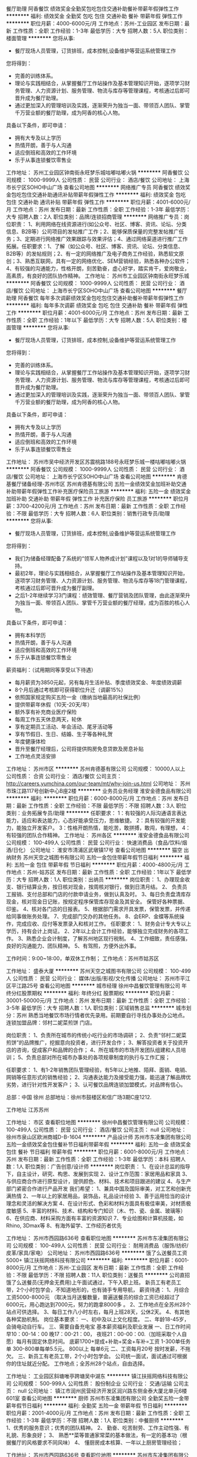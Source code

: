餐厅助理
阿香餐饮
绩效奖金全勤奖包吃包住交通补助餐补带薪年假弹性工作
**********
福利:
绩效奖金
全勤奖
包吃
包住
交通补助
餐补
带薪年假
弹性工作
**********
职位月薪：4000-6000元/月 
工作地点：苏州-工业园区
发布日期：最新
工作性质：全职
工作经验：1-3年
最低学历：大专
招聘人数：5人
职位类别：楼面管理
**********
您将从事:
- 餐厅现场人员管理，订货排班，成本控制,设备维护等营运系统管理工作

您将得到：
- 完善的训练体系。
- 理论与实践相结合，从掌握餐厅工作站操作及基本管理知识开始，逐项学习财务管理、人力资源计划、服务管理、物流与库存等管理课程，考核通过后即可晋升成为餐厅助理。
- 通过更加深入的管理培训及实践，逐渐荣升为独当一面、带领百人团队、掌管千万营业额的餐厅助理，成为阿香的核心人物。

具备以下条件，即可申请：
- 拥有大专及以上学历
- 热情开朗，善于与人沟通
- 适应倒班和高效的工作环境
- 乐于从事连锁餐饮零售业

工作地址：
苏州工业园区钟南街永旺梦乐城咕嘟咕嘟火锅
**********
阿香餐饮
公司规模：
1000-9999人
公司性质：
民营
公司行业：
酒店/餐饮
公司地址：
上海市长宁区SOHO中山广场
查看公司地图
**********
网络推广专员
阿香餐饮
绩效奖金包吃包住交通补助通讯补贴带薪年假弹性工作
**********
福利:
绩效奖金
包吃
包住
交通补助
通讯补贴
带薪年假
弹性工作
**********
职位月薪：4001-6000元/月 
工作地点：苏州
发布日期：最新
工作性质：全职
工作经验：1-3年
最低学历：大专
招聘人数：2人
职位类别：品牌/连锁招商管理
**********
网络推广专员：岗位职责：
1、利用网络在线资源进行(如公众号、社区、博客、资讯、论坛、分类信息、B2B等）公司项目的发帖推广工作；2、能够保质保量的完整发帖推广任务；3、定期进行网络推广效果跟踪与效果评估；4、通过网络渠道进行推广工作拓展。任职要求：1、了解（如公众号、社区、博客、资讯、论坛、分类信息、B2B等）的发帖规则；2、有一定的网络推广及电子商务工作经验，熟悉软文原创；3、熟悉互联网，具有一定的网络优化、SEM营销经验，熟悉各种办公软件；4、有较强的沟通能力，性格开朗，刻苦勤奋，虚心好学，踏实肯干，爱岗敬业，高素质，有良好的团队协作精神。
工作地址：
苏州市工业园区钟南街永旺梦乐城
**********
阿香餐饮
公司规模：
1000-9999人
公司性质：
民营
公司行业：
酒店/餐饮
公司地址：
上海市长宁区SOHO中山广场
查看公司地图
**********
餐厅助理
阿香餐饮
每年多次调薪绩效奖金包吃包住交通补助餐补带薪年假弹性工作
**********
福利:
每年多次调薪
绩效奖金
包吃
包住
交通补助
餐补
带薪年假
弹性工作
**********
职位月薪：4001-6000元/月 
工作地点：苏州
发布日期：最新
工作性质：全职
工作经验：1年以下
最低学历：大专
招聘人数：5人
职位类别：楼面管理
**********
您将从事:
- 餐厅现场人员管理，订货排班，成本控制,设备维护等营运系统管理工作

您将得到：
- 完善的训练体系。
- 理论与实践相结合，从掌握餐厅工作站操作及基本管理知识开始，逐项学习财务管理、人力资源计划、服务管理、物流与库存等管理课程，考核通过后即可晋升成为餐厅助理。
- 通过更加深入的管理培训及实践，逐渐荣升为独当一面、带领百人团队、掌管千万营业额的餐厅助理，成为阿香的核心人物。

具备以下条件，即可申请：
- 拥有大专及以上学历
- 热情开朗，善于与人沟通
- 适应倒班和高效的工作环境
- 乐于从事连锁餐饮零售业

工作地址：
苏州市吴中经济开发区苏震桃路188号永旺梦乐城一楼咕嘟咕嘟火锅
**********
阿香餐饮
公司规模：
1000-9999人
公司性质：
民营
公司行业：
酒店/餐饮
公司地址：
上海市长宁区SOHO中山广场
查看公司地图
**********
肯德基餐厅储备经理-苏州市区
苏州肯德基有限公司
五险一金绩效奖金加班补助交通补助带薪年假弹性工作补充医疗保险员工旅游
**********
福利:
五险一金
绩效奖金
加班补助
交通补助
带薪年假
弹性工作
补充医疗保险
员工旅游
**********
职位月薪：3700-4200元/月 
工作地点：苏州
发布日期：最新
工作性质：全职
工作经验：不限
最低学历：大专
招聘人数：6人
职位类别：销售行政专员/助理
**********
您将从事:
- 餐厅现场人员管理，订货排班，成本控制,设备维护等营运系统管理工作

您将得到：
- 我们为储备经理配备了系统的“领军人物养成计划”课程以及1对1的导师辅导支持。
- 最初2年，理论与实践相结合，从掌握餐厅工作站操作及基本管理知识开始，逐项学习财务管理、人力资源计划、服务管理、物流与库存等18门管理课程，考核通过后即可晋升成为餐厅副理。
- 之后1-2年继续学习3门课程：绩效管理、餐厅营销及团队管理，由此逐渐荣升为独当一面、带领百人团队、掌管千万营业额的餐厅经理，成为百胜的核心人物。

具备以下条件，即可申请：
- 拥有本科学历
- 热情开朗，善于与人沟通
- 适应倒班和高效的工作环境
- 乐于从事连锁餐饮零售业

薪资福利：（试用期同等享受以下待遇）
- 每月薪资为3850元起，另有每月生活补贴、季度绩效奖金、年度绩效调薪
- 8个月后通过考核即可获得职位升迁（调薪15%）
- 依照国家规定购买五险一金（缴纳当地最高的社保比例）
- 提供带薪年休假（10天-20天/年）
- 额外享有补充商业医疗保险
- 每周工作五天休息两天，轮休
- 享有定期员工活动、年会活动、尾牙活动等
- 享有节假日、生日、结婚、生子等各种礼贺
- 年度健康体检
- 晋升至餐厅经理后，公司将提供购房免息贷款及房息补贴
- 工作地点灵活安排
工作地址：
苏州市区
**********
苏州肯德基有限公司
公司规模：
10000人以上
公司性质：
合资
公司行业：
酒店/餐饮
公司主页：
http://careers.yumchina.com/our-team/mt/why-join-us.html
公司地址：
苏州市珠江路117号创新中心B座2楼
**********
业务员业务经理
淮安金德食品有限公司
**********
福利:
**********
职位月薪：6000-8000元/月 
工作地点：苏州
发布日期：最新
工作性质：全职
工作经验：不限
最低学历：不限
招聘人数：3人
职位类别：业务拓展专员/助理
**********
任职要求：
1：有较强的人际沟通语言表达能力，适应和表达能力，心态好能承受压力，思维敏捷。
2：具有较强的开发能力，能独立开发客户。
3：性格开朗热情，能吃苦，敢拼搏，敢闯，有理想，
4：有较强的团队合作精神。
工作地址：
苏州各区
**********
淮安金德食品有限公司
公司规模：
100-499人
公司性质：
民营
公司行业：
快速消费品（食品/饮料/烟酒/日化）
公司地址：
淮安市清浦区武墩镇17号
查看公司地图
**********
猫空 出纳财务
苏州天空之城图书有限公司
五险一金包住带薪年假节日福利
**********
福利:
五险一金
包住
带薪年假
节日福利
**********
职位月薪：4000-4800元/月 
工作地点：苏州-姑苏区
发布日期：最新
工作性质：全职
工作经验：1年以下
最低学历：大专
招聘人数：1人
职位类别：出纳员
**********
岗位职责：
1、办理现金收支、银行结算业务，按日核对现金，按周核对银行，做到日清月结。
2、 负责员工报销、支付总部和门店的付款申请业务，做到认真及时。
3、每日负责盘清库存现金，核对现金日记账，按规定程序保管库存现金及其安全。 保管好各种票据、印鉴。
4、核对各门店的日报表。
5、根据部门需求开具发票，保管发票，并传递给同事做账务处理。
7、完成部门交办的其他任务。
8、会ERP、金蝶等系统操作，完成应收、应付等发票录入和核对工作。
 任职要求：
1、财务会计专大专以上学历，持有会计上岗证。
2、2年以上会计工作经验，能够独立完成财务的各项工作。
3、熟悉企业会计制度，了解苏州地区现行税制。
4、工作细致，责任感强，良好的沟通能力、团队精神。
5、有驾照，方便外出外事。

工作时间：9:00~18:00，单双休工作制；
工作地点：苏州市姑苏区

工作地址：
盛泰大厦
**********
苏州天空之城图书有限公司
公司规模：
100-499人
公司性质：
民营
公司行业：
媒体/出版/影视/文化传播
公司地址：
苏州市平江区平江路25号
查看公司地图
**********
城市经理
徐州中昌餐饮管理有限公司
年终分红股票期权
**********
福利:
年终分红
股票期权
**********
职位月薪：30001-50000元/月 
工作地点：苏州
发布日期：最新
工作性质：全职
工作经验：3-5年
最低学历：大专
招聘人数：1人
职位类别：区域销售总监
**********
城市划分：苏州
熟悉当地餐饮市场行情者优先录用。前期要自行寻找办事处办公地点。
连锁加盟品牌：邻村二妮菜煎饼 门店。

岗位职责：
1、负责所在城市的传统小吃行业的市场调研；
2、负责“邻村二妮菜煎饼”的品牌推广，挖掘意向投资者，进行开发合作；
3、解答投资者关于投资开店的咨询，促成客户和品牌的合作；
4、所在城市的市场开发团队组建和人员培训；
5、负责总部对所在城市办事处的各项规章制度的执行与工作汇报；

任职要求：
1、有1-2年销售团队管理经验，有5年以上地推、陌拜、面销、电销、网销等任意形式的销售经验；
2、沟通表达能力及接受能力强，能迅速了解品牌优劣势，进行针对性开发客户；
3、认可餐饮品牌连锁加盟模式，对品牌有信心。

总部：中国 徐州
总部地址：徐州市鼓楼区和信广场3期C座1212.

工作地址
江苏苏州

工作地址：
市区
查看职位地图
**********
徐州中昌餐饮管理有限公司
公司规模：
100-499人
公司性质：
民营
公司行业：
酒店/餐饮
公司主页：
null
公司地址：
徐州市泉山区欧洲商城D-B-1604
**********
产品设计师
苏州市东凌集团有限公司
五险一金绩效奖金包住餐补节日福利带薪年假
**********
福利:
五险一金
绩效奖金
包住
餐补
节日福利
带薪年假
**********
职位月薪：6001-8000元/月 
工作地点：苏州
发布日期：最新
工作性质：全职
工作经验：1-3年
最低学历：本科
招聘人数：1人
职位类别：广告创意/设计师
**********
岗位职责：
1、在设计总监的指导下，自主设计，研究、构思、发展到实现
2、设计工作范围：家居用品和家具
3、与供应商合作进行原型设计，提供颜色、材料、技术和项目跟进的建议
4、与生产部门紧密合作进行产品开发
我们希望：
1、兼具中国及国际审美，对工艺和创新充满热情
2、一年以上的家居用品，装饰品，礼品设计经验
3、善于运用恰当的设计理念和灵活的解决方案
4、在设计形式、色彩和材料方面具有极佳审美，对材质极度敏感
5、丰富的材料、技术、结构和专门知识（木、竹、瓷、金属、玻璃等）
6、在供应商、材料采购方面有丰富的资源知识
7、专业绘图和计算机技能，如Rhino, 3Dmax等
8、有海外留学、工作经历者优先


工作地址：
苏州市西园路636号
查看职位地图
**********
苏州市东凌集团有限公司
公司规模：
100-499人
公司性质：
民营
公司行业：
耐用消费品（服饰/纺织/皮革/家具/家电）
公司地址：
苏州市西园路636号
**********
饿了么送餐员工资5000+
镇江扶摇网络科技有限公司
**********
福利:
**********
职位月薪：6001-8000元/月 
工作地点：苏州-工业园区
发布日期：最新
工作性质：全职
工作经验：不限
最低学历：不限
招聘人数：11人
职位类别：送餐员
**********
公司直招饿了么送餐员(无押金无费用)上午面试通过，下午入职上班。
新员工有老员工带，2个小时包学会，不知道地形的，也有骑手专用导航，
薪资待遇：
1、月综合工资5000-8000元
（取决当月送餐数量，普遍送餐员的综合工资已经超过了6000元，用心跑达到7000元，努力的跑拿8000多 。
2、工作地点在全苏州28个站点可供选择。
3、每日工作八小时左右，每月上班28天，公休2天。
4、有其他各种奖励机制。
岗位基本要求：
一、初中及以上文化程度。
二、年龄18-45岁，会骑电动自行车。
三、需要自备充电宝
基本薪资福利及职业发展
一、日工作时间
早10：00-14：00 晚17：00-21：00，
夜班21：00-00：00.（加班采取个人自愿）每月有固定休息时间。
底薪1700+提成+补助+奖金+车补=工资
1-300单任务单
300-800单每单5.5元。
800以上 每单6元
二、工资每月20号 按时发薪，不拖欠。
三、新员工有老员工带，2个小时包学会。
公司统一面试，面试通过可根据你的住址就近分配。
工作地点；全苏州28个站点，自由选择。

工作地址：
工业园区斜塘唯亭跨塘吴中湖东
**********
镇江扶摇网络科技有限公司
公司规模：
500-999人
公司性质：
股份制企业
公司行业：
交通/运输
公司主页：
null
公司地址：
镇江市润州民营经济开发区润兴路东侧金泰大厦北单元6楼601室
查看公司地图
**********
厨师
苏州市东凌集团有限公司
全勤奖五险一金带薪年假节日福利
**********
福利:
全勤奖
五险一金
带薪年假
节日福利
**********
职位月薪：2001-4000元/月 
工作地点：苏州
发布日期：最新
工作性质：全职
工作经验：1-3年
最低学历：不限
招聘人数：1人
职位类别：中餐厨师
**********
1、优秀的服务意识；优秀的团队精神。
2、 勤奋、吃苦耐劳、工作主动性强、有礼貌、形象良好；
3、 熟悉**菜等普通家常菜的基本做法，有一定的基本功（根据餐厅的风格要求不同风味）
4、 懂厨房成本核算、一年以上厨房管理经验；

工作地址：
苏州市西园路636号
查看职位地图
**********
苏州市东凌集团有限公司
公司规模：
100-499人
公司性质：
民营
公司行业：
耐用消费品（服饰/纺织/皮革/家具/家电）
公司地址：
苏州市西园路636号
**********
人力资源总监
鲁东东(苏州)餐饮管理有限公司
创业公司每年多次调薪五险一金年底双薪绩效奖金股票期权包吃包住
**********
福利:
创业公司
每年多次调薪
五险一金
年底双薪
绩效奖金
股票期权
包吃
包住
**********
职位月薪：10001-15000元/月 
工作地点：苏州-工业园区
发布日期：最新
工作性质：全职
工作经验：10年以上
最低学历：本科
招聘人数：1人
职位类别：人力资源总监
**********
鲁东东建立的第一个部门就是人力资源部，以人为本是鲁东东的核心文化所在，人力资源的每一次的分享、学习、提升经验都将完善你的职业价值。成为鲁东东人力资源部的伙伴，你可以在鲁东东尽情挥洒你的青春……
1、参加公司提供的系统完善的人力资源管理课程；
2、拥有更多的晋升机会；
3、获得更多的管理实践机会以及管理技能；
4、提供工作餐及免费的工作制服；
5、年底双薪、季度绩效奖金、五险一金、年度体检及重要节假日福利待遇。
6、薪资为底薪+奖金/ 提成（根据公司年度营业额来定）
成为鲁东东伙伴的条件：
1、全日制本科及以上学历，人力资源相关专业；
2、10以上人力资源工作经验，5年以上管理经验，有服务行业或零售行业经验优先考虑；
3、精通薪酬、绩效两大模块。
岗位职责：
1、制定人力资源年度计划；
2、确定各部门机构、编制、岗位、人员及其职责；
3、建立公司绩效考核体系；
4、建立公司的薪酬福利体系；
5、完善员工关系体系；
6、完善鲁东东员工晋升体系、运营部运营体系。

工作地址：
工业园区汀兰巷183号沙湖科技园3号楼
查看职位地图
**********
鲁东东(苏州)餐饮管理有限公司
公司规模：
20-99人
公司性质：
民营
公司行业：
酒店/餐饮
公司地址：
工业园区汀兰巷183号沙湖科技园3号楼
**********
资深平面设计师
鲁东东(苏州)餐饮管理有限公司
五险一金年底双薪绩效奖金年终分红加班补助全勤奖包吃包住
**********
福利:
五险一金
年底双薪
绩效奖金
年终分红
加班补助
全勤奖
包吃
包住
**********
职位月薪：4000-8000元/月 
工作地点：苏州
发布日期：最新
工作性质：全职
工作经验：不限
最低学历：本科
招聘人数：2人
职位类别：广告创意/设计师
**********
鲁东东任何一个部门，任何一个岗位都是人生的一次蜕变，作为公司运营中品牌策略部，每一次的分享、学习、提升经验都将完善你的职业价值。
成为鲁东东品牌策略部的伙伴，你可以在鲁东东尽情挥洒你的青春……
1、参加公司提供的系统完善的人力资源管理课程培训；
2、拥有更多的晋升机会
3、获得更多的管理实践机会以及管理技能；
4、提供工作餐；
5、年底双薪、季度绩效奖金、五险一金、年度体检及重要节假日福利待遇。
6、薪资为底薪+奖金/ 提成（根据公司年度营业额来定）

成为鲁东东伙伴的条件：
1、25-35岁之间，已获得毕业证书的全日制本科及以上学历的毕业生；
3、相关工作经验3年以上，要求有第三方设计公司工作经验；
4、具有较强的创新及审美能力，擅长图片和页面设计，熟练使用Office, Photoshop, Illustrator, CorelDraw等设计制图软件；
5、有良好的品牌意识，思维开阔，有较强的创意能力，领悟能力，独到的设计眼光；
6、 熟练掌握广告创意，美术设计相关技能，能单独完成项目；
7、 具有快速的设计执行能力和良好沟通技巧和语言表达能力

公司地址：苏州工业园区汀兰巷183号沙湖科技园三栋
正式入职以后员工可以在钟南街地铁站或者现代大道的太阳星辰花园南或者东沙湖公园南公交车站，公司有专车接送上下班。

工作地址：
工业园区汀兰巷183号沙湖科技园3号楼
查看职位地图
**********
鲁东东(苏州)餐饮管理有限公司
公司规模：
20-99人
公司性质：
民营
公司行业：
酒店/餐饮
公司地址：
工业园区汀兰巷183号沙湖科技园3号楼
**********
专职司机
苏州市东凌集团有限公司
五险一金年底双薪绩效奖金全勤奖带薪年假弹性工作节日福利
**********
福利:
五险一金
年底双薪
绩效奖金
全勤奖
带薪年假
弹性工作
节日福利
**********
职位月薪：4001-6000元/月 
工作地点：苏州-工业园区
发布日期：最新
工作性质：全职
工作经验：1-3年
最低学历：中专
招聘人数：1人
职位类别：后勤人员
**********
岗位职责：
1、负责接受老板用车派遣。做到准时出车，按规定完成领导交付的各项任务。
2、办理车辆有关的一切手续事务（即年检、保险等）
3、负责对车辆不定期检查、定期维护保养并做好相关资料数据记录保存。
4、负责公司车辆的违章查询与缴纳违章罚款等手续的办理。
5、负责事故、故障车辆的维修与保险理赔等工作事务。保持车辆内外卫生整洁，按期进行车辆保养，保持车辆的良好运行状态；
6、车辆费用的控制与报销
7、对维修后车辆进行验收，把好维修质量关的权力。
任职要求：
1、自觉遵守《中华人民共和国道路交通管理条例》及有关交通安全管理的规章规则，安全驾车。并遵守本公司车辆管理制度和其他相关的规章制度。
2、不开疲劳车，不酒后驾车,不危险驾车(包括高速、爬头、紧跟、争道、赛车等)，确保行车安全。
3、爱护车辆，勤洗车，保持车容、车厢卫生整洁
4、开车时集中精神，确保人身和车辆安全。开文明车，文明服务。
5、车内不准吸烟。本公司员工在车内吸烟时，应当即有礼貌地制止；公司外的客人在车内吸烟时，可婉转告知本公司陪同人，但不能直接制止。
6、遵守本公司司机管理制度,爱岗敬业，提高“安全第一，服务至上”的工作意识，树立良好的工作作风
7、热情为公司领导服务，一切以领导满意为宗旨。对领导提出的各项任务和要求，应全力以赴完成。一切工作都要在保证领导业务活动用车的前提下进行。
  工作地址：
苏州市工业园区
查看职位地图
**********
苏州市东凌集团有限公司
公司规模：
100-499人
公司性质：
民营
公司行业：
耐用消费品（服饰/纺织/皮革/家具/家电）
公司地址：
苏州市西园路636号
**********
上海店大堂经理/店长
四川九和餐饮管理有限责任公司
年终分红股票期权全勤奖包吃包住定期体检员工旅游节日福利
**********
福利:
年终分红
股票期权
全勤奖
包吃
包住
定期体检
员工旅游
节日福利
**********
职位月薪：8001-10000元/月 
工作地点：苏州
发布日期：最新
工作性质：全职
工作经验：1-3年
最低学历：中专
招聘人数：1人
职位类别：酒店管理
**********
岗位职责：
1.负责餐饮部员工的岗位业务培训，督促各岗位抓好培训工作、提高全员业务素质。
2.检查各类用具的破损丢失情况，将各项易耗品费用降到最低点。
3.督促厨师长做好食品卫生成本核算、食品价格等工作，提高食品的出成率及边脚料的利用率， 最大限度盈得利润。
4.发展良好的宾客关系，满足宾客特殊需求，处理各类宾客投诉。
5.制定、推行和监督本部门的各项管理制度。

岗位要求
1.高中以上学历或同等文化程度。
2.有2年以上连锁餐饮行业门店管理经验，掌握餐饮各部门的岗位职责和工作程序。
3.具有强烈的事业心和责任感及高尚的职业道德。
4.身体健康，仪表端庄大方，气质高雅。
5.能够根据市场变化和客人的需求，及时调整餐饮经营策略，善于组织和开展各类营销活动。
6.具有餐饮预算管理知识，能编制餐饮预算。
7.熟练运用计算机word、excel、等办公软件
工作地址：
上海市浦东新区川沙镇新川路855号（蜀皇全牛宴）
查看职位地图
**********
四川九和餐饮管理有限责任公司
公司规模：
100-499人
公司性质：
民营
公司行业：
酒店/餐饮
公司地址：
双流区西航港大道腾飞路810号
**********
护士
苏州圣爱医院
五险一金绩效奖金包吃包住带薪年假员工旅游节日福利
**********
福利:
五险一金
绩效奖金
包吃
包住
带薪年假
员工旅游
节日福利
**********
职位月薪：3500-6000元/月 
工作地点：苏州
发布日期：最新
工作性质：全职
工作经验：不限
最低学历：不限
招聘人数：1人
职位类别：护士/护理人员
**********
1、护理专业，有1-2年相关工作经验
2、具有护士资格证
工作地址：
苏州市高新区金山路36号
查看职位地图
**********
苏州圣爱医院
公司规模：
100-499人
公司性质：
民营
公司行业：
医药/生物工程
公司主页：
www.szshengai.com
公司地址：
苏州市高新区金山路36号
**********
饿了么兼职
镇江扶摇网络科技有限公司
**********
福利:
**********
职位月薪：4001-6000元/月 
工作地点：苏州-工业园区
发布日期：最新
工作性质：兼职
工作经验：不限
最低学历：不限
招聘人数：5人
职位类别：送餐员
**********
公司直招饿了么送餐员(无押金无费用)上午面试通过，下午入职上班。
新员工有老员工带，2个小时包学会，不知道地形的，也有骑手专用导航，
有其他各种奖励机制。
岗位基本要求：
一、初中及以上文化程度。
二、年龄18-45岁，会骑电动自行车。
三、需要自备充电宝
四、新员工有老员工带，2个小时包学会。
公司统一面试，面试通过可根据你的住址就近分配。
工作地点；全苏州28个站点，自由选择。
薪资标准
5元/单   下雨天多加1元/单
另有等级津贴0.1元/单-0.5元/单
工作地址
工业园区斜塘唯亭跨塘吴中湖东

工作地址：
苏州市工业园区金沙广场
查看职位地图
**********
镇江扶摇网络科技有限公司
公司规模：
500-999人
公司性质：
股份制企业
公司行业：
交通/运输
公司主页：
null
公司地址：
镇江市润州民营经济开发区润兴路东侧金泰大厦北单元6楼601室
**********
产品设计管理经理
苏州市东凌集团有限公司
五险一金包住餐补通讯补贴节日福利弹性工作带薪年假绩效奖金
**********
福利:
五险一金
包住
餐补
通讯补贴
节日福利
弹性工作
带薪年假
绩效奖金
**********
职位月薪：6001-8000元/月 
工作地点：苏州
发布日期：最新
工作性质：全职
工作经验：1-3年
最低学历：本科
招聘人数：1人
职位类别：企业/业务发展经理
**********
岗位职责：
1、协助产品总监完成家居、文创各类别产品调性把控、概念策划
2、产品开发流程控制，完成产品设计、原型生产、产品调整及量产
3、完成产品入库，入网站平台等的内容管理
4、产品推广，重点产品推广内容策划，产品参与展览的展示设计及实施管理

我们希望：
1、熟悉产品设计、生产及物料制作流程
2、二年以上产品设计或产品设计管理工作经验
3、有较强创意能力和活跃的设计思维，具备良好的审美，能独立完成设计工作
4、专业的工作时间管理
5、对所承诺的任务负责，乐于协助团队成员工作，出色的沟通和表达能力
6、高度自我激励，对设计和项目实现充满热情。
7、有海外留学、工作经历者优先

工作地址：
苏州市西园路636号
查看职位地图
**********
苏州市东凌集团有限公司
公司规模：
100-499人
公司性质：
民营
公司行业：
耐用消费品（服饰/纺织/皮革/家具/家电）
公司地址：
苏州市西园路636号
**********
管理培训生
鲁东东(苏州)餐饮管理有限公司
创业公司每年多次调薪五险一金年底双薪绩效奖金股票期权包吃包住
**********
福利:
创业公司
每年多次调薪
五险一金
年底双薪
绩效奖金
股票期权
包吃
包住
**********
职位月薪：3000-5000元/月 
工作地点：苏州
发布日期：最新
工作性质：全职
工作经验：不限
最低学历：大专
招聘人数：5人
职位类别：培训生
**********
“管理培训生”岗位是一个以培养公司各部门中层管理人才为目标的人才发展计划。通过一项项的人才快速发展项目，参加包括零售核心培训课程、岗位锻炼，一对一辅导、领导对话等在内的一系列学习发展活动。管理培训生通过学习，对鲁东东员工体系、运营体系、销售体系有了全方位的了解，掌握岗位操作技能，并建立基本的人员发展和业务管理能力，为自己在鲁东东的职业发展奠定扎实的基础。
 你需要具备：
1、大专及以上学历，毕业时间两年以内；
2、开朗热情，亲和力佳，有志于从事互联网餐饮及零售行业；
3、具备良好的学习能力及抗压能力，沟通能力强，能积极参与团队作业并促进团队成功；
4、适应轮班、调岗和高效的工作环境；
5、尊重鲁东东的企业价值观体系
——诚信、正直、尊重他人；乐观、执着、众志成城。

管培生培养周期（T1-MF1）：
T1-T2（适应阶段）：学习门店基础工作，认同企业价值观；
MT1-MT3（成长阶段）：学习各项管理知识，独立负责门店的运营管理；
MT4-MT5（定岗阶段）：定岗为某一部门见习主管/经理，确定了在鲁东东的发展方向；
MF1是各个部门的管理级岗位，同样也是管培生最终的成长方向。



    鲁东东的未来是鲁东东伙伴创造的未来，是勇敢者的未来，我们称之为伙伴，我们致力于伙伴的成长。我们提供各种机会让伙伴们发展技能，开拓事业版图，并达成你的目标。让你有一个机会不仅成为一名员工，更成为鲁东东的伙伴！



注：请勿重复及随意投递公司简历！

工作地址：
工业园区汀兰巷183号沙湖科技园3号楼
查看职位地图
**********
鲁东东(苏州)餐饮管理有限公司
公司规模：
20-99人
公司性质：
民营
公司行业：
酒店/餐饮
公司地址：
工业园区汀兰巷183号沙湖科技园3号楼
**********
财务会计
苏州吴中白金汉爵大酒店有限公司
每年多次调薪五险一金餐补带薪年假
**********
福利:
每年多次调薪
五险一金
餐补
带薪年假
**********
职位月薪：4001-6000元/月 
工作地点：苏州
发布日期：最新
工作性质：全职
工作经验：不限
最低学历：本科
招聘人数：3人
职位类别：审计专员/助理
**********
岗位职责：
1、负责日常会计处理，账务核算；2、负责账簿登记工作，并进行账实核对；3、负责结账、编制会计报表，安排各项税费的申报事宜；4、完成财务部经理临时布置的各项任务。
 任职要求：
1、18-35岁，本科及以上学历，财务相关专业毕业，具有初级会计上岗证。2、具有一定的财务分析能力。3、熟悉各项办公软件。4、责任心和原则性强，严谨勤勉，语言表达能力强。具有良好的敬业精神和团队精神，保密意识强。
工作地址：
苏州市吴中区迎春南路97号
查看职位地图
**********
苏州吴中白金汉爵大酒店有限公司
公司规模：
100-499人
公司性质：
合资
公司行业：
酒店/餐饮
公司地址：
苏州市吴中区迎春南路97号
**********
客户经理
苏州吴中白金汉爵大酒店有限公司
五险一金餐补带薪年假弹性工作
**********
福利:
五险一金
餐补
带薪年假
弹性工作
**********
职位月薪：5000-10000元/月 
工作地点：苏州
发布日期：最新
工作性质：全职
工作经验：不限
最低学历：不限
招聘人数：10人
职位类别：客户经理
**********
岗位职责：
1、服从部门经理安排，参与各项接待活动；
2、与业务客户，重点宾客保持密切联系，协助部门经理处理日常事务；
3、积极开展市场调研工作，在保持老客户的同时及时发掘潜在客户，增加新的客源；
4、接待来酒店参观的客人，介绍酒店的情况并注意听取客人对酒店的意见，及时向经理汇报；
5、开展有计划的销售活动，进行销售拜访；
6、负责客户的一切事务，包括拜访，档案建立，账款催收等工作；
7、完成部门经理交办的其他工作。
 任职要求：1、有销售经验者优先；2、有酒店工作经验者优先；3、语言表达清楚、思维敏捷；4、有一定的沟通能力。
工作地址：
苏州市吴中区迎春南路97号
查看职位地图
**********
苏州吴中白金汉爵大酒店有限公司
公司规模：
100-499人
公司性质：
合资
公司行业：
酒店/餐饮
公司地址：
苏州市吴中区迎春南路97号
**********
实习生/储备干部
鲁东东(苏州)餐饮管理有限公司
创业公司每年多次调薪五险一金年底双薪绩效奖金股票期权包吃包住
**********
福利:
创业公司
每年多次调薪
五险一金
年底双薪
绩效奖金
股票期权
包吃
包住
**********
职位月薪：3000-3000元/月 
工作地点：苏州
发布日期：最新
工作性质：全职
工作经验：不限
最低学历：不限
招聘人数：10人
职位类别：实习生
**********
鲁东东任何一个部门，任何一个岗位都是人生的一次蜕变，成为鲁东东的伙伴，你可以在尽情挥洒你的青春……

成为鲁东东伙伴的条件：
1、大专以上优秀应届毕业生，专业不限；
2、性格开朗，具备良好的沟通交流能力；
3、有上进心，吃苦耐劳，愿意从基层做起；

发展方向：
前期在运营部学习门店日常管理，实习结束后可与公司签订正式劳动合同，优秀者可作为各个部门管培生培养。

薪资福利：
1、实习生薪资不低于3000；
2、免费提供住宿及工作餐；
2、拥有更多的发展机会，公司支持横向发展及纵向提升；
3、参与系统的人力资源课程培训，有助于各方面能力的提升；
4、五险一金，半年调薪，年底双薪。



工作地址：
工业园区汀兰巷183号沙湖科技园3号楼
查看职位地图
**********
鲁东东(苏州)餐饮管理有限公司
公司规模：
20-99人
公司性质：
民营
公司行业：
酒店/餐饮
公司地址：
工业园区汀兰巷183号沙湖科技园3号楼
**********
见习生/储备店长
鲁东东(苏州)餐饮管理有限公司
创业公司每年多次调薪五险一金年底双薪绩效奖金股票期权包吃包住
**********
福利:
创业公司
每年多次调薪
五险一金
年底双薪
绩效奖金
股票期权
包吃
包住
**********
职位月薪：3000-5000元/月 
工作地点：苏州
发布日期：最新
工作性质：全职
工作经验：不限
最低学历：大专
招聘人数：5人
职位类别：店长/卖场管理
**********
鲁东东餐厅是一次完美的商业管理实践，作为公司运营中最关键的伙伴体系，每一次的分享、学习、提升经验都将完善你的职业价值。
成为鲁东东运营部的伙伴，你可以在鲁东东尽情挥洒你的青春……
1、参加公司提供的系统完善的餐厅运营管理课程培训；
2、拥有更多的晋升机会
（见习生—店长—主管—经理助理—副经理—经理—助理总监—总监）
3、获得更多的管理实践机会以及管理技能；
4、提供工作餐及免费的工作制服；
5、年底双薪、季度绩效奖金、五险一金、年度体检及重要节假日福利待遇。
6、薪资为底薪+奖金/ 提成（根据个人业绩和门店营业额来定）

成为鲁东东伙伴的条件：
1、18-26岁周岁，大专以上学历，专业不限；
2、开朗热情，亲和力佳，有志于从事服务行业；
3、具备良好的学习能力及抗压能力，沟通能力强，能积极参与团队作业并促进团队成功；
4、适应轮班、调岗和高效的工作环境；

岗位职责：
1、门店销售收银、现金及单据整理、熟食切配；
2、提供顾客服务、维持环境清洁、保证产品品质等工作执行；
3、收货、补货、商品陈列管理；
4、店员职责制度管理；
5、上级主管交代的其他工作事项的执行；

工作地址：
工业园区汀兰巷183号沙湖科技园3号楼
查看职位地图
**********
鲁东东(苏州)餐饮管理有限公司
公司规模：
20-99人
公司性质：
民营
公司行业：
酒店/餐饮
公司地址：
工业园区汀兰巷183号沙湖科技园3号楼
**********
营业员
鲁东东(苏州)餐饮管理有限公司
创业公司每年多次调薪五险一金年底双薪绩效奖金股票期权包吃包住
**********
福利:
创业公司
每年多次调薪
五险一金
年底双薪
绩效奖金
股票期权
包吃
包住
**********
职位月薪：3500-4000元/月 
工作地点：苏州
发布日期：最新
工作性质：全职
工作经验：不限
最低学历：不限
招聘人数：50人
职位类别：店员/营业员/导购员
**********
岗位职责：
1、门店销售、收银及现金单据整理；
2、提供顾客服务、维持环境清洁、保证产品品质等工作执行；
3、收货、补货、商品陈列管理；
4、上级主管交代的其他工作事项的执行；

成为鲁东东伙伴的条件：
1、18-35岁周岁，高中以上学历；
2、开朗热情，亲和力佳，有志于从事服务行业；
3、具备良好的学习能力及抗压能力，沟通能力强，能积极参与团队作业并促进团队成功；
4、适应轮班、调岗和高效的工作环境；

薪资福利：
1、底薪3500+奖金/ 提成（根据个人业绩和门店营业额来定）；
2、免费提供食宿；
3、参加公司提供的系统完善的餐厅运营管理课程培训，拥有更多的晋升机会（见习生—店长—主管—经理助理—副经理—经理—助理总监—总监）
4、年底双薪、季度绩效奖金、五险一金、年度体检及重要节假日福利待遇。
上班地址：太阳城店、九龙仓店、凤凰城店、新街口店、雅戈尔肖邦店、中海国际五区店、中央景城、万科美好广场店等
工作地址：
工业园区汀兰巷183号沙湖科技园3号楼
查看职位地图
**********
鲁东东(苏州)餐饮管理有限公司
公司规模：
20-99人
公司性质：
民营
公司行业：
酒店/餐饮
公司地址：
工业园区汀兰巷183号沙湖科技园3号楼
**********
行政前台
鲁东东(苏州)餐饮管理有限公司
创业公司每年多次调薪五险一金年底双薪绩效奖金股票期权包吃包住
**********
福利:
创业公司
每年多次调薪
五险一金
年底双薪
绩效奖金
股票期权
包吃
包住
**********
职位月薪：3000-3500元/月 
工作地点：苏州
发布日期：最新
工作性质：全职
工作经验：不限
最低学历：大专
招聘人数：1人
职位类别：前台/总机/接待
**********
成为鲁东东伙伴的条件：
1、18-28岁之间，专科及以上学历，形象气质佳；
2、开朗热情，亲和力佳，有志于从事互联网餐饮行业；
3、具备良好的学习能力及抗压能力，沟通能力强，能积极参与团队作业并促进团队成功；
4、尊重鲁东东的企业价值观体系——诚信、正直、尊重他人；乐观、执着、精益求精。
岗位职责：
1、负责进出办公室人员的签到管理；
2、负责公司访客管理、茶水服务、快递管理；
3、接听电话、收发传真、信件、快件、报刊等；
4、协助上级、行政部其他人员处理好行政部工作；
5、熟练使用相关办公软件，熟悉前台工作流程，熟练各种办公自动化设备；
薪资福利：
1、薪资3K-4K，每半年调薪一次，年底双薪；
2、提供免费的工作餐及工作制服，提供员工宿舍；
3、公司有独栋的办公楼，办公环境好；
4、年底多薪制、季度绩效奖金、五险一金、年度体检及重要节假日福利待遇；
5、参加公司提供的系统完善的职业技能培训，获得更广的晋升空间以及更多的管理实践机会。

注：请勿重复投递公司简历！

工作地址：
工业园区汀兰巷183号沙湖科技园3号楼
查看职位地图
**********
鲁东东(苏州)餐饮管理有限公司
公司规模：
20-99人
公司性质：
民营
公司行业：
酒店/餐饮
公司地址：
工业园区汀兰巷183号沙湖科技园3号楼
**********
收银员
苏州吴中白金汉爵大酒店有限公司
每年多次调薪五险一金餐补带薪年假
**********
福利:
每年多次调薪
五险一金
餐补
带薪年假
**********
职位月薪：3500-4000元/月 
工作地点：苏州
发布日期：最新
工作性质：全职
工作经验：不限
最低学历：中专
招聘人数：6人
职位类别：收银员
**********
要求：18--35岁，中专以上学历，品行端正，有收银经验者优先。
工作地址：
苏州市吴中区迎春南路97号
查看职位地图
**********
苏州吴中白金汉爵大酒店有限公司
公司规模：
100-499人
公司性质：
合资
公司行业：
酒店/餐饮
公司地址：
苏州市吴中区迎春南路97号
**********
训练主管/经理/总监
真老陕餐饮管理（江苏）有限公司
创业公司每年多次调薪五险一金绩效奖金股票期权全勤奖交通补助
**********
福利:
创业公司
每年多次调薪
五险一金
绩效奖金
股票期权
全勤奖
交通补助
**********
职位月薪：5500-11000元/月 
工作地点：苏州
发布日期：最新
工作性质：全职
工作经验：1-3年
最低学历：中专
招聘人数：2人
职位类别：行政主厨
**********
岗位职责：
1．贯彻执行公司的产品策略与管理制度，并根据操作实际情况及时提出建议；
2．制定每年、每月、每周训练计划，经上级领导核准后遵照执行；
3．参与门店经营策略制定，搞好团队建设，及时处理各种问题，及时反馈信息和同仁意见和建议；
4．负责、指导各种原料、食材的质量把关，严格按照要求进行验收；负责、指导产品生产，严把质量关。
5．指导厨务人员工作，对团队成员进行考核，对考评结果负责，上报上级领导。
6. 指导生产任务的完成，指导使用、控制各项成本、费用的支出；
7. 建立健全产品操作规范，并根据生产制作过程中的实践不断改进；
8. 指导出品部门顾客对产品质量异常状况的处理，并及时上报处理结果；
9.经常组织厨务人员进行产品制作培训、技艺交流，稳步提高厨务部全员操作技能。并根据顾客需求研发新品种。
10.参与厨务人员的筛选、任用、培训、业绩考核、激励、业绩反馈等团队建设工作。
11.及时高效、准确到位执行上级领导交办的各项工作，并及时反馈进程和结果。
任职资格：
以上岗位，要求忠诚敬业、踏实肯干、做事用心、有责任心、有良知，有创业心态，服从安排，愿意长期和我们共同成长。熟悉陕西小吃主要产品、味型、制作工艺。有经验者优先。陕西老乡优先。待遇高于行业水平，而且收入上不封顶。优秀者有机会自愿入股，成为创业合伙人。

工作地址：
苏州市区和工业园区
查看职位地图
**********
真老陕餐饮管理（江苏）有限公司
公司规模：
20-99人
公司性质：
股份制企业
公司行业：
酒店/餐饮
公司地址：
苏州市干将西路489号富达大厦一楼东侧（阊胥路上）
**********
财务管理
真老陕餐饮管理（江苏）有限公司
**********
福利:
**********
职位月薪：4000-8000元/月 
工作地点：苏州
发布日期：最新
工作性质：全职
工作经验：不限
最低学历：大专
招聘人数：2人
职位类别：财务主管/总帐主管
**********
1. 认真理解、遵守、贯彻、运用执行国家有关的财经法规和规章管理制度；
2. 根据公司发展战略，制定公司财务战略及实施计划。
3. 建立健全严密可行的财务内部管理制度和控制体系；负责各项财务制度、流程的执行，负责营业款项的收取监管、库存物资和固定资产盘点工作。审核费用支出、货款支付，保障公司资金流的正常流转。
4. 审核出纳现金及银行日报表；根据各种单据编制会计凭证；对收入数据的真实性进行核对，根据财务日报要求及时开出发票交领导催收款项回收，并跟进进度；
5. 按公司的经营特点和管理要求，根据会计税务法规对会计信息进行审核、归集、加工，编制财务报告和进行财务经营分析；
6. 组织编制财务预算，并定期对计划的执行情况进行分析、控制和调整，确保各项计划和预算得到有效实施；
7. 协助总经理及各部门经理进行成本核算、利润预算，提供财务方面的支持建议以供决策参考。
8. 负责对各部门、各门店采购单、报销单进行核算审批，审核公司的各种合同并监督其实施，对经济合作项目协议、借款、贷款、收支凭证进行审核批准。
9. 制订资金计划和资金预算，根据公司的投资计划、生产计划及资金情况等进行资金的筹集、调配，确保公司资金的平衡；
10. 汇总公司月度、季度、年度财务经营分析报表，主持财务经营分析会议；参与公司制度拟定、修订及各重大事项的决策会议，提供财务方面的专业建议以供决策参考。
11. 加强公司的税务筹划工作，使公司在按章纳税的同时，能合理避税，整体上降低税负；
12. 协调财政、税务、银行等有关机构、部门的关系，为公司营造一个良好的外部环境；
13. 按照管理和保密要求，提供各种内部管理信息；
14. 掌握最新财经信息，用好用足有关国家行业优惠政策。
15. 跟进公司外账报表处理及监督。
16. 完成上级领导交办的其他工作。

岗位要求：
1. 人品好，忠于职守，爱岗敬业，严守公司机密。
2. 熟悉餐饮行业采购、物流特点、成本结构，熟悉原材料采购结算流程。
3. 熟悉连锁餐饮运营模式，熟悉餐饮行业各业务流程。
4. 熟悉餐饮行业税收政策，熟悉国家经济相关法律法规。。
5. 熟练掌握办公软件的使用及财务管理软件的使用；
6. 熟悉银行、税务等机构相关业务办事流程；
7. 全日制大专以上学历，有会计上岗证。

工作地址：
苏州市干将西路459号富达大厦一楼
查看职位地图
**********
真老陕餐饮管理（江苏）有限公司
公司规模：
20-99人
公司性质：
股份制企业
公司行业：
酒店/餐饮
公司地址：
苏州市干将西路489号富达大厦一楼东侧（阊胥路上）
**********
财务管理
真老陕餐饮管理（江苏）有限公司
**********
福利:
**********
职位月薪：4000-8000元/月 
工作地点：苏州
发布日期：最新
工作性质：全职
工作经验：不限
最低学历：大专
招聘人数：2人
职位类别：财务主管/总帐主管
**********
1. 认真理解、遵守、贯彻、运用执行国家有关的财经法规和规章管理制度；
2. 根据公司发展战略，制定公司财务战略及实施计划。
3. 建立健全严密可行的财务内部管理制度和控制体系；负责各项财务制度、流程的执行，负责营业款项的收取监管、库存物资和固定资产盘点工作。审核费用支出、货款支付，保障公司资金流的正常流转。
4. 审核出纳现金及银行日报表；根据各种单据编制会计凭证；对收入数据的真实性进行核对，根据财务日报要求及时开出发票交领导催收款项回收，并跟进进度；
5. 按公司的经营特点和管理要求，根据会计税务法规对会计信息进行审核、归集、加工，编制财务报告和进行财务经营分析；
6. 组织编制财务预算，并定期对计划的执行情况进行分析、控制和调整，确保各项计划和预算得到有效实施；
7. 协助总经理及各部门经理进行成本核算、利润预算，提供财务方面的支持建议以供决策参考。
8. 负责对各部门、各门店采购单、报销单进行核算审批，审核公司的各种合同并监督其实施，对经济合作项目协议、借款、贷款、收支凭证进行审核批准。
9. 制订资金计划和资金预算，根据公司的投资计划、生产计划及资金情况等进行资金的筹集、调配，确保公司资金的平衡；
10. 汇总公司月度、季度、年度财务经营分析报表，主持财务经营分析会议；参与公司制度拟定、修订及各重大事项的决策会议，提供财务方面的专业建议以供决策参考。
11. 加强公司的税务筹划工作，使公司在按章纳税的同时，能合理避税，整体上降低税负；
12. 协调财政、税务、银行等有关机构、部门的关系，为公司营造一个良好的外部环境；
13. 按照管理和保密要求，提供各种内部管理信息；
14. 掌握最新财经信息，用好用足有关国家行业优惠政策。
15. 跟进公司外账报表处理及监督。
16. 完成上级领导交办的其他工作。

岗位要求：
1. 人品好，忠于职守，爱岗敬业，严守公司机密。
2. 熟悉餐饮行业采购、物流特点、成本结构，熟悉原材料采购结算流程。
3. 熟悉连锁餐饮运营模式，熟悉餐饮行业各业务流程。
4. 熟悉餐饮行业税收政策，熟悉国家经济相关法律法规。。
5. 熟练掌握办公软件的使用及财务管理软件的使用；
6. 熟悉银行、税务等机构相关业务办事流程；
7. 全日制大专以上学历，有会计上岗证。

工作地址：
苏州市胥门劳动路28号华亭大厦
查看职位地图
**********
真老陕餐饮管理（江苏）有限公司
公司规模：
20-99人
公司性质：
股份制企业
公司行业：
酒店/餐饮
公司地址：
苏州市干将西路489号富达大厦一楼东侧（阊胥路上）
**********
行政助理
鲁东东(苏州)餐饮管理有限公司
创业公司每年多次调薪五险一金年底双薪绩效奖金股票期权包吃包住
**********
福利:
创业公司
每年多次调薪
五险一金
年底双薪
绩效奖金
股票期权
包吃
包住
**********
职位月薪：3000-4000元/月 
工作地点：苏州-工业园区
发布日期：最新
工作性质：全职
工作经验：不限
最低学历：大专
招聘人数：1人
职位类别：行政专员/助理
**********
鲁东东任何一个部门，任何一个岗位都是人生的一次蜕变，作为公司运营中最能代表企业文化的行政部，每一次的分享、学习、提升经验都将完善你的职业价值。成为鲁东东行政部的伙伴，你可以在鲁东东尽情挥洒你的青春……
1、参加公司提供的系统完善的人力资源管理课程培训
2、拥有更多的晋升机会（前台—行政助理—行政主管—行政经理—助理总监—总监）
3、获得更多的管理实践机会以及管理技能；
4、提供工作餐及免费的工作制服；
5、年底双薪、季度绩效奖金、五险一金、年度体检及重要节假日福利待遇。
成为鲁东东伙伴的条件：
1、18-30岁之间，大专及以上学历，行政管理相关专业优先；
2、开朗热情，具备良好的服务意识；
3、沟通交流能力及应变能力佳；
4、会平面设计优先考虑。
岗位职责：
1、办公用品的领用、发放、出入库做好登记；
2、监督后勤部保证公司内部清洁，保证中央厨房区餐具、厨具等卫生清洁；
3、协助上级完善采购、仓管、物流、后勤等事务类工作；
4、监督各部门完善使用公司内部办公及销售软件；
5、协助上级完成公司行政事务工作及部门内部日常事务工作；

注：请勿重复投递公司简历！

工作地址：
工业园区汀兰巷183号沙湖科技园3号楼
查看职位地图
**********
鲁东东(苏州)餐饮管理有限公司
公司规模：
20-99人
公司性质：
民营
公司行业：
酒店/餐饮
公司地址：
工业园区汀兰巷183号沙湖科技园3号楼
**********
营业员
上海卓兆实业有限公司
每年多次调薪五险一金年底双薪绩效奖金全勤奖带薪年假员工旅游节日福利
**********
福利:
每年多次调薪
五险一金
年底双薪
绩效奖金
全勤奖
带薪年假
员工旅游
节日福利
**********
职位月薪：3500-4500元/月 
工作地点：苏州-高新区
发布日期：最新
工作性质：全职
工作经验：不限
最低学历：不限
招聘人数：1人
职位类别：店员/营业员/导购员
**********
岗位职责：
1、接待顾客的咨询，了解顾客的需求并达成销售；
2、负责做好货品销售记录、盘点、账目核对等工作，按规定完成各项销售统计工作；
3、完成商品的来货验收、上架陈列摆放、补货、退货、防损等日常营业工作；
4、做好所负责区域的卫生清洁工作；
5、完成上级领导交办的其他任务。
任职资格：1、高中以上学历；
2、有相关工作经验者优先；
3、具有较强的沟通能力及服务意识，吃苦耐劳；
4、年龄18-35岁，身体健康。
工作时间：做六休一，做二休一
工作地址：
江苏省苏州市高新区长江路211号泉屋百货B1楼
查看职位地图
**********
上海卓兆实业有限公司
公司规模：
20-99人
公司性质：
民营
公司行业：
快速消费品（食品/饮料/烟酒/日化）
公司地址：
上海市闸北区沪太路1985弄51号
**********
运营总监
鲁东东(苏州)餐饮管理有限公司
创业公司每年多次调薪五险一金年底双薪绩效奖金股票期权包吃包住
**********
福利:
创业公司
每年多次调薪
五险一金
年底双薪
绩效奖金
股票期权
包吃
包住
**********
职位月薪：15001-20000元/月 
工作地点：苏州-工业园区
发布日期：最新
工作性质：全职
工作经验：不限
最低学历：不限
招聘人数：1人
职位类别：市场总监
**********
1.协助CEO制定和执行公司的发展战略规划，建立规范的市场运营体系，业务流程，并优化完善；
2.全面负责公司的市场运营和项目管理；
3.建立和维护公司的品牌定位，设计与实施具体市场方案，制定并组织实施具体市场计划，完成公司整体市场计划；
4.进行客户分析，挖掘客户需求，开拓新的客户和市场领域；
5.负责协调本部门工作，建立有效的团队合作机制。
岗位要求：
1.大专以上学历，市场营销及相关专业；
2.有3-5年快消品连锁公司的运营管理经验；
3.具备良好的沟通合作技巧及丰富的团队建设经验；


工作地址：
工业园区汀兰巷183号沙湖科技园3号楼
查看职位地图
**********
鲁东东(苏州)餐饮管理有限公司
公司规模：
20-99人
公司性质：
民营
公司行业：
酒店/餐饮
公司地址：
工业园区汀兰巷183号沙湖科技园3号楼
**********
插画师
鲁东东(苏州)餐饮管理有限公司
创业公司每年多次调薪五险一金年底双薪绩效奖金股票期权包吃包住
**********
福利:
创业公司
每年多次调薪
五险一金
年底双薪
绩效奖金
股票期权
包吃
包住
**********
职位月薪：6001-8000元/月 
工作地点：苏州-工业园区
发布日期：最新
工作性质：全职
工作经验：不限
最低学历：大专
招聘人数：1人
职位类别：绘画
**********
鲁东东任何一个部门，任何一个岗位都是人生的一次蜕变，作为公司运营中品牌策略部，每一次的分享、学习、提升经验都将完善你的职业价值。
成为鲁东东品牌策略部的伙伴，你可以在鲁东东尽情挥洒你的青春……
1、 参加公司提供的系统完善的人力资源管理课程培训
2、 拥有更多的晋升机会
3、 获得更多的管理实践机会以及管理技能
4、 提供工作餐
5、 年底双薪、季度绩效奖金、五险一金、年度体检及重要节假日福利待遇。
6、 薪资为底薪+奖金/ 提成（根据公司年度营业额来定）
岗位信息：
1、配合平面设计完成包装、活动等插画设计；
2、专科以上学历，艺术类专业，具有扎实的手绘和电脑绘画功底；
3、有足够的创造力和想象力，善于把握流行风格。

工作地址：
工业园区汀兰巷183号沙湖科技园3号楼
查看职位地图
**********
鲁东东(苏州)餐饮管理有限公司
公司规模：
20-99人
公司性质：
民营
公司行业：
酒店/餐饮
公司地址：
工业园区汀兰巷183号沙湖科技园3号楼
**********
市场开发经理
鲁东东(苏州)餐饮管理有限公司
创业公司每年多次调薪五险一金年底双薪绩效奖金股票期权包吃包住
**********
福利:
创业公司
每年多次调薪
五险一金
年底双薪
绩效奖金
股票期权
包吃
包住
**********
职位月薪：6001-8000元/月 
工作地点：苏州-工业园区
发布日期：最新
工作性质：全职
工作经验：3-5年
最低学历：大专
招聘人数：1人
职位类别：选址拓展/新店开发
**********
岗位职责： 
1、根据公司开店标准，负责店面寻找，租赁商谈及合同签订； 
2、辖区内竞争店调查； 
3、立地判断及踩点调查； 
4、租赁之物件房东、物业交涉； 
5、开店之申请材料配合（工商、食品卫生等）； 
6、既存房东之关系维护（续约、降租、闭店等）。 

任职要求： 
1、3年以上工作经验，具有连锁企业市场（店铺）拓展经验或房产商铺中介经验或市场销售或保险销售经验者；
2、根据公司开店标准，负责店面寻找，租赁商谈及合同签订； 
3、半年期开发人员专业养成训练，采用师徒教学制一对一培养； 
4、底薪+交通通讯补助+开店奖金+店质奖金，优质单店奖金超万元！
5、苏州本地人。

工作地址：
工业园区汀兰巷183号沙湖科技园3号楼
查看职位地图
**********
鲁东东(苏州)餐饮管理有限公司
公司规模：
20-99人
公司性质：
民营
公司行业：
酒店/餐饮
公司地址：
工业园区汀兰巷183号沙湖科技园3号楼
**********
储备干部
苏州吴中白金汉爵大酒店有限公司
每年多次调薪五险一金餐补带薪年假
**********
福利:
每年多次调薪
五险一金
餐补
带薪年假
**********
职位月薪：5000-6000元/月 
工作地点：苏州
发布日期：最新
工作性质：全职
工作经验：不限
最低学历：本科
招聘人数：3人
职位类别：储备干部
**********
岗位职责：
为满足公司快速发展和业务扩张所带来的人才需求，优化公司人员结构，构件公司人才梯队，经过全方面的培养，使其成为具备合格任职技能，并能独立承担岗位职责的员工，从而为集团的发展提供后备人才资源，以达到公司实现储备人才的战略。
 1、公司前期采取各部门轮岗学习，通过学习进行定岗管理岗位。
2、公司安排一对一导师绑带。
任职要求：
1、全日制本科（一本）学历，英语4级以上。
2、热情积极、坦诚、脚踏实地、活力、有团队精神及责任心。
3、英语良好；熟练使用OFFICE软件
  工作地址：
苏州市吴中区迎春南路97号
查看职位地图
**********
苏州吴中白金汉爵大酒店有限公司
公司规模：
100-499人
公司性质：
合资
公司行业：
酒店/餐饮
公司地址：
苏州市吴中区迎春南路97号
**********
前台接待
苏州吴中白金汉爵大酒店有限公司
每年多次调薪五险一金餐补带薪年假
**********
福利:
每年多次调薪
五险一金
餐补
带薪年假
**********
职位月薪：4000-5500元/月 
工作地点：苏州
发布日期：最新
工作性质：全职
工作经验：不限
最低学历：中技
招聘人数：5人
职位类别：前厅接待/礼仪/迎宾
**********
岗位职责：
1.服从前台接待主管的领导，按规定的程序与标准向客人提供一流的接待服务；
2.负责访客、来宾的登记、接待、引见，对无关人员应阻挡在外或协助保安处理；
3.熟练掌握公司概况，能够回答客人提出的一般性问题，提供常规的非保密信息；
4.负责电话、邮件、信函的收转发工作，做好工作信息的记录、整理、建档；
5. 主要负责公司客房的入住，退房，收银操作；
6.完成领导交办的其他或临时工作。
 任职要求：
1、形象气质佳；2、英语口语流利；3、表达能力清晰；4、服从公司安排；
5、能够接受倒班（上六休二）。
工作地址：
苏州市吴中区迎春南路97号
查看职位地图
**********
苏州吴中白金汉爵大酒店有限公司
公司规模：
100-499人
公司性质：
合资
公司行业：
酒店/餐饮
公司地址：
苏州市吴中区迎春南路97号
**********
营销经理
苏州市东凌集团有限公司
五险一金包住餐补带薪年假节日福利弹性工作
**********
福利:
五险一金
包住
餐补
带薪年假
节日福利
弹性工作
**********
职位月薪：6001-8000元/月 
工作地点：苏州
发布日期：最新
工作性质：全职
工作经验：1-3年
最低学历：本科
招聘人数：1人
职位类别：销售经理
**********
岗位职责：
1、制定品牌营销战略规划，确保经营目标实现
2、根据公司经营目标，清晰、科学、合理分解指标
3、制定营销中心的组织架构、制度与流程
4、与产品部协商制定产品线规划和新品开发工作
5、定期对客户需求、市场环境、竞争对手进行调研、分析、制定策略，提升产品竞争力
6、制定品牌传播策略，确保达到品牌推广效果。
7、建立、拓展与客户及社会各界的关系，建立和完善客户关系管理体系，确保服务质量不断提高，并维护与重要客户间的良好合作关系
 我们希望你：
1、五年以上营销相关工作经验
2、对营销体系具有透彻理解力
3、善于策划和市场分析调研，熟悉渠道和客户，具有风险控制的商务谈判能力
4、具备实际市场分析能力、开拓能力，擅长营销策划
5、有较强的决策、计划、组织、领导、协调能力
6、极强的市场公关能力及沟通能力
7、有家居及文创类高端产品营销经验者优先，有时尚类奢侈品牌营销策划经验者优先
8、有海外留学、工作经历者优先

工作地址：
苏州市西园路636号
查看职位地图
**********
苏州市东凌集团有限公司
公司规模：
100-499人
公司性质：
民营
公司行业：
耐用消费品（服饰/纺织/皮革/家具/家电）
公司地址：
苏州市西园路636号
**********
人力资源
苏州圣爱医院
**********
福利:
**********
职位月薪：4000-6000元/月 
工作地点：苏州
发布日期：最新
工作性质：全职
工作经验：1-3年
最低学历：大专
招聘人数：1人
职位类别：招聘专员/助理
**********
任职资格：
大专以上学历，人力资源或管理类专业、医美经验者优先考虑
岗位职责：
1、负责人事、行政各模板工作
2、有效控制公司人力成本
3、发现问题解决问题，应变能力强
4、良好的沟通、协调能力
5、有一定的管理经验

工作地址：
中山路819-821号
查看职位地图
**********
苏州圣爱医院
公司规模：
100-499人
公司性质：
民营
公司行业：
医药/生物工程
公司主页：
www.szshengai.com
公司地址：
苏州市高新区金山路36号
**********
妇科治疗室护士
苏州圣爱医院
**********
福利:
**********
职位月薪：4001-6000元/月 
工作地点：苏州
发布日期：最新
工作性质：全职
工作经验：1-3年
最低学历：中专
招聘人数：1人
职位类别：护士/护理人员
**********
中专以上学历，有护士资格证，有相关工作经验优先考虑
工作地址：
苏州市高新区金山路36号
查看职位地图
**********
苏州圣爱医院
公司规模：
100-499人
公司性质：
民营
公司行业：
医药/生物工程
公司主页：
www.szshengai.com
公司地址：
苏州市高新区金山路36号
**********
竞价专员
苏州圣爱医院
五险一金绩效奖金包吃包住带薪年假员工旅游节日福利
**********
福利:
五险一金
绩效奖金
包吃
包住
带薪年假
员工旅游
节日福利
**********
职位月薪：4001-6000元/月 
工作地点：苏州
发布日期：最新
工作性质：全职
工作经验：不限
最低学历：不限
招聘人数：1人
职位类别：SEO/SEM
**********
岗位职责：
1、从事过2年以上竞价工作者优先。
2、百度，搜狗等推广模式，熟悉了解搜索引擎竞价排名后台管理系统。
3、善于数据分析，能独立掌握账户。
4、有一定的广告创意撰写能力，文案营销素质、良好的语言组织能力、清晰的思维能力和熟练的计算机操作能力。
5、可以根据要求对账户和投放进行调整。
6、具备良好的沟通能力、强烈的责任心、工作认真、细致，创新意识和学习能力，具有团队合作精神。

工作地址：
苏州市高新区金山路36号
查看职位地图
**********
苏州圣爱医院
公司规模：
100-499人
公司性质：
民营
公司行业：
医药/生物工程
公司主页：
www.szshengai.com
公司地址：
苏州市高新区金山路36号
**********
企划经理
苏州圣爱医院
五险一金绩效奖金带薪年假弹性工作员工旅游节日福利包吃包住
**********
福利:
五险一金
绩效奖金
带薪年假
弹性工作
员工旅游
节日福利
包吃
包住
**********
职位月薪：10000-20000元/月 
工作地点：苏州-高新区
发布日期：最新
工作性质：全职
工作经验：3-5年
最低学历：大专
招聘人数：1人
职位类别：市场策划/企划经理/主管
**********
岗位职责：
1、主持企划部日常管理工作。
2、负责组织制定公司全年营销企划工作计划，并分解落实完成。
3、负责公司品牌建设和管理工作，审定各项宣传推广品牌形象的公关活动方案。
4、负责对下属员工进行业务指导、培训和考核工作。
5、负责编制各类宣传推广费用的计划，监控预算执行情况并及时呈报。
6、负责主持项目的营销策划、平面制作、宣传推广、媒体选用等工作。
7、负责对广告公司的业务审批工作，按计划合理支配、使用公司批准的广告经费，并合理
控制成本。
8、负责公司形象宣传策划，组织撰写宣传推广文案、广告创意设计等。
9、对营销策划方案的实施效果进行跟踪研究，以便及时修正方案，改进工作。
10、完成领导临时交办的其他任务。

任职要求：熟悉苏州媒介、有线下活动经验。
工作地址：
苏州市高新区金山路36号
**********
苏州圣爱医院
公司规模：
100-499人
公司性质：
民营
公司行业：
医药/生物工程
公司主页：
www.szshengai.com
公司地址：
苏州市高新区金山路36号
查看公司地图
**********
皮肤医生
苏州圣爱医院
五险一金绩效奖金全勤奖包吃包住带薪年假员工旅游节日福利
**********
福利:
五险一金
绩效奖金
全勤奖
包吃
包住
带薪年假
员工旅游
节日福利
**********
职位月薪：100001-150000元/月 
工作地点：苏州
发布日期：最新
工作性质：全职
工作经验：不限
最低学历：不限
招聘人数：1人
职位类别：美容整形科医生
**********
1、具备执业医师证，具有美容主诊证优先
2、医美皮肤临床经验丰富，激光仪器操作熟练
联系人：17625743888（徐总），微信同号
QQ:610985180

工作地址：
苏州市高新区金山路36号
**********
苏州圣爱医院
公司规模：
100-499人
公司性质：
民营
公司行业：
医药/生物工程
公司主页：
www.szshengai.com
公司地址：
苏州市高新区金山路36号
查看公司地图
**********
护理部主任
苏州圣爱医院
五险一金绩效奖金加班补助包吃包住带薪年假员工旅游节日福利
**********
福利:
五险一金
绩效奖金
加班补助
包吃
包住
带薪年假
员工旅游
节日福利
**********
职位月薪：8001-10000元/月 
工作地点：苏州
发布日期：最新
工作性质：全职
工作经验：5-10年
最低学历：不限
招聘人数：1人
职位类别：护理主任/护士长
**********
1.具有执业资格证书者
2.熟练掌握各项护理操作，有病房工作经验者优先考虑。
3.能独立完成交班报告、护理记录、护理病程录等各种护理文书者优先考虑。
4.有丰富的护理评估能力、护理诊断、护理计划、护理措施的质控、护理安全管理等经验者优先考虑。
5.有院感管理经验、对消毒隔离、查对制度等护理管理有经验者优先考虑。
1.有二级以上医疗机构病房工作和管理经验者优先考虑
2.对养护院入院宣教、转院、转床位、出院返回、外出配药、各项专业操作等各个护理环节的质控管理有较强意识和较丰富的管理经验者优先考虑。
3.有执业规划，愿意在本单位长期稳定工作者优先考虑。
4.有大局意识，不吝于赐教和愿意带领团队共同进步者优先考虑。

工作地址：
金山路36号
查看职位地图
**********
苏州圣爱医院
公司规模：
100-499人
公司性质：
民营
公司行业：
医药/生物工程
公司主页：
www.szshengai.com
公司地址：
苏州市高新区金山路36号
**********
妇科医生
苏州圣爱医院
**********
福利:
**********
职位月薪：10001-15000元/月 
工作地点：苏州
发布日期：最新
工作性质：全职
工作经验：3-5年
最低学历：大专
招聘人数：1人
职位类别：专科医生
**********
岗位职责：
1.按照本专业体检项目的要求，认真询问病史，并按本专业体检顺序进行检
查，确保体检项目无遗漏。
2.对体检中发现的阳性体征在相应的栏目中要简明扼要地予以描述。
3.认真输入体检信息，做到正确、完整、无遗漏、无错项。
 岗位要求：
1.医学专业，具有中级及以上专业技术职称。
2.五年以上临床工作经验，二甲医院以上工作经验优先。
3.具有高度责任心、良好的团队合作精神、良好的沟通能力。
4.身体健康。
5.电脑操作熟练优先。

工作地址：
金山路36号
查看职位地图
**********
苏州圣爱医院
公司规模：
100-499人
公司性质：
民营
公司行业：
医药/生物工程
公司主页：
www.szshengai.com
公司地址：
苏州市高新区金山路36号
**********
妇科治疗室护士
苏州圣爱医院
五险一金绩效奖金包吃包住带薪年假弹性工作员工旅游节日福利
**********
福利:
五险一金
绩效奖金
包吃
包住
带薪年假
弹性工作
员工旅游
节日福利
**********
职位月薪：2001-4000元/月 
工作地点：苏州-虎丘区
发布日期：最新
工作性质：全职
工作经验：不限
最低学历：中专
招聘人数：1人
职位类别：护士/护理人员
**********
岗位职责：妇科治疗室相关工作

任职要求：中专以上学历，有护士资格证，有相关工作经验优先考虑
工作地址：
苏州市高新区金山路36号
查看职位地图
**********
苏州圣爱医院
公司规模：
100-499人
公司性质：
民营
公司行业：
医药/生物工程
公司主页：
www.szshengai.com
公司地址：
苏州市高新区金山路36号
**********
运营管理
真老陕餐饮管理（江苏）有限公司
创业公司绩效奖金股票期权全勤奖
**********
福利:
创业公司
绩效奖金
股票期权
全勤奖
**********
职位月薪：6000-12000元/月 
工作地点：苏州
发布日期：最新
工作性质：全职
工作经验：3-5年
最低学历：中专
招聘人数：2人
职位类别：酒店管理
**********
1. 践行公司“厚道做人、用心做事”的理念和“闻过则喜，从善如流”的行为准则，贯彻公司的战略方针，建立业务运作体系，提升业务营运效益，带领公司的管理团队，执行公司的经营战略，达成运营目标。协助运营高管开展工作，协同、主持公司的营运会议，协调推动公司的日常业务运作，持续优化公司的企业文化；
2. 对公司下达的目标管理责任制和经营指标、营业收入、毛利率、费用率、部门优质服务率、安全无事故率、团队建设等指标承担领导责任。
3. 组织建立及完善公司运营管理制度和业务流程、工作规范和服务标准，全面统筹管理各门店的日常运营、监督，合理使用、控制各项运营费用的支出，不断提高营业利润；
4. 负责所辖员工的筛选、培训、任用。规划、指导、管理和激励所辖人员的工作开展，监督、检查所辖人员有效履行岗位职责，并进行评价和考核，提高工作效率。
5. 加强团队建设，关心员工的思想、工作、生活，力所能及的帮助员工解决实际困难，提高员工队伍号召力和凝聚力。
6. 建立健全产品出品操作规范，并根据生产制作过程中的实践不断改进；
7. 根据行业发展和竞争态势，把握商机，迅速制定应对方案，并组织实施。
8. 参与制订运营体系、出品体系文件，并参与体系培训、落地实施。
9. 负责组织收集评估管理供应商信息，监督及指导门店运营管理工作，制定门店的库存管理工作，管理厨房的合理加工和及时配送；合理调配人力、物力、财力，全面完成任务指标和工作目标，不断提高经营管理水平、服务管理水平和经济效益。
10. 关注主要竞争对手的拓展计划并向上级领导提供简报和建议。
11. 与政府相关部门建立关系，保持顺畅沟通，确保公司良好的外部环境。
12. 及时保质保量完成上级领导交办的事项，并及时反馈进程和结果。
13。 干的好，有机会安全入股，成长为合伙人，改变命运。
任职要求：
1. 有志向、责任心强、有一定品位和审美水平，有创业心态。
2. 有较强的沟通、管理能力，具备团队合作精神；专业知识健全；有创新意识、工作严谨。有品牌认知能力、市场分析能力、财务管理能力、组织及策划能力、统筹分析能力；具备优秀的职业素养，办事认真严谨；追求成功，精力充沛，可以承受较大工作压力。
3. 熟悉餐饮行业动态及运营发展趋势，了解市场运作方式及竞争对手的动态，有丰富的行业信息渠道，对餐饮行业有丰富的认识和敏感度；能迅速做出有效的运营方案并组织实施；
4. 及时保质保量完成上级领导交办的事项，并及时反馈进程和结果。
工作地址：
苏州市干将西路459号富达大厦一楼
查看职位地图
**********
真老陕餐饮管理（江苏）有限公司
公司规模：
20-99人
公司性质：
股份制企业
公司行业：
酒店/餐饮
公司地址：
苏州市干将西路489号富达大厦一楼东侧（阊胥路上）
**********
营业员
上海卓兆实业有限公司
五险一金年底双薪绩效奖金全勤奖带薪年假员工旅游节日福利每年多次调薪
**********
福利:
五险一金
年底双薪
绩效奖金
全勤奖
带薪年假
员工旅游
节日福利
每年多次调薪
**********
职位月薪：3500-4500元/月 
工作地点：苏州-工业园区
发布日期：最新
工作性质：全职
工作经验：不限
最低学历：中技
招聘人数：2人
职位类别：店员/营业员/导购员
**********
岗位职责：
1、接待顾客的咨询，了解顾客的需求并达成销售；
2、负责做好货品销售记录、盘点、账目核对等工作，按规定完成各项销售统计工作；
3、完成商品的来货验收、上架陈列摆放、补货、退货、防损等日常营业工作；
4、做好所负责区域的卫生清洁工作；
5、完成上级领导交办的其他任务。
任职资格：1、高中以上学历；
2、有相关工作经验者优先；
3、具有较强的沟通能力及服务意识，吃苦耐劳；
4、年龄18-35岁，身体健康。
工作时间：做六休一，做二休一
工作地址：
江苏省苏州市工业园区旺墩路268号久光百货B1楼花花卷卷
查看职位地图
**********
上海卓兆实业有限公司
公司规模：
20-99人
公司性质：
民营
公司行业：
快速消费品（食品/饮料/烟酒/日化）
公司地址：
上海市闸北区沪太路1985弄51号
**********
人事行政助理策划
苏州泰尼斯文化传播发展有限公司
**********
福利:
**********
职位月薪：3500-5000元/月 
工作地点：苏州
发布日期：最新
工作性质：全职
工作经验：不限
最低学历：不限
招聘人数：1人
职位类别：行政经理/主管/办公室主任
**********
岗位职责：
人事行政
任职要求：需要一定的人事行政助理工作经验，有思想并能和公司一起共同成长，诚实守信。认真努力，有英语交流能力及文案策划写作能力优先
工作地址：
苏州石湖景区桃花岛仙居阁望海帆船会
**********
苏州泰尼斯文化传播发展有限公司
公司规模：
20-99人
公司性质：
民营
公司行业：
广告/会展/公关
公司地址：
苏州石湖景区桃花岛仙居阁望海帆船会
查看公司地图
**********
商场收银员
苏州市东凌集团有限公司
五险一金绩效奖金加班补助全勤奖带薪年假节日福利
**********
福利:
五险一金
绩效奖金
加班补助
全勤奖
带薪年假
节日福利
**********
职位月薪：2500-3000元/月 
工作地点：苏州-姑苏区
发布日期：最新
工作性质：全职
工作经验：1-3年
最低学历：中专
招聘人数：5人
职位类别：收银员
**********
岗位职责：
1、在收银主管的直接领导下，做好收银结算工作；严格执行公司规定的收银流程，按公司系统的商品价格向顾客收取现金或刷卡；
2、领取、使用、管理和归还收银备用金；
3、制作、打印、核对收银相关凭证；
4、汇总收据、发票，编制相关报表；
5、根据收款凭证登记现金和银行日记账，并将凭证送至会计；
6、妥善保管收银设备。
7. 配合商场营销部门做好促销活动的解释工作，同时按要求做好记录。
任职要求：
1、高中以上学历，会计或财务专业优先；
2、有会计证、有出纳工作经验者优先；
3、熟练操作计算机，细心认真，工作严谨；具有良好的服务意识；
4、具有良好的敬业精神，较强的学习能力和沟通能力。
工作地址：
苏州市西园路636号
查看职位地图
**********
苏州市东凌集团有限公司
公司规模：
100-499人
公司性质：
民营
公司行业：
耐用消费品（服饰/纺织/皮革/家具/家电）
公司地址：
苏州市西园路636号
**********
病房护士
苏州圣爱医院
五险一金绩效奖金包吃包住带薪年假员工旅游节日福利
**********
福利:
五险一金
绩效奖金
包吃
包住
带薪年假
员工旅游
节日福利
**********
职位月薪：3500-6000元/月 
工作地点：苏州
发布日期：最新
工作性质：全职
工作经验：不限
最低学历：不限
招聘人数：1人
职位类别：护士/护理人员
**********
1、有1-2年护理经验，熟悉病房护理工作流程；
2、具有护士资格证。
工作地址：
苏州市高新区金山路36号
查看职位地图
**********
苏州圣爱医院
公司规模：
100-499人
公司性质：
民营
公司行业：
医药/生物工程
公司主页：
www.szshengai.com
公司地址：
苏州市高新区金山路36号
**********
手术室护士
苏州圣爱医院
五险一金绩效奖金包吃包住员工旅游节日福利带薪年假
**********
福利:
五险一金
绩效奖金
包吃
包住
员工旅游
节日福利
带薪年假
**********
职位月薪：4001-6000元/月 
工作地点：苏州
发布日期：最新
工作性质：全职
工作经验：1-3年
最低学历：不限
招聘人数：1人
职位类别：护士/护理人员
**********
护理专业，有护士资格证及手术室相关工作经验
工作地址：
苏州市高新区金山路36号
查看职位地图
**********
苏州圣爱医院
公司规模：
100-499人
公司性质：
民营
公司行业：
医药/生物工程
公司主页：
www.szshengai.com
公司地址：
苏州市高新区金山路36号
**********
营销专员
苏州市东凌集团有限公司
五险一金弹性工作包住餐补带薪年假节日福利
**********
福利:
五险一金
弹性工作
包住
餐补
带薪年假
节日福利
**********
职位月薪：4001-6000元/月 
工作地点：苏州
发布日期：最新
工作性质：全职
工作经验：1-3年
最低学历：本科
招聘人数：1人
职位类别：渠道/分销专员
**********
岗位职责：
1、协助营销总监完成品牌营销战略规划
2、根据公司经营目标，清晰、科学、合理执行指标，确保销售目标完成
3、定期对客户需求、市场环境、竞争对手进行调研、分析、制定营销策略，提升产品竞争力
4、根据品牌发展方向，收集有关市场信息进行汇总分析，形成报告；执行市场开发方案
5. 收集市场同行业信息，参与策划有关公司产品的发布、展会等活动
6、完善客户关系管理体系；完善客户服务及售后服务情况，确保服务质量不断提高，维护与客户间的良好合作关系
 我们希望你：
1、一年以上营销相关工作经验
2、具有较强的市场拓展能力
3、具备良好的沟通协调能力
4、具备良好的人际关系处理能力
5、具有敏锐的市场洞察力以及分析能力
6、有家居及文创类高端产品营销经验者优先，有时尚类奢侈品牌营销经验者优先
7、有海外留学、工作经历者优先

工作地址：
苏州市西园路636号
查看职位地图
**********
苏州市东凌集团有限公司
公司规模：
100-499人
公司性质：
民营
公司行业：
耐用消费品（服饰/纺织/皮革/家具/家电）
公司地址：
苏州市西园路636号
**********
营业员
苏州市东凌集团有限公司
五险一金绩效奖金加班补助全勤奖带薪年假节日福利
**********
福利:
五险一金
绩效奖金
加班补助
全勤奖
带薪年假
节日福利
**********
职位月薪：2000-3000元/月 
工作地点：苏州-姑苏区
发布日期：最新
工作性质：全职
工作经验：不限
最低学历：中专
招聘人数：5人
职位类别：店员/营业员/导购员
**********
岗位职责：
1、接待和服务客户，向客户推荐公司产品；
2、通过专业的引导回复客户对本公司产品推荐和消费引导，有效促成订单。

任职要求：
1. 有相关的商场销售经验者优先；
2. 专业不限、学历不限；性格开朗，工作积极主动；
3. 具有良好的沟通意识、服务意识和销售意识；
4. 吃苦耐劳，亲和力强，有进取心，积极向上，有高度的工作责任心；

工作地址：
苏州市西园路636号
**********
苏州市东凌集团有限公司
公司规模：
100-499人
公司性质：
民营
公司行业：
耐用消费品（服饰/纺织/皮革/家具/家电）
公司地址：
苏州市西园路636号
查看公司地图
**********
英文讲解员
苏州市东凌集团有限公司
五险一金绩效奖金全勤奖
**********
福利:
五险一金
绩效奖金
全勤奖
**********
职位月薪：2001-4000元/月 
工作地点：苏州
发布日期：最新
工作性质：全职
工作经验：1年以下
最低学历：中专
招聘人数：2人
职位类别：销售代表
**********
岗位职责：
1、接待海外客户，向客户对本公司产品进行细致的讲解；
2、通过专业的引导回复客户对本公司产品推荐和消费引导，有效促成订单。
 任职要求：
1. 有相关的销售经验者优先；普通话标准，会日文及英文者优先；
2. 专业不限、学历不限，20—35岁；性格开朗，工作积极主动；
3. 具有良好的沟通意识、服务意识和销售意识；
4. 吃苦耐劳，亲和力强，有进取心，积极向上，有高度的工作责任心；

工作地址：
苏州市西园路636号
查看职位地图
**********
苏州市东凌集团有限公司
公司规模：
100-499人
公司性质：
民营
公司行业：
耐用消费品（服饰/纺织/皮革/家具/家电）
公司地址：
苏州市西园路636号
**********
西点学徒
上海卓兆实业有限公司
每年多次调薪五险一金年底双薪绩效奖金全勤奖包住带薪年假节日福利
**********
福利:
每年多次调薪
五险一金
年底双薪
绩效奖金
全勤奖
包住
带薪年假
节日福利
**********
职位月薪：2500-3500元/月 
工作地点：苏州-高新区
发布日期：最新
工作性质：全职
工作经验：不限
最低学历：不限
招聘人数：1人
职位类别：西点师
**********
1、对西点蛋糕有着无比的热爱
2、略有洁癖
3、善良，诚实，追求完美
4、吃苦耐劳，踏实肯干
5、服从公司安排，愿意各店之间支援。
6、对待前后场都报有学习的态度。

工作地址：
江苏省苏州市高新区长江路211号B1楼花花卷卷
查看职位地图
**********
上海卓兆实业有限公司
公司规模：
20-99人
公司性质：
民营
公司行业：
快速消费品（食品/饮料/烟酒/日化）
公司地址：
上海市闸北区沪太路1985弄51号
**********
导医
苏州圣爱医院
**********
福利:
**********
职位月薪：2001-4000元/月 
工作地点：苏州
发布日期：最新
工作性质：全职
工作经验：1-3年
最低学历：中专
招聘人数：5人
职位类别：其他
**********
在导医组长的领导下，负责医院楼层巡视工作，负责顾客/患者的登记/分诊/排单、复诊患者的排诊为患者提供各项服务。负责门诊患者的导医工作，维持门诊大厅的各项秩序。
联系电话：0512-68085541 
工作地址：
苏州市高新区金山路36号
**********
苏州圣爱医院
公司规模：
100-499人
公司性质：
民营
公司行业：
医药/生物工程
公司主页：
www.szshengai.com
公司地址：
苏州市高新区金山路36号
查看公司地图
**********
设计助理
鲁东东(苏州)餐饮管理有限公司
创业公司每年多次调薪五险一金年底双薪绩效奖金股票期权包吃包住
**********
福利:
创业公司
每年多次调薪
五险一金
年底双薪
绩效奖金
股票期权
包吃
包住
**********
职位月薪：3000-5000元/月 
工作地点：苏州-工业园区
发布日期：最新
工作性质：全职
工作经验：不限
最低学历：不限
招聘人数：1人
职位类别：广告创意/设计师
**********
鲁东东任何一个部门，任何一个岗位都是人生的一次蜕变，作为公司运营中品牌策略部，每一次的分享、学习、提升经验都将完善你的职业价值。
成为鲁东东品牌策略部的伙伴，你可以在鲁东东尽情挥洒你的青春……
1、 参加公司提供的系统完善的人力资源管理课程培训
2、 拥有更多的晋升机会
3、 获得更多的管理实践机会以及管理技能
4、 提供工作餐
5、 年底双薪、季度绩效奖金、五险一金、年度体检及重要节假日福利待遇。
6、 薪资为底薪+奖金/ 提成（根据公司年度营业额来定）
成为鲁东东伙伴的条件：
1、 全日制本科及以上学历，美术、平面设计、广告等相关专业优先考虑；
2、 具有较强的创新及审美能力，会使用Office, Photoshop, Illustrator, CorelDraw等设计制图软件；
3、 具有快速的设计执行能力和良好的沟通技巧及语言表达能力。
岗位职责：
1、协助设计师宣传物料、产品包装物料等设计及制作跟进；
2、协助完成公司促销活动宣传页、商品图片页、详情页等设计要求；
3、公司网页设计优化。
  
工作地址：
工业园区汀兰巷183号沙湖科技园3号楼
查看职位地图
**********
鲁东东(苏州)餐饮管理有限公司
公司规模：
20-99人
公司性质：
民营
公司行业：
酒店/餐饮
公司地址：
工业园区汀兰巷183号沙湖科技园3号楼
**********
酒店前台接待
苏州家焕酒店管理有限公司
全勤奖包吃包住带薪年假高温补贴节日福利年底双薪
**********
福利:
全勤奖
包吃
包住
带薪年假
高温补贴
节日福利
年底双薪
**********
职位月薪：2001-4000元/月 
工作地点：苏州-相城区
发布日期：最新
工作性质：全职
工作经验：不限
最低学历：不限
招聘人数：10人
职位类别：前台/总机/接待
**********
岗位职责：主要负责前台收银、熟练操作前台系统，接待客人等
任职资格：18-30岁，有责任心，能吃苦耐劳，有经验者优先
工作时间：三班制（做6休1）或12小时两班制（做2休2），能适应夜班
综合工资：3000-3800
工作地址：苏州市相城区高铁新城天成南路78号融瑞大厦
要求：形象好，气质佳
符合条件的可来电咨询，非诚勿扰
工作地址：
苏州市相城区高铁新城南天成路78号
查看职位地图
**********
苏州家焕酒店管理有限公司
公司规模：
20-99人
公司性质：
民营
公司行业：
酒店/餐饮
公司地址：
苏州市相城区高铁新城南天成路78号
**********
医美导医
苏州圣爱医院
五险一金绩效奖金包吃包住带薪年假弹性工作员工旅游节日福利
**********
福利:
五险一金
绩效奖金
包吃
包住
带薪年假
弹性工作
员工旅游
节日福利
**********
职位月薪：3000-4000元/月 
工作地点：苏州-高新区
发布日期：最新
工作性质：全职
工作经验：不限
最低学历：不限
招聘人数：5人
职位类别：美容顾问(BA)
**********
岗位职责：
 在导医组长的领导下，负责医院楼层巡视工作，负责顾客/患者的登记/分诊/排单、复诊患者的排诊为患者提供各项服务。负责门诊患者的导医工作，维持门诊大厅的各项秩序。

任职要求：
专业不限，性别不限
有服务意识，形象佳！

工作地址：
苏州市高新区金山路36号
**********
苏州圣爱医院
公司规模：
100-499人
公司性质：
民营
公司行业：
医药/生物工程
公司主页：
www.szshengai.com
公司地址：
苏州市高新区金山路36号
查看公司地图
**********
客房服务员
苏州家焕酒店管理有限公司
全勤奖包吃包住高温补贴节日福利
**********
福利:
全勤奖
包吃
包住
高温补贴
节日福利
**********
职位月薪：2001-4000元/月 
工作地点：苏州-相城区
发布日期：最新
工作性质：全职
工作经验：不限
最低学历：不限
招聘人数：1人
职位类别：客房服务员
**********
岗位职责：
按标准要求负责清扫整理客房和楼层公共区域，为客人提供干净安全的客房环境，满足客人的服务需求，负责本区域的安全工作；
按每天实际入住情况听取领班分配工作任务，并积极配合领班做定期的客房计划卫生；
时刻保持仪表整洁，正确使用服务敬语，不断塑造自身和树立企业的形象。
性别：女，年龄：35-55岁。
综合薪资：2800-3500
工作地址：
苏州市相城区高铁新城南天成路78号
查看职位地图
**********
苏州家焕酒店管理有限公司
公司规模：
20-99人
公司性质：
民营
公司行业：
酒店/餐饮
公司地址：
苏州市相城区高铁新城南天成路78号
**********
办公室文员（全职）
苏州工业园区阳澄岛周氏斌澄蟹业有限公司
创业公司包吃全勤奖加班补助绩效奖金五险一金包住交通补助
**********
福利:
创业公司
包吃
全勤奖
加班补助
绩效奖金
五险一金
包住
交通补助
**********
职位月薪：2001-4000元/月 
工作地点：苏州
发布日期：最新
工作性质：全职
工作经验：不限
最低学历：中专
招聘人数：2人
职位类别：助理/秘书/文员
**********
任职要求：
  1，在招聘方面具有一定潜力和能力。（有相关经验者优先）
  2，熟练掌握办公软件【Word/Excel函数（IF/LOOKUP)】；具有一定的语言基础，字迹工整，清晰，普通话标准，文字语言组织能力和沟通能力强。
  3，能够独立处理突发事件，应变能力强。
  4，有较强语言组织能力及表达能力。
  5，善于借鉴他人长处并结合自己的特点顺利完成本职工作。
  6，有责任心，统筹能力强。有职业道德
  7，基础的设计：PS/CDR
  8，主要负责团队工作安排，人员管理等
薪资待遇：
      基本工资+全勤+绩效（具体面议）包食宿（奖金+提成）
周边环境：
      阳澄湖半岛度假区风景宜人，环境优美，三面环湖，交通便利。有109,126公交直......
办公室环境：环境舒适，铺有木质地板，有空调。工作氛围温馨，公司同事随和，不存在拍马屁，弄虚作假，尔虞我诈的作风。给个人有独立的办公室，办公电脑，办公微信，办公QQ，办公手机，办公邮箱，话费是公司充的。办公室有（打印机，复印机，传真机，电话机等办公设备）。管理是人性化的，制度是人性化的，每天的工作自行安排完成，早上打卡后用工作微信把自己的工作安排内容发给相关领导。
住宿：
     阳澄湖半岛阳澄小区内，距上班地址不行仅有两分钟路程，室内精装修，有宽带，有独立卫生间，空调，烘干机，热水器。每间房上下铺，淡季住3人，旺季最多住4人。基本生活用品公司报销。
工作餐：
     公司免费提供中餐和晚餐，每餐基本荤素搭配。
入职奖金：面试路费公司报销，入职一个月奖金50元，入职第二个月奖金80-100元，入职三个月奖金150元，入职半年奖金180-200元，入职一年奖金400-500元。入职不满半年，面试路费扣除。

工作地址：
苏州工业园区
查看职位地图
**********
苏州工业园区阳澄岛周氏斌澄蟹业有限公司
公司规模：
20-99人
公司性质：
民营
公司行业：
酒店/餐饮
公司地址：
苏州工业园区
**********
店长和储备店长
真老陕餐饮管理（江苏）有限公司
创业公司每年多次调薪绩效奖金股票期权全勤奖包吃包住
**********
福利:
创业公司
每年多次调薪
绩效奖金
股票期权
全勤奖
包吃
包住
**********
职位月薪：4000-8000元/月 
工作地点：苏州
发布日期：最新
工作性质：全职
工作经验：1-3年
最低学历：不限
招聘人数：10人
职位类别：酒店管理
**********
1. 践行公司"厚道做人、用心做事"的理念和"闻过则喜，从善如流"的行为准则，贯彻执行公司的运营策略与管理制度，全面负责门店各项工作，带领门店全体人员，执行公司的经营策略，完成公司的门店运营目标。
    2.对公司下达的目标管理责任制和经营指标、营业收入、毛利率、费用率，部门优质服务率，安全无事故率、团队建设等指标承担领导责任，确保目标达成。
    3.制定门店运营计划，经上级领导核准后执行，根据顾客和员工反馈，及时调整方案报上级核准，及时修正；
    4.建立、完善门店运营管理制度和业务流程、工作规范和服务标准，合理使用、控制各项费用的支出，不断提高运营水平，实现营业利润良性增长；
    5.认真执行公司各项管理规章制度、运营策略和操作流程，及时落实到位。
     6. 负责门店员工招聘、培训、业绩考核、业绩反馈等团队建设工作。指导、管理和激励门店人员的工作开展，监督、检查所辖人员有效履行岗位职责，并进行评价和考核，提高工作效率。
    7.负责组织收集评估管理供应商信息，制定及维护门店的库存管理工作，管理厨房的合理加工和及时配送。
    8.加强员工队伍建设，关心员工的思想、工作、生活，力所能及的帮助员工解决实际困难，提高员工队伍号召力和凝聚力。
    9.抓好顾客服务，抓好细节，提升顾客满意度。负责处理好顾客投诉，并及时上报处理结果；
   10. 协调和建立与门店所在政府相关部门以及商场、业主等各方关系，确保门店良好的外部环境。
    11.建立健全门店产品操作规范，并根据生产制作过程中的实践不断改进；
    12.运用一切时机，搞好宣传推广工作，促进门店营业增长。
    13.及时保质保量完成上级领导交办的事项，并及时反馈进程和结果。
    14.有入股机会，成长为合伙人，改变命运。
    岗位要求：
     1.人品好，踏实敬业，有志向、责任心强、有一定品位和审美水平。有创业心态。
     2.有担当，执行力强，有较强的管理能力，善于沟通，具备团队合作精神。优秀的职业素养，办事认真严谨；追求成功，精力充沛，百折不挠，有韧劲，可以承受较大工作压力。
     3. 熟悉菜单上所有品种的名称、价格、文化和微信点餐及会员系统，了解陕西小吃基本制作技能、饮料知识，掌握服务收银操作技巧。门店所有岗位过岗。
工作地址：
苏州市姑苏区和工业园区
查看职位地图
**********
真老陕餐饮管理（江苏）有限公司
公司规模：
20-99人
公司性质：
股份制企业
公司行业：
酒店/餐饮
公司地址：
苏州市干将西路489号富达大厦一楼东侧（阊胥路上）
**********
中医
苏州圣爱医院
五险一金绩效奖金包吃包住带薪年假员工旅游节日福利
**********
福利:
五险一金
绩效奖金
包吃
包住
带薪年假
员工旅游
节日福利
**********
职位月薪：6000-10000元/月 
工作地点：苏州
发布日期：最新
工作性质：全职
工作经验：5-10年
最低学历：大专
招聘人数：1人
职位类别：中医科医生
**********
1、负责本辖区的中医医疗，中医用药指导。开展对常见病、多发病的中医治疗。
2、按时上下班，坚持首诊负责制。
3、负责对病人的会诊及双向转诊，坚持首诊负责制。
4、规范中医医疗文书的书写，对下级医生工作的指导。
5、运用中医药对慢性病给予干预措施的制定和执行。协助做好预防保健工作，负责健康处方的发放。
6、运用中医传统方法结合现代康复理论及技术开展院内康复、社区康复、家庭康复等工作。
7、开展具有中医特色的多种形式的健康教育、保健及计划生育等工作。

工作地址：
金山路36号
查看职位地图
**********
苏州圣爱医院
公司规模：
100-499人
公司性质：
民营
公司行业：
医药/生物工程
公司主页：
www.szshengai.com
公司地址：
苏州市高新区金山路36号
**********
运营总监
真老陕餐饮管理（江苏）有限公司
绩效奖金股票期权包吃创业公司年终分红五险一金交通补助通讯补贴
**********
福利:
绩效奖金
股票期权
包吃
创业公司
年终分红
五险一金
交通补助
通讯补贴
**********
职位月薪：13000-25000元/月 
工作地点：苏州
发布日期：最新
工作性质：全职
工作经验：1-3年
最低学历：大专
招聘人数：1人
职位类别：其他
**********
岗位职责：
1.    践行真老陕公司"厚道做人、用心做事"的理念和"闻过则喜，从善如流"的行为准则，贯彻公司的战略方针，建立业务运作体系，提升业务营运效益，带领公司的管理团队，执行公司的经营战略，达成运营目标。主持公司的营运会议，协调推动公司的日常业务运作，持续优化真老陕的企业文化；
2. 对公司下达的目标管理责任制和经营指标、营业收入、毛利率、费用率、部门优质服务率、安全无事故率、团队建设等指标承担领导责任。
3.    主持和参与制定完善运营体系、出品体系文件，组织建立及完善公司运营管理制度和业务流程、工作规范和服务标准，进行全面实施。全面统筹管理各门店的日常运营、监督，合理使用、控制各项运营费用的支出，不断提高营业利润；
4.    负责所辖员工的招聘、筛选、培训、任用和考核。规划、指导、管理和激励所辖人员的工作开展，监督、检查所辖人员有效履行岗位职责，并进行评价和考核，提高工作效率。
5.    加强团队建设，关心员工的思想、工作、生活，力所能及的帮助员工解决实际困难，提高员工队伍号召力和凝聚力。
6.    建立健全产品出品操作规范，并根据生产制作过程中的实践不断改进；
7.    根据行业发展和竞争态势，把握商机，迅速制定应对方案，并组织实施。
8.    负责组织收集评估管理供应商信息，监督及指导门店运营管理工作，制定门店的库存管理工作，管理厨房的合理加工和及时配送；合理调配人力、物力、财力，全面完成任务指标和工作目标，不断提高运营管理水平、服务管理水平和经济效益。
9.  关注主要竞争对手的拓展计划并向上级领导提供简报和建议。
10.  与政府相关部门建立关系，保持顺畅沟通，确保公司良好的外部发展环境。
11.  及时保质保量完成上级领导交办的事项，并及时反馈进程和结果。
12.有入股机会，成长为事业合伙人，改变命运。
任职要求：
1.    有志向、责任心强、有一定品位和审美水平，有创业心态。
2.    有担当，有使命感。有较强的沟通、管理能力，具备团队合作精神；专业知识健全；有创新意识、工作严谨。有品牌认知能力、市场分析能力、财务管理能力、组织及策划能力、统筹分析能力；具备优秀的职业素养，办事认真严谨；追求成功，精力充沛，百折不挠、有韧劲，可以承受较大工作压力。
3.    熟悉餐饮行业动态及运营趋势，对时代趋势有一定把握，有一定前瞻性，了解市场运作方式及竞争对手的动态，有丰富的行业信息渠道，对餐饮行业有丰富的认识和敏感度；能迅速做出有效的运营方案并组织实施；
工作地址：
苏州市干将西路489号富达大厦一楼东侧（阊胥路上）
**********
真老陕餐饮管理（江苏）有限公司
公司规模：
20-99人
公司性质：
股份制企业
公司行业：
酒店/餐饮
公司地址：
苏州市干将西路489号富达大厦一楼东侧（阊胥路上）
**********
美容前台
苏州圣爱医院
**********
福利:
**********
职位月薪：2001-4000元/月 
工作地点：苏州
发布日期：最新
工作性质：全职
工作经验：不限
最低学历：不限
招聘人数：1人
职位类别：其他
**********
岗位职责：
1、负责接待顾客
2、保持导医咨询台内外的整洁，并坚守工作岗位。
3、着装整洁大方，提倡淡妆上岗，站姿规范，面带微笑，动作优雅，礼貌服务。
4、主动、热情接待顾客，耐心回答顾客询问，正确引导顾客到预约医生科室就诊。
5、带领顾客术前、术后各项相关事宜的引导工作。

岗位要求：
1、中专以上学历 ，有护理专业或美容等相关行业
2、有良好的礼仪和服务意识
3、身高160cm以上，形象气质佳者优先

工作地址：
苏州市高新区金山路36号
**********
苏州圣爱医院
公司规模：
100-499人
公司性质：
民营
公司行业：
医药/生物工程
公司主页：
www.szshengai.com
公司地址：
苏州市高新区金山路36号
查看公司地图
**********
内科医生
苏州圣爱医院
五险一金加班补助包吃包住
**********
福利:
五险一金
加班补助
包吃
包住
**********
职位月薪：6000-10000元/月 
工作地点：苏州
发布日期：最新
工作性质：全职
工作经验：1-3年
最低学历：大专
招聘人数：1人
职位类别：内科医生
**********
1.临床医学、内科学等专业，本科以上学历。具有医师执业资格证。 2.熟练掌握本专业理论知识，熟悉内科常见病、多发病的诊断及鉴别诊断、治疗原则，同时必须具备多领域多学科的知识。 3.能够分析心电图、胸片，同时熟悉呼吸机、心电图机等常见仪器的使用。 4.具有高度的责任心、良好的职业道德和严谨的工作态度。 5.良好的沟通能力，耐心细致的工作作风也是必不可少的。
工作地址：
金山路36号
查看职位地图
**********
苏州圣爱医院
公司规模：
100-499人
公司性质：
民营
公司行业：
医药/生物工程
公司主页：
www.szshengai.com
公司地址：
苏州市高新区金山路36号
**********
洗碗工
苏州市得月楼餐饮有限公司
五险一金包吃全勤奖带薪年假高温补贴
**********
福利:
五险一金
包吃
全勤奖
带薪年假
高温补贴
**********
职位月薪：2500-3500元/月 
工作地点：苏州
发布日期：最新
工作性质：全职
工作经验：不限
最低学历：不限
招聘人数：3人
职位类别：其他
**********
苏州市得月楼餐饮有限公司，店名“得月楼”，是一家百年老字号企业，总店地址位于观前街上，目前在苏州地区有三家店，得月楼观前店、得月楼李公堤店、得月楼木渎店，三店总员工超过500人，现因三店店中管理，需要增加若干名洗碗工。此职位不招收兼职。

男女不限，身高不限，小学及以上文化

1、身体健康，能吃苦耐劳；
2、热爱服务行业，有责任心；
3、服从领导安排，能适应餐饮行业的工作时间

工作地点：
观前街太监弄43号得月楼

工作地址：
苏州市太监弄43号
查看职位地图
**********
苏州市得月楼餐饮有限公司
公司规模：
100-499人
公司性质：
股份制企业
公司行业：
酒店/餐饮
公司主页：
www.deyuelou.net.cn
公司地址：
苏州市太监弄43号
**********
现场咨询师
苏州圣爱医院
五险一金绩效奖金全勤奖包吃包住带薪年假员工旅游节日福利
**********
福利:
五险一金
绩效奖金
全勤奖
包吃
包住
带薪年假
员工旅游
节日福利
**********
职位月薪：20001-30000元/月 
工作地点：苏州
发布日期：最新
工作性质：全职
工作经验：3-5年
最低学历：不限
招聘人数：1人
职位类别：美容整形科医生
**********
1、资深现场咨询师，具有丰富的医美现场咨询经验；
2、具有大中型医美机构经验优先。

有意者请联系：
手机：17625743888（徐总），微信同手机号；
QQ：610985180
工作地址：
苏州市高新区金山路36号
**********
苏州圣爱医院
公司规模：
100-499人
公司性质：
民营
公司行业：
医药/生物工程
公司主页：
www.szshengai.com
公司地址：
苏州市高新区金山路36号
查看公司地图
**********
资料整理员
苏州工业园区阳澄岛周氏斌澄蟹业有限公司
创业公司包吃全勤奖加班补助绩效奖金包住交通补助五险一金
**********
福利:
创业公司
包吃
全勤奖
加班补助
绩效奖金
包住
交通补助
五险一金
**********
职位月薪：2001-4000元/月 
工作地点：苏州
发布日期：最新
工作性质：全职
工作经验：不限
最低学历：中专
招聘人数：1人
职位类别：文档/资料管理
**********
任职要求：
  1，在招聘方面具有一定潜力和能力。（有相关经验者优先）
  2，熟练掌握办公软件【Word/Excel函数（IF/LOOKUP)】；具有一定的语言基础，字迹工整，清晰，普通话标准，文字语言组织能力和沟通能力强。
  薪资待遇：
      基本工资+全勤+绩效（具体面议）包食宿（奖金+提成）
周边环境：
      阳澄湖半岛度假区风景宜人，环境优美，三面环湖，交通便利。有109,126公交直......
办公室环境：环境舒适，铺有木质地板，有空调。工作氛围温馨，公司同事随和，不存在拍马屁，弄虚作假，尔虞我诈的作风。给个人有独立的办公室，办公电脑，办公微信，办公QQ，办公手机，办公邮箱，话费是公司充的。办公室有（打印机，复印机，传真机，电话机等办公设备）。管理是人性化的，制度是人性化的，每天的工作自行安排完成，早上打卡后用工作微信把自己的工作安排内容发给相关领导。
住宿：
     阳澄湖半岛阳澄小区内，距上班地址不行仅有两分钟路程，室内精装修，有宽带，有独立卫生间，空调，烘干机，热水器。每间房上下铺，淡季住3人，旺季最多住4人。基本生活用品公司报销。
工作餐：
     公司免费提供中餐和晚餐，每餐基本荤素搭配。
入职奖金：面试路费公司报销，入职一个月奖金50元，入职第二个月奖金80-100元，入职三个月奖金150元，入职半年奖金180-200元，入职一年奖金400-500元。入职不满半年，面试路费扣除。

工作地址：
苏州工业园区
查看职位地图
**********
苏州工业园区阳澄岛周氏斌澄蟹业有限公司
公司规模：
20-99人
公司性质：
民营
公司行业：
酒店/餐饮
公司地址：
苏州工业园区
**********
男科医生
苏州圣爱医院
五险一金绩效奖金加班补助包吃包住带薪年假节日福利员工旅游
**********
福利:
五险一金
绩效奖金
加班补助
包吃
包住
带薪年假
节日福利
员工旅游
**********
职位月薪：10001-15000元/月 
工作地点：苏州
发布日期：最新
工作性质：全职
工作经验：3-5年
最低学历：大专
招聘人数：1人
职位类别：专科医生
**********
6)
做好病人病情解释工作，
发生医疗纠纷时，
及时与病人沟通，
妥善处理。
7)
参加男科病历讨论和临床业务学习。
8)
参加男科教学、科研工作。
9)
完成男科负责人交付的其他工作
1、临床相关专业本科学士，中级及以上职称； 
2、从事泌尿男科工作5年以上，熟悉男科常见病多发病的治疗及诊断； 
3、具有较强的人际沟通、协调能力，责任心强，善沟通协作，医德医风良好； 
4、具备遗传学、内分泌或不孕不育相关知识优先； 
5、有生殖医学中心生殖临床男科工作经验者优先考虑。
工作地址：
金山路36号
查看职位地图
**********
苏州圣爱医院
公司规模：
100-499人
公司性质：
民营
公司行业：
医药/生物工程
公司主页：
www.szshengai.com
公司地址：
苏州市高新区金山路36号
**********
运营专员J10488
便利蜂商贸有限公司
**********
福利:
**********
职位月薪：6001-8000元/月 
工作地点：苏州
发布日期：招聘中
工作性质：全职
工作经验：1-3年
最低学历：大专
招聘人数：3人
职位类别：销售运营专员/助理
**********
岗位职责：
1) 按照公司业务要求，对销售签约合作商户质量进行把控，负责合同和相关协议的审核，以及特定的风险审核和控制，保证商品品质；
2) 负责审核相关数据的统计汇总，并输出报表；
3) 制定合同管理类规则，做好合同管理；
4) 与业务部门保持良好沟通，解决有关审核疑问；
5) 完成主管交办的其他工作。


任职要求：
1.专科以上学历；
2.能熟练使用办公软件；
3.工作细心，认真负责，具备良好的执行力；
4.有审核相关工作经验者优先。
工作地址：
苏州市 工业园区晋合广场2座1501室
**********
便利蜂商贸有限公司
公司规模：
1000-9999人
公司性质：
民营
公司行业：
零售/批发
公司主页：
https://www.bianlifeng.com/
公司地址：
朝阳区太阳宫中路12号冠城大厦10层
查看公司地图
**********
总经理
深圳市维也纳国际酒店管理有限公司
五险一金绩效奖金包吃包住交通补助餐补通讯补贴带薪年假
**********
福利:
五险一金
绩效奖金
包吃
包住
交通补助
餐补
通讯补贴
带薪年假
**********
职位月薪：15001-20000元/月 
工作地点：苏州
发布日期：最近
工作性质：全职
工作经验：1-3年
最低学历：大专
招聘人数：10人
职位类别：酒店管理
**********
岗位职责：
1.负责酒店各阶段的经营计划，制定经营目标并组织实施；
2.监督酒店各项规章制度和服务规范；
3.研究并掌握市场发张变化，制定价格体系，实施营销战略；
4.负责重要客人接待，与社会各界保持广泛联系；
5.负责中层以上管理人员的培养和晋升，督导各项培训工作；
6.负责酒店一切人、财、物的管控等工作。
应聘条件：
1.学历大专以上，年龄26-45周岁
2.岗位经验三年以上；
3.熟悉酒店运营知识和技能
工作地址：
江苏省
**********
深圳市维也纳国际酒店管理有限公司
公司规模：
10000人以上
公司性质：
合资
公司行业：
酒店/餐饮
公司主页：
http://www.wyn88.com
公司地址：
广东省深圳市龙华新区深圳北站西广场维也纳国际酒店二楼
**********
前厅经理
深圳市维也纳国际酒店管理有限公司
五险一金年底双薪绩效奖金包住包吃每年多次调薪
**********
福利:
五险一金
年底双薪
绩效奖金
包住
包吃
每年多次调薪
**********
职位月薪：4001-6000元/月 
工作地点：苏州
发布日期：最近
工作性质：全职
工作经验：1-3年
最低学历：大专
招聘人数：10人
职位类别：大堂经理/领班
**********
岗位职责：
1.掌握客房数量和性质及所有服务功能，通过对客房销售的控制和合理分配，使酒店达到相对合理的出租率，获得良好的收入；
2.带领部门员工，完成酒店下达的各项指标；
3.监督主管培训员工，使每人的服务技能提升；激励员工，保持高度的工作积极性；监督员工，使部门合理运转；
4.负责本部门的工作计划和实施
应聘条件：
1.学历大专以上，年龄22-35周岁
2.行业经验3年以上
3.男女不限，男身高170cm以上，女身高157cm以上
工作地址：
江苏省内
**********
深圳市维也纳国际酒店管理有限公司
公司规模：
10000人以上
公司性质：
合资
公司行业：
酒店/餐饮
公司主页：
http://www.wyn88.com
公司地址：
广东省深圳市龙华新区深圳北站西广场维也纳国际酒店二楼
**********
酒店总经理
深圳市维也纳国际酒店管理有限公司
五险一金年底双薪绩效奖金年终分红包吃包住带薪年假节日福利
**********
福利:
五险一金
年底双薪
绩效奖金
年终分红
包吃
包住
带薪年假
节日福利
**********
职位月薪：15000-30000元/月 
工作地点：苏州
发布日期：招聘中
工作性质：全职
工作经验：5-10年
最低学历：大专
招聘人数：100人
职位类别：酒店管理
**********
岗位职责：负责单店整体运营，包括成本、营销、品质管理等。
任职资格：
1、年龄28-45岁，性别不限，同意至少一个区域工作地点外派；
2、工作经验要求（满足以下几点其中之一即可）：
A、3年以上星级酒店工作经验+2年以上连锁型酒店店长工作经验；
B、3年以上经济、中端连锁型酒店店长工作经验（华住、如家、锦江之星、亚朵优先考虑）；
C、2年以上挂牌四星级以上酒店总经理工作经验；（必须是挂牌四星级以上酒店）
D、销售出身的单体酒店3年以上总经理工作经验；（单体酒店指除挂牌四星级以上酒店以外的其他酒店）
E、格林、易佰、布丁、99等低端连锁品牌城区总以上岗位人员。
此岗位为外派岗位，区域外派亦可，全国外派优先考虑。

工作地址：
全国
**********
深圳市维也纳国际酒店管理有限公司
公司规模：
10000人以上
公司性质：
合资
公司行业：
酒店/餐饮
公司主页：
http://www.wyn88.com
公司地址：
广东省深圳市龙华新区深圳北站西广场维也纳国际酒店二楼
**********
财务助理
苏州肯德基有限公司
五险一金带薪年假补充医疗保险员工旅游
**********
福利:
五险一金
带薪年假
补充医疗保险
员工旅游
**********
职位月薪：2001-4000元/月 
工作地点：苏州
发布日期：招聘中
工作性质：全职
工作经验：不限
最低学历：大专
招聘人数：1人
职位类别：财务助理
**********
此职位属Yum！China百胜餐饮中国事业部下苏州肯德基有限公司招聘管理
 1.审核差旅报销单据、日常费用请款单据，确保请款及报销单据附件的合理性、合法性；
2.整理上述单据，制作清单，每日邮寄共享中心；
3.跟进上述单据的处理进度，与共享中心保持沟通；
4.及时回应报销及请款人员关于单据邮寄、接收的进度查询；
5.按时完成财务主管安排的其他工作。
任职要求：
1.专科及以上，财务专业相关，有无经验均可；
2.正面积极，善于学习；
3.细致，有耐心，有团队合作精神。
  工作地址：
江苏省苏州市新区珠江路117号创新中心B座2层
查看职位地图
**********
苏州肯德基有限公司
公司规模：
10000人以上
公司性质：
合资
公司行业：
快速消费品（食品/饮料/烟酒/日化）
公司主页：
http://careers.yumchina.com/
公司地址：
江苏省苏州市新区珠江路117号创新中心B座2层
**********
副总裁/副总经理
张家港腾辉智能科技有限公司
无试用期每年多次调薪绩效奖金年终分红带薪年假节日福利五险一金弹性工作
**********
福利:
无试用期
每年多次调薪
绩效奖金
年终分红
带薪年假
节日福利
五险一金
弹性工作
**********
职位月薪：20000-40000元/月 
工作地点：苏州
发布日期：最新
工作性质：全职
工作经验：5-10年
最低学历：本科
招聘人数：2人
职位类别：销售总监
**********
1、具有优秀的团队管理能力、决策规划能力，出色的人际沟通能力、优秀的商务谈判能力；
2、具备良好的团队合作精神、高度的责任感、心理承受能力强、人际沟通与协调能力强；
3、有场营销、销售管理等经验者优先。
4、负责公司营销战略的制定和执行，负责公司整体市场工作管理；
5、领导市场研究和分析，发掘和引领市场需求；
6、负责新产品市场推广，市场活动策划、营销方案的制定、品牌推广；
7、分析公司现状、行业变化以及竞争对手情况，积极采取应对措施以保持行业竞争力。
8、建立运营体系，完善团队的凝聚力

工作地址：
吴中区溪霞路29号
**********
张家港腾辉智能科技有限公司
公司规模：
20-99人
公司性质：
民营
公司行业：
电子技术/半导体/集成电路
公司主页：
http://www.tenghuizn.com/
公司地址：
吴中区溪霞路29号
查看公司地图
**********
区域财务经理
深圳市维也纳国际酒店管理有限公司
五险一金绩效奖金包吃包住通讯补贴带薪年假定期体检节日福利
**********
福利:
五险一金
绩效奖金
包吃
包住
通讯补贴
带薪年假
定期体检
节日福利
**********
职位月薪：6000-10000元/月 
工作地点：苏州
发布日期：最近
工作性质：全职
工作经验：不限
最低学历：大专
招聘人数：1人
职位类别：财务经理
**********
岗位职责：（该岗位免费提供食宿）
1、协助集团财务中心为运营区域专业指导；
2、协助区总提高风险管理能力；
3、协助区总分析经营结果并为经营决策提供专业的财务意见；
4、协调分店出纳工作事务；
5、协调区总处理加盟店就财务类专业问题；
任职资格：
1、财会专业；
2、同行三年以上经理级或总账会计；具备一定的管理能力
3、服从安排，与目前维也纳运营区域划分一对一的岗位，同时接受财务的区域轮岗制度；
4、年龄25-35。

工作地址：
太仓
**********
深圳市维也纳国际酒店管理有限公司
公司规模：
10000人以上
公司性质：
合资
公司行业：
酒店/餐饮
公司主页：
http://www.wyn88.com
公司地址：
广东省深圳市龙华新区深圳北站西广场维也纳国际酒店二楼
**********
商务拓展-bd
便利蜂商贸有限公司
创业公司五险一金
**********
福利:
创业公司
五险一金
**********
职位月薪：10001-15000元/月 
工作地点：苏州
发布日期：招聘中
工作性质：全职
工作经验：1-3年
最低学历：不限
招聘人数：1人
职位类别：客户代表
**********
岗位职责：
1、  负责对指定区域写字楼进行陌生拜访，敲定合作
2、  维护客户关系，发展转介绍
3、  拓展挖掘渠道，提升效率
4、  服从公司安排，完成上级分配的其他工作
任职要求：
1、  大专以上学历，有B端销售经验优先
2、  性格外向，具有较强的沟通能力和语言表达能力
3、  踏实，肯干有向上荣誉求发展的心态
欢迎致电梁经理：15895588689
工作地址：
晋合广场2撞1501
**********
便利蜂商贸有限公司
公司规模：
1000-9999人
公司性质：
民营
公司行业：
零售/批发
公司主页：
https://www.bianlifeng.com/
公司地址：
朝阳区太阳宫中路12号冠城大厦10层
查看公司地图
**********
商务拓展/BD
便利蜂商贸有限公司
五险一金绩效奖金带薪年假弹性工作员工旅游
**********
福利:
五险一金
绩效奖金
带薪年假
弹性工作
员工旅游
**********
职位月薪：10001-15000元/月 
工作地点：苏州
发布日期：招聘中
工作性质：全职
工作经验：1-3年
最低学历：大专
招聘人数：1人
职位类别：业务拓展专员/助理
**********
岗位职责：
1、  负责对指定区域写字楼进行陌生拜访，敲定合作
2、  维护客户关系，发展转介绍
3、  拓展挖掘渠道，提升效率
4、  服从公司安排，完成上级分配的其他工作
任职要求：
1、  大专以上学历，有B端销售经验优先
2、  性格外向，具有较强的沟通能力和语言表达能力

3、  踏实，肯干有向上荣誉求发展的心态
工作地址：
南昌市青山湖区上海北路
**********
便利蜂商贸有限公司
公司规模：
1000-9999人
公司性质：
民营
公司行业：
零售/批发
公司主页：
https://www.bianlifeng.com/
公司地址：
朝阳区太阳宫中路12号冠城大厦10层
查看公司地图
**********
肯德基餐厅储备经理—苏州地区
苏州肯德基有限公司
五险一金绩效奖金加班补助带薪年假弹性工作定期体检员工旅游节日福利
**********
福利:
五险一金
绩效奖金
加班补助
带薪年假
弹性工作
定期体检
员工旅游
节日福利
**********
职位月薪：3650-4150元/月 
工作地点：苏州
发布日期：招聘中
工作性质：全职
工作经验：无经验
最低学历：大专
招聘人数：20人
职位类别：市场营销专员/助理
**********
我们知道你渴望有平台能够证明自己的能力
我们招聘的是带领百人团队、经营上千万营业额的肯德基营运管理职位
工作地点：可选择市区、工业园区、高新区、相城区、吴中区、吴江区

只要你：

全日制大专及以上学历
热情开朗，乐于与人沟通
有带领团队的意愿，有不断晋升的企图心
适应早晚班班次与高效的工作环境
 
你将受益匪浅：
个人成长：
餐厅现场人员管理、订货排班、成本控制、设备维护等营运管理工作
清晰的发展路径：
我们为储备经理配备了系统的“领军人物养成计划”课程及1对1的导师辅导支持
理论与实践相结合，从掌握餐厅工作站操作开始，进而学习现场管理的基本知识开始，8个月晋升至副经理
逐项学习财务管理、人力资源计划、服务管理、物流与库存等18门管理课程，考核通过后即可晋升成为资深副经理。
之后1-2年继续学习3门课程：绩效管理、餐厅营销及团队管理，由此逐渐荣升为独当一面、带领百人团队、掌管千万营业额的餐厅经理，成为百胜的核心人物。
丰厚的薪资福利：
月薪（应届生实习期间即拿到岗位全薪），季度奖金，职位调薪，年度绩效调薪
部分城市额外享有住房补贴、生活补贴
五险一金（住房公积金按12%缴纳）；额外缴交商业保险
带薪年假10天~20天（应届生期间就可享受）
餐厅家族活动，管理组年会，春酒会，假日礼金
员工子女公司额外购买商业保险
年度健康体检
更多福利：
晋升至餐厅经理后，额外享有每月话费补贴
可申请免息贷款或房息补贴用于购房

了解更多：
搜索微信公众号“肯德基苏州市场储备经理微招募”，可以了解更多信息，定期推送福利~
工作地址：
市区、园区、高新区、相城区、吴中区、吴江区
查看职位地图
**********
苏州肯德基有限公司
公司规模：
10000人以上
公司性质：
合资
公司行业：
快速消费品（食品/饮料/烟酒/日化）
公司主页：
http://careers.yumchina.com/
公司地址：
江苏省苏州市新区珠江路117号创新中心B座2层
**********
DICS02必胜客餐厅储备经理-常熟
上海必胜客有限公司
五险一金绩效奖金带薪年假弹性工作定期体检节日福利
**********
福利:
五险一金
绩效奖金
带薪年假
弹性工作
定期体检
节日福利
**********
职位月薪：4001-6000元/月 
工作地点：苏州
发布日期：最近
工作性质：全职
工作经验：不限
最低学历：大专
招聘人数：2人
职位类别：储备干部
**********
加入我们，你就是耀眼的明星！------ 百胜中国 华东市场欢迎您的加入！

【作为公司的我们----】
百胜中国控股有限公司是中国领先的餐饮公司。目前百胜中国旗下品牌有肯德基、必胜客、必胜客宅急送、东方既白和小肥羊品牌。自1987年第一家餐厅开业以来，百胜中国今天在大陆的足迹遍布所有省市自治区，在1,100多座城镇经营着7,600余家餐厅。

【您将从事——】
- 餐厅现场人员管理，订货排班，成本控制,设备维护,商圈拓展,营销策划及落实等营运系统管理工作

【您将获得——】
-全面的个人成长：我们为储备经理配备了系统的“领军人物养成计划”课程+全程1对1导师辅导等课程计划。理论与实践相结合，您将学习到餐厅工作站操作、基本管理知识、财务管理、人力资源计划、服务管理、物流与库存、绩效管理、餐厅营销及团队管理等课程，让你在3-4年内成为百胜核心人物——餐厅经理！成为“专业品牌打造者、销售利润管理精英、人员管理专家以及公关达人”！
-清晰的职业发展：储备经理—副经理—资深副经理—餐厅经理—小区经理（管理4-6家餐厅）—大区经理（管理20家+餐厅）—市场总经理（管理150家+餐厅）
快乐的企业文化：在“共创、共享、共赢的大家庭”中快乐成长，让你的生活更有滋味！

【完善贴心的福利——】
- 薪资约为：  3650 元/月+
- 五险一金？必须有！还有额外商业医疗保险（子女也可以享受哦）
- 工作节奏快？除了每周休息2天，另有带薪年假10天起，让你获得充分放松
- 工作压力大？年度大型主题趴、每年N次户外旅游、员工家族活动、员工生日惊喜趴……让你参加到腿软！
- 初来乍到心发慌？各种主题工作室教你如何轻松处理工作，更有机会和市场总经理面对面，详解公司战略，确定奋进目标！
当然，人生不仅仅是工作——
- 节日？生日？结婚？生子？各种贺礼让你拿到手软
- 健康也很重要！每年安排定期体验

【只要你——】
年轻积极：拥有大专及以上学历
乐观热情：每天都会保持笑容，乐于善于与人沟通，喜欢从事服务业
勤奋好学：有强烈的学习意愿和能力
喜欢创新：具备创新思维和执行力
热爱挑战：乐于从事餐饮零售业，适应倒班，和高效的工作节奏
【立即申请——】
可在网站直接申请；
或直接联系相关招募专员：吴银河 021-33398841


工作地址：
常熟市全市就近安排
查看职位地图
**********
上海必胜客有限公司
公司规模：
10000人以上
公司性质：
合资
公司行业：
快速消费品（食品/饮料/烟酒/日化）
公司主页：
www.yumcareers.cn
公司地址：
上海市徐汇区天钥桥路30号美罗大厦15楼
**********
商务拓展-bd
便利蜂商贸有限公司
创业公司五险一金弹性工作
**********
福利:
创业公司
五险一金
弹性工作
**********
职位月薪：10001-15000元/月 
工作地点：苏州
发布日期：招聘中
工作性质：全职
工作经验：1-3年
最低学历：不限
招聘人数：1人
职位类别：客户代表
**********
岗位职责：
1、  负责对指定区域写字楼进行陌生拜访，敲定合作
2、  维护客户关系，发展转介绍
3、  拓展挖掘渠道，提升效率
4、  服从公司安排，完成上级分配的其他工作
任职要求：
1、  大专以上学历，有B端销售经验优先
2、  性格外向，具有较强的沟通能力和语言表达能力
3、  踏实，肯干有向上荣誉求发展的心态
欢迎致电梁经理：15895588689
工作地址：
华池街88号晋合广场2座1501室
**********
便利蜂商贸有限公司
公司规模：
1000-9999人
公司性质：
民营
公司行业：
零售/批发
公司主页：
https://www.bianlifeng.com/
公司地址：
朝阳区太阳宫中路12号冠城大厦10层
查看公司地图
**********
维也纳储备酒店销售经理（储备总经理）
深圳市维也纳国际酒店管理有限公司
五险一金绩效奖金加班补助包吃包住带薪年假节日福利
**********
福利:
五险一金
绩效奖金
加班补助
包吃
包住
带薪年假
节日福利
**********
职位月薪：3500-7000元/月 
工作地点：苏州
发布日期：招聘中
工作性质：全职
工作经验：不限
最低学历：大专
招聘人数：3人
职位类别：客户经理
**********
此岗位为维也纳酒店集团下属直营酒店储备销售经理的岗位，工作地点为深圳、广州、杭州、重庆、西安、苏州、太仓、佛山、长沙、桂林、东莞等地
一、岗位职责：
 1、负责周边市场的开拓，包括商务公司、团体客户及单体客户，以签订协议的形式链接公司客户，保证每月每季度房晚量和出租率的达成；
2、开辟OTA、线下旅行机构及其它周边可以利用的引流渠道，提高曝光率，并最终实现高转化率和高出租率；
3、及时捕捉同行的市场策略，定期开展线上线下的促销活动，提高外部竞争力；
4、维护好现有客户资源，增强客户粘度和交互往来；
5、完成其它集团和上级下派的作业。
二、任职要求：
1、大专及本科学历，专业不限，年龄19-26岁之间，男女不限，形象气质佳；
2、曾从事过与销售业务相关的工作，如拥有酒店、会展行业的销售经验则优先考虑；
3、有敏锐的市场观察和分析能力，善于客户公关和人际交互，有较强的抗压能力和执行力。
4、服从至少一个区域工作地点的调动，接受基层培养、逐步晋升的成长模式。
三、职业通道：
见习销售-客户经理-高级客户经理-资深客户经理-酒店销售部门经理-酒店总经理-区域销售总监-集团销售管理总监
四、薪资福利
前三个月：3500
第四个月：转正客户经理 4500+
业绩指标见习期为每月10间房晚量，一份租房协议，业绩指标和提成点由职位等级和工龄决定，提成每间房10元-20元不等，月综合工资可达6000左右。
包食宿，五险一金，做六休一，朝9晚5，季度奖金，年终奖金，优秀个人奖，交通话费补贴等
五、平台优势：
1、中档精品商务连锁酒店连续7年领军品牌，规模、品牌、客户满意度均保持行业领先水平，旗下10大酒店子品牌，满足不同消费阶层的差异化需求，；
2、锦江国际酒店集团、法国卢浮酒店集团、维也纳酒店集团强强联合，千城万店战略已开启，每年新开300家分店，分店销售经理和总经理的岗位缺口较大，纵向和横向晋升渠道通畅；
五、联系我们
简历投递邮箱：lizheng@wyn88.com
李先生 0755-88291666-6674
非诚勿扰，谢谢！




工作地址：
广东省深圳市龙华新区深圳北站西广场维也纳国际酒店二楼
**********
深圳市维也纳国际酒店管理有限公司
公司规模：
10000人以上
公司性质：
合资
公司行业：
酒店/餐饮
公司主页：
http://www.wyn88.com
公司地址：
广东省深圳市龙华新区深圳北站西广场维也纳国际酒店二楼
**********
餐厅服务员
苏州新世纪大酒店有限责任公司
节日福利高温补贴五险一金14薪包吃绩效奖金
**********
福利:
节日福利
高温补贴
五险一金
14薪
包吃
绩效奖金
**********
职位月薪：3000-6000元/月 
工作地点：苏州
发布日期：最新
工作性质：全职
工作经验：不限
最低学历：不限
招聘人数：3人
职位类别：服务员
**********
中餐包厢及宴会厅的基本值台服务。上班时间：早班6：00到14:30 两头班9:00到13:30  16:00到21:00
工作地址：
苏州市广济路38号
查看职位地图
**********
苏州新世纪大酒店有限责任公司
公司规模：
100-499人
公司性质：
国企
公司行业：
酒店/餐饮
公司地址：
苏州市广济路23号
**********
商务拓展/BD
便利蜂商贸有限公司
五险一金年底双薪带薪年假弹性工作员工旅游
**********
福利:
五险一金
年底双薪
带薪年假
弹性工作
员工旅游
**********
职位月薪：7000-12000元/月 
工作地点：苏州
发布日期：招聘中
工作性质：全职
工作经验：1-3年
最低学历：大专
招聘人数：1人
职位类别：销售代表
**********
岗位职责：
1、  负责对指定区域写字楼进行陌生拜访，敲定合作
2、  维护客户关系，发展转介绍
3、  拓展挖掘渠道，提升效率
4、  服从公司安排，完成上级分配的其他工作
任职要求：
1、  大专以上学历，有B端销售经验优先
2、  性格外向，具有较强的沟通能力和语言表达能力
3、  踏实，肯干有向上荣誉求发展的心态
欢迎致电梁经理：15895588689
工作地址：
苏州市华池街88号晋合广场2座1501室
查看职位地图
**********
便利蜂商贸有限公司
公司规模：
1000-9999人
公司性质：
民营
公司行业：
零售/批发
公司主页：
https://www.bianlifeng.com/
公司地址：
朝阳区太阳宫中路12号冠城大厦10层
**********
商务拓展/BD
便利蜂商贸有限公司
五险一金年底双薪带薪年假弹性工作员工旅游
**********
福利:
五险一金
年底双薪
带薪年假
弹性工作
员工旅游
**********
职位月薪：10001-15000元/月 
工作地点：苏州
发布日期：招聘中
工作性质：全职
工作经验：1-3年
最低学历：大专
招聘人数：1人
职位类别：销售代表
**********
岗位职责：
1、  负责对指定区域写字楼进行陌生拜访，敲定合作
2、  维护客户关系，发展转介绍
3、  拓展挖掘渠道，提升效率
4、  服从公司安排，完成上级分配的其他工作
任职要求：
1、  大专以上学历，有B端销售经验优先
2、  性格外向，具有较强的沟通能力和语言表达能力
3、  踏实，肯干有向上荣誉求发展的心态
联系人 周经理15950077606
工作地址：
苏州工业园区华池街88号晋合广场1501室
**********
便利蜂商贸有限公司
公司规模：
1000-9999人
公司性质：
民营
公司行业：
零售/批发
公司主页：
https://www.bianlifeng.com/
公司地址：
朝阳区太阳宫中路12号冠城大厦10层
查看公司地图
**********
秩序主管/经理/安全主管(职位编号：LHWY001192)
龙湖集团-龙湖物业
**********
福利:
**********
职位月薪：6001-8000元/月 
工作地点：苏州
发布日期：招聘中
工作性质：全职
工作经验：3-5年
最低学历：不限
招聘人数：1人
职位类别：物业经理/主管
**********
岗位职责:
目标计划管理
1、主导部门年度资金计划、工作计划、培训计划的编制。
会议管理
1、负责组织召开部门例会。
2、参与运营部组织的安全专业双月例会。
品质监督检查
1、每周检查当班班长督勤情况和园区现场品质。
2、每月一次检查各岗位工作记录本、岗位各种装备及设施设备运行及内务管理情况，并对周界安防、电梯三地对讲系统测试情况进行检查。
3、每季度组织部门班长、骨干抽查公共区域消防器材（包括灭火器材、消火栓、应急装备）消防通道等。
4、每月进行收费岗位收费情况核对、巡更记录（含员工签到及签到表）检查、单元顶楼、楼道及空置房检查情况抽查、检查部门内务管理和作业文件归档情况、员工宿舍检查。
5、抽查主管和班长的品质检查，并验证检查结果，每季度一次覆盖每个项目的检查。
6、定期组织对安全薄弱点进行梳理和回顾。
人员管理
1、人才梯队的建设。
2、负责本部门人员合理配置；员工考核、培训、发展、骨干员工的甑选、培养等工作。
3、传播企业文化，分析总结部门典型的服务亮点和案例，检查公司管理标准。
关系管理    
1、政府职能部门的关系维护。        
2、公司内、外部客户关系维护。

任职资格:
1、年龄35岁以下，具备较强的控制、化解冲突范围及影响面的能力。
2、自律性、纪律性、公道。
3、处理问题全面、系统、干净，不会按下葫芦起了瓢。
4、能够身体力行地带动和影响团队，赢得员工的信任。
5、具备一定的对外影响力。
工作地址：
苏州市高新区金山东路81号龙湖狮山天街项目
**********
龙湖集团-龙湖物业
公司规模：
1000-9999人
公司性质：
上市公司
公司行业：
房地产/建筑/建材/工程
公司主页：
www.longfor.com
公司地址：
北京市朝阳区富盛大厦2座
**********
人力资源部/IT技能方向实习生
苏州肯德基有限公司
弹性工作员工旅游节日福利
**********
福利:
弹性工作
员工旅游
节日福利
**********
职位月薪：2001-4000元/月 
工作地点：苏州
发布日期：最近
工作性质：实习
工作经验：不限
最低学历：本科
招聘人数：1人
职位类别：其他
**********
工作职责：
-  协助人力资源部门完成日常电脑办公软件操作、基础编程等方面的工作事宜
-  协助人力资源部门完成其他日常相关基础性的工作事宜

工作要求：
-  2019年6月毕业，大学本科在校生
-  计算机程序设计、计算机应用等相关专业方向
-  熟悉Excel VBA开发，熟练掌握宏工具编制
-  熟悉HTML、CSS规范，熟悉Javascript语言

薪资待遇：
-  实习期从录用开始至正式毕业为止（期间均可提供实习岗位）
-  薪资为17元/小时起，根据每月可提供的实习时间进行薪资核算，多劳多得
-  实习时间：可根据学校课程情况灵活安排每周的实习时间（公司工作日为每周一至周五的上午9点-下午17点30分）
-  实习生同时享受各项办公室员工福利


工作地址：
江苏省苏州市新区珠江路117号创新中心B座2层
查看职位地图
**********
苏州肯德基有限公司
公司规模：
10000人以上
公司性质：
合资
公司行业：
快速消费品（食品/饮料/烟酒/日化）
公司主页：
http://careers.yumchina.com/
公司地址：
江苏省苏州市新区珠江路117号创新中心B座2层
**********
人力资源实习生--员工关系
苏州肯德基有限公司
节日福利
**********
福利:
节日福利
**********
职位月薪：1000-2000元/月 
工作地点：苏州
发布日期：最近
工作性质：实习
工作经验：不限
最低学历：本科
招聘人数：1人
职位类别：员工关系/企业文化/工会
**********
工作职责：
- 协助企业文化的推广，使企业文化主题深入至办公室及营运层面
- 协助项目性工作，追踪、分析及提高企业组织成效与人员能力
- 协助完善员工沟通平台与渠道，确保沟通渠道顺畅
- 协助策划及组织公司大型员工活动，包括年会、家庭日、尾牙等
任职要求：
- 本科在读，主修人力资源管理、心理学专业优先
- 在组织各种员工活动方面有丰富经验
- 有处理劳动争议的经验
- 较强的学习能力
- 较强的洞察力、沟通能力
- 亲和力强，耐心细致
- 正直诚信，责任心强                 
工作地址：
江苏省苏州市新区珠江路117号创新中心B座2层
查看职位地图
**********
苏州肯德基有限公司
公司规模：
10000人以上
公司性质：
合资
公司行业：
快速消费品（食品/饮料/烟酒/日化）
公司主页：
http://careers.yumchina.com/
公司地址：
江苏省苏州市新区珠江路117号创新中心B座2层
**********
环境经理/主管(职位编号：LHWY001795)
龙湖集团-龙湖物业
五险一金年底双薪绩效奖金交通补助餐补带薪年假补充医疗保险定期体检
**********
福利:
五险一金
年底双薪
绩效奖金
交通补助
餐补
带薪年假
补充医疗保险
定期体检
**********
职位月薪：6000-9000元/月 
工作地点：苏州
发布日期：招聘中
工作性质：全职
工作经验：3-5年
最低学历：不限
招聘人数：1人
职位类别：园林/景观设计
**********
岗位职责:
环境园林板块品质管控
1、负责版块专业标准的梳理、确定，该板块体系文件的建立与维护。
2、负责版块各园区的品质与工作结果检核。
3、负责版块各园区遇到的专业技术难题的指导、研究、处理推进与结果检验，保证园区品质。
4、区域节日花卉布置方案、日常园林整改方案的审核。
园林分供方管理
1、供方市场调研、选择、组织招投标。
2、供方合作模式研究、合同拟定、定价与人员配置确定。
3、供方日常关系建立、工作协调、跨项目沟通等工作。
4、协助项目进行供方品质管控。
新技术研发、引进与推广
1、关注、收集园林领域新技术、新知识。
2、引进新工具、技术，提高服务品质、工作效果、劳动生产率。
3、针对植物退化、土壤板结，不断探索解决方法。
团队建设与标准传递
1、对园林板块区域负责人提供专业支撑，与区域一起提升员工专业能力。
2、组织该板块双周例会，搭建专业分享交流平台。
3、对该板块新晋该板块负责人进行专业辅导与关注，帮助其掌握标准。
环境专业（绿化）满意度
1、满意度数据分析、整改计划落实及追踪。
2、关注绿化方面的投诉，了解业主及项目的专业需求。
3、通过业主满意度的数据锁定重点项目并给到专业支撑。

任职资格:
1、具备较强的专业能力。
2、具备对行业新技术、新方法的专研能力，用开放的心态去接受或运用推行。
3、具有较强的沟通协调能力，影响能力。
4、具备较强的专业风险预控能力。
5、善于通过机制去管控分供方。
工作地址：
苏州市高新区金山东路81号龙湖狮山天街生活广场项目
**********
龙湖集团-龙湖物业
公司规模：
1000-9999人
公司性质：
上市公司
公司行业：
房地产/建筑/建材/工程
公司主页：
www.longfor.com
公司地址：
北京市朝阳区富盛大厦2座
**********
商务拓展-bd
便利蜂商贸有限公司
创业公司五险一金弹性工作
**********
福利:
创业公司
五险一金
弹性工作
**********
职位月薪：10001-15000元/月 
工作地点：苏州
发布日期：招聘中
工作性质：全职
工作经验：1-3年
最低学历：不限
招聘人数：1人
职位类别：客户代表
**********
岗位职责：
1、  负责对指定区域写字楼进行陌生拜访，敲定合作
2、  维护客户关系，发展转介绍
3、  拓展挖掘渠道，提升效率
4、  服从公司安排，完成上级分配的其他工作
任职要求：
1、  大专以上学历，有B端销售经验优先
2、  性格外向，具有较强的沟通能力和语言表达能力
3、  踏实，肯干有向上荣誉求发展的心态
欢迎致电周经理：15950077606
工作地址：
华池街晋合广场1501室
**********
便利蜂商贸有限公司
公司规模：
1000-9999人
公司性质：
民营
公司行业：
零售/批发
公司主页：
https://www.bianlifeng.com/
公司地址：
朝阳区太阳宫中路12号冠城大厦10层
查看公司地图
**********
商务拓展-BDM
便利蜂商贸有限公司
创业公司五险一金弹性工作
**********
福利:
创业公司
五险一金
弹性工作
**********
职位月薪：10001-15000元/月 
工作地点：苏州
发布日期：招聘中
工作性质：全职
工作经验：1-3年
最低学历：不限
招聘人数：1人
职位类别：客户代表
**********
岗位职责：
1、快速组建10人队伍，打造一支有活力，充满战斗的团队
2、培养和管理下属（选，用，育，留，裁）
3、超强的执行能力，抗压能力和分解任务能力，带领团队持续高效的完成任务
4、了解市场动态，对政策变化能够对作战方法做出及时调整
5、完成上级交代的其他工作事项
任职要求： 
1、大专以上学历, 2年以上10人团队管理经验； 
2、3年以上互联网行业工作经验，有良好的业绩，； 
3、有创业型公司管理工作经验优先； 
4、互联网公司BDM或者M0经验者优先
联系人：周经理 电话15950077606
工作地址：
朝阳区太阳宫中路12号冠城大厦10层
**********
便利蜂商贸有限公司
公司规模：
1000-9999人
公司性质：
民营
公司行业：
零售/批发
公司主页：
https://www.bianlifeng.com/
公司地址：
朝阳区太阳宫中路12号冠城大厦10层
查看公司地图
**********
商务拓展-BDM
便利蜂商贸有限公司
创业公司五险一金弹性工作
**********
福利:
创业公司
五险一金
弹性工作
**********
职位月薪：8000-15000元/月 
工作地点：苏州
发布日期：招聘中
工作性质：全职
工作经验：不限
最低学历：不限
招聘人数：1人
职位类别：销售主管
**********
岗位职责：
1、快速组建10人队伍，打造一支有活力，充满战斗的团队
2、培养和管理下属（选，用，育，留，裁）
3、超强的执行能力，抗压能力和分解任务能力，带领团队持续高效的完成任务
4、了解市场动态，对政策变化能够对作战方法做出及时调整
5、完成上级交代的其他工作事项
任职要求： 
1、大专以上学历, 2年以上10人团队管理经验； 
2、3年以上互联网行业工作经验，有良好的业绩，； 
3、有创业型公司管理工作经验优先； 
4、互联网公司BDM或者M0经验者优先
联系人：周经理 电话15950077606
工作地址：
苏州吴中区华池街88号晋合广场2座1501室
**********
便利蜂商贸有限公司
公司规模：
1000-9999人
公司性质：
民营
公司行业：
零售/批发
公司主页：
https://www.bianlifeng.com/
公司地址：
朝阳区太阳宫中路12号冠城大厦10层
查看公司地图
**********
客房经理
深圳市维也纳国际酒店管理有限公司
五险一金包住交通补助包吃绩效奖金带薪年假每年多次调薪
**********
福利:
五险一金
包住
交通补助
包吃
绩效奖金
带薪年假
每年多次调薪
**********
职位月薪：4001-6000元/月 
工作地点：苏州
发布日期：最近
工作性质：全职
工作经验：1-3年
最低学历：不限
招聘人数：10人
职位类别：客房管理
**********
岗位职责：
1.掌握客房数量和性质及所有服务功能，全面负责客房的卫生和质量达标，并定期进行检查；
2.带领并监督部门员工，完成各项设备的保养和清洁维护工作；
3.监督主管培训员工，使每人的服务技能提升；激励员工，保持高度的工作积极性；监督员工，使部门合理运转；
4.负责本部门的工作计划和实施
应聘条件：
1.学历大专以上，年龄22-45周岁
2.行业经验3年以上
3.男女不限，男身高170cm以上，女身高157cm以上
工作地址：
江苏省内
**********
深圳市维也纳国际酒店管理有限公司
公司规模：
10000人以上
公司性质：
合资
公司行业：
酒店/餐饮
公司主页：
http://www.wyn88.com
公司地址：
广东省深圳市龙华新区深圳北站西广场维也纳国际酒店二楼
**********
客服经理/高级客服管家(职位编号：LHWY000956)
龙湖集团-龙湖物业
**********
福利:
**********
职位月薪：7000-10000元/月 
工作地点：苏州
发布日期：招聘中
工作性质：全职
工作经验：3-5年
最低学历：不限
招聘人数：2人
职位类别：物业经理/主管
**********
岗位职责:
目标计划管理
1、片区年度资金计划、员工培训计划、工作计划、片区年度社区活动计划的编制。
2、月度片区运营指标达成情况的回顾。
3、月度片区工作计划的制定及执行。
报事投诉管理
1、每周对项目服务热线电话监听，并对通话质量进行总结分享，提出改进建议。
2、每周一次检查《报事接待记录本》记录、跟进情况，抽查报事投诉系统录入、过程跟进及完结回访情况。
3、参与重大投诉处理及回访。
4、检查报事单填写及归档情况，参照《报事管理程序》、《投诉管理程序》分析汇总本部门的报事、投诉。
客户关系维护
1、策划月度客户访谈工作重点及沟通话术。
2、参与项目层面组织的客户访谈，并每月自行选择对重点客户进行访谈。
3、每季度组织客户分级评估。
品质监督检查
1、每月对片区客服经理园区巡检和客户访谈执行情况，以及夜间值班执行情况检查。
2、每月社区与活动方案的审批及执行效果检查评估。
3、参与各项专项检查和园区节前安全综合检查。
4、对园区现场感观品质及各岗位服务现场标准执行情况的检查。
5、每月部门员工工作礼仪及日常工作流程操作执行情况及办公区域内务的检查。

任职资格:
1、大专及以上学历，工作经验2-5年左右，不排斥有更多工作经历的人。
2、最好能有从项目前期、接房、至交房1年的工程/客服管理经历。
3、处理问题全面、干净、系统、不会按下葫芦起了瓢。
4、人力资源方面：对人员能力有一定认识，有发展他人的愿望和成功案例。
5、求胜心切，不仅能接受惨胜，必须会追求巧胜。
6、能够承担压力，能感染他人（团队、客户）。
7、善于学习，有一定的总结能力，会找标杆而且能够描样。
8、能预控风险，能直面矛盾并发挥专业能力搞定事。

工作地点：
1、高新区狮山路龙湖狮山天街项目
2、吴中区吴中大道1001号水岸清华项目
工作地址：
苏州市高新区狮山路狮山天街生活广场时代100写字楼24F
**********
龙湖集团-龙湖物业
公司规模：
1000-9999人
公司性质：
上市公司
公司行业：
房地产/建筑/建材/工程
公司主页：
www.longfor.com
公司地址：
北京市朝阳区富盛大厦2座
**********
投资主管
江苏中南建设集团股份有限公司
**********
福利:
**********
职位月薪：6001-8000元/月 
工作地点：苏州-工业园区
发布日期：招聘中
工作性质：全职
工作经验：不限
最低学历：本科
招聘人数：1人
职位类别：房地产评估
**********
岗位职责：
1、负责市场及政策研究：收集、整理、分析宏观政策、经济发展、产业政策和行业发展动态；对苏州区域市场发展研究、城市与区域总体规划及土地相关政策等信息收集研究；苏州及区域人口变动情况研究。
2、土地信息的跟踪与渠道建设：建立、拓展、维护与政府相关部门、中介机构及其它相关单位的良好合作关系；编制土地市场周报及月报；跟踪行业标杆企业的土地储备情况。
3、项目拓展与论证：参与项目拓展工作，积极寻求土地资源；参与项目可行性研究工作，编制可行性研究报告；负责对候选土地进行踏勘，并撰写踏勘报告；配合公司领导进行竞标工作。
4、领导交办其他本职相关的工作。
任职要求：
1、35周岁以下，全日制本科及以上学历，经济学、投资学、房地产经营管理等相关专业；
2、2年以上房地产土地投资拓展与市场研究等相关经验；
3、对房地产市场敏感，具备出色的市场研究分析和投资价值分析能力，能对相关投资项目进行财务分析并提供决策建议；
4、具有良好的职业素养和职业道德，高度的责任感及敬业精神。

工作地址：
信投大厦
**********
江苏中南建设集团股份有限公司
公司规模：
20-99人
公司性质：
保密
公司行业：
房地产/建筑/建材/工程
公司地址：
山西省西安市临潼区北田街道渭北工业园渭水九路3200
**********
土建工程师
江苏中南建设集团股份有限公司
每年多次调薪五险一金绩效奖金交通补助通讯补贴带薪年假员工旅游高温补贴
**********
福利:
每年多次调薪
五险一金
绩效奖金
交通补助
通讯补贴
带薪年假
员工旅游
高温补贴
**********
职位月薪：15001-20000元/月 
工作地点：苏州
发布日期：招聘中
工作性质：全职
工作经验：5-10年
最低学历：本科
招聘人数：1人
职位类别：土木/土建/结构工程师
**********
岗位职责：
1、负责土建图纸的审核，工地现场考察、勘察、测绘，进行土建工程概预算，督促设计单位按要求对图纸进行修改和完善；
2、协助招标工作，参加招标工程图纸答疑，草拟土建专业相关条款，审核土建专业报价是否符合相关规定及各项收费是否合理；
3、施工过程中，负责土建施工质量、进度和成本的控制，解决施工中出现的具体专业技术问题；
4、协调业主、施工单位和监理单位之间以及与其他各专业之间的关系；
5、负责项目总进度计划、年度计划、月度计划审核及跟踪反馈；
6、组织进行相关项目的验收工作及验收后的移交工作。
任职要求：
1、第一学历全日制本科及以上学历，工程类或土建相关专业，5年以上工作经历；
2、良好的职业操守，优秀的专业能力，能够独立处理相关技术问题；
3、熟悉房地产开发流程，工程计划管理和品质管理；
4、有施工单位或房地产开发企业工作经验者优先考虑；
5、具有较强的组织、协调能力；富有责任心、事业心及团队合作精神；
6、能运用Office、AutoCAD等办公及设计软件。

工作地点：苏州、张家港、常熟、无锡
工作地址：
苏州
**********
江苏中南建设集团股份有限公司
公司规模：
20-99人
公司性质：
保密
公司行业：
房地产/建筑/建材/工程
公司地址：
山西省西安市临潼区北田街道渭北工业园渭水九路3200
**********
精装修工程师
江苏中南建设集团股份有限公司
每年多次调薪五险一金绩效奖金交通补助通讯补贴带薪年假员工旅游高温补贴
**********
福利:
每年多次调薪
五险一金
绩效奖金
交通补助
通讯补贴
带薪年假
员工旅游
高温补贴
**********
职位月薪：15001-20000元/月 
工作地点：苏州
发布日期：招聘中
工作性质：全职
工作经验：5-10年
最低学历：本科
招聘人数：1人
职位类别：室内装潢设计
**********
岗位职责：
1.负责装修工程的项目现场施工管理工作，需驻场办公；
2.负责协调装修方案、施工图等阶段的装修设计管理，审核设计图纸并提出修改意见；
3.负责装修设计交底及图纸会审，落实设计变更；
4.协调处理工程施工的技术问题，负责装修工程的质量、进度、成本管理、验收等工作；
5.配合项目经理做好对项目部、施工队各上岗人员的管理、技术指导工作；
任职要求：
1.工民建、建筑学、装饰工程等相关专业，第一学历全日制本科以上学历；
2.五年以上装饰工程管理或住宅装修工程现场管理工作经验，有高端项目装修经验者优先；
3.熟悉装修设计、施工及验收标准以及国家地方和行业的相关规定；
4.熟悉精装材料及其性能，对当前的主流工艺流程非常了解；
5.了解建筑结构、水暖电等相关专业的基本知识；
6.精通AutoCAD等专业技术软件，具有较强施工图审查能力，能对施工图及结构方案进行综合评价。

工作地址：
苏州
**********
江苏中南建设集团股份有限公司
公司规模：
20-99人
公司性质：
保密
公司行业：
房地产/建筑/建材/工程
公司地址：
山西省西安市临潼区北田街道渭北工业园渭水九路3200
**********
美术指导
江苏中南建设集团股份有限公司
每年多次调薪五险一金绩效奖金交通补助通讯补贴带薪年假员工旅游高温补贴
**********
福利:
每年多次调薪
五险一金
绩效奖金
交通补助
通讯补贴
带薪年假
员工旅游
高温补贴
**********
职位月薪：30001-50000元/月 
工作地点：苏州-工业园区
发布日期：招聘中
工作性质：全职
工作经验：5-10年
最低学历：本科
招聘人数：1人
职位类别：平面设计总监
**********
岗位职责： 
1、组织、负责推广创意方案的设计、创意及管理； 
2、准确把握项目意图，及时提供符合项目要求的创意设计思路，组织下属进行具体创意表现的执行；
3、负责项目中的美术设计及美术效果，充分调动最大创意能力及创意效率，将创意从概念通过视觉表现发展成为具体的设计；
4、控制相关创意工作的出品质量，保证产品美术创作符合项目的诉求点。 
任职资格：
1、美术、平面设计、广告等相关专业，全日制本科学历； 
2、熟悉平面设计软件，五年以上从事设计行业经验，完整的产品推广全案创意执行的工作经验 ；
3、概念强、创意佳、执行能力强，有良好的艺术感觉；
4、深厚的美术设计功底，画面表现力极强，较高的艺术修养；
5、有出色的审美意识，眼界开阔、敏锐、独到；
6、具有较强的沟通能力，能够较好的管理团队、激发团队创作活力。

工作地址：
园区
**********
江苏中南建设集团股份有限公司
公司规模：
20-99人
公司性质：
保密
公司行业：
房地产/建筑/建材/工程
公司地址：
山西省西安市临潼区北田街道渭北工业园渭水九路3200
**********
片区成本经理
江苏中南建设集团股份有限公司
**********
福利:
**********
职位月薪：15001-20000元/月 
工作地点：苏州
发布日期：招聘中
工作性质：全职
工作经验：5-10年
最低学历：本科
招聘人数：1人
职位类别：工程造价/预结算
**********
岗位职责：
1. 综合成本管理，可研分析及土地获取后，以目标成本管理为指导，运用设计方案优化、责任成本分析等工具对项目进行动态成本管理，实现经营目标；
2. 合同成本管理，配合其他业务部门通过采购合适资源，使产品实现性价比最大化，并确保目标成本以合同为单元落地并有效执行；
3. 项目成本管理，含项目施工方案的比选及优化、现场零星采购合同价格谈判、合同预结算管理、付款审核、设计变更及现场指令单审批等；
4、创新性的开展适合公司的各类成本专题研究，实现成本专业价值。

任职要求：
1、工程管理、工程造价等相关专业，第一学历全日制本科及以上学历；
2、五年以上工程造价管理经验，其中两年以上知名房企造价经验；
3、成本专业理论知识扎实，熟悉目标成本的编制、动态成本的控制等；
4、有较强的语言表达能力，沟通协调能力；

工作地址：
苏州大市内
**********
江苏中南建设集团股份有限公司
公司规模：
20-99人
公司性质：
保密
公司行业：
房地产/建筑/建材/工程
公司地址：
山西省西安市临潼区北田街道渭北工业园渭水九路3200
**********
现场施工管理/前介工程师/技术负责人—物业
龙湖集团-龙湖物业
五险一金绩效奖金交通补助餐补带薪年假补充医疗保险每年多次调薪年底双薪
**********
福利:
五险一金
绩效奖金
交通补助
餐补
带薪年假
补充医疗保险
每年多次调薪
年底双薪
**********
职位月薪：7000-10000元/月 
工作地点：苏州
发布日期：招聘中
工作性质：全职
工作经验：3-5年
最低学历：本科
招聘人数：1人
职位类别：土木/土建/结构工程师
**********
岗位职责：
1、从物业的视角审视新建项目区划、功能、建筑的合理性，为物业的增值和有利于物业管理创造条件。
2、根据工程进度和关键节点，拟订前介计划并实施。
3、针对住宅、园区景观、车行人行出入、安防、公共配套设施设备等提出专业意见，并跟进落实。
4、参加项目建筑、设施设备及设施设备安装技术标评审。
5、为房地产项目返修过程技术支持。
6、推动房屋分户查验、承接查验不合格项目的整改，并提供技术支持。
7、负责组织新建项目物业用房功能规划。
8、牵头组织研究新技术/方法，编写知识沉淀，并推广培训。

任职要求：
1、统招本科。
2、土建、电气专业优先，在施工单位担任技术经理或负责人，有完整的2段住宅或综合体施工经验。
3、有学习能力，在项目施工过程中有创新和研究成果或沉淀。
4、不钻牛角尖寻求三赢的解决方案，能平衡地产、物业、客户三方利益。
5、能快速找到关键点，专业让人服气。

工作地点：苏州龙湖高新区、工业园区、姑苏区项目

工作地址：
江苏省苏州市高新区狮山路狮山天街生活广场时代100写字楼24F
**********
龙湖集团-龙湖物业
公司规模：
1000-9999人
公司性质：
上市公司
公司行业：
房地产/建筑/建材/工程
公司主页：
www.longfor.com
公司地址：
北京市朝阳区富盛大厦2座
**********
出纳
万达儿童娱乐有限公司
五险一金包吃带薪年假补充医疗保险定期体检节日福利
**********
福利:
五险一金
包吃
带薪年假
补充医疗保险
定期体检
节日福利
**********
职位月薪：2001-4000元/月 
工作地点：苏州-吴中区
发布日期：招聘中
工作性质：全职
工作经验：不限
最低学历：本科
招聘人数：1人
职位类别：出纳员
**********
任职要求：
1、本科及以上学历，财务相关专业、持有会计上岗证；
2、熟练使用办公软件，有良好的职业操守，思维清晰，能吃苦耐劳。
岗位职责：
1、负责清点每日营业款，及时存入开户银行；
2、负责保管财物备用金，日常现金借款的支付与清理、费用报销、对外款项支付等；
3、员工工资发放，兑换收银备用金、打印对账单等；
4、办理银行账户的开立、变更、销户的内部审批手续及执行；
5、准确登记现金日记账、银行存款日记账；
6、协助财务经理完成其他工作、能配合公司需要加班等。
工作地址：
苏州吴中万达广场二楼万达宝贝王
查看职位地图
**********
万达儿童娱乐有限公司
公司规模：
1000-9999人
公司性质：
民营
公司行业：
教育/培训/院校
公司地址：
北京市朝阳区建国路93号万达广场8号楼18层
**********
投资经理
江苏中南建设集团股份有限公司
**********
福利:
**********
职位月薪：10001-15000元/月 
工作地点：苏州
发布日期：招聘中
工作性质：全职
工作经验：5-10年
最低学历：本科
招聘人数：1人
职位类别：其他
**********
岗位职责：
（1） 负责区域的土地信息收集和分析，目标市场或区域重点拓展城市的市场情况调研，制定区域年度投资计划并组织实施。
（2） 负责协助集团完成项目可行性研究报告的编制及项目投资方案的分析论证。
（3） 负责土地谈判、招拍挂、签约等具体工作。
（4） 负责开拓、建立和维护与土地出让方的沟通机制。
（5） 负责本部门的内部各项工作的组织。
任职要求：
 １、房地产经营管理、投资学等相关专业，全日制本科及以上学历，5~10年以上房地产项目拓展工作经验；
 2、熟悉房地产开发流程，掌握房地产项目投资分析的相关知识和技能；
 3、优秀的综合管理、组织、沟通、协调能力与团队协作精神；
 4、有良好的政府关系；能适应区域范围内经常性出差。
 5、熟悉长三角区域土地市场情况，及政府相关的土地政策法规；
 6、有收并购成功经验，一线地产公司经历优先。

工作地址：
信投大厦
**********
江苏中南建设集团股份有限公司
公司规模：
20-99人
公司性质：
保密
公司行业：
房地产/建筑/建材/工程
公司地址：
山西省西安市临潼区北田街道渭北工业园渭水九路3200
**********
平面设计师
江苏中南建设集团股份有限公司
五险一金绩效奖金交通补助通讯补贴带薪年假员工旅游高温补贴
**********
福利:
五险一金
绩效奖金
交通补助
通讯补贴
带薪年假
员工旅游
高温补贴
**********
职位月薪：10001-15000元/月 
工作地点：苏州-工业园区
发布日期：招聘中
工作性质：全职
工作经验：3-5年
最低学历：本科
招聘人数：5人
职位类别：平面设计经理/主管
**********
岗位职责：
1. 负责各类宣传资料、文本的设计制作；
2. 负责公司线下各种宣传品的设计，包括海报、折页、杂志、画册等；
3. 负责公司VI设计及应用推广；
4. 配合各部门的设计工作，如PPT制作与美化加工、易拉宝的设计制作等；
5. 负责线上宣传推广所需图片制作（微博、微信公众号等）；
6. 完成部门经理交办的其他任务。

任职资格：
1、全日制本科及以上学历，平面设计等艺术设计类相关专业；
2、3年以上平面设计、品牌设计等相关工作经验；
3、熟练使用PS、AI等专业设计软件，熟练PPT等操作办公软件；

工作地址：
园区
**********
江苏中南建设集团股份有限公司
公司规模：
20-99人
公司性质：
保密
公司行业：
房地产/建筑/建材/工程
公司地址：
山西省西安市临潼区北田街道渭北工业园渭水九路3200
**********
礼宾形象岗（江苏省 7K以上）
恒大地产集团珠三角房地产开发有限公司
五险一金绩效奖金包吃包住带薪年假节日福利
**********
福利:
五险一金
绩效奖金
包吃
包住
带薪年假
节日福利
**********
职位月薪：8001-10000元/月 
工作地点：苏州
发布日期：招聘中
工作性质：全职
工作经验：不限
最低学历：不限
招聘人数：10人
职位类别：前厅接待/礼仪/迎宾
**********
岗位职责：
1、楼盘营销中心VIP客户接待，负责集团贵宾参观引导；
2、参与公司重大活动的策划、组织以及礼仪展示。

任职资格：
女性， 身高165cm-175cm，年龄18-28岁；
五官精致，形象良好，普通话标准，优秀的沟通能力；
中专以及上学历，有模特，航空，酒店及大型活动礼仪岗等工作经验优先。

福利待遇：
1、月薪0.7-1W元/月， 购买社保，包吃包住；
2、丰富多彩的员工活动；
3、定期培训学习，完善的晋升体系，让每一个人获得公平的晋升机会；
4、发展机会：物业商业客服管理、文化传媒公司专职策划等岗位。

工作地点： 江苏省内多个恒大地产项目可就近安排，珠三角和京津冀地区多个恒大项目可以安排入职。

工作地址：
恒大珠三角公司江苏省内各项目
**********
恒大地产集团珠三角房地产开发有限公司
公司规模：
1000-9999人
公司性质：
上市公司
公司行业：
房地产/建筑/建材/工程
公司地址：
天河区黄埔大道西78号恒大中心
查看公司地图
**********
设备安监专员
万达儿童娱乐有限公司
五险一金绩效奖金包吃补充医疗保险定期体检节日福利
**********
福利:
五险一金
绩效奖金
包吃
补充医疗保险
定期体检
节日福利
**********
职位月薪：2001-4000元/月 
工作地点：苏州-吴中区
发布日期：招聘中
工作性质：全职
工作经验：不限
最低学历：中专
招聘人数：1人
职位类别：机械维修/保养
**********
岗位职责：
1.负责消防设施设备的检查、维护及使用
2.乐园大型设备的日常维护、维修、厂商售后等，保证乐园设备正常运行及无隐患，设备故障及时维修（含办公设备及网络维护）

任职要求：
1.一年以上电路或维修类工作经验；
2.良好的语言表达能力及良好的沟通能力。

工作地址：
苏州市吴中区万达广场二楼万达宝贝王
查看职位地图
**********
万达儿童娱乐有限公司
公司规模：
1000-9999人
公司性质：
民营
公司行业：
教育/培训/院校
公司地址：
北京市朝阳区建国路93号万达广场8号楼18层
**********
安监专员
万达儿童娱乐有限公司
五险一金包吃带薪年假定期体检节日福利补充医疗保险绩效奖金
**********
福利:
五险一金
包吃
带薪年假
定期体检
节日福利
补充医疗保险
绩效奖金
**********
职位月薪：2001-4000元/月 
工作地点：苏州
发布日期：招聘中
工作性质：全职
工作经验：不限
最低学历：不限
招聘人数：1人
职位类别：电工
**********
岗位职责：
1.负责月度安全培训；
2.工作场所安全检查，安全管理信息系统工作上报；
3.安全设备维护；

任职要求：
1.维护消防安全、治安安全、有序的工作保持运营场所的运营环境，保护门店人员及公司财产不受损失，负责员工安全相关培训工作和日常管理，对于安全档案进行相关存档和维护。
工作地址：
苏州吴中万达广场2F
查看职位地图
**********
万达儿童娱乐有限公司
公司规模：
1000-9999人
公司性质：
民营
公司行业：
教育/培训/院校
公司地址：
北京市朝阳区建国路93号万达广场8号楼18层
**********
扬州地区必胜客储备经理
南京肯德基有限公司
每年多次调薪五险一金年底双薪带薪年假补充医疗保险定期体检员工旅游节日福利
**********
福利:
每年多次调薪
五险一金
年底双薪
带薪年假
补充医疗保险
定期体检
员工旅游
节日福利
**********
职位月薪：3500-3600元/月 
工作地点：苏州
发布日期：最近
工作性质：全职
工作经验：不限
最低学历：大专
招聘人数：5人
职位类别：店长/卖场管理
**********
年轻不拘束，懂我趁现在——百胜中国 苏皖市场欢迎您的加入！
【作为公司的我们】
百胜中国控股有限公司是中国领先的餐饮公司。目前百胜中国旗下品牌有肯德基、必胜客、必胜客宅急送、东方既白和小肥羊品牌。自1987年第一家餐厅开业以来，百胜中国今天在大陆的足迹遍布所有省市自治区，在1,100多座城镇经营着7,300余家餐厅。在苏皖市场共拥有近500家餐厅。
【作为雇主的我们】
百胜中国被誉为服务业的“黄埔军校”，培养了无数服务业管理人才。2016年百胜中国蝉联“2016中国100典范雇主”称号。而苏皖市场至今已连续8年荣获智联招聘“中国年度十佳雇主”称号；以及连续3年荣获新安人才“十佳雇主”。
Now！我们正在寻找具有潜力的伙伴成为“餐厅储备经理”，一起为这个行业创造更多辉煌！
只要你——
1、 年轻积极：21-30岁，拥有大专以上学历
2、 乐观热情：每天都会保持笑容，乐于善于与人沟通，喜欢从事服务业
3、 勤奋好学：有强烈的学习意愿和能力
4、 热爱挑战：适应倒班、晚班和高效的工作节奏
您将获得——
1、 全面的个人成长：系统的课程规划+全程1对1导师辅导，让你在3-4年内成为百胜核心人物——餐厅经理！成为“专业品牌打造者、销售利润管理精英、人员管理专家以及公关达人”！（在储备经理阶段，您将主要负责现场营运及人员管理、订货排班、成本管控、设备维护等）
2、 清晰的职业发展：储备经理à副经理à资深副经理à餐厅经理à更高的管理岗位
3、 快乐的企业文化：在“欢乐自在、年轻激情、认同鼓励的大家庭”中快乐成长！
4、 灵活公平的薪酬：
ü  月薪+季度绩效奖金，首年年薪约4.6万起
ü  每年进行绩效调薪
5、 完善贴心的福利：
ü  五险一金？必须有！还有额外商业医疗保险（子女也可以享受哦）
ü  工作节奏快？除了每周休息2天，另有带薪年假10天起，让你获得充分放松
ü  工作压力大？年度大型主题趴、每年N次户外旅游、员工家族活动、员工生日惊喜趴……让你参加到腿软！
当然，人生不仅仅是工作——
ü  需要买房？公司为餐厅经理提供购房零利息贷款及利息补贴
ü  节日？生日？结婚？生子？各种贺礼让你拿到手软
ü  健康也很重要！每年安排定期体验
6、 更多选择的工作地点：市内及周边餐厅（未来可提供跨地区转调机会）
应聘方式多种不限：
ü  直接在线投递简历:juan.zhao@yumchina.com
ü  登陆百胜招募官网www.yumcareers.cn 投递简历
ü  关注百胜苏皖市场储备经理微信公众号”YUM_NJG”投递简历，并了解更多信息
加入我们，做百胜未来的领导者，领导百胜的未来！在百胜，你就是耀眼的明星！
联系电话：15358161272
工作地址：
扬州地区必胜客餐厅
查看职位地图
**********
南京肯德基有限公司
公司规模：
10000人以上
公司性质：
外商独资
公司行业：
酒店/餐饮
公司主页：
http://www.yum.com.cn
公司地址：
南京市汉中路1号国际金融中心47F
**********
五险一金包三餐招收银员
万达儿童娱乐有限公司
五险一金包吃带薪年假定期体检节日福利补充医疗保险
**********
福利:
五险一金
包吃
带薪年假
定期体检
节日福利
补充医疗保险
**********
职位月薪：2001-4000元/月 
工作地点：苏州-吴中区
发布日期：招聘中
工作性质：全职
工作经验：不限
最低学历：不限
招聘人数：1人
职位类别：收银员
**********
1.20-35岁之间，男女不限；
2.性格活泼开朗，喜欢小朋友；
3.根据商场营运时间，分为早晚班；
4.入职缴纳五险一金，供一日三餐。
工作时间：营业时间9:30-22:00,分早晚两班，每班次6-8小时，做六休一
公司福利：入职当月缴纳五险+住房公积金、包吃、提成、带薪年假、带薪病假、法定节假日三倍工资、晋升渠道
面试地址：苏州吴中万达广场2号门二楼（万达宝贝王办公室）
联系电话：0512-65877896（应聘者请在周一至周五10:00-17:30该时间段联系或面试）

工作地址：
苏州市吴中区万达广场2F
查看职位地图
**********
万达儿童娱乐有限公司
公司规模：
1000-9999人
公司性质：
民营
公司行业：
教育/培训/院校
公司地址：
北京市朝阳区建国路93号万达广场8号楼18层
**********
收银员
万达儿童娱乐有限公司
五险一金绩效奖金包吃带薪年假定期体检节日福利
**********
福利:
五险一金
绩效奖金
包吃
带薪年假
定期体检
节日福利
**********
职位月薪：2001-4000元/月 
工作地点：苏州
发布日期：招聘中
工作性质：全职
工作经验：不限
最低学历：不限
招聘人数：1人
职位类别：收银员
**********
1.20-35岁之间，男女不限；
2.性格活泼开朗，喜欢小朋友；
3.根据商场营运时间，分为早晚班；
4.入职缴纳五险一金，供一日三餐。

工作时间：营业时间9:30-22:00,分早晚两班，每班次6-8小时，做六休一
公司福利：缴纳五险+住房公积金、包三餐、提成、带薪年假、带薪病假、晋升渠道
面试地址：苏州吴中万达广场2号门二楼（万达宝贝王办公室）
联系电话：0512-65877896（应聘者请在周一至周五10:00-17:30该时间段联系或面试）



工作地址：
苏州吴中万达广场2F
查看职位地图
**********
万达儿童娱乐有限公司
公司规模：
1000-9999人
公司性质：
民营
公司行业：
教育/培训/院校
公司地址：
北京市朝阳区建国路93号万达广场8号楼18层
**********
儿童乐园储备主管
万达儿童娱乐有限公司
五险一金包吃带薪年假补充医疗保险定期体检节日福利
**********
福利:
五险一金
包吃
带薪年假
补充医疗保险
定期体检
节日福利
**********
职位月薪：2001-4000元/月 
工作地点：苏州
发布日期：招聘中
工作性质：全职
工作经验：不限
最低学历：大专
招聘人数：1人
职位类别：储备干部
**********
1、  现场管理
(1)乐园服务类岗位管理                                                     (2)乐园服务类岗位培训                                                    
(3)日常营运晨会组织                                         
(4)处理乐园紧急情况                                         
2、  物资订购        
(1)营运物资订购                                                      
(2)营运物资补充                                         
3、  其他        
(1)完成领导及部门经理安排的其他工作                                         
(2)配合其他部门活动   
           入职即可缴纳五险一金，包一日三餐。
晋升途径：乐园服务专员--乐园服务主管——营运经理--店长
工作地址：
苏州吴中万达二楼万达宝贝王办公室
**********
万达儿童娱乐有限公司
公司规模：
1000-9999人
公司性质：
民营
公司行业：
教育/培训/院校
公司地址：
北京市朝阳区建国路93号万达广场8号楼18层
查看公司地图
**********
商务拓展-bd
便利蜂商贸有限公司
创业公司五险一金弹性工作
**********
福利:
创业公司
五险一金
弹性工作
**********
职位月薪：10001-15000元/月 
工作地点：苏州
发布日期：招聘中
工作性质：全职
工作经验：1-3年
最低学历：不限
招聘人数：1人
职位类别：客户代表
**********
岗位职责：
1、  负责对指定区域写字楼进行陌生拜访，敲定合作
2、  维护客户关系，发展转介绍
3、  拓展挖掘渠道，提升效率
4、  服从公司安排，完成上级分配的其他工作
任职要求：
1、  大专以上学历，有B端销售经验优先
2、  性格外向，具有较强的沟通能力和语言表达能力
3、  踏实，肯干有向上荣誉求发展的心态
欢迎致电周经理：15950077606
工作地址：
华池街88号晋合广场1501室
**********
便利蜂商贸有限公司
公司规模：
1000-9999人
公司性质：
民营
公司行业：
零售/批发
公司主页：
https://www.bianlifeng.com/
公司地址：
朝阳区太阳宫中路12号冠城大厦10层
查看公司地图
**********
服务员
万达儿童娱乐有限公司
五险一金包吃带薪年假定期体检节日福利
**********
福利:
五险一金
包吃
带薪年假
定期体检
节日福利
**********
职位月薪：2001-4000元/月 
工作地点：苏州
发布日期：招聘中
工作性质：全职
工作经验：不限
最低学历：不限
招聘人数：1人
职位类别：服务员
**********
任职资格：
1、男女不限，20-35岁；
2、形象气质佳，具有优秀的服务意识，有良好的人际沟通能力和团队意识；
3、热情开朗，有服务精神，有从事儿童行业服务经验者优先 。

岗位职责：
1、负责乐园内游乐设备操作，辅导客户使用各类游乐设备；
2、维护岗位辖区内的秩序及岗位辖区内的客户安全、卫生；
3、负责解答客户咨询，协助处理岗位突发状况；
4、配合乐园促销活动需求，执行乐园活动；
5、乐园卡促销、充值、收银；
6、上级交代的其他工作等

工作时间：营业时间9:30-22:00,分早晚两班，每班次6-8小时，做六休一
公司福利：缴纳五险+住房公积金、包三餐、提成、带薪年假、带薪病假、晋升渠道
面试地址：苏州吴中万达广场2号门二层（万达宝贝王办公室）
联系电话：0512-65877896（应聘者请在周一至周五10:00-17:30该时间段联系或面试）

工作地址：
苏州市吴中区万达广场2F
查看职位地图
**********
万达儿童娱乐有限公司
公司规模：
1000-9999人
公司性质：
民营
公司行业：
教育/培训/院校
公司地址：
北京市朝阳区建国路93号万达广场8号楼18层
**********
片区经理-长沙
龙湖集团-龙湖物业
每年多次调薪五险一金年底双薪绩效奖金加班补助交通补助餐补带薪年假
**********
福利:
每年多次调薪
五险一金
年底双薪
绩效奖金
加班补助
交通补助
餐补
带薪年假
**********
职位月薪：10001-15000元/月 
工作地点：苏州
发布日期：招聘中
工作性质：全职
工作经验：5-10年
最低学历：大专
招聘人数：1人
职位类别：物业经理/主管
**********
工作职责1、品质管理：通过管理动作，达成客户满意度，分析客户满意度，总结管理需要改进和创新服务流程及标准并实施；品质管理的第一责任人，需准确把握项目品质要求和服务标准，并监督执行；重、难点投诉类报事的跟踪、协调、处理；整改类事务的管控；发现识别潜在危机，制定方案措施，进行有效预控；社区活动策划方案的确定及监督执行，推动社区文化建设，营造小区和谐氛围。 2、运营管理：完成区域/公司下达的年度指标；编制项目年度、月度工作和资金计划，并督导执行；负责对项目工作制度、服务标准及流程的检查，并督促责任部门进行修订、改进；合理分配资源，保障项目正常运转。 3、团队管理：组建、培训、参与绩效管理、人才培养、团队建设；参与分供方的选择、评估、监督管理；组织项目运营会议。 4、关系管理：政府职能部门的关系维护；公司内、外部客户关系维护。 5、战略推进：能准确理解战略并推动战略落地。任职资格1、本科以上学历，工作经验5年以上，不排斥有更多工作经历的人。 2、最好能有从项目前期、接房、至交房1年的管理全面物业管理经历。 3、熟悉项目管理，能抓住关键点，冲得上，拿得下，能搞定事。 4、人力资源方面：对人员能力有一定认识，到龙湖体系能快速理解龙湖的用人标准。 5、善于寻求资源解决问题。 6、更多依靠机制/团队解决问题而不是仅仅依靠个人努力（苦劳可以有，但是不能成为个人或者团队成功的关键要素）。
工作地址：
长沙市望城区龙湖湘风原著
**********
龙湖集团-龙湖物业
公司规模：
1000-9999人
公司性质：
上市公司
公司行业：
房地产/建筑/建材/工程
公司主页：
www.longfor.com
公司地址：
北京市朝阳区富盛大厦2座
**********
水暖工程师（超高层项目）
江苏中南建设集团股份有限公司
**********
福利:
**********
职位月薪：15001-20000元/月 
工作地点：苏州
发布日期：招聘中
工作性质：全职
工作经验：不限
最低学历：本科
招聘人数：1人
职位类别：房地产项目配套工程师
**********
岗位职责：
1、参与超高层项目对总包及分项工程、施工组织设计方案的评审；
2、参与超高层项目的建立工程、材料设备供方信息库； 
3、参与权限范围内水、电、安装工程、材料设备供方的选择及考察工作，推荐入围供方； 
4、审核施工单位编制的材料及设备进场计划，并跟踪、督促计划的执行； 
5、参与建立材料样板库及现场材料验收，对不合格材料和设备提出处理意见； 
6、负责按合同及规定，参与水/电安装相关材料设备的认质限价工作。 
7、负责对项目水/电安装工程的进度、质量、安全文明进行日常巡查和抽检； 
8、协助经理做好涉及水电、安装工程维护保修工作； 
9、负责对维保中出现的水电安装工程质量问题和质量通病及时总结分析，形成案例库并共享。 

岗位要求：

1、35岁以下，给排水、电气工程及相关专业本科以上，具有中级及以上职称； 
2、3年以上房地产开发公司前20强管理工作经验； 
3、有深基坑、超高层项目施工经验优先； 
4、具有良好的沟通、协调能力诚实稳重、责任心强；
工作地址：
江苏省苏州市工业园区苏雅路308号信投大厦10楼
查看职位地图
**********
江苏中南建设集团股份有限公司
公司规模：
20-99人
公司性质：
保密
公司行业：
房地产/建筑/建材/工程
公司地址：
山西省西安市临潼区北田街道渭北工业园渭水九路3200
**********
发展专员（新店选址）
上海星巴克咖啡经营有限公司
**********
福利:
**********
职位月薪：8000-13000元/月 
工作地点：苏州
发布日期：招聘中
工作性质：全职
工作经验：3-5年
最低学历：大专
招聘人数：1人
职位类别：选址拓展/新店开发
**********
 1、市场的商圈盘点，了解市场现状； 
2、按照既定目标完成新开店； 
3、新门市的寻找和开发，与业主的洽谈，预定点主管带看，SSP等审核报告完成，合同条款内外部沟通，开店前协调，开店后维护，定期PR业主，竞争店数据更新。 
4、作为业主与公司之间沟通窗口和桥梁的作用；确保优质店提前续约； 
5、保证店数，店月数的完成确保优质新开店；


任职要求： 
1.  专科及以上学历，店铺开发或项目管理经验3年以上，甲方招商工作经验亦可；
2.  五官端正，为人诚实、热情、开朗、善于沟通，有较强的语言组织能力，工作执行力强，高效率，具备良好的团队合作意识；
3.  熟练操作office软件，具备一定的英语口语及书写能力；
4.  具备国际品牌连锁门店开发及相关经验者优先；

工作地址：
苏州
**********
上海星巴克咖啡经营有限公司
公司规模：
1000-9999人
公司性质：
合资
公司行业：
酒店/餐饮
公司地址：
上海市宜山路1009号3楼
**********
工程资料员
江苏中南建设集团股份有限公司
五险一金绩效奖金交通补助餐补房补通讯补贴定期体检节日福利
**********
福利:
五险一金
绩效奖金
交通补助
餐补
房补
通讯补贴
定期体检
节日福利
**********
职位月薪：6001-8000元/月 
工作地点：苏州
发布日期：招聘中
工作性质：全职
工作经验：1-3年
最低学历：本科
招聘人数：1人
职位类别：房地产项目配套工程师
**********
岗位职责：
1、负责超高层项目施工图纸的签收、分发和保管工作；
2、对收到的文件资料，及时根据来文的性质及专业，传递给本部门领导或各专业工程师，并督促签字；
3、资料收集，文件打印、校验及复印工作，对传阅的文件，办理登记手续，掌握文件去向，确保无漏传、误传和延误；
4、对施工过程中的所有收发文时间建立台帐，确保及时准确；
5、负责工程部各类文件归档、整理、公示、共享；信息传递和同步及行政后勤；
6、完成部门日常会议安排和会议记录；
7、完成超高层项目实时图片及资料的整理归档工作；
8、完成各制度及流程发放和流转工作；
9、完成上级交办的其他工作；
任职要求：
1、本科及以上学历，土木工程、档案管理等相关专业
2、具有3年以上房地产项目工程资料管理岗位经验
3、熟练使用工程资料管理软件、OFFICE办公软件和AutoCAD等制图软件等
4、身体健康，能胜任工地现场工作。

工作地址：
江苏省苏州市工业园区苏雅路308号信投大厦10楼
查看职位地图
**********
江苏中南建设集团股份有限公司
公司规模：
20-99人
公司性质：
保密
公司行业：
房地产/建筑/建材/工程
公司地址：
山西省西安市临潼区北田街道渭北工业园渭水九路3200
**********
资金主办
龙湖集团-龙湖物业
五险一金餐补定期体检
**********
福利:
五险一金
餐补
定期体检
**********
职位月薪：4001-6000元/月 
工作地点：苏州-高新区
发布日期：招聘中
工作性质：全职
工作经验：不限
最低学历：大专
招聘人数：2人
职位类别：出纳员
**********
岗位职责：
现金管理
1、负责对公司本部现金管理。
2、负责项目现金盘点工作并督导管理。
银行管理
1、负责银行到账信息清理。
2、负责处理各项目提交的银行代扣及结果反馈。
3、负责银行回单清理粘贴以及填制银行余额调节表。
收支管理
1、负责对项目日报表进行审核。
2、负责对票据购买、领用、销号、存档管理。
3、负责对收款合同进行管理（整理、录入系统、执行情况的监管）。
4、配合项目集中交房期间的收费工作。
5、负责对收费系统的操作进行指导及维护。
6、负责公司整体数据报表提交（收费率、入住率、资金周报、代扣率等）。
结算管理
1、负责费用报销支付及检核空置房结算。
项目出纳培训、指导
1、日常业务指导。
2、编制培训教材、按培训计划进行培训。
检核监管
1、修订《项目出纳工作事务检核要点表》。
2、根据计划实施各类检核，出具检核报告，组织检核报告会。
其他工作
1、负责收费组档案资料存档管理（文件、合同、政策法规、票据）。

任职要求：
大专及以上学历，1年及以上工作经验（不包括校招生）,具有办公系统操作运用知识、财务基础知识,具有基础工程知识、国家财务相关制度理解及运用;皮实、严谨具有亲和力、沟通协调能力、抗压力、较强的团队协作能力,有原则，能坚持标准,具有冲突管理能力。
工作地址：
苏州市
**********
龙湖集团-龙湖物业
公司规模：
1000-9999人
公司性质：
上市公司
公司行业：
房地产/建筑/建材/工程
公司主页：
www.longfor.com
公司地址：
北京市朝阳区富盛大厦2座
**********
施工员
江苏碧浪水科技有限公司
五险一金加班补助全勤奖餐补带薪年假定期体检
**********
福利:
五险一金
加班补助
全勤奖
餐补
带薪年假
定期体检
**********
职位月薪：4000-7000元/月 
工作地点：苏州
发布日期：招聘中
工作性质：全职
工作经验：不限
最低学历：大专
招聘人数：1人
职位类别：施工员
**********
岗位职责：
项目施工管理
任职要求：
给排水、暖通、建环、热能、自动化等专业，专业基础扎实，CAD操作熟练，善于与人沟通交流；吃苦耐劳，有志于水暖机电系统施工管理；培养目标---项目管理代表、项目经理。
工作地址
无锡市蠡园开发区隐秀路联创大厦裙楼306（联系方式：0510-85169575-8011）
工作地址：
无锡市蠡园开发区隐秀路联创大厦裙306
**********
江苏碧浪水科技有限公司
公司规模：
20人以下
公司性质：
民营
公司行业：
酒店/餐饮
公司地址：
无锡市蠡园开发区隐秀路联创大厦在地图中查看裙306
**********
土建工程师（超高层项目）
江苏中南建设集团股份有限公司
五险一金绩效奖金交通补助餐补房补通讯补贴定期体检节日福利
**********
福利:
五险一金
绩效奖金
交通补助
餐补
房补
通讯补贴
定期体检
节日福利
**********
职位月薪：15001-20000元/月 
工作地点：苏州-工业园区
发布日期：招聘中
工作性质：全职
工作经验：不限
最低学历：本科
招聘人数：2人
职位类别：房地产项目配套工程师
**********
岗位职责：
1、负责超高层项目土建图纸的审核，施工现场的考察、勘察、测绘，进行土建工程概预算，督促设计单位按要求对图纸进行修改和完善； 
2、协助招标工作，参加招标工程图纸答疑，草拟土建专业相关条款，审核土建专业报价是否符合相关规定及各项收费是否合理； 
3、施工过程中，负责土建施工质量、进度和成本的控制，解决施工中出现的具体专业技术问题； 
4、协调施工单位和监理单位之间以及与其他各专业之间的关系； 
5、负责项超高层项目总进度计划、年度计划、月度计划审核及跟踪反馈； 
6、组织进行超高层项目的验收工作及验收后的移交工作。 
任职要求：
1、大学本科及以上学历，工程类或土建相关专业，4年以上工作经历； 
2、良好的职业操守，优秀的专业能力，能够独立处理相关技术问题； 
3、熟悉房地产开发流程，擅长工程计划管理和品质管理； 
4、有施工单位或房地产开发企业工作经验者优先考虑； 
5、具有较强的组织、协调能力；富有责任心、事业心及团队合作精神； 
6、能运用Office、AutoCAD等办公及设计软件。
工作地址：
江苏省苏州市工业园区苏雅路308号信投大厦10楼
查看职位地图
**********
江苏中南建设集团股份有限公司
公司规模：
20-99人
公司性质：
保密
公司行业：
房地产/建筑/建材/工程
公司地址：
山西省西安市临潼区北田街道渭北工业园渭水九路3200
**********
电气工程师岗（超高层项目）
江苏中南建设集团股份有限公司
五险一金绩效奖金交通补助餐补房补通讯补贴定期体检节日福利
**********
福利:
五险一金
绩效奖金
交通补助
餐补
房补
通讯补贴
定期体检
节日福利
**********
职位月薪：15001-20000元/月 
工作地点：苏州-工业园区
发布日期：招聘中
工作性质：全职
工作经验：3-5年
最低学历：本科
招聘人数：1人
职位类别：房地产项目配套工程师
**********
岗位职责：
1)参与项目节点计划编制并执行施工总体进度计划和分项工程进度计划； 
2)负责协调相关部门与项目有关的电气设备安装工作计划的制定、评审、实施等工作。  
3)负责电气专业相关工程签证的审核与落实； 
4)负责处理施工单位现场提出的电气安装专业技术问题，重大技术问题及时反馈上级领导； 
5)审核电气设备安装工程监理规划及实施细则，监控其计划执行情况，并对监理工作进行考核。 
6)审核电气设备安装工程关键工序、关键部位的施工方案。 
7)负责施工现场管理与协调，建立完备的安装工程进度、质量、安全和文明施工记录制度。 
8)负责项目电气专业的分项工程验收，参与主体工程验收和竣工验收； 
任职要求
1）电气安装相关专业大学本科及以上学历。
2）3年以上电气工程管理工作经验，年龄35岁以下，有大型综合体经验优先。。
3）具备良好的沟通、协调能力，思维开阔，能够处理繁复的工作。
4）熟练掌握OFFICE办公软件、CAD。

工作地址：
江苏省苏州市工业园区苏雅路308号信投大厦10楼
查看职位地图
**********
江苏中南建设集团股份有限公司
公司规模：
20-99人
公司性质：
保密
公司行业：
房地产/建筑/建材/工程
公司地址：
山西省西安市临潼区北田街道渭北工业园渭水九路3200
**********
营运人事经理-苏州工业园区
上海索迪斯管理有限公司北京分公司
五险一金绩效奖金餐补带薪年假补充医疗保险定期体检
**********
福利:
五险一金
绩效奖金
餐补
带薪年假
补充医疗保险
定期体检
**********
职位月薪：15001-20000元/月 
工作地点：苏州-工业园区
发布日期：招聘中
工作性质：全职
工作经验：3-5年
最低学历：大专
招聘人数：1人
职位类别：人力资源经理
**********
岗位职责：
招聘Recruitment
根据营运业务和营运部门的人员情况，参与制定人员需求
Works with operation to identify the requirement on site management
依据人员需求搜寻、面试以及提供驻场管理人选
Searches, interviews and provides candidates for on-site to operation in order to meet the requirements
参与校园招聘
Participates in campus recruitment.
负责新营运点人力资源相关工作，使用opening tool与营运和销售共同工作
Supervises site opening HR responsibilities including to work with OP and BD with opening tool; Monitors HR team in opening process
寻找和发展部门经理招聘渠道
Looks for and develops recruitment channels for site management recruitment.
人力资源管理Human Resources
根据需求定期安排与地区营运总监和销售的会议。
Arranges regular meeting with RD & BD to anticipate their needs
定期与部门经理及主管沟通，了解个人能力、培训需求及职业发展规划
Regularly meets and interviews people (at site management and supervisor level) on sites to check their capacity, training needs and career development plan
甄别具有发展潜力的员工并帮助他们制定发展计划。
Identifies potential employees at site management level and recommends appropriate development program.
向地区营运总监和区域经理提供关于晋升、招聘、调动、新架构等建议意见，确保将合适的人在合适的时间放在合适的岗位。
Be involved , discusses and provides advices to RD and AM in all the site management changes (promotion, recruitment, mobility, new organization on site) in order to insure the right people at the right place in the right time.
协助地区营运总监建立的接班人计划，建立长、短期的人力资源规划。
Participates to succession plan designing by RD and to formulate short to long term HR strategy for the region
在营运部门开业、关闭时，协调人力资源相关事宜
Coordinates HR issues with operation in closing or opening site situation.
负责营运部门管理人员储备库，执行人力资源相关事宜
Be accountable for Reserve pool (Site management positions) to implement reserve pool management program.
参与，跟进人力资源管理项目的实施，如实习生发展计划，UMA，高潜质员工发展计划
Participates, follows up HR management project or program, such as intern program, UMA, or high potential employee development plan
培训Training
与地区营运总监/区域经理一起根据业务需求制定年度培训计划，以提高员工能力， 以满足营运管理的需要。
Works with RD/AM on annual training plan, in line with business needs, in order to improve capabilities to fill management needs
依据评估工具为新部门经理选择适合的培训课程
Uses assessment tool to define the suitable training program to prepare the new site managers.
与地区培训团队合作，为被培训人提供后勤保障
Makes the link with regional training team to organize logistic for the trainees.
同营运一起选择并确定新部门经理的培训部门及导师
Defines with operation team appropriate sites and coaches to prepare new site managers
工作汇报Reporting
定期向上级提供全面准确的报告
Provides comprehensive and accurate comments in reporting tools regularly.
合作Coordination
确保员工价值定位系统在各营运部门的有效执行。
Ensures that Employee Value Proposition (EVP) is well implemented and communicated on site.
与其他营运人力资源经理及时分享信息，避免各地区营运总监或事业部间的信息封闭。
Shares with others OHRM the dashboard needs and resources to avoid silos between RD and BU.
任职要求：
本科及以上
Bachelor degree and above
4年及以上人力资源相关工作经验
4 years and above working experience on HR related positions

工作地址：
苏州大道西205号尼盛广场18楼03室
**********
上海索迪斯管理有限公司北京分公司
公司规模：
10000人以上
公司性质：
外商独资
公司行业：
酒店/餐饮
公司主页：
null
公司地址：
北京市朝阳区京顺路101号楼1幢B座9层
**********
应届毕业生
万达儿童娱乐有限公司
五险一金绩效奖金包吃带薪年假定期体检节日福利
**********
福利:
五险一金
绩效奖金
包吃
带薪年假
定期体检
节日福利
**********
职位月薪：2001-4000元/月 
工作地点：苏州-吴中区
发布日期：招聘中
工作性质：全职
工作经验：不限
最低学历：大专
招聘人数：3人
职位类别：实习生
**********
任职要求：应届毕业生，18-25岁，活泼开朗，善于沟通，具有优秀服务意识，责任心强
岗位职责：1、负责乐园内游乐设备操作，辅导客户使用各类游乐设备；
          2、负责岗位辖区内的客户安全和卫生清洁等；
          3、协助营运活动引流促销等；
工作时间：早班9:30-16:00/18:00  晚班13:30/15:30-22:00  两班制，每班次6h/8h，上六休一
福利待遇：缴纳五险一金、包三餐
联系电话：0512-65877896


工作地址：
苏州吴中万达广场2F万达宝贝王
**********
万达儿童娱乐有限公司
公司规模：
1000-9999人
公司性质：
民营
公司行业：
教育/培训/院校
公司地址：
北京市朝阳区建国路93号万达广场8号楼18层
查看公司地图
**********
五险一金包三餐招服务员
万达儿童娱乐有限公司
五险一金绩效奖金包吃带薪年假补充医疗保险定期体检
**********
福利:
五险一金
绩效奖金
包吃
带薪年假
补充医疗保险
定期体检
**********
职位月薪：2001-4000元/月 
工作地点：苏州-吴中区
发布日期：招聘中
工作性质：全职
工作经验：不限
最低学历：不限
招聘人数：2人
职位类别：服务员
**********
任职要求：18-25岁，活泼开朗，善于沟通，具有优秀服务意识，责任心强
岗位职责：1、负责乐园内游乐设备操作，辅导客户使用各类游乐设备；
          2、负责岗位辖区内的客户安全和卫生清洁等；
          3、协助营运活动引流促销等；
工作时间：早班9:30-16:00/18:00  晚班13:30/15:30-22:00  两班轮、上六休一
福利待遇：入职即缴纳五险一金、包三餐、带薪年假
联系电话：0512-65877896


工作地址：
江苏省苏州市吴中区石湖西路188号万达广场二楼万达宝贝王
查看职位地图
**********
万达儿童娱乐有限公司
公司规模：
1000-9999人
公司性质：
民营
公司行业：
教育/培训/院校
公司地址：
北京市朝阳区建国路93号万达广场8号楼18层
**********
配送员（自带电动车）
便利蜂商贸有限公司
创业公司无试用期五险一金绩效奖金带薪年假补充医疗保险节日福利
**********
福利:
创业公司
无试用期
五险一金
绩效奖金
带薪年假
补充医疗保险
节日福利
**********
职位月薪：4001-6000元/月 
工作地点：苏州-相城区
发布日期：招聘中
工作性质：全职
工作经验：1-3年
最低学历：高中
招聘人数：5人
职位类别：快递员/速递员
**********
应聘要求：
1、年龄20-35岁，高中及以上学历（可提供毕业证）；
2、要求熟悉区域，自带三轮。
3、周末双休（培训除外），要求熟悉区域，自带三轮或两轮车辆。
4、具有良好的服务意识和与人沟通能力，认真、负责，能积极主动地对待工作；
5、有相关工作经验或做仓储、快递、工作经验者优先考虑优先录用。
6、学习沟通能力强，能够良好的处理人际关系，适应快节奏工作；
7、工作态度端正，能吃苦耐劳，计划长时间在北京发展；
-岗位职责：
1、收集、整理、传递、反馈市场信息；
2、送货时注意交通安排及成品安全；
4、提供高质量的送货服务；保护货物不受损坏、不丢失；
5、遵守安全守则和运作程序以达成服务承诺，使顾客满意。
6、负责为客户配送休闲食品，熟悉石家庄市区路线；
7、负责落实好公司规定的各项服务措施，树立良好的服务形象；爱岗敬业，礼貌待客；文明用语
面试地址：石家庄古城西路与石青路交口西行1500米路北利德物流园（中通快运石家庄分拨中心 ）
联系人：刘欢   18631050953

工作地址：
江苏省苏州市相城区采莲路1583-1585号
**********
便利蜂商贸有限公司
公司规模：
1000-9999人
公司性质：
民营
公司行业：
零售/批发
公司主页：
https://www.bianlifeng.com/
公司地址：
朝阳区太阳宫中路12号冠城大厦10层
查看公司地图
**********
外企行政前台
上海索迪斯管理有限公司北京分公司
五险一金包吃餐补带薪年假定期体检免费班车
**********
福利:
五险一金
包吃
餐补
带薪年假
定期体检
免费班车
**********
职位月薪：3800-4500元/月 
工作地点：苏州-工业园区
发布日期：招聘中
工作性质：全职
工作经验：不限
最低学历：大专
招聘人数：1人
职位类别：前台/总机/接待
**********
1、通过优质服务，体现公司形象；
2、执行前台工作流程，接待、送别来访客人，管理并发放访客卡；
3、解答访客问询，处理顾客投诉；
4、接听、转接电话；
5、负责预定会议室、视频和音频会议；
6、依据相关流程，接收、登记、分拣内部递送信件和快递；
任职要求：
1、女，大专以上学历，书面英语良好；
2、良好的团队协作能力及沟通能力。
工作地址：
长阳街299号
查看职位地图
**********
上海索迪斯管理有限公司北京分公司
公司规模：
10000人以上
公司性质：
外商独资
公司行业：
酒店/餐饮
公司主页：
null
公司地址：
北京市朝阳区京顺路101号楼1幢B座9层
**********
弱电主管/弱电工程师
龙湖集团-龙湖物业
每年多次调薪五险一金年底双薪绩效奖金交通补助餐补带薪年假补充医疗保险
**********
福利:
每年多次调薪
五险一金
年底双薪
绩效奖金
交通补助
餐补
带薪年假
补充医疗保险
**********
职位月薪：7000-10000元/月 
工作地点：苏州
发布日期：招聘中
工作性质：全职
工作经验：3-5年
最低学历：大专
招聘人数：1人
职位类别：智能大厦/布线/弱电/安防
**********
岗位职责： 
1、 负责区域弱电设施设备疑难问题专业技术支持； 
2、 根据国家、地方和公司相关规定，组织拟订设施设备承接查验技术标准、维护保养作业指导书和相关管理制度，并在各地做宣贯培训、监督检查； 
3、 负责专业领域的新技术、新设备研究、应用推广；
4、 负责新接管物业项目的设备系统承接查验技术支持； 
5、 负责公司工程服务供方引进、评价与管理； 
6、 负责各地重大工程改造、设备更新、方案及预算评审； 
7、 负责各地专业技术培训工作，提高地区业务技能； 
8、 其它公司安排的事务。

 任职资格： 
1、知识及教育水平：大专及以上学历，机械、电子、电气自动化相关专业； 
2、3年以上物业弱电维护工作经验；
3、岗位技能要求：
1) 弱电设备维修、保养现场实操经验丰富；
2) 熟悉设备管理相关操作规程、作业技术标准及行业相关规范；
3) 有较强的沟通协调能力及高度责任心；
4) 思维敏捷、总结学习能力强；
5) 富于思考和创新，具有较高的研究能力。
工作地址：
江苏省苏州市高新区狮山路狮山天街生活广场时代100写字楼24F
查看职位地图
**********
龙湖集团-龙湖物业
公司规模：
1000-9999人
公司性质：
上市公司
公司行业：
房地产/建筑/建材/工程
公司主页：
www.longfor.com
公司地址：
北京市朝阳区富盛大厦2座
**********
苏州便利蜂高薪聘请快递员
便利蜂商贸有限公司
创业公司无试用期五险一金绩效奖金带薪年假补充医疗保险节日福利
**********
福利:
创业公司
无试用期
五险一金
绩效奖金
带薪年假
补充医疗保险
节日福利
**********
职位月薪：6001-8000元/月 
工作地点：苏州-吴江区
发布日期：招聘中
工作性质：全职
工作经验：1-3年
最低学历：高中
招聘人数：1人
职位类别：快递员/速递员
**********
应聘要求：
1、年龄20-35岁，高中及以上学历（可提供毕业证）；
2、要求熟悉区域，自带三轮。
3、周末双休（培训除外），要求熟悉区域，自带三轮或两轮车辆。
4、具有良好的服务意识和与人沟通能力，认真、负责，能积极主动地对待工作；
5、有相关工作经验或做仓储、快递、工作经验者优先考虑优先录用。
6、学习沟通能力强，能够良好的处理人际关系，适应快节奏工作；
7、工作态度端正，能吃苦耐劳，计划长时间在苏州发展；
-岗位职责：
1、收集、整理、传递、反馈市场信息；
2、送货时注意交通安排及成品安全；
4、提供高质量的送货服务；保护货物不受损坏、不丢失；
5、遵守安全守则和运作程序以达成服务承诺，使顾客满意。
6、负责为客户配送休闲食品，熟悉石家庄市区路线；
7、负责落实好公司规定的各项服务措施，树立良好的服务形象；爱岗敬业，礼貌待客；文明用语
面试地址：江苏省苏州市吴中区吴中西路401号
联系人：于欢   18550278303

工作地址：
江苏省苏州市吴中区吴中西路401号
**********
便利蜂商贸有限公司
公司规模：
1000-9999人
公司性质：
民营
公司行业：
零售/批发
公司主页：
https://www.bianlifeng.com/
公司地址：
朝阳区太阳宫中路12号冠城大厦10层
查看公司地图
**********
商务拓展-bd
便利蜂商贸有限公司
创业公司五险一金弹性工作
**********
福利:
创业公司
五险一金
弹性工作
**********
职位月薪：8001-10000元/月 
工作地点：苏州
发布日期：招聘中
工作性质：全职
工作经验：不限
最低学历：不限
招聘人数：5人
职位类别：客户代表
**********
岗位职责：
1、  负责对指定区域写字楼进行陌生拜访，敲定合作
2、  维护客户关系，发展转介绍
3、  拓展挖掘渠道，提升效率
4、  服从公司安排，完成上级分配的其他工作
任职要求：
1、  大专以上学历，有B端销售经验优先
2、  性格外向，具有较强的沟通能力和语言表达能力
3、  踏实，肯干有向上荣誉求发展的心态
欢迎致电曹经理：18012496153
工作地址：
园区晋合广场2座1501室
**********
便利蜂商贸有限公司
公司规模：
1000-9999人
公司性质：
民营
公司行业：
零售/批发
公司主页：
https://www.bianlifeng.com/
公司地址：
朝阳区太阳宫中路12号冠城大厦10层
查看公司地图
**********
商务拓展/BD
便利蜂商贸有限公司
五险一金年底双薪带薪年假弹性工作员工旅游
**********
福利:
五险一金
年底双薪
带薪年假
弹性工作
员工旅游
**********
职位月薪：10001-15000元/月 
工作地点：苏州-工业园区
发布日期：招聘中
工作性质：全职
工作经验：1-3年
最低学历：大专
招聘人数：1人
职位类别：销售代表
**********
岗位职责：
1、  负责对指定区域写字楼进行陌生拜访，敲定合作
2、  维护客户关系，发展转介绍
3、  拓展挖掘渠道，提升效率
4、  服从公司安排，完成上级分配的其他工作
任职要求：
1、  大专以上学历，有B端销售经验优先
2、  性格外向，具有较强的沟通能力和语言表达能力
3、  踏实，肯干有向上荣誉求发展的心态
联系人 梁经理：15895588689
工作地址：
晋合广场2幢1501室
**********
便利蜂商贸有限公司
公司规模：
1000-9999人
公司性质：
民营
公司行业：
零售/批发
公司主页：
https://www.bianlifeng.com/
公司地址：
朝阳区太阳宫中路12号冠城大厦10层
查看公司地图
**********
商务拓展-bd
便利蜂商贸有限公司
创业公司五险一金弹性工作
**********
福利:
创业公司
五险一金
弹性工作
**********
职位月薪：10001-15000元/月 
工作地点：苏州-工业园区
发布日期：招聘中
工作性质：全职
工作经验：1-3年
最低学历：不限
招聘人数：1人
职位类别：客户代表
**********
岗位职责：
1、  负责对指定区域写字楼进行陌生拜访，敲定合作
2、  维护客户关系，发展转介绍
3、  拓展挖掘渠道，提升效率
4、  服从公司安排，完成上级分配的其他工作
任职要求：
1、  大专以上学历，有B端销售经验优先
2、  性格外向，具有较强的沟通能力和语言表达能力
3、  踏实，肯干有向上荣誉求发展的心态
欢迎致电梁经理：15895588689
工作地址：
晋合广场2幢1501室
**********
便利蜂商贸有限公司
公司规模：
1000-9999人
公司性质：
民营
公司行业：
零售/批发
公司主页：
https://www.bianlifeng.com/
公司地址：
朝阳区太阳宫中路12号冠城大厦10层
查看公司地图
**********
商务拓展-bd
便利蜂商贸有限公司
创业公司五险一金弹性工作
**********
福利:
创业公司
五险一金
弹性工作
**********
职位月薪：8001-10000元/月 
工作地点：苏州-工业园区
发布日期：招聘中
工作性质：全职
工作经验：1-3年
最低学历：不限
招聘人数：1人
职位类别：客户代表
**********
岗位职责：
1、  负责对指定区域写字楼进行陌生拜访，敲定合作
2、  维护客户关系，发展转介绍
3、  拓展挖掘渠道，提升效率
4、  服从公司安排，完成上级分配的其他工作
任职要求：
1、  大专以上学历，有B端销售经验优先
2、  性格外向，具有较强的沟通能力和语言表达能力
3、  踏实，肯干有向上荣誉求发展的心态
欢迎致电陈经理：18605550218
工作地址：
晋合广场2幢
**********
便利蜂商贸有限公司
公司规模：
1000-9999人
公司性质：
民营
公司行业：
零售/批发
公司主页：
https://www.bianlifeng.com/
公司地址：
朝阳区太阳宫中路12号冠城大厦10层
查看公司地图
**********
资产管理专员
上海星巴克咖啡经营有限公司
**********
福利:
**********
职位月薪：8000-12000元/月 
工作地点：苏州
发布日期：招聘中
工作性质：全职
工作经验：不限
最低学历：大专
招聘人数：1人
职位类别：选址拓展/新店开发
**********
岗位内容：
1、既有店维护作业，依据年度计划进行续约、位移、关店作业，REMO前協調
2、协助处理既有店相关问题（如：增租广告牌、招牌，空调问题处理等）
3、与业主及物业等人员进行日常关系维护，协助处理相关活动费用的请款

任职条件：
1、专科及以上学历，2年以上同岗位工作经验，甲方招商经验亦可；
2、五官端正，为人诚实、热情、开朗、善于沟通，有较强的语言组织能力；
3、工作执行力强，高效率，具备良好的团队合作意识和处理突发情况的能力；
4、熟练操作office软件，具备一定的英语口语及书写能力；

工作地址：
上海市宜山路1009号3楼
**********
上海星巴克咖啡经营有限公司
公司规模：
1000-9999人
公司性质：
合资
公司行业：
酒店/餐饮
公司地址：
上海市宜山路1009号3楼
**********
泵车司机
苏州工业园区瑞和日式料理店
包住绩效奖金
**********
福利:
包住
绩效奖金
**********
职位月薪：6001-8000元/月 
工作地点：苏州
发布日期：最新
工作性质：全职
工作经验：1-3年
最低学历：不限
招聘人数：2人
职位类别：其他
**********
1.福利：包住 2.薪资：保底6000，多劳多得上不封顶 3.肯吃苦耐劳，能熬夜 4.联系电话：杨总 13773117533 5.工作单位：瑞平租赁有限公司 工作地址：
59路;671路;高峰3号
查看职位地图
**********
苏州工业园区瑞和日式料理店
公司规模：
20-99人
公司性质：
其它
公司行业：
酒店/餐饮
公司地址：
**********
店经理
上海星巴克咖啡经营有限公司
五险一金年底双薪绩效奖金年终分红补充医疗保险定期体检员工旅游节日福利
**********
福利:
五险一金
年底双薪
绩效奖金
年终分红
补充医疗保险
定期体检
员工旅游
节日福利
**********
职位月薪：6001-8000元/月 
工作地点：苏州
发布日期：招聘中
工作性质：全职
工作经验：5-10年
最低学历：大专
招聘人数：1人
职位类别：店长/卖场管理
**********
岗位职责：
1、  在6个月内通过管理课程考核，以达到星巴克的店经理标准。
2、  门市日常管理工作开展，带领门市伙伴在服务、产品品质、清洁、盈利各方面均能达到目标。
3、  负责门市人员招募、训练，确保人力达到门市营运的需求。
4、  为伙伴进行各层级培训课程授课，辅导伙伴提升专业技能。
任职要求：
1、大专及以上学历毕业，不限专业。
2、五年以上连锁服务行业管理工作经验。
3、优秀的沟通交流能力、服务意识、管理能力。
4、态度积极、热情、学习有力强。
5、热爱咖啡，认同星巴克文化。
职业成长道路：
店经理—区域经理---营运经理

工作地址：
苏州门市
**********
上海星巴克咖啡经营有限公司
公司规模：
1000-9999人
公司性质：
合资
公司行业：
酒店/餐饮
公司地址：
上海市宜山路1009号3楼
**********
开发/加盟经理、销售经理/专员(苏州)
格林豪泰酒店（中国）有限公司
五险一金绩效奖金交通补助通讯补贴带薪年假补充医疗保险定期体检员工旅游
**********
福利:
五险一金
绩效奖金
交通补助
通讯补贴
带薪年假
补充医疗保险
定期体检
员工旅游
**********
职位月薪：8001-10000元/月 
工作地点：苏州
发布日期：最近
工作性质：全职
工作经验：不限
最低学历：大专
招聘人数：10人
职位类别：销售经理
**********
【应聘流程】在线测试、初试、复试、背景调查、学历验证

【工作内容】
1 寻找有意向的加盟商并洽谈合作相关事宜；
2 寻找物业信息；如果租赁，与物业业主初步洽谈；如果加盟，与加盟投资人合作谈判；
3 负责现场调研物业的地理位置、周边市场条件、建筑结构、面积、业主情况、产权性质等信息；
4 编制项目投资预算报表，可行性分析；
5 调研周边酒店的房价、出租率、经营情况等信息；
6 上级交办的其他工作。
 
【任职资格】
1 22至35岁，大专及以上学历，市场营销、金融、经济类专业优先，欢迎优秀应届生应聘；
2 有1年以上大中型物业中介、地产、招商等工作经验，或2年以上销售工作经验者优先；
3 形象良好，诚信正直，有良好的团队合作精神和服务意识；
4 良好的表达能力，沟通协调能力，学习能力，执行力；
5 具有一定的谈判技巧，原则性强；
6 具有强烈的责任心和抗压能力；
7 认可企业核心价值观。

【薪资福利】
1 薪资收入由基本工资+项目提成构成，起薪3万元/年，平均年薪8万元；
具体项目指标如下：
基本工资3000元/月，自找项目指标4个/年，综合项目奖金20000-50000元/个；
基本工资3500元/月，自找项目指标5个/年，综合项目奖金20000-50000元/个；
基本工资4000元/月，自找项目指标6个/年，综合项目奖金20000-50000元/个；
入司之前需先签订项目指标确认书；
2 缴纳社会保险和公积金，补充商业意外险；
3 差旅报销、电话补助。

【培训与发展】
1 一对一带教，每周一次业务培训；
2 透明公正的晋升平台：开发专员→区域开发主管→区域经理→部门副总监→部门总监，（综合表现突出，半年就有机会晋升为区域开发主管，1年后通过选拔可以晋升为区域经理，3年可以晋升为部门副总监）。
工作地址：
江苏省苏州市市区及周边
查看职位地图
**********
格林豪泰酒店（中国）有限公司
公司规模：
10000人以上
公司性质：
外商独资
公司行业：
酒店/餐饮
公司主页：
www.998.com
公司地址：
上海市长宁区虹桥路2451号
**********
酒店总经理/店长(苏州)
格林豪泰酒店（中国）有限公司
五险一金绩效奖金包吃包住交通补助通讯补贴带薪年假定期体检
**********
福利:
五险一金
绩效奖金
包吃
包住
交通补助
通讯补贴
带薪年假
定期体检
**********
职位月薪：8001-10000元/月 
工作地点：苏州
发布日期：最近
工作性质：全职
工作经验：1-3年
最低学历：大专
招聘人数：2人
职位类别：酒店管理
**********
【应聘流程】在线测试、视频面试、学历验证、背景调查
【工作内容】
1 全面负责酒店的经营管理，领导各部门员工完成酒店的各项计划目标；
2 围绕公司下达的利润指标和各项工作，编制酒店的预算和决算，严格控制经营成本和各种费用开支；
3 负责酒店团队的建立、培养和管理提高整个酒店的服务质量和员工素质；
4 根据市场变化和发展，制定切实可行的市场营销工作策略，并组织实施和有效控制；
5 全面负责安全管理，抓好食品卫生，治安安全等工作，确保客人和员工的人身、财产安全；
6 与公司、加盟业主进行日常的沟通协调工作，确保信息畅通、有效；
7 负责做好酒店与各界人士的公共关系，抓好重要客人的接待工作，塑造良好的内、外部形象；
8 关心员工思想和生活，不断改善员工的工作条件；
9 完成公司交办的其他工作。

【任职资格】
1 大专及以上学历，条件优秀者可放宽至中专；
2 有酒店行业1年及以上的全面管理经验、部门经理2年及以上的管理经验（前厅/客房/销售至少管理过两个部门），25-40岁，连锁酒店或高星级酒店经验者优先；
3 具有良好的职业道德，较强的沟通协调和应变能力，较强管理和团队建设能力；
4 原则性强，执行力较好；有良好的抗压能力，能出色完成公司下达的各项指标；
5 认同格林豪泰企业文化核心价值观，有很强的服务意识、学习能力和工作责任心；
6 能接受公司1至2年的外派，工作地点就近分配。
 
【专业培训】
入职之后公司会提供为期6周的店长专业技能专项培训，培训的主要内容为如何成为一个合格酒店店长的基本知识。需签订为期2年的培训协议。
 
【职业发展通道】
见习店长→店长→运营督导→城区经理→区域经理→运营总监
 
【薪资框架】
1 一级见习店长：
要求：国内知名连锁品牌担任值班经理、部门经理岗位，且有轮岗前厅、客房、销售工作。酒店工作1年半以上。 
基本工资4000+业绩奖金；
2二级见习店长：
要求：国内知名连锁品牌、单体酒店店助、店长，至少1年本岗岗龄；4星级酒店部门经理（前厅、客房、销售中两个部门及以上岗位管理经验）等职位。
基本工资4500+业绩奖金；
3 一级店长：
要求：国内知名连锁品牌担任高值、店助、运营经理等岗位；单体酒店店长职位；4星级及以上酒店部门总监职位；均1年以上本岗岗龄。
基本工资5000-5500+业绩奖金；
4 二级店长：
要求：国内知名连锁品牌担任店长岗位，1年及以上本岗岗龄；单体酒店店长职位，2年及以上本岗岗龄；4星级及以上酒店部门总监职位，且2年以上本岗岗龄。
基本工资5500-6000+业绩奖金；
5 三级店长
要求：国内知名连锁品牌担任店长岗位，2年及以上本岗岗龄；单体酒店店长职位，3年及以上本岗岗龄；4星级及以上酒店部门总监职位，且3年及以上本岗岗龄。
基本工资6000-6500+业绩奖金；
6 四级店长
要求：国内知名连锁品牌担任店长岗位，3年及以上本岗岗龄；单体酒店店长职位，4年及以上本岗岗龄；4星级及以上酒店部门总监职位，且4年及以上本岗岗龄。
基本工资6500-7000+业绩奖金；
7五级店长
要求：国内知名连锁品牌担任店长岗位，4年及以上本岗岗龄；单体酒店店长职位，5年及以上本岗岗龄；4星级及以上酒店部门总监职位，且5年以上本岗岗龄。
基本工资7000-8000+业绩奖金；
8 青皮树一级店长
要求：在精品酒店、商务酒店担任店助；星级酒店房务经理；国内知名连锁品牌担任高值、店助、运营经理，均2年及以上本岗岗龄。
基本工资：5000-6000+业绩奖金；
9青皮树二级店长
要求：国内知名连锁品牌担任店长，1年及以上本岗岗龄，商务酒店、精品酒店店长职位，3年及以上本岗岗龄。
基本工资6000-7000+业绩奖金；
10青皮树三级店长
要求：国内知名连锁品牌担店长岗位，2年及以上本岗岗龄；商务酒店、精品酒店担任店长岗位，4年及以上本岗岗龄。
基本工资7000-8000+业绩奖金；
11格林东方一级店长
要求：4星级及以上酒店担任总经理职位，且有2年及以上本岗岗龄。
基本工资8000-9000+业绩奖金；
12格林东方二级店长
要求：4星级及以上酒店担任总经理职位，且有3年及以上本岗岗龄。
基本工资10000-15000+业绩奖金；
13格林东方三级店长
要求：4星级及以上酒店担任总经理职位，且有5年及以上本岗岗龄。
基本工资15000-20000+业绩奖金；
以上基本工资及业绩奖金视酒店房间体量大小及面试情况上下浮动。
 
【员工福利】
车费补贴、电话补贴、保险、公积金、提供住宿、周年礼物、周年体检、酒店住宿折扣、带薪年假
工作地址：
苏州市及周边格林豪泰酒店
查看职位地图
**********
格林豪泰酒店（中国）有限公司
公司规模：
10000人以上
公司性质：
外商独资
公司行业：
酒店/餐饮
公司主页：
www.998.com
公司地址：
上海市长宁区虹桥路2451号
**********
肯德基餐厅营运管培生（应届生）—苏州地区
苏州肯德基有限公司
五险一金绩效奖金加班补助带薪年假弹性工作定期体检员工旅游节日福利
**********
福利:
五险一金
绩效奖金
加班补助
带薪年假
弹性工作
定期体检
员工旅游
节日福利
**********
职位月薪：3650-4150元/月 
工作地点：苏州
发布日期：招聘中
工作性质：全职
工作经验：不限
最低学历：大专
招聘人数：20人
职位类别：市场营销专员/助理
**********
我们知道你渴望有平台能够证明自己的能力
我们招聘的是带领百人团队、经营上千万营业额的肯德基营运管理职位
工作地点：可自由选择苏州、昆山、常熟、张家港、太仓、吴江

只要你：
全日制大专及以上学历
热情开朗，乐于与人沟通
有带领团队的意愿，有不断晋升的企图心
适应早晚班班次与高效的工作环境

你将受益匪浅：
个人成长：
餐厅现场人员管理、订货排班、成本控制、设备维护等营运管理工作
清晰的发展路径：
我们为储备经理配备了系统的“领军人物养成计划”课程及1对1的导师辅导支持
理论与实践相结合，从掌握餐厅工作站操作开始，进而学习现场管理的基本知识开始，8个月晋升至副经理
逐项学习财务管理、人力资源计划、服务管理、物流与库存等18门管理课程，考核通过后即可晋升成为资深副经理。
之后1-2年继续学习3门课程：绩效管理、餐厅营销及团队管理，由此逐渐荣升为独当一面、带领百人团队、掌管千万营业额的餐厅经理，成为百胜的核心人物。
丰厚的薪资福利：
月薪（应届生实习期间即拿到岗位全薪），季度奖金，职位调薪，年度绩效调薪
部分城市额外享有住房补贴、生活补贴
五险一金（住房公积金按12%缴纳）；额外缴交商业保险
带薪年假10天~20天（应届生期间就可享受）
餐厅家族活动，管理组年会，春酒会，假日礼金
员工子女公司额外购买商业保险
年度健康体检
更多福利：
晋升至餐厅经理后，额外享有每月话费补贴
可申请免息贷款或房息补贴用于购房

了解更多：
搜索微信公众号“肯德基苏州市场储备经理微招募”，可以了解更多信息，定期推送福利~
工作地址：
苏州、昆山、常熟、张家港、太仓、吴江
**********
苏州肯德基有限公司
公司规模：
10000人以上
公司性质：
合资
公司行业：
酒店/餐饮
公司主页：
http://careers.yumchina.com/our-team/mt/why-join-us.html
公司地址：
苏州市珠江路117号创新中心B座2楼
**********
暖通工程师
江苏碧浪水科技有限公司
五险一金加班补助全勤奖餐补带薪年假定期体检
**********
福利:
五险一金
加班补助
全勤奖
餐补
带薪年假
定期体检
**********
职位月薪：5000-7000元/月 
工作地点：苏州
发布日期：招聘中
工作性质：全职
工作经验：不限
最低学历：不限
招聘人数：1人
职位类别：给排水/暖通/空调工程
**********
岗位职责：
从事游泳馆水暖一体化节能系统的研发、设计和技术管理；
任职要求：
1、大专及以上学历的毕业生；
2、专业必须是建筑环境设备、热能与动力、给水排水的专业之一；
3、理论基础知识全面、CAD熟练、综合能力较强；
4、个人有计划在无锡长期发展，公司提供全方位的综合培养；

工作地址
无锡市蠡园开发区隐秀路联创大厦裙楼306（联系方式：0510-85169575-8011）
工作地址：
无锡市蠡园开发区隐秀路联创大厦裙306
**********
江苏碧浪水科技有限公司
公司规模：
20人以下
公司性质：
民营
公司行业：
酒店/餐饮
公司地址：
无锡市蠡园开发区隐秀路联创大厦在地图中查看裙306
**********
给排水/暖通工程师
江苏碧浪水科技有限公司
五险一金全勤奖加班补助餐补
**********
福利:
五险一金
全勤奖
加班补助
餐补
**********
职位月薪：5000-7000元/月 
工作地点：苏州
发布日期：招聘中
工作性质：全职
工作经验：不限
最低学历：大专
招聘人数：4人
职位类别：给排水/暖通/空调工程
**********
岗位职责：
从事游泳馆水暖一体化节能系统的研发、设计和技术管理；
任职要求：
1、本科及以上学历的毕业生；
2、专业必须是建筑环境设备、热能与动力、给水排水的专业之一；
3、理论基础知识全面、CAD熟练、综合能力较强；
4、个人有计划在无锡长期发展，公司提供全方位的综合培养；

工作地址：
无锡市蠡园开发区隐秀路联创大厦裙楼306
**********
江苏碧浪水科技有限公司
公司规模：
20人以下
公司性质：
民营
公司行业：
酒店/餐饮
公司地址：
无锡市蠡园开发区隐秀路联创大厦在地图中查看裙306
**********
施工员
江苏碧浪水科技有限公司
五险一金加班补助全勤奖餐补
**********
福利:
五险一金
加班补助
全勤奖
餐补
**********
职位月薪：4000-7000元/月 
工作地点：苏州
发布日期：招聘中
工作性质：全职
工作经验：不限
最低学历：大专
招聘人数：5人
职位类别：施工员
**********
岗位职责：
项目施工管理
任职要求：
给排水、暖通、建环、热能、自动化等专业，专业基础扎实，CAD操作熟练，善于与人沟通交流；吃苦耐劳，有志于水暖机电系统施工管理；培养目标---项目管理代表、项目经理。
工作地址：
无锡市蠡园开发区隐秀路联创大厦裙楼306
**********
江苏碧浪水科技有限公司
公司规模：
20人以下
公司性质：
民营
公司行业：
酒店/餐饮
公司地址：
无锡市蠡园开发区隐秀路联创大厦在地图中查看裙306
**********
电气工程师
江苏碧浪水科技有限公司
五险一金加班补助全勤奖餐补
**********
福利:
五险一金
加班补助
全勤奖
餐补
**********
职位月薪：5000-8000元/月 
工作地点：苏州
发布日期：招聘中
工作性质：全职
工作经验：不限
最低学历：大专
招聘人数：5人
职位类别：电气工程师
**********
岗位职责：
从事配电系统设计与施工调试；
任职要求：
电气、自动化等专业，熟练运用CAD，有一定的电气自动化知识，逐步学习系统设计及系统安装调试；
工作地址：
无锡市蠡园开发区隐秀路联创大厦裙楼306
**********
江苏碧浪水科技有限公司
公司规模：
20人以下
公司性质：
民营
公司行业：
酒店/餐饮
公司地址：
无锡市蠡园开发区隐秀路联创大厦在地图中查看裙306
**********
龙湖地产物业职能设备中心经理
龙湖集团-龙湖物业
每年多次调薪五险一金年底双薪绩效奖金交通补助餐补带薪年假补充医疗保险
**********
福利:
每年多次调薪
五险一金
年底双薪
绩效奖金
交通补助
餐补
带薪年假
补充医疗保险
**********
职位月薪：10000-13000元/月 
工作地点：苏州
发布日期：招聘中
工作性质：全职
工作经验：5-10年
最低学历：本科
招聘人数：1人
职位类别：物业经理/主管
**********
岗位职责：
1、负责本中心年度资金计划、员工培训计划、工作计划编制及实施。
2、达成公司下达的各项业务指标。
3、设备团队管理：人才梯队建设；负责本部门人员合理配置；员工考核、培训、发展、骨干员工的甑选、培养等工作；团队氛围打造。
4、整合资源，重点难点事项协调。
5、监督检查设备运维计划执行落地及现场维修品质。
6、统筹公司级改造更新、应急演练、专业培训及能耗管理。
7、统筹新接管项目的设备系统承接查验。
8、其它公司安排的事务。 
任职要求：
1、知识及教育水平：本科以上学历，机械、电子、电气自动化相关专业； 
2、岗位技能要求：
1) 设备管理经验丰富，擅长机电或弱电，有工程风险敏感度；
2）善于沟通协调，影响他人（内部团队、项目、供方），整合资源搞定事；
3）能承担压力，高度责任心；
4）管理有思路、有标准、有方法；
5）思维敏捷、总结学习能力强。
3、工作经验要求：8年以上住宅物业设备管理工作经验，曾担任过知名物业工程部负责人或机电负责人。
工作地址：
江苏省苏州市高新区狮山路狮山天街生活广场时代100写字楼24F
查看职位地图
**********
龙湖集团-龙湖物业
公司规模：
1000-9999人
公司性质：
上市公司
公司行业：
房地产/建筑/建材/工程
公司主页：
www.longfor.com
公司地址：
北京市朝阳区富盛大厦2座
**********
租售中心门店店长（二手房）
龙湖集团-龙湖物业
每年多次调薪五险一金年底双薪绩效奖金交通补助餐补带薪年假补充医疗保险
**********
福利:
每年多次调薪
五险一金
年底双薪
绩效奖金
交通补助
餐补
带薪年假
补充医疗保险
**********
职位月薪：4001-6000元/月 
工作地点：苏州
发布日期：招聘中
工作性质：全职
工作经验：不限
最低学历：不限
招聘人数：1人
职位类别：房地产中介/交易
**********
岗位职责：
门店整体业绩达成
1、分解门店整体业绩指标到月，到人，并及时跟踪检核完成情况。
2、完成个人业绩指标的同时，协助租售顾问解决业务疑难问题，达成门店整体业绩。
3、制定门店的业务方向及策略，及时进行业务辅导
门店品质监管
1、门店线下宣传方案拟定、报审、落地。
2、按照标准对租售顾问日常业务进行检核和监督。
3、组织部门例会，及时传递公司相关标准、最新的法律法规，分享业务案例。
内务管理
1、部门排班、考勤管理，钥匙，档案管理
2、办公物品集中采购。
3、月底进行门店账目、数据核对。
团队建设
1、 新员工入职引导人、对新员工进行专业辅导与关注，帮助其快速融入团队掌握标准。
2、关怀员工，定期开展团建活动，形成良好的团队氛围。
3、能够培养人，搭建门店内的梯队建设。

任职资格：
1、大专以上学历，三年以上二手房销售工作经验，有团队管理经验优先；
2、业务能力强，突破能力较强，结果导向明确且能关注过程；
3、备较好的团队管理能力、学习能力、沟通表达能力；
4、较好的谈判能力，能独立处理突发事件，具备一定的风险意识。
工作地址：
江苏省苏州市高新区狮山路狮山天街生活广场时代100写字楼24F
查看职位地图
**********
龙湖集团-龙湖物业
公司规模：
1000-9999人
公司性质：
上市公司
公司行业：
房地产/建筑/建材/工程
公司主页：
www.longfor.com
公司地址：
北京市朝阳区富盛大厦2座
**********
餐厅见习经理-苏州吴江
金拱门(中国)有限公司
五险一金年底双薪绩效奖金包吃带薪年假弹性工作补充医疗保险定期体检
**********
福利:
五险一金
年底双薪
绩效奖金
包吃
带薪年假
弹性工作
补充医疗保险
定期体检
**********
职位月薪：2001-4000元/月 
工作地点：苏州-吴江区
发布日期：最近
工作性质：全职
工作经验：不限
最低学历：大专
招聘人数：10人
职位类别：店长/卖场管理
**********
公司介绍
麦当劳是世界第一的餐厅品牌和世界零售食品服务业的领先者，在全球100多个国家和地区拥有超过32000家餐厅，每天为6000万顾客提供优质食品，务求成为顾客最喜爱的用餐场所及用餐方式。

1955年，世界上第一家麦当劳餐厅由创始人雷•克洛克（Ray Kroc）在美国芝加哥伊利诺伊州Des Plaines成立，黄金拱门下的美味汉堡和亲切服务，立刻受到各界人士的欢迎。

从1990年深圳第一家餐厅开业起，麦当劳至今在中国大陆开店总数已超过1300家，拥有员工70000多名。中国是麦当劳新店开业规模最大的市场——我们的餐厅分布在全国26个省、市、自治区，餐厅数量以平均每年17%的数量增长。到2013年，中国将会成为麦当劳全球的第三大场。

职位描述
经营一家麦当劳餐厅是真正意义上的商业管理实践。很多麦当劳餐厅的年营业额都超过100万美元，并且拥有一支超过50人的团队。作为一位餐厅经理，你需要订立目标、计划开支、控制存货、招募、训练，同时激励你的团队成员，去执行市场营销策略，去服务好每一位光临餐厅的顾客，去接触餐厅周边社区的机构和人们。简单来说，你的个人能力、创意、个性都有可能影响整间麦当劳餐厅。

在麦当劳，每一天都是充满活力与挑战的一天！短短数月就能获得晋升，成为团队的中坚力量。我们已经为你搭建了一条走向成功的捷径，现在就来加入我们，开启一段辉煌的管理职业生涯吧！
成为麦当劳餐厅见习经理，你将：
- 参加正式的餐厅管理课程，而且这是免费且带薪的
- 拥有一个广阔的晋升前景
- 获得很多受益终生的技能
- 获得免费的餐饮和制服
- 与团队一起参与充满乐趣的活动
- 有机会前往麦当劳汉堡大学就读课程

工作职责
- 从实地训练、区域管理及铺面管理，学习基本的餐厅营运知识
- 管理指定值班的员工、产品及设备，以达到最佳的质量、服务、清洁及物超所值
- 维护并提升顾客满意度
- 对基本监督、人际关系、人际沟通及跟进技巧作出了解
- 确保众雇员在一个相互尊重的环境下工作

职务要求
- 大专或以上学历
- 热爱顾客服务工作并有意愿成为领导者
- 喜欢快节奏的工作并能适应轮班
工作地址：
江苏省苏州市吴江区
**********
金拱门(中国)有限公司
公司规模：
10000人以上
公司性质：
外商独资
公司行业：
酒店/餐饮
公司主页：
http://
公司地址：
上海市虹梅路1801号A号楼凯科国际大厦18楼
查看公司地图
**********
肯德基餐厅储备经理-苏州工业园区
苏州肯德基有限公司
五险一金绩效奖金加班补助交通补助带薪年假弹性工作补充医疗保险员工旅游
**********
福利:
五险一金
绩效奖金
加班补助
交通补助
带薪年假
弹性工作
补充医疗保险
员工旅游
**********
职位月薪：3700-4200元/月 
工作地点：苏州-工业园区
发布日期：招聘中
工作性质：全职
工作经验：无经验
最低学历：大专
招聘人数：1人
职位类别：市场营销专员/助理
**********
您将从事:
- 餐厅现场人员管理，订货排班，成本控制,设备维护等营运系统管理工作

您将得到：
- 我们为储备经理配备了系统的“领军人物养成计划”课程以及1对1的导师辅导支持。
- 最初2年，理论与实践相结合，从掌握餐厅工作站操作及基本管理知识开始，逐项学习财务管理、人力资源计划、服务管理、物流与库存等18门管理课程，考核通过后即可晋升成为餐厅副理。
- 之后1-2年继续学习3门课程：绩效管理、餐厅营销及团队管理，由此逐渐荣升为独当一面、带领百人团队、掌管千万营业额的餐厅经理，成为百胜的核心人物。

具备以下条件，即可申请：
- 拥有本科学历
- 热情开朗，善于与人沟通
- 适应倒班和高效的工作环境
- 乐于从事连锁餐饮零售业

薪资福利：（试用期同等享受以下待遇）
- 每月薪资为3850元起，另有每月生活补贴、季度绩效奖金、年度绩效调薪
- 8个月后通过考核即可获得职位升迁（调薪15%）
- 依照国家规定购买五险一金（缴纳当地最高的社保比例）
- 提供带薪年休假（10天-20天/年）
- 额外享有补充商业医疗保险
- 每周工作五天休息两天，轮休
- 享有定期员工活动、年会活动、尾牙活动等
- 享有节假日、生日、结婚、生子等各种礼贺
- 年度健康体检
- 晋升至餐厅经理后，公司将提供购房免息贷款及房息补贴
- 工作地点灵活安排
工作地址：
苏州工业园区
**********
苏州肯德基有限公司
公司规模：
10000人以上
公司性质：
合资
公司行业：
酒店/餐饮
公司主页：
http://careers.yumchina.com/our-team/mt/why-join-us.html
公司地址：
苏州市珠江路117号创新中心B座2楼
**********
营建设施-项目管理工程师
苏州肯德基有限公司
五险一金绩效奖金带薪年假弹性工作补充医疗保险定期体检员工旅游节日福利
**********
福利:
五险一金
绩效奖金
带薪年假
弹性工作
补充医疗保险
定期体检
员工旅游
节日福利
**********
职位月薪：8001-10000元/月 
工作地点：苏州
发布日期：招聘中
工作性质：全职
工作经验：1-3年
最低学历：本科
招聘人数：1人
职位类别：土木/土建/结构工程师
**********
岗位职责：
负责新店，改造店项目施工进度，品质，成本，安全的全面管理（60%）
- 主导施工图与现况复核工作，保障图纸的准确性，完整性，合理性(5%)
- 协调业主，设计，厂商，政府部门之间关系，保障合约中房产技术条件在项目过程中的落实(10%)
- 负责项目消防，环保，招牌等证照办理，保持与当地政府部门良好沟通，协调关系(10%)
- 负责设备现场安装，协调。营建，营运交接工作(5%)
- 负责工程款核对，支付及项目档案管理(10%)
 任职要求：
 2年大型基建项目或相关连锁企业施工管理经验
- 具备基本的项目工程量审核经验
- 具备较好的装饰工程或机电工程图纸审核经验
- 在厂商管理方面有一定经验基础
- 熟悉装饰工程相关的消防，环保法律法规及报批程序
- 具备较强的项目管控能力（进度，品质，成本，安全）
- 乐于接受他人建议，并能将他人经验运用到自己工作中
- 具备较强的沟通，谈判能力
- 熟练运用Auto CAD/Excel等相关制图/办公管理软件
  工作地址：
苏州市珠江路117号创新中心B座2楼
**********
苏州肯德基有限公司
公司规模：
10000人以上
公司性质：
合资
公司行业：
酒店/餐饮
公司主页：
http://careers.yumchina.com/our-team/mt/why-join-us.html
公司地址：
苏州市珠江路117号创新中心B座2楼
**********
出纳
江苏合欣餐饮管理有限公司
住房补贴全勤奖交通补助通讯补贴五险一金
**********
福利:
住房补贴
全勤奖
交通补助
通讯补贴
五险一金
**********
职位月薪：2001-4000元/月 
工作地点：苏州
发布日期：招聘中
工作性质：全职
工作经验：不限
最低学历：大专
招聘人数：2人
职位类别：出纳员
**********
1、按规定每日登记现金日记账和银行存款日记账。
2、根据记账凭证报销内容收付现金。
3、保管好各种空白支票、票据、印鉴。
4、负责接收各项银行到款进账凭证，并传递到有关的制单人员。
5、需要掌握做账、报销、凭证工作等。
6、完成部门领导交办的其他任务。
7、需有会计从业资格证。
8、形象气质佳，有亲和力，做事细心。
工作地址：
苏州市广济南路西城永捷10楼1005室
查看职位地图
**********
江苏合欣餐饮管理有限公司
公司规模：
20-99人
公司性质：
保密
公司行业：
酒店/餐饮
公司地址：
苏州市吴中区木渎镇金枫路264号悠方购物中心L6层L607号
**********
食品安全稽核专员
苏州肯德基有限公司
五险一金绩效奖金通讯补贴带薪年假弹性工作补充医疗保险定期体检节日福利
**********
福利:
五险一金
绩效奖金
通讯补贴
带薪年假
弹性工作
补充医疗保险
定期体检
节日福利
**********
职位月薪：4001-6000元/月 
工作地点：苏州
发布日期：招聘中
工作性质：全职
工作经验：无经验
最低学历：本科
招聘人数：1人
职位类别：质量检验员/测试员
**********
岗位职责：
- 执行餐厅FSA（Food Safety Audit）/CER(Champs Excellence Review)检查 
- 对评估结果进行分析，加强对餐厅的辅导，监督餐厅食品安全与卫生 

任职要求：
- 大专及以上学历，主修食品/生物等相关专业 
- 1年以内工作经验，优秀应届生亦可，熟悉电脑操作 
- 良好的沟通表达能力，良好的团队合作精神，可接受频繁出差
工作地址：
苏州市珠江路117号B座2楼
**********
苏州肯德基有限公司
公司规模：
10000人以上
公司性质：
合资
公司行业：
酒店/餐饮
公司主页：
http://careers.yumchina.com/our-team/mt/why-join-us.html
公司地址：
苏州市珠江路117号创新中心B座2楼
**********
人事专员
江苏合欣餐饮管理有限公司
补充医疗保险全勤奖包吃餐补房补节日福利带薪年假
**********
福利:
补充医疗保险
全勤奖
包吃
餐补
房补
节日福利
带薪年假
**********
职位月薪：2001-4000元/月 
工作地点：苏州
发布日期：招聘中
工作性质：全职
工作经验：不限
最低学历：大专
招聘人数：1人
职位类别：行政专员/助理
**********
岗位职责：
 主要在58、中华英才网上进行招聘工作，
1.负责职位的维护、简历的筛选、邀约面试；
2.人事面试工作的进行；
3.电话通知录取人员的入职时间及入职资料；
4.汇报每天的工作日志，按时上交周总结/月总结；
任职资格：
1.有销售经验并且有人事经验的优先考虑；
2.亲和力强，有较强的沟通能力；
3.具备高执行力和合作意识；
作息时间：
周一至周五：09:00 - 18:00
周六：12:00 - 16:30
薪资福利：
试用期：底薪2800元+绩效+提成；
转正后：底薪3200元+绩效+提成（缴纳市区五险）
HR张南南 18020283073

工作地址：
苏州市广济南路西城永捷10楼1005室
查看职位地图
**********
江苏合欣餐饮管理有限公司
公司规模：
20-99人
公司性质：
保密
公司行业：
酒店/餐饮
公司地址：
苏州市吴中区木渎镇金枫路264号悠方购物中心L6层L607号
**********
储备管理
老娘舅餐饮有限公司
绩效奖金包住餐补房补带薪年假节日福利
**********
福利:
绩效奖金
包住
餐补
房补
带薪年假
节日福利
**********
职位月薪：4001-6000元/月 
工作地点：苏州-高新区
发布日期：招聘中
工作性质：全职
工作经验：不限
最低学历：不限
招聘人数：1人
职位类别：楼面管理
**********
岗位操作流程及标准，推动餐厅标准化的执行；
2、学习并掌握餐厅营运的管理技能。
任职资格： 
1、大专及以上学历，有餐饮管理从业经验2年者可放宽至高中学历；
2、热爱餐饮行业，能适应快节奏的工作；
3、有良好的顾客服务意识和沟通能力；
4、有良好的管理意愿和团队合作精神；
5、能不断进行自我激励和具有不断学习的能力。
薪酬福利：
月度综合薪酬4200-4500元；
五险+带薪年假+免费工作餐；岗位职责：

工作地址：
新区狮山塔园路老娘舅
**********
老娘舅餐饮有限公司
公司规模：
1000-9999人
公司性质：
民营
公司行业：
酒店/餐饮
公司主页：
http//www.olduncle.com
公司地址：
浙江省湖州都市家园6-2
**********
肯德基餐厅储备经理-苏州相城区
苏州肯德基有限公司
五险一金绩效奖金加班补助交通补助带薪年假弹性工作补充医疗保险员工旅游
**********
福利:
五险一金
绩效奖金
加班补助
交通补助
带薪年假
弹性工作
补充医疗保险
员工旅游
**********
职位月薪：3700-4200元/月 
工作地点：苏州-相城区
发布日期：招聘中
工作性质：全职
工作经验：无经验
最低学历：大专
招聘人数：2人
职位类别：培训生
**********
您将从事:
- 餐厅现场人员管理，订货排班，成本控制,设备维护等营运系统管理工作

您将得到：
- 我们为储备经理配备了系统的“领军人物养成计划”课程以及1对1的导师辅导支持。
- 最初2年，理论与实践相结合，从掌握餐厅工作站操作及基本管理知识开始，逐项学习财务管理、人力资源计划、服务管理、物流与库存等18门管理课程，考核通过后即可晋升成为餐厅副理。
- 之后1-2年继续学习3门课程：绩效管理、餐厅营销及团队管理，由此逐渐荣升为独当一面、带领百人团队、掌管千万营业额的餐厅经理，成为百胜的核心人物。

具备以下条件，即可申请：
- 拥有本科学历
- 热情开朗，善于与人沟通
- 适应倒班和高效的工作环境
- 乐于从事连锁餐饮零售业

薪资福利：（试用期同等享受以下待遇）
- 每月薪资为3850元起，另有每月生活补贴、季度绩效奖金、年度绩效调薪
- 8个月后通过考核即可获得职位升迁（调薪15%）
- 依照国家规定购买五险一金（缴纳当地最高的社保比例）
- 提供带薪年休假（10天-20天/年）
- 额外享有补充商业医疗保险
- 每周工作五天休息两天，轮休
- 享有定期员工活动、年会活动、尾牙活动等
- 享有节假日、生日、结婚、生子等各种礼贺
- 年度健康体检
- 晋升至餐厅经理后，公司将提供购房免息贷款及房息补贴
- 工作地点灵活安排
工作地址：
苏州相城区
**********
苏州肯德基有限公司
公司规模：
10000人以上
公司性质：
合资
公司行业：
酒店/餐饮
公司主页：
http://careers.yumchina.com/our-team/mt/why-join-us.html
公司地址：
苏州市珠江路117号创新中心B座2楼
**********
行政专员
老娘舅餐饮有限公司
绩效奖金包住餐补房补带薪年假节日福利
**********
福利:
绩效奖金
包住
餐补
房补
带薪年假
节日福利
**********
职位月薪：2001-4000元/月 
工作地点：苏州
发布日期：招聘中
工作性质：全职
工作经验：不限
最低学历：不限
招聘人数：1人
职位类别：助理/秘书/文员
**********
岗位职责：
1.区域餐厅人员入离职，社保办理，人事档案安全责任书签订。区域执照更新文本审核。
2数据收集整理审核，具有一定的数据分析能力
3负责区域餐厅订货管理，确保货物的及时有效
4周报月报的整理
任职要求：
1.大专以上学历
2熟练运用办公技能
3性格开朗，细心，具有一定的沟通能力

工作地址：
平江万达C座2210
**********
老娘舅餐饮有限公司
公司规模：
1000-9999人
公司性质：
民营
公司行业：
酒店/餐饮
公司主页：
http//www.olduncle.com
公司地址：
浙江省湖州都市家园6-2
**********
营运品控QA（苏州）
汉堡王(中国)投资有限公司
五险一金年底双薪绩效奖金包吃带薪年假弹性工作补充医疗保险定期体检
**********
福利:
五险一金
年底双薪
绩效奖金
包吃
带薪年假
弹性工作
补充医疗保险
定期体检
**********
职位月薪：6300-7000元/月 
工作地点：苏州
发布日期：招聘中
工作性质：全职
工作经验：3-5年
最低学历：大专
招聘人数：1人
职位类别：质量检验员/测试员
**********
岗位职责：
 1.负责监督巡查汉堡王江苏和浙江区域餐厅的品质保障和食品安全，确保所有产品符合中国政府和汉堡王全球的标准；
2. 负责餐厅产品质量巡查，同时出具巡查报告配合营运做好门店提升工作；
3.负责对餐厅日常生产过程中出现的问题进行辅导与培训；
4.确保餐厅防虫，化学品使用，油脂管理，饮用水安全等涉及食品安全的运作规范化管理，保障达到相关法规要求和汉堡王标准。
任职要求
1. 大专或以上学历，食品工程、食品质量与安全或相关专业；
2.   5年以上食品行业品控及食品安全体系管理经验；
3.   有西式快餐连锁行业经验优先；
4. 具备食品安全，HACCP、GMP、BRC、GAP等或食品生产，食品检测检验经验者优先；
5. 具备餐厅食品安全管理经验者优先。
本岗位工作地点位于苏州，请求职者投递简历时详细阅读岗位信息。

工作地址：
江苏苏州
**********
汉堡王(中国)投资有限公司
公司规模：
10000人以上
公司性质：
外商独资
公司行业：
酒店/餐饮
公司主页：
http://www.bkchina.cn
公司地址：
上海市虹梅路1535号星联科研大厦3号楼7楼
查看公司地图
**********
仓库分拣/管理员-吴江
便利蜂商贸有限公司
五险一金绩效奖金带薪年假弹性工作高温补贴
**********
福利:
五险一金
绩效奖金
带薪年假
弹性工作
高温补贴
**********
职位月薪：4001-6000元/月 
工作地点：苏州-吴江区
发布日期：招聘中
工作性质：全职
工作经验：不限
最低学历：不限
招聘人数：20人
职位类别：仓库/物料管理员
**********
-主要负责完成无人货架订单的分货、拣货、配货等一系列仓内流程；
-负责仓库内的日常管理（鲜度管理、库存管理、货位维护等）；
-负责每日与无人货架确定订单的发送及订单完成情况，保证仓库商品账物相符；
-负责仓库内商品的收货、补货，完成紧急订单的配送；
-快速对应仓库及无人货架问题，及时反馈并处理。
上六休一，不包吃住
工作地址：
苏州-吴江
查看职位地图
**********
便利蜂商贸有限公司
公司规模：
1000-9999人
公司性质：
民营
公司行业：
零售/批发
公司主页：
https://www.bianlifeng.com/
公司地址：
朝阳区太阳宫中路12号冠城大厦10层
**********
仓库管理员
便利蜂商贸有限公司
14薪五险一金年底双薪绩效奖金加班补助带薪年假
**********
福利:
14薪
五险一金
年底双薪
绩效奖金
加班补助
带薪年假
**********
职位月薪：4001-6000元/月 
工作地点：苏州
发布日期：招聘中
工作性质：全职
工作经验：不限
最低学历：不限
招聘人数：20人
职位类别：理货/分拣/打包
**********
薪资4500起步，加班会有补助，上六休一，会有年假
工作地址：
就近分配
查看职位地图
**********
便利蜂商贸有限公司
公司规模：
1000-9999人
公司性质：
民营
公司行业：
零售/批发
公司主页：
https://www.bianlifeng.com/
公司地址：
朝阳区太阳宫中路12号冠城大厦10层
**********
样板间管家
第一摩码资产管理(北京)有限公司
五险一金年底双薪年终分红包吃包住带薪年假定期体检节日福利
**********
福利:
五险一金
年底双薪
年终分红
包吃
包住
带薪年假
定期体检
节日福利
**********
职位月薪：3000-5000元/月 
工作地点：苏州-相城区
发布日期：最近
工作性质：全职
工作经验：不限
最低学历：中专
招聘人数：3人
职位类别：客户服务专员/助理
**********
1、女，形象好，气质佳，年龄18—28岁，身高1.65m以上； 
2、高中及以上学历，1年相关工作经验，客户服务、物业管理等相关专业优先考虑；
3、较强的服务意识，熟练服务礼仪的相关要求；
4、具备良好的协调能力、沟通能力，负有责任心，性格活泼开朗，具有亲和力；   
5、普通话准确流利；

工作地址：
苏州市相城区澄阳路与泰元路交叉口万国墅售楼处
**********
第一摩码资产管理(北京)有限公司
公司规模：
1000-9999人
公司性质：
民营
公司行业：
物业管理/商业中心
公司主页：
http://www.firstcare.com.cn
公司地址：
北京市东城区东直门香河园街1号万国城8号楼3层
查看公司地图
**********
水电设计师
江苏中南建设集团股份有限公司
五险一金绩效奖金交通补助通讯补贴带薪年假定期体检节日福利
**********
福利:
五险一金
绩效奖金
交通补助
通讯补贴
带薪年假
定期体检
节日福利
**********
职位月薪：4001-6000元/月 
工作地点：苏州
发布日期：招聘中
工作性质：全职
工作经验：1-3年
最低学历：大专
招聘人数：3人
职位类别：其他
**********
岗位职责：
1、参与施工图纸会审、现场施工交底工作；
2、负责装配式结构深化设计过程水电安装技术指导工作；
3、组织和协调公司内外资源，对接构件加工厂、项目部。
任职要求：
1、电气自动化、工程管理等相关专业；
2、熟练操作CAD绘图软件；
3、两年及以上相关专业工作经验；
4、具备较高的纪律性、责任心、执行能力、语言表达能力、学习能力；
5、具备较强责任心及钻研精神。
 
工作地址：
江苏省海门市上海路899号中南大厦13楼
**********
江苏中南建设集团股份有限公司
公司规模：
20-99人
公司性质：
保密
公司行业：
房地产/建筑/建材/工程
公司地址：
山西省西安市临潼区北田街道渭北工业园渭水九路3200
**********
肯德基餐厅储备经理-吴江同里
苏州肯德基有限公司
五险一金绩效奖金加班补助交通补助带薪年假弹性工作补充医疗保险员工旅游
**********
福利:
五险一金
绩效奖金
加班补助
交通补助
带薪年假
弹性工作
补充医疗保险
员工旅游
**********
职位月薪：3700-4200元/月 
工作地点：苏州-吴江区
发布日期：招聘中
工作性质：全职
工作经验：无经验
最低学历：大专
招聘人数：1人
职位类别：其他
**********
您将从事:
- 餐厅现场人员管理，订货排班，成本控制,设备维护等营运系统管理工作

您将得到：
- 我们为储备经理配备了系统的“领军人物养成计划”课程以及1对1的导师辅导支持。
- 最初2年，理论与实践相结合，从掌握餐厅工作站操作及基本管理知识开始，逐项学习财务管理、人力资源计划、服务管理、物流与库存等18门管理课程，考核通过后即可晋升成为餐厅副理。
- 之后1-2年继续学习3门课程：绩效管理、餐厅营销及团队管理，由此逐渐荣升为独当一面、带领百人团队、掌管千万营业额的餐厅经理，成为百胜的核心人物。

具备以下条件，即可申请：
- 拥有本科学历
- 热情开朗，善于与人沟通
- 适应倒班和高效的工作环境
- 乐于从事连锁餐饮零售业

薪资福利：（试用期同等享受以下待遇）
- 每月薪资为3850元起，另有季度绩效奖金、年度绩效调薪
- 8个月后通过考核即可获得职位升迁（调薪15%）
- 依照国家规定购买五险一金（缴纳当地最高的社保比例）
- 提供带薪年休假（10天-20天/年）
- 额外享有补充商业医疗保险
- 每周工作五天休息两天，轮休
- 享有定期员工活动、年会活动、尾牙活动等
- 享有节假日、生日、结婚、生子等各种礼贺
- 年度健康体检
- 晋升至餐厅经理后，公司将提供购房免息贷款及房息补贴
- 工作地点灵活安排
工作地址：
同里
**********
苏州肯德基有限公司
公司规模：
10000人以上
公司性质：
合资
公司行业：
酒店/餐饮
公司主页：
http://careers.yumchina.com/our-team/mt/why-join-us.html
公司地址：
苏州市珠江路117号创新中心B座2楼
**********
PC深化设计师
江苏中南建设集团股份有限公司
五险一金绩效奖金交通补助通讯补贴带薪年假定期体检节日福利
**********
福利:
五险一金
绩效奖金
交通补助
通讯补贴
带薪年假
定期体检
节日福利
**********
职位月薪：4001-6000元/月 
工作地点：苏州
发布日期：招聘中
工作性质：全职
工作经验：1-3年
最低学历：大专
招聘人数：10人
职位类别：其他
**********
岗位职责：
1、 负责装配式结构的深化设计、构件拆分、构件加工图绘制等工作；
2、 配合新产品、新技术、新工艺研发方案。
任职要求：
1、土木工程、结构工程、工程管理等相关专业；
2、熟悉国家关于装配式结构设计及施工、安装验收等标准、规程、规范；
3、熟练操作CAD等绘图软件；
4、良好的沟通与协调能力；
5、具备较强责任心及钻研精神；
6、担任过预制装配式深化设计项目负责人者优先；
7、无PC深化设计经验者可提供免费培训上岗。

工作地址：
江苏省海门市上海中路899号中南大厦
**********
江苏中南建设集团股份有限公司
公司规模：
20-99人
公司性质：
保密
公司行业：
房地产/建筑/建材/工程
公司地址：
山西省西安市临潼区北田街道渭北工业园渭水九路3200
**********
肯德基餐厅储备经理-苏州吴中区
苏州肯德基有限公司
五险一金绩效奖金加班补助交通补助带薪年假弹性工作补充医疗保险员工旅游
**********
福利:
五险一金
绩效奖金
加班补助
交通补助
带薪年假
弹性工作
补充医疗保险
员工旅游
**********
职位月薪：3800-4200元/月 
工作地点：苏州
发布日期：招聘中
工作性质：全职
工作经验：无经验
最低学历：大专
招聘人数：3人
职位类别：客户服务专员/助理
**********
您将从事:
- 餐厅现场人员管理，订货排班，成本控制,设备维护等营运系统管理工作

您将得到：
- 我们为储备经理配备了系统的“领军人物养成计划”课程以及1对1的导师辅导支持。
- 最初2年，理论与实践相结合，从掌握餐厅工作站操作及基本管理知识开始，逐项学习财务管理、人力资源计划、服务管理、物流与库存等18门管理课程，考核通过后即可晋升成为餐厅副理。
- 之后1-2年继续学习3门课程：绩效管理、餐厅营销及团队管理，由此逐渐荣升为独当一面、带领百人团队、掌管千万营业额的餐厅经理，成为百胜的核心人物。

具备以下条件，即可申请：
- 拥有本科学历
- 热情开朗，善于与人沟通
- 适应倒班和高效的工作环境
- 乐于从事连锁餐饮零售业

薪资福利：（试用期同等享受以下待遇）
- 每月薪资为3850元起，另有每月生活补贴、季度绩效奖金、年度绩效调薪
- 8个月后通过考核即可获得职位升迁（调薪15%）
- 依照国家规定购买五险一金（缴纳当地最高的社保比例）
- 提供带薪年休假（10天-20天/年）
- 额外享有补充商业医疗保险
- 每周工作五天休息两天，轮休
- 享有定期员工活动、年会活动、尾牙活动等
- 享有节假日、生日、结婚、生子等各种礼贺
- 年度健康体检
- 晋升至餐厅经理后，公司将提供购房免息贷款及房息补贴
- 工作地点灵活安排
工作地址：
吴中区
**********
苏州肯德基有限公司
公司规模：
10000人以上
公司性质：
合资
公司行业：
酒店/餐饮
公司主页：
http://careers.yumchina.com/our-team/mt/why-join-us.html
公司地址：
苏州市珠江路117号创新中心B座2楼
**********
给排水工程师
江苏碧浪水科技有限公司
五险一金加班补助全勤奖餐补带薪年假定期体检
**********
福利:
五险一金
加班补助
全勤奖
餐补
带薪年假
定期体检
**********
职位月薪：5000-7000元/月 
工作地点：苏州
发布日期：招聘中
工作性质：全职
工作经验：不限
最低学历：不限
招聘人数：1人
职位类别：给排水/暖通/空调工程
**********
岗位职责：
从事游泳馆水暖一体化节能系统的研发、设计和技术管理；
任职要求：
1、大专及以上学历的毕业生；
2、专业必须是建筑环境设备、热能与动力、给水排水的专业之一；
3、理论基础知识全面、CAD熟练、综合能力较强；
4、个人有计划在无锡长期发展，公司提供全方位的综合培养；

工作地址
无锡市蠡园开发区隐秀路联创大厦裙楼306（联系方式：0510-85169575-8011）
工作地址：
无锡市蠡园开发区隐秀路联创大厦在地图中查看裙306
**********
江苏碧浪水科技有限公司
公司规模：
20人以下
公司性质：
民营
公司行业：
酒店/餐饮
公司地址：
无锡市蠡园开发区隐秀路联创大厦在地图中查看裙306
**********
储备管理
老娘舅餐饮有限公司
绩效奖金包住餐补房补带薪年假节日福利
**********
福利:
绩效奖金
包住
餐补
房补
带薪年假
节日福利
**********
职位月薪：3500-4500元/月 
工作地点：苏州
发布日期：招聘中
工作性质：全职
工作经验：不限
最低学历：大专
招聘人数：1人
职位类别：楼面管理
**********
岗位职责：
1、学习餐厅各岗位操作流程及标准，推动餐厅标准化的执行；
2、学习并掌握餐厅营运的管理技能。
任职资格： 
1、大专及以上学历；
2、热爱餐饮行业，能适应快节奏的工作；
3、有良好的顾客服务意识和沟通能力；
4、有良好的管理意愿和团队合作精神；
5、能不断进行自我激励和具有不断学习的能力。

工作地址：
平江万达C座2210
**********
老娘舅餐饮有限公司
公司规模：
1000-9999人
公司性质：
民营
公司行业：
酒店/餐饮
公司主页：
http//www.olduncle.com
公司地址：
浙江省湖州都市家园6-2
**********
调酒师
江苏合欣餐饮管理有限公司
五险一金绩效奖金包吃包住交通补助住房补贴通讯补贴
**********
福利:
五险一金
绩效奖金
包吃
包住
交通补助
住房补贴
通讯补贴
**********
职位月薪：2001-4000元/月 
工作地点：苏州
发布日期：招聘中
工作性质：全职
工作经验：不限
最低学历：不限
招聘人数：1人
职位类别：调酒师/茶艺师/咖啡师
**********
1、树立吧台意识，纪律意识，确立职业荣誉感和责任感。
2、熟练掌握吧台各种工具器皿的使用方法，认真做好服务接待工作。
3、上班需领好当日吧台所需物品，并填好年提货单。
4、确保吧台一切准备工作都是准时完成。
5、时刻检查吧台是否保持干净（无任何污点）指定的物品摆放是否整齐，如有需要维修补充的地方，应立即向上级回报。
6、确保所有的操作工具都是干净，完好的。
7、注意自己的仪表，仪容的卫生及整洁，保持良好的精神面貌。
8、运作中必须确保出品质量，凭酒水单的品名数量及要求出品，一定要看清看准酒水单上的单位，数量，品种，冷，热等。
9、当收吧时，必须盘点剩下酒水数量，确保放于酒架上的酒水收回指定位置存入上锁。
10、收吧时务必把吧台内外卫生搞好，补充有关饮品保证夜间冰冻。
11、吧台所有杯具必须定期进行消毒漂白处理。
12、当吧台收入之后，要仔细检查各个酒拒是否上锁，各电源插头是否处理好，方可离吧。
工作地址：
苏州市广济南路西城永捷10楼1005室
查看职位地图
**********
江苏合欣餐饮管理有限公司
公司规模：
20-99人
公司性质：
保密
公司行业：
酒店/餐饮
公司地址：
苏州市吴中区木渎镇金枫路264号悠方购物中心L6层L607号
**********
餐饮店店长
和府捞面
每年多次调薪五险一金绩效奖金包吃包住餐补
**********
福利:
每年多次调薪
五险一金
绩效奖金
包吃
包住
餐补
**********
职位月薪：10001-15000元/月 
工作地点：苏州
发布日期：招聘中
工作性质：全职
工作经验：1-3年
最低学历：不限
招聘人数：2人
职位类别：大堂经理/领班
**********
（1）全面负责门店管理及运作，制定月度、季度、年度销售计划、毛利计划，
定量分解下发各部门并督导落实，完成总公司下达的门店经营指标；
（2）维持良好顾客服务水平，为所有的顾客提供优质、超值的顾客服务；
（3）商品陈列标准的规范执行及提高，维持店内整齐生动的商品陈列，为顾
客营造热情、礼貌、整洁、舒适、安全的环境；
（4）严格控制商品的损耗率，保持员工工作的高效率，合理控制人事成本、
营运成本，坚决贯彻“低成本”的经营策略；
（5）进行库存管理，保证充足的货品，准确的库存及订单的及时准确下发，
维护系统库存的正确性，维持商品的续订量，保证产品不断货；
（6）负责奖金提案的审核、报批和分配方案的审定；负责员工业绩考评和审
批工作，并在授权范围内核定员工的加薪、升职、调动、任免等，包括对管理人员的选拔和考核；
（7）负责主持门店营运会议，监督检查各部门执行岗位职责和营运规范；
（8）负责全店所有人员的培训工作，为公司的发展培养营运人才；
（9）对门店的产品质量严格进行把控；
工作地址：
苏州市姑苏区观前街碧凤坊41号（和府捞面）
**********
和府捞面
公司规模：
500-999人
公司性质：
股份制企业
公司行业：
农/林/牧/渔
公司地址：
上海市杨浦区飞虹路465弄42号楼A6-2
**********
人事主管
恒大地产集团珠三角房地产开发有限公司
五险一金绩效奖金包住餐补带薪年假补充医疗保险定期体检节日福利
**********
福利:
五险一金
绩效奖金
包住
餐补
带薪年假
补充医疗保险
定期体检
节日福利
**********
职位月薪：10000-15000元/月 
工作地点：苏州
发布日期：招聘中
工作性质：全职
工作经验：5-10年
最低学历：本科
招聘人数：2人
职位类别：人力资源主管
**********
岗位职责：
   1、负责人员招聘录用及优化配置等；
   2、负责建立公司的培训体系，制定并实施公司年度培训计划；
   3、负责劳动关系管理，如：劳动合同的签订进、解决劳动争议或纠纷等；
   4、负责员工关系管理，如：员工入职、转正、社保公积金购买等；
   5、负责公司薪酬绩效管理，如：工资计发、奖金计发，绩效考评等；
   6、领导交待的其他事项。    

任职要求：
   1、人力资源管理等相关专业统招本科及以上学历；
   2、3年以上人事工作经验，有大型企业集团及房地产行业人力资源工资经验者优         先；
   3、具备系统的人力资源管理知识，熟悉劳动法。    

工作地址：
绍兴市越城区；台州市黄岩区
**********
恒大地产集团珠三角房地产开发有限公司
公司规模：
1000-9999人
公司性质：
上市公司
公司行业：
房地产/建筑/建材/工程
公司地址：
天河区黄埔大道西78号恒大中心
查看公司地图
**********
售楼处秩序员
第一摩码资产管理(北京)有限公司
**********
福利:
**********
职位月薪：3000-5000元/月 
工作地点：苏州-高新区
发布日期：招聘中
工作性质：全职
工作经验：1年以下
最低学历：大专
招聘人数：1人
职位类别：物业管理专员/助理
**********
任职要求：
1、身高不低于175cm，18-30周岁；
2、品行良好，身体健康，无纹身，无不良记录；
3、肯吃苦耐劳，有良好的服务意识和安全意识；
4、工作认真，责任心强，具有团队合作精神；
5、退伍军人或有相关工作经验者优先考虑；
薪资福利：
1、上六休一、时间8:30-17:30，五险，年底双薪；
2、节日福利，每年两次调薪；
3、完善培训机制，学习深造，健康体检；
4、绩效奖金、月度总经理基金奖、包食宿。

工作地址：
苏州高新区金枫路与竹园路交界处狮山当代售楼处
查看职位地图
**********
第一摩码资产管理(北京)有限公司
公司规模：
1000-9999人
公司性质：
民营
公司行业：
物业管理/商业中心
公司主页：
http://www.firstcare.com.cn
公司地址：
北京市东城区东直门香河园街1号万国城8号楼3层
**********
食其家见习经理（苏州）
泉盛餐饮(上海)有限公司
五险一金绩效奖金加班补助包吃包住
**********
福利:
五险一金
绩效奖金
加班补助
包吃
包住
**********
职位月薪：3600-5000元/月 
工作地点：苏州
发布日期：招聘中
工作性质：全职
工作经验：不限
最低学历：大专
招聘人数：50人
职位类别：店长/卖场管理
**********
岗位职责：
1、负责整个店铺的日常运行； 
2、18岁以上，28岁以下，大专学历经验不限，中专学历需2-3年餐饮工作经验； 
3、大专有餐饮工作经验（做过兼职的也可）最佳； 
4、热情、性格开朗、接受能力强，有责任心，乐于从事服务性行业； 
5、大学应届毕业生亦可。
6、入职之后来上海培训3-6个月（带薪培训），提供食宿（宿舍2人间）；
福利：
1、专科应届生月薪在3600元起，本科应届生月薪在3800元起，中专学历薪资面议；
2、上下班交通费全额报销；
3、提供食宿（正常上班提供2餐）；
4、每三月一次升迁考核机会，从见习—店长—小区经理—中区经理—大区经理发展机会；
5、赴日研修机会。

我们的优势：
公司为您提供优厚的升职空间，一年做到店长不再是梦想。
中国区的发展到了新的阶段，在高速发展的同时并且保持稳定。
我们提供绝大多数企业无法提供的住宿环境。

工作地址：
苏州
**********
泉盛餐饮(上海)有限公司
公司规模：
500-999人
公司性质：
外商独资
公司行业：
酒店/餐饮
公司主页：
http://www.zensho.co.jp/
公司地址：
上海长宁区天山路600弄3号思创大厦西楼6F
查看公司地图
**********
HRBP/人事经理
和府捞面
每年多次调薪绩效奖金包吃包住交通补助
**********
福利:
每年多次调薪
绩效奖金
包吃
包住
交通补助
**********
职位月薪：8001-10000元/月 
工作地点：苏州-吴中区
发布日期：招聘中
工作性质：全职
工作经验：3-5年
最低学历：大专
招聘人数：1人
职位类别：人力资源经理
**********
工作职责
1、开拓各类招聘渠道以确保及时高效地完成招聘任务；
2、负责所在区域门店员工入转调离等异动手续的办理；
3、负责区域内门店员工考勤、花名册信息的汇总，审核，提报；
4、负责自己区域社保更变调整及劳资关系；
5、对总公司最新下发的文件、政策、机制在自己负责区域门店进行宣导，并对后期宣导结果负责；
6、定期对门店进行企业文化讲解与推斤；
7、负责区域内人员晋升评审活动的组织安排，结果反馈；
8、不定期举行门店员工团建活动。

任职要求
1、大专以上学历，2年以上人力资源工作经验，具备餐饮零售行业HRBP工作经验优先考虑
2、熟悉人力资源模块，并精通其中1-2个人资板块
3、具备优秀的人际沟通调节能力
4、做事灵活，具备逻辑性与条理性；
5、接受一定强度的工作，具备强烈的主人翁之心；
6、熟练使用Excel及其它办公软件。
 
工作地址：
山塘街和府捞面
**********
和府捞面
公司规模：
500-999人
公司性质：
股份制企业
公司行业：
农/林/牧/渔
公司地址：
上海市杨浦区飞虹路465弄42号楼A6-2
**********
肯德基餐厅储备经理-吴江松陵
苏州肯德基有限公司
五险一金绩效奖金加班补助交通补助带薪年假弹性工作补充医疗保险员工旅游
**********
福利:
五险一金
绩效奖金
加班补助
交通补助
带薪年假
弹性工作
补充医疗保险
员工旅游
**********
职位月薪：3700-4200元/月 
工作地点：苏州-吴江区
发布日期：招聘中
工作性质：全职
工作经验：无经验
最低学历：大专
招聘人数：1人
职位类别：销售运营专员/助理
**********
您将从事:
- 餐厅现场人员管理，订货排班，成本控制,设备维护等营运系统管理工作

您将得到：
- 我们为储备经理配备了系统的“领军人物养成计划”课程以及1对1的导师辅导支持。
- 最初2年，理论与实践相结合，从掌握餐厅工作站操作及基本管理知识开始，逐项学习财务管理、人力资源计划、服务管理、物流与库存等18门管理课程，考核通过后即可晋升成为餐厅副理。
- 之后1-2年继续学习3门课程：绩效管理、餐厅营销及团队管理，由此逐渐荣升为独当一面、带领百人团队、掌管千万营业额的餐厅经理，成为百胜的核心人物。

具备以下条件，即可申请：
- 拥有本科学历
- 热情开朗，善于与人沟通
- 适应倒班和高效的工作环境
- 乐于从事连锁餐饮零售业

薪资福利：（试用期同等享受以下待遇）
- 每月薪资为3850元起，另有季度绩效奖金、年度绩效调薪
- 8个月后通过考核即可获得职位升迁（调薪15%）
- 依照国家规定购买五险一金（缴纳当地最高的社保比例）
- 提供带薪年休假（10天-20天/年）
- 额外享有补充商业医疗保险
- 每周工作五天休息两天，轮休
- 享有定期员工活动、年会活动、尾牙活动等
- 享有节假日、生日、结婚、生子等各种礼贺
- 年度健康体检
- 晋升至餐厅经理后，公司将提供购房免息贷款及房息补贴
- 工作地点灵活安排
工作地址：
松陵
**********
苏州肯德基有限公司
公司规模：
10000人以上
公司性质：
合资
公司行业：
酒店/餐饮
公司主页：
http://careers.yumchina.com/our-team/mt/why-join-us.html
公司地址：
苏州市珠江路117号创新中心B座2楼
**********
媒介专员
东方盐湖城旅游发展有限公司
五险一金年底双薪绩效奖金加班补助包吃包住通讯补贴带薪年假
**********
福利:
五险一金
年底双薪
绩效奖金
加班补助
包吃
包住
通讯补贴
带薪年假
**********
职位月薪：4000-6000元/月 
工作地点：苏州
发布日期：招聘中
工作性质：全职
工作经验：1-3年
最低学历：大专
招聘人数：2人
职位类别：媒介专员/助理
**********
【常州金坛】【旅游景区】【国有企业】
岗位名称：
媒介专员

岗位职责：
1、负责景区日常及节假日各类活动对外宣传文字材料的起草工作；
2、参与公司对外广告宣传及节庆活动的策划，负责策划文案的撰写工作；
3、负责网络平台、微博、微信的文案撰写、日常的维护与运营；
4、负责各类纸媒相关新闻、政策、广告信息的收集与整理。

任职要求：
1、专科及以上学历，新闻、新媒体、传媒、中文相关专业；
注：优秀的本科应届毕业生亦可
2、熟悉各类大众媒体及新媒体形式，能熟练运用办公软件；
3、具有较强的文案写作能力，出色的文字组织能力，写作经验丰富；
4、有两年以上媒体关系处理经验；
5、性格活泼开朗，有较强的责任心，具有服务意识和良好的职业观。

工作地点：常州市金坛区
常州员工提供员工班车、员工宿舍、缴纳五险一金、做五休二等

工作地址：
江苏常州市金坛区茅山国家旅游风景区
**********
东方盐湖城旅游发展有限公司
公司规模：
1000-9999人
公司性质：
国企
公司行业：
旅游/度假
公司主页：
http://www.cnosr.com/
公司地址：
江苏常州市金坛区茅山国家旅游风景区
**********
食其家储备干部（苏州+包吃住+双休+五险一金+免培训+交通补助）
泉盛餐饮(上海)有限公司
五险一金加班补助全勤奖包吃包住交通补助带薪年假
**********
福利:
五险一金
加班补助
全勤奖
包吃
包住
交通补助
带薪年假
**********
职位月薪：3600-5000元/月 
工作地点：苏州
发布日期：招聘中
工作性质：全职
工作经验：不限
最低学历：大专
招聘人数：50人
职位类别：楼面管理
**********
岗位职责： 
1、负责整个店铺的日常运行； 
2、18岁以上，28岁以下，大专及以上学历；  
3、热情、性格开朗、接受能力强，有责任心，乐于从事服务性行业； 
4、大学应届毕业生亦可。
5、入职之后来上海培训3-6个月（带薪培训），提供住宿（宿舍2人间）； 
6、眼睛近视不得超过700度。
福利： 
1、专科应届生月薪在3600元起，本科应届生月薪在3800元起； 
2、上下班交通费全额报销； 
3、提供食宿（正常上班提供2餐）； 
4、每三月一次升迁考核机会，从见习—店长—小区经理—中区经理—大区经理发展机会； 
5、赴日研修机会。


我们的优势：
公司为您提供优厚的升职空间，一年做到店长不再是梦想。

工作地址：
苏州
**********
泉盛餐饮(上海)有限公司
公司规模：
500-999人
公司性质：
外商独资
公司行业：
酒店/餐饮
公司主页：
http://www.zensho.co.jp/
公司地址：
上海长宁区天山路600弄3号思创大厦西楼6F
查看公司地图
**********
欧美豪华邮轮海乘人员招聘
山东锦航正国际邮轮管理有限公司
加班补助包吃包住餐补弹性工作补充医疗保险免费班车员工旅游
**********
福利:
加班补助
包吃
包住
餐补
弹性工作
补充医疗保险
免费班车
员工旅游
**********
职位月薪：10001-15000元/月 
工作地点：苏州
发布日期：招聘中
工作性质：全职
工作经验：不限
最低学历：大专
招聘人数：50人
职位类别：客房服务员
**********
一、邮轮部门：
部门：中西餐厅部、咖啡厅、厨房部、岸上活动（旅游、购物）部、俱乐部、前厅部、客房部、行政部、财务部、免税店、服务管理部门的普通员工及部门主管等。 

二、报名条件：

（1）年龄在18--32岁之间。
（2）身高：F:160cm以上，M:170cm以上。
（3）五官端正，品行端庄，身体无明显伤疤和纹身，无传染性病。
（4）掌握一定的英语口语基础，具有酒店服务行业工作经验、邮轮相关专业的学习班和实习经历者优先考虑。
（5）无不良记录。
三、在船待遇：
工作时间 ：
   每天工作6-10小时左右，加班有加班补助，合同期一个船期，到期可以在船续签订合同，（欧美邮轮乘务员在邮轮上可工作到55周岁）每年员工可以选择在邮轮公司工作 6、8、10个月回国休息一次，时间为2个月左右的休假。

四、其他优势：①、工作地点：设施先进，管理完善，环境舒适，待遇丰厚的国际豪华邮轮；
    ②、语言环境：员工来自100多个不同国家及地区，邮轮工作语言为英语；
    ③、工作时间：每合同期为6-8个月，回国休假为1-3个月，视自己意愿可做多个合同期；
    ④、餐饮住宿：免费提供丰富的自助餐。住宿免费，并有热水，空调，电视，保险箱等设施齐全；
    ⑤、保险福利：雇主负责办理人身意外、伤害及疾病保险，在船就医费用全免；
    ⑥、其他福利：雇主提供工作服装及休闲场所（如咖啡厅、健身房、游泳池等）；
    ⑦、福利待遇：提供舒适的2人寝室，有独立的卫生间，并提供基本的住宿用品；
⑧、员工休闲：有员工专属的健身房，游泳池，超市，游乐场，球场等设施，定期有专属派对等。

请仔细阅读内容，因收到简历太多，请联系：
Anne：18953618063

工作地址：
邮轮
**********
山东锦航正国际邮轮管理有限公司
公司规模：
20-99人
公司性质：
股份制企业
公司行业：
酒店/餐饮
公司主页：
http://worldcruise.net.cn
公司地址：
山东省潍坊市潍县中路8号
**********
代理营运督导--苏州
汉堡王(中国)投资有限公司
年底双薪五险一金绩效奖金包吃带薪年假补充医疗保险定期体检节日福利
**********
福利:
年底双薪
五险一金
绩效奖金
包吃
带薪年假
补充医疗保险
定期体检
节日福利
**********
职位月薪：7000-9000元/月 
工作地点：苏州
发布日期：招聘中
工作性质：全职
工作经验：5-10年
最低学历：大专
招聘人数：1人
职位类别：其他
**********
主要职责
1. 筹备新餐厅开业，了解熟悉建立管理组团队，训练，及公司相关各个部门的协调工作
2. 指导餐厅经理有效的进行餐厅的营运管理，监督协调并维持餐厅的QSC水平
3. 根据公司预算制定餐厅预算并予达成
4. 根据不同餐厅商圈性质制定提升餐厅营业额计划并有效执行
5. 能有效的分析餐厅各项P&L指标，从而制定行动计划，进行有效管理及追踪
6. 能有效指导餐厅管理组的沟通技能，专业技能，管理技能的提升，并持续追踪 
7. 良好的团队建设能力，能使餐厅管理组团队始终充满热情，积极向上，提高团队品牌忠诚度
8. 熟悉公司及当地人事政策、劳动法规、保安和安全程序，并为餐厅团队提供有效建议
9. 能辅导餐厅协调好对政府部门，业主，物业及顾客等不同的关系，并对餐厅有帮助
10. 能主动通过有效渠道提出对公司有帮助的具有建设性的意见

教育背景、资质和工作经验
1. 本科及以上学历
2. 曾接受系统的连锁门店的营运与培训课程
3. 5年以上西式快餐店营运管理与培训工作经验
4. 具备良好的沟通协调能力
专业知识要求
1. 熟悉食品安全要求
2. 熟悉西式快餐管理
3. 英文听写能力
4. 计算机办公软件使用
软技能/个性特征
1. 沟通、培训能力、协调能力、亲和力强
2. 踏实稳重、有责任心
3. 乐观，积极向上，能坚持维护系统标准，承压能力
工作地址：
上海市虹梅路1535号星联科研大厦3号楼7楼
查看职位地图
**********
汉堡王(中国)投资有限公司
公司规模：
10000人以上
公司性质：
外商独资
公司行业：
酒店/餐饮
公司主页：
http://www.bkchina.cn
公司地址：
上海市虹梅路1535号星联科研大厦3号楼7楼
**********
肯德基餐厅储备经理-苏州唯亭/胜浦/甪直
苏州肯德基有限公司
五险一金绩效奖金加班补助交通补助带薪年假弹性工作补充医疗保险员工旅游
**********
福利:
五险一金
绩效奖金
加班补助
交通补助
带薪年假
弹性工作
补充医疗保险
员工旅游
**********
职位月薪：3700-4200元/月 
工作地点：苏州
发布日期：招聘中
工作性质：全职
工作经验：不限
最低学历：大专
招聘人数：3人
职位类别：店长/卖场管理
**********
您将从事:
- 餐厅现场人员管理，订货排班，成本控制,设备维护等营运系统管理工作

您将得到：
- 我们为储备经理配备了系统的“领军人物养成计划”课程以及1对1的导师辅导支持。
- 最初2年，理论与实践相结合，从掌握餐厅工作站操作及基本管理知识开始，逐项学习财务管理、人力资源计划、服务管理、物流与库存等18门管理课程，考核通过后即可晋升成为餐厅副理。
- 之后1-2年继续学习3门课程：绩效管理、餐厅营销及团队管理，由此逐渐荣升为独当一面、带领百人团队、掌管千万营业额的餐厅经理，成为百胜的核心人物。

具备以下条件，即可申请：
- 拥有本科学历
- 热情开朗，善于与人沟通
- 适应倒班和高效的工作环境
- 乐于从事连锁餐饮零售业

薪资福利：（试用期同等享受以下待遇）
- 每月薪资为3850元起，另有每月生活补贴、季度绩效奖金、年度绩效调薪
- 8个月后通过考核即可获得职位升迁（调薪15%）
- 依照国家规定购买五险一金（缴纳当地最高的社保比例）
- 提供带薪年休假（10天-20天/年）
- 额外享有补充商业医疗保险
- 每周工作五天休息两天，轮休
- 享有定期员工活动、年会活动、尾牙活动等
- 享有节假日、生日、结婚、生子等各种礼贺
- 年度健康体检
- 晋升至餐厅经理后，公司将提供购房免息贷款及房息补贴
- 工作地点灵活安排
工作地址：
唯亭/胜浦/甪直
**********
苏州肯德基有限公司
公司规模：
10000人以上
公司性质：
合资
公司行业：
酒店/餐饮
公司主页：
http://careers.yumchina.com/our-team/mt/why-join-us.html
公司地址：
苏州市珠江路117号创新中心B座2楼
**********
融资主管/主任
恒大地产集团珠三角房地产开发有限公司
住房补贴五险一金绩效奖金餐补定期体检员工旅游高温补贴节日福利
**********
福利:
住房补贴
五险一金
绩效奖金
餐补
定期体检
员工旅游
高温补贴
节日福利
**********
职位月薪：15001-20000元/月 
工作地点：苏州
发布日期：招聘中
工作性质：全职
工作经验：3-5年
最低学历：本科
招聘人数：2人
职位类别：融资经理/主管
**********
岗位职责：
 1、撰写可行性研究报告、融资方案，跟进方案、请示、资料、贷款的审批，完成资料报送工作；
2、落实放款条件，完成抵、质押登记及注销，完成增资、担保、工商变更等工作；
3、完成用款及贷后管理工作；
4、负责维护具体经办客户经理关系；
5、完成领导布置的各项工作。
任职要求：
财会、金融等相关专业第一本科，具有丰富的融资渠道及相关资源，有2年以上房地产公司融资工作经验或成功的大额融资经历者优先。
工作地址：
浙江省杭州市滨江区
**********
恒大地产集团珠三角房地产开发有限公司
公司规模：
1000-9999人
公司性质：
上市公司
公司行业：
房地产/建筑/建材/工程
公司地址：
天河区黄埔大道西78号恒大中心
查看公司地图
**********
行政专员
江苏吴中集团公司
**********
福利:
**********
职位月薪：3000-4000元/月 
工作地点：苏州
发布日期：招聘中
工作性质：全职
工作经验：不限
最低学历：大专
招聘人数：4人
职位类别：行政专员/助理
**********
职位描述：
1、接听日常的呼入电话，回答客户的咨询；对电话中无法及时解决的问题进行必要的呼出电话回访； 
2、了解客户的需求，向客户提供正确的咨询服务，处理和接待一切所属物业的日常事务； 
3、负责所属物业（项目）客户租金催缴工作； 
4、负责接待及处理客户咨询、投诉工作，并定期进行回访； 
5、负责为公司客户票务收发服务工作； 
6、负责为客户变更合同，注册公司所需资料等工作； 
7、负责记录客户生日事宜，及时送贺卡祝福； 
8、负责与财务对账并每周与招商营运经理整理到账； 
9、每日完成工作日报，客户微信群的维护； 
10、项目巡视工作，记录异常情况并及时汇报； 
11、完成上级交办临时性工作； 
12、此岗位为吴中集团全资子公司人员；
13、工作地点：1、吴江笠泽路138号
              2、浙江嘉兴
任职资格 
教育程度：大专以上学历 工作经验：1年以上房地产或物业相关工作经验 
专业技能：熟练使用办公自动化，娴熟运用EXCEL，具备统计能力，及良好协调沟通能力。 
有意者请将简历发送至邮箱minsq@wuzhong.com 
联系人：陈小姐 
联系电话：0512-67682093

工作地址：
姑苏区
**********
江苏吴中集团公司
公司规模：
1000-9999人
公司性质：
民营
公司行业：
房地产/建筑/建材/工程
公司主页：
www.wuzhong.com
公司地址：
宝带东路388号
查看公司地图
**********
测量监督工程师
恒大地产集团珠三角房地产开发有限公司
五险一金绩效奖金年终分红餐补带薪年假补充医疗保险定期体检节日福利
**********
福利:
五险一金
绩效奖金
年终分红
餐补
带薪年假
补充医疗保险
定期体检
节日福利
**********
职位月薪：15000-20000元/月 
工作地点：苏州
发布日期：招聘中
工作性质：全职
工作经验：3-5年
最低学历：本科
招聘人数：3人
职位类别：建筑工程测绘/测量
**********
岗位职责：
    1、对大型土石方工程的原地面、完成面标高数据进行抽查复测；
    2、进行对基坑监测、主体沉降观测的检查，检查布点、测量过程、资料结果；
    3、进行对详勘孔位、桩位、市政道路标高、市政管网接驳口的复测；
    4、对项目的测量控制点进行检查，对建筑物单体定位、施工层基线的抽查；
    5、分析测量数据，评定测量结果，并编写分析报告；
    6、定期对项目工程部人员进行测量专业培训，指导项目测量工作。    
任职要求：
    1、全日制统招本科及以上学历，工程测量、工程测绘专业。
    2、三年以上工程测绘经验，熟悉地形测绘、控制测量及施工放线，对房建施工过        程有全面的了解，在施工单位从事测量一线工作至少3年以上。；
    3、熟练使用全站仪GPS 等测量仪器，熟练使用南方CASS土方软件.
    4、认同恒大企业文化，有良好的沟通协调能力、责任心强。    

工作地址：
浙江省杭州市滨江区江虹路1750号信雅达国际
**********
恒大地产集团珠三角房地产开发有限公司
公司规模：
1000-9999人
公司性质：
上市公司
公司行业：
房地产/建筑/建材/工程
公司地址：
天河区黄埔大道西78号恒大中心
查看公司地图
**********
会计
第一摩码资产管理(北京)有限公司
加班补助全勤奖餐补五险一金年底双薪节日福利
**********
福利:
加班补助
全勤奖
餐补
五险一金
年底双薪
节日福利
**********
职位月薪：5500-6500元/月 
工作地点：苏州
发布日期：招聘中
工作性质：全职
工作经验：不限
最低学历：不限
招聘人数：1人
职位类别：会计经理/主管
**********
岗位职责：
1.负责财务部的日常管理工作。
2.编制年度计划预算书。
3.负责公司全盘会计核算和每月出具月度预算报表、财务报表、分析工作。
4.负责对外部及政府部门，如税务局、银行、会计事务所等沟通工作。

任职要求：
1.财会专业，本科以上学历，2-4年财务岗位工作经历。
2.具有初级会计师及以上职称，；
3.熟悉国家财经政策和会计、税务法规；
4、良好的沟通协调能力；责任心强、抗压能力强；
5、年龄在28岁-35岁之间、男女不限

工作地址：
苏站路与江乾路交叉口苏州万国府
查看职位地图
**********
第一摩码资产管理(北京)有限公司
公司规模：
1000-9999人
公司性质：
民营
公司行业：
物业管理/商业中心
公司主页：
http://www.firstcare.com.cn
公司地址：
北京市东城区东直门香河园街1号万国城8号楼3层
**********
工程经理
恒大地产集团珠三角房地产开发有限公司
住房补贴五险一金绩效奖金餐补定期体检员工旅游高温补贴节日福利
**********
福利:
住房补贴
五险一金
绩效奖金
餐补
定期体检
员工旅游
高温补贴
节日福利
**********
职位月薪：20000-40000元/月 
工作地点：苏州
发布日期：招聘中
工作性质：全职
工作经验：5-10年
最低学历：本科
招聘人数：3人
职位类别：工程总监
**********
岗位职责：
1、根椐工程实际，按期提出工程施工计划、材料采购计划，制订切实可行的工程进度、质量、成本控制方案；
2、参与工程项目的施工、材料（设备）、劳务单位的考察，参于项目的招投标、合同会审与签订工作；
3、严格按照国家的施工法律法规、标准的规定，对工程实行质量监督和技术管理；
4、负责工程施工现场的管理，监督施工单位按图施工，对于现场施工中的变更进行管理。按公司工程管理相关规定，负责组织工程项目的有关签证工作；
5、负责在建项目的现场安全文明施工管理，参与施工现场各类工程及事故的调查、处理工作；
6、对施工劳务单位的日常业务进行监督、管理。协调控制确保工程质量进度，达到控制目标的要求；
7、根椐施工现场实际情况，提出加快工程进度、降低成本费用、保证质量的管理措施；
8、管理工程开工审批手续，办理临时设施、施工用水电、占道、线路迁移等；
9、施工单位和室外配套工程的组织。安排场地划分、协调；
10、在工程各重要施工结点，到施工现场参与核实施工使用的材料质量、施工方法等；
11、协调业主、监理、劳务有关部门对工程现场的各类检查，协调周边关系；
12、做好工程的验收和工程分项分部验收工作，协调工程预算部审核造价，参与工程结算；
13、组织工程竣工验收和交付使用工作，工程竣工资料的整理和移交、归档；
14、完成领导交办的其他与工程管理相关的工作。

任职要求：
1、 全日制统招本科学历；
2、 8年以上房地产开发工程施工管理经验；
3、 任职工程部经理至少3年；
4、 熟悉土建、园林、水电、装修工艺验收标准；
5、 至少带过完整的15万平方以上项目团队的经验；
6、 负责建设项目的全过程管理，保证项目建设的进度、质量、投资及安全控制，具备优秀的团队统筹管理能力；
7、 有大型房地产工程管理经验。
工作地址：
杭州市滨江区江虹路1750 润和信雅达大厦
**********
恒大地产集团珠三角房地产开发有限公司
公司规模：
1000-9999人
公司性质：
上市公司
公司行业：
房地产/建筑/建材/工程
公司地址：
天河区黄埔大道西78号恒大中心
查看公司地图
**********
员工关系经理
和府捞面
每年多次调薪五险一金绩效奖金加班补助包吃包住餐补员工旅游
**********
福利:
每年多次调薪
五险一金
绩效奖金
加班补助
包吃
包住
餐补
员工旅游
**********
职位月薪：8001-10000元/月 
工作地点：苏州
发布日期：招聘中
工作性质：全职
工作经验：3-5年
最低学历：大专
招聘人数：1人
职位类别：员工关系/企业文化/工会
**********
岗位职责：
1、 负责公司门店人员的考勤监管；
2 、负责公司门店人员名册、档案资料的准确性、及时性（入职、离职、职位变动、薪资调整、奖惩）；
3 、负责公司门店员工入职、离职、调动手续的监管；
4 、负责公司门店人员社会保险手续的及时办理；
5 、负责公司各类人事统计数据的及时性、准确性（人员增减、社保明细等）；
6 、负责及时处理公司员工异常情况（工伤）；
7 、负责对以上工作内容能够形成标准；
8、 负责完成人事部长交办的其他工作。
任职要求：
1、 教育背景：人力资源相关专业，大专以上学历；
2 、工作经历：3年以上人力资源管理工作经验 ；
3、工作技能：熟悉《劳动法》等法律法规/人事流程,了解各地法律法规。
工作地址：
苏州市吴中区工业园区旺墩路268号苏州久光百货
**********
和府捞面
公司规模：
500-999人
公司性质：
股份制企业
公司行业：
农/林/牧/渔
公司地址：
上海市杨浦区飞虹路465弄42号楼A6-2
**********
市场企划经理/主管
和府捞面
每年多次调薪五险一金绩效奖金包吃包住餐补员工旅游节日福利
**********
福利:
每年多次调薪
五险一金
绩效奖金
包吃
包住
餐补
员工旅游
节日福利
**********
职位月薪：8000-12000元/月 
工作地点：苏州
发布日期：招聘中
工作性质：全职
工作经验：1-3年
最低学历：不限
招聘人数：1人
职位类别：市场策划/企划经理/主管
**********
岗位职责：
1、根据公司市场战略，拟定各个阶段品牌推广及营销活动策略；
2、负责线上、线下营销活动的策划、组织、执行与效果评估；
3、负责对广告公司的费用，按计划合理支配，并合理控制成本；
4、负责所有广告设计的质量把关和监控；
5、组织撰写项目策划方案、计划书等；
6、分析市场趋势并充分掌握顾客需求。
任职资格：
1、市场营销管理类或相关专业专科以上学历；
2、具有餐饮行业的从业背景，有市场策划工作经验；
3、优秀的文案功底，有较强的创造性思维能力、创意概念及良好的沟通能力；
4、了解市场动态，依据市场变化适时策划制定整体促销方案，策划定期的促销活动；
5、有一定的组织实施经验，监督、指导、落实促销活动的执行，有成功的策划案例者优先；
6、有综合运用包括广告策划、软文宣传、公关活动等在内的各种营销方式进行市场宣传、品牌推广的能力；
7、熟练操作办公软件。
工作地址：
苏州市吴中区工业园区旺墩路268号苏州久光百货
**********
和府捞面
公司规模：
500-999人
公司性质：
股份制企业
公司行业：
农/林/牧/渔
公司地址：
上海市杨浦区飞虹路465弄42号楼A6-2
**********
出纳
第一摩码资产管理(北京)有限公司
加班补助全勤奖餐补
**********
福利:
加班补助
全勤奖
餐补
**********
职位月薪：2001-4000元/月 
工作地点：苏州-姑苏区
发布日期：招聘中
工作性质：全职
工作经验：不限
最低学历：大专
招聘人数：1人
职位类别：出纳员
**********
岗位职责：
1、负责银行、现金的收付工作；2、公司的收费管理工作；3、负责费用报销；4协助会计费用报销审核，票据审核；5、负责每日资金管理工作；6、月末银行余额调节表的编制。
任职要求：
1、大专以上学历；
2、持有会计从业资格证，出纳岗位工作经验；
3、精通办公软件；
4、年龄在25-30岁之间，男女不限

工作地址：
苏站路与江乾路交叉口苏州万国府服务中心
查看职位地图
**********
第一摩码资产管理(北京)有限公司
公司规模：
1000-9999人
公司性质：
民营
公司行业：
物业管理/商业中心
公司主页：
http://www.firstcare.com.cn
公司地址：
北京市东城区东直门香河园街1号万国城8号楼3层
**********
市场营销
老娘舅餐饮有限公司
绩效奖金包住餐补房补带薪年假节日福利
**********
福利:
绩效奖金
包住
餐补
房补
带薪年假
节日福利
**********
职位月薪：3000-4000元/月 
工作地点：苏州
发布日期：招聘中
工作性质：全职
工作经验：不限
最低学历：不限
招聘人数：1人
职位类别：市场专员/助理
**********
市场营销主管（苏州）
岗位职责：
1：执行公司品牌战略，落实公司新店营销工作，实现公司年度品牌营销目标；
2：通过市场营销部总经理的授权，执行公司品牌战略，落实公司新店交付验收工作，实现公司年度品牌营销目标；
3：通过对管理费用及营销成本按照年度预算标准控制，实现部门年度预算费用有效控制的目标；
任职资格：
1大专以上学历，市场营销优先，男女不限。
2具有市场营销管理1年以上工作经验
3热爱餐饮行业，能吃苦耐劳，适应短期出差。
4阳光开朗，善于沟通，能自我创新，执行力强。

工作地址：
苏州市平江万达
**********
老娘舅餐饮有限公司
公司规模：
1000-9999人
公司性质：
民营
公司行业：
酒店/餐饮
公司主页：
http//www.olduncle.com
公司地址：
浙江省湖州都市家园6-2
**********
百胜中国-必胜客2018校园招聘-苏州
上海必胜客有限公司
五险一金年底双薪带薪年假定期体检
**********
福利:
五险一金
年底双薪
带薪年假
定期体检
**********
职位月薪：2001-4000元/月 
工作地点：苏州
发布日期：招聘中
工作性质：校园
工作经验：无经验
最低学历：大专
招聘人数：999人
职位类别：储备干部
**********
此职位针对2018届大专/本科应届毕业生
只要你现在可以提供每周5天，每天8小时的工作时间，通过面试即可以成为必胜客欢乐餐厅的主人。百胜中国旗下品牌必胜客欢乐餐厅期待年轻的你加入!

---必胜客助你职场 ”有升有色” ，走进必胜客管理学院， 在年轻个性的高颜值空间里铺筑跃动的成长之路，边学边做，情景体验学习，变身职业必升客。
---管理欢乐餐厅，就像管理你的个人品牌，乐于分享，热爱交流，成为“必升体质”。
---彰显你的个性，与欢乐餐厅共迈进，做餐厅的主人，把必升当做终生事业。

【作为公司的我们----】
百胜中国控股有限公司是中国领先的餐饮公司。目前百胜中国旗下品牌有肯德基、必胜客、必胜客宅急送、东方既白和小肥羊品牌。自1987年第一家餐厅开业以来，百胜中国今天在大陆的足迹遍布所有省市自治区，在1,100多座城镇经营着7,600余家餐厅。

【您将从事——】
- 餐厅现场人员管理，订货排班，成本控制,设备维护,商圈拓展,营销策划及落实等营运系统管理工作

【您将获得——】
---全面的个人成长：我们为储备经理配备了系统的“领军人物养成计划”课程+全程1对1导师辅导等课程计划。理论与实践相结合，您将学习到餐厅工作站操作、基本管理知识、财务管理、人力资源计划、服务管理、物流与库存、绩效管理、餐厅营销及团队管理等课程，让你在3-4年内成为百胜核心人物——餐厅经理！成为“专业品牌打造者、销售利润管理精英、人员管理专家以及公关达人”！
---清晰的职业发展：储备经理—副经理—资深副经理—餐厅经理—小区经理（管理4-6家餐厅）—大区经理（管理20家+餐厅）—市场总经理（管理150家+餐厅）
---快乐的企业文化：在“共创、共享、共赢的大家庭”中快乐成长，让你的生活更有滋味！

【完善贴心的福利——】
--薪资约为： 3500-4000  元/月+
--五险一金？必须有！还有额外商业医疗保险（子女也可以享受哦）
--工作节奏快？除了每周休息2天，另有带薪年假10天起，让你获得充分放松
--工作压力大？年度大型主题趴、每年N次户外旅游、员工家族活动、员工生日惊喜趴……让你参加到腿软！
--初来乍到心发慌？各种主题工作室教你如何轻松处理工作，更有机会和市场总经理面对面，详解公司战略，确定奋进目标！
当然，人生不仅仅是工作——
--节日？生日？结婚？生子？各种贺礼让你拿到手软
--健康也很重要！每年安排定期体验

任职资格：
【只要你——】
年轻积极：拥有大专及以上学历
乐观热情：每天都会保持笑容，乐于善于与人沟通，喜欢从事服务业
勤奋好学：有强烈的学习意愿和能力
喜欢创新：具备创新思维和执行力
热爱挑战：乐于从事餐饮零售业，适应倒班，和高效的工作节奏
【立即申请——】
可在网站直接申请；
或直接联系相关招募专员咨询详细信息：Ivey Wu 021-33398841

工作地址：
苏州全市就近安排
查看职位地图
**********
上海必胜客有限公司
公司规模：
10000人以上
公司性质：
合资
公司行业：
快速消费品（食品/饮料/烟酒/日化）
公司主页：
www.yumcareers.cn
公司地址：
上海市徐汇区天钥桥路30号美罗大厦15楼
**********
土建监理工程师
恒大地产集团珠三角房地产开发有限公司
五险一金住房补贴餐补定期体检员工旅游高温补贴节日福利
**********
福利:
五险一金
住房补贴
餐补
定期体检
员工旅游
高温补贴
节日福利
**********
职位月薪：10000-15000元/月 
工作地点：苏州
发布日期：招聘中
工作性质：全职
工作经验：5-10年
最低学历：本科
招聘人数：20人
职位类别：土木/土建/结构工程师
**********
岗位职责：
1、对项目的制度执行、质量达标、安全文明施工、施工进度等负责；
2、参与各类工程会议及图纸会审、施工方案初审、各类材料设备的进场验收等工作；
3、负责本专业监理资料的收集、汇总及整理，并详细记录监理日志及各类台账；
4、协助项目经理行使合同权利履行义务，督促施工单位全面履行义务；
5、根据工程进度及时提出图纸、合同立项，并督促解决；
6、负责项目工程技术资料档案的检查、监督及考核管理工作；
7、定期组织、指导、检查工程现场管理工作，督促施工单位对现场存在的问题进行整改。

任职要求：
1、工民建、工程管理等专业统招本科及以上学历，持中级职称；
2、三年以上土建工程管理经验，其中施工现场管理不低于三年；
3、具有良好的沟通协调、问题解决能力，较强的抗压力。

工作地址：
德清、吴兴、长兴
**********
恒大地产集团珠三角房地产开发有限公司
公司规模：
1000-9999人
公司性质：
上市公司
公司行业：
房地产/建筑/建材/工程
公司地址：
天河区黄埔大道西78号恒大中心
查看公司地图
**********
旅行社销售
东方盐湖城旅游发展有限公司
五险一金年底双薪绩效奖金加班补助包吃包住通讯补贴带薪年假
**********
福利:
五险一金
年底双薪
绩效奖金
加班补助
包吃
包住
通讯补贴
带薪年假
**********
职位月薪：5000-6000元/月 
工作地点：苏州
发布日期：招聘中
工作性质：全职
工作经验：1-3年
最低学历：大专
招聘人数：2人
职位类别：销售代表
**********
【常州金坛】【旅游景区】【国有企业】
岗位名称：
旅行社销售

岗位职责：
1、负责景区门票、餐饮、住宿、会议等产品在江浙沪皖等地区的销售工作；
2、对接旅行社、政企、拓展周边市场。

任职要求：
1、男女不限，二年及以上销售工作经验；
  有旅行社、酒店、餐饮、景区销售经验者优先考虑。
2、熟悉本地客户市场及周边市场情况；
3、较强的沟通协调能力，谈判能力强；
4、能够适应出差，拥有旅行社、院校渠道资源，可独立开发客源及线下渠道优先。

工作地点：江苏省常州市金坛区
常州员工班车、缴纳五险一金、做五休二等


工作地址：
江苏常州市金坛区茅山国家旅游风景区
**********
东方盐湖城旅游发展有限公司
公司规模：
1000-9999人
公司性质：
国企
公司行业：
旅游/度假
公司主页：
http://www.cnosr.com/
公司地址：
江苏常州市金坛区茅山国家旅游风景区
**********
食其家资深店长（急聘）
泉盛餐饮(上海)有限公司
五险一金绩效奖金加班补助全勤奖包吃包住交通补助带薪年假
**********
福利:
五险一金
绩效奖金
加班补助
全勤奖
包吃
包住
交通补助
带薪年假
**********
职位月薪：4000-6000元/月 
工作地点：苏州
发布日期：招聘中
工作性质：全职
工作经验：1-3年
最低学历：中专
招聘人数：10人
职位类别：店长/卖场管理
**********
岗位职责：
1、负责整个店铺的日常运行；
2、18岁以上，30岁以下，中专及以上学历；月薪4000元以上。
3、热情、性格开朗、接受能力强，有责任心，乐于从事服务性行业；
4、1-5年餐饮工作经验为佳（快餐行业经验）。
5、如有意来上海发展最佳。
福利：
1、上下班交通费全额报销；
2、提供食宿（正常上班提供2餐）；
3、赴日研修机会。


我们的优势：
公司为您提供优厚的升职空间，一年做到店长不再是梦想。
中国区的发展到了新的阶段，在高速发展的同时并且保持稳定。
我们提供绝大多数企业无法提供的住宿环境。

工作地址：
上海天山路600弄3号思创大厦西楼21F
**********
泉盛餐饮(上海)有限公司
公司规模：
500-999人
公司性质：
外商独资
公司行业：
酒店/餐饮
公司主页：
http://www.zensho.co.jp/
公司地址：
上海长宁区天山路600弄3号思创大厦西楼6F
查看公司地图
**********
市场部经理
东方盐湖城旅游发展有限公司
五险一金年底双薪绩效奖金加班补助包吃包住通讯补贴带薪年假
**********
福利:
五险一金
年底双薪
绩效奖金
加班补助
包吃
包住
通讯补贴
带薪年假
**********
职位月薪：10000-15000元/月 
工作地点：苏州
发布日期：招聘中
工作性质：全职
工作经验：5-10年
最低学历：大专
招聘人数：1人
职位类别：市场总监
**********
岗位职责：
1、负责度假区（景区、民宿）的市场营销，制定年度及阶段性工作计划、任务分解并组织实施；
2、负责度假区（景区、民宿）的价格政策、市场促销、渠道构建、市场布局和网络推广，确保完成年度游客招徕任务及营收指标，控制营销成本，提高市场知名度；
3、带领市场部完成产品管理、促销管理、传播策划等工作目标；
4、对市场管理进行研究和改进并进行市场销售潜力的调查和分析；
5、监督、协调公司各项销售计划的推广和实施，并及时提出指导性意见；
6、负责营销部门制度建设等其他工作。

任职资格：
1、年龄28-40周岁，大专及以上学历，旅游管理、市场营销相关专业；
2、五年以上市场营销工作经验，且具有不少于三年旅游景区营销策划中高层管理工作经验；
3、精通旅游管理、市场营销及企业运营规律和实践；
4、具有创新意识，思维敏捷，较强市场分析及判断能力；

工作地点：江苏常州

工作地址：
江苏常州市金坛区茅山国家旅游风景区
**********
东方盐湖城旅游发展有限公司
公司规模：
1000-9999人
公司性质：
国企
公司行业：
旅游/度假
公司主页：
http://www.cnosr.com/
公司地址：
江苏常州市金坛区茅山国家旅游风景区
**********
前厅接待
雅诗阁中国 ASCOTT CHINA
14薪每年多次调薪五险一金年终分红餐补补充医疗保险员工旅游节日福利
**********
福利:
14薪
每年多次调薪
五险一金
年终分红
餐补
补充医疗保险
员工旅游
节日福利
**********
职位月薪：3700-4200元/月 
工作地点：苏州
发布日期：招聘中
工作性质：全职
工作经验：不限
最低学历：不限
招聘人数：5人
职位类别：前厅接待/礼仪/迎宾
**********
Major Responsibility主要工作职责
    Daily check in, check-out, reservation and reception work.
处理日常的入住、退房、预定及接待工作。
? Ensure correct handling of billing and administrative work, including the review and report archiving.
确保正确处理开票和行政工作，包括审查和归档工作报告。
? Reflect good professional image of companies and individuals in daily work and keep a good communication and coordination with partner of property.
在日常工作及对客服务中体现良好的公司和个人专业形象，保持与物业合作方的良好沟通和协调。
? Proper and timely handing of customer requirements, inquiries and complaints. If necessary, promptly report to their superiors.
妥善和及时处理客户的要求、询问和投诉。如有需要，及时向上级汇报。
? Ensure compliance with related policies, procedures and standards of Ascott.
确保并遵守雅诗阁相关的政策、程序和标准。
? Liaise with the department team to achieve daily tasks.
积极与团队配合完成日常工作。
? In compliance with the Ascott Group's Environmental Health and Safety (EHS) guidelines and policies, pay attention to energy conservation and the safe operation in daily work.
遵守集团的环境健康安全方针政策，日常工作中注意节能和安全操作。
? Any other tasks assigned by supervisor.
领导交办的其他工作。

工作地点：苏州园区苏州大道东266号（广电传媒大厦对面）
                  苏州园区中新大道西229号万科美好广场（近苏大东校区）
                  苏州园区星海街58号加城花园27#（近星海广场地铁站）
                  苏州新区长江路438号绿宝广场二期
工作地址：
苏州市园区星海街58号加城花园27#
**********
雅诗阁中国 ASCOTT CHINA
公司规模：
1000-9999人
公司性质：
外商独资
公司行业：
酒店/餐饮
公司主页：
http://www.ascottchina.com
公司地址：
上海市黄浦区西藏中路268号来福士广场602-606
**********
后厨学徒
江苏合欣餐饮管理有限公司
五险一金住房补贴交通补助通讯补贴包吃包住
**********
福利:
五险一金
住房补贴
交通补助
通讯补贴
包吃
包住
**********
职位月薪：2001-4000元/月 
工作地点：苏州
发布日期：招聘中
工作性质：全职
工作经验：不限
最低学历：不限
招聘人数：1人
职位类别：杂工
**********
1、20-25岁，身体健康；
2、懂基本的西餐知识，对西餐感兴趣，有强烈的学习愿望；
3、做事有条理，认真负责；
4、具备良好的交流沟通能力（能进行简单英文沟通优先考虑）；
5、具备敬业精神，服从领导管理。

岗位职责：
1、严格遵守厨房管理制度和管理流程；
2、协助主厨进行备菜，保证食材的新鲜卫生，保质保量；
3、负责厨房灶台用具等的卫生清理，保证正常使用；
4、完成主厨交代的其他事务。
工作地址：
苏州市广济南路西城永捷10楼1005室
查看职位地图
**********
江苏合欣餐饮管理有限公司
公司规模：
20-99人
公司性质：
保密
公司行业：
酒店/餐饮
公司地址：
苏州市吴中区木渎镇金枫路264号悠方购物中心L6层L607号
**********
厨师长
江苏合欣餐饮管理有限公司
五险一金绩效奖金包吃包住交通补助住房补贴通讯补贴
**********
福利:
五险一金
绩效奖金
包吃
包住
交通补助
住房补贴
通讯补贴
**********
职位月薪：2001-4000元/月 
工作地点：苏州
发布日期：招聘中
工作性质：全职
工作经验：不限
最低学历：不限
招聘人数：1人
职位类别：厨师/面点师
**********
1、加强与餐饮销售部、餐厅部的联系，了解客人需求和销售情况，及时改进生产；
2、与采购部紧密联系，了解供货情况，合理调剂厨房物料，尽可能减少积压，降低资金使用成本； 3、随时掌握物料库存，审批厨房报购物料，严把质量、数量关； 
4、主持厨房食品成本核算及控制工作，检查监督菜品分量，确保菜品足量够份；
5、负责制定本部部门预算计划、培训计划及其他工作计划，并贯彻实施；
6、制定本部门各岗位规章制度及工作规范并检查落实；
7、随时巡查各厨房卫生状况，使厨房保持卫生整洁；
8、负责监督厨房设备维护保养工作，延长设备使用寿命，节约资金；
9、负责每天台帐的制作，采购单据的审核。
工作地址：
苏州市广济南路西城永捷10楼1005室
查看职位地图
**********
江苏合欣餐饮管理有限公司
公司规模：
20-99人
公司性质：
保密
公司行业：
酒店/餐饮
公司地址：
苏州市吴中区木渎镇金枫路264号悠方购物中心L6层L607号
**********
开发经理
恒大地产集团珠三角房地产开发有限公司
五险一金绩效奖金餐补带薪年假定期体检节日福利包住
**********
福利:
五险一金
绩效奖金
餐补
带薪年假
定期体检
节日福利
包住
**********
职位月薪：25000-40000元/月 
工作地点：苏州
发布日期：招聘中
工作性质：全职
工作经验：3-5年
最低学历：本科
招聘人数：2人
职位类别：房地产项目开发报建
**********
岗位职责：
    1、根据公司项目总体开发的要求,负责承办公司所开发项目的可行性研究,并按国        家的法律、法规和政府规定的申报程序进行项目开发的申报工作；
    2、负责向市计委、建设局申办项目投资计划（立项）、开工报告，并做好公司与        政府各专业部门的协调工作；
    3、负责办理公司向政府交纳的项目开发费用,并办理取证工作；
    4、向市建设局申办施工图审查；办理招投标手续；申报建筑面积核查及办理各项        规费的缴纳手续；
    5、协调各专业的设计工作,提供设计单位所需的项目开发相关资料；
    6、根据公司的要求，负责向人防办申请新建、扩建、改建项目的建筑设计方案、        初步设计、施工图设计；
    7、负责向环保局报审新建项目建筑设计方案、办理环评手续；
    8、向民政局报审新建、扩建、改建项目的设计方案，办理项目名称的使用、冠          名、变更等手续；
    9、向交警支队申办新建、扩建、改建项目的立项，报审项目总设计方案；
    10、向市规划局、消防支队、人防办、环保局、计委、建设局、交警支队、民政局         等政府部门申办的其他报建事项；
    11、协助相关职能部门向公司提供、推荐相关合格供方（设计、监理勘察、施工等         合作单位）；
    12、负责（牵头）进行项目报批、报建所需的公关活动，对参与公关协调的领导负         责；
    13、负责及时促进或优化政府合作关系，为公司建立良好、长期的沟通平台；
    14、办理工程开工前的各种手续,保证工程的顺利开工；
    15、工程竣工后,会同有关部门及时办理物业移交手续。    

任职要求：
    1、第一学历为全日制统招本科及以上学历；
    2、3年以上房地产企业开发报建工作经验，1年以上开发经理工作经验，熟悉房地        产开发报建工作流程及相关政策法规。     

工作地址：
浙江省杭州市滨江区江虹路1750号润和信雅达
**********
恒大地产集团珠三角房地产开发有限公司
公司规模：
1000-9999人
公司性质：
上市公司
公司行业：
房地产/建筑/建材/工程
公司地址：
天河区黄埔大道西78号恒大中心
查看公司地图
**********
仓库分拣/管理员-苏州
便利蜂商贸有限公司
五险一金绩效奖金带薪年假弹性工作高温补贴
**********
福利:
五险一金
绩效奖金
带薪年假
弹性工作
高温补贴
**********
职位月薪：4001-6000元/月 
工作地点：苏州
发布日期：2017-12-06 12:56:14
工作性质：全职
工作经验：不限
最低学历：不限
招聘人数：10人
职位类别：仓库/物料管理员
**********
-主要负责完成无人货架订单的分货、拣货、配货等一系列仓内流程；
-负责仓库内的日常管理（鲜度管理、库存管理、货位维护等）；
-负责每日与无人货架确定订单的发送及订单完成情况，保证仓库商品账物相符；
-负责仓库内商品的收货、补货，完成紧急订单的配送；
-快速对应仓库及无人货架问题，及时反馈并处理。
上六休一，不包吃住
工作地址：
江苏苏州
查看职位地图
**********
便利蜂商贸有限公司
公司规模：
1000-9999人
公司性质：
民营
公司行业：
零售/批发
公司主页：
https://www.bianlifeng.com/
公司地址：
朝阳区太阳宫中路12号冠城大厦10层
**********
肯德基餐厅储备经理-吴江震泽
苏州肯德基有限公司
五险一金绩效奖金加班补助交通补助带薪年假弹性工作补充医疗保险员工旅游
**********
福利:
五险一金
绩效奖金
加班补助
交通补助
带薪年假
弹性工作
补充医疗保险
员工旅游
**********
职位月薪：3700-4200元/月 
工作地点：苏州-吴江区
发布日期：招聘中
工作性质：全职
工作经验：无经验
最低学历：大专
招聘人数：1人
职位类别：运营主管/专员
**********
您将从事:
- 餐厅现场人员管理，订货排班，成本控制,设备维护等营运系统管理工作

您将得到：
- 我们为储备经理配备了系统的“领军人物养成计划”课程以及1对1的导师辅导支持。
- 最初2年，理论与实践相结合，从掌握餐厅工作站操作及基本管理知识开始，逐项学习财务管理、人力资源计划、服务管理、物流与库存等18门管理课程，考核通过后即可晋升成为餐厅副理。
- 之后1-2年继续学习3门课程：绩效管理、餐厅营销及团队管理，由此逐渐荣升为独当一面、带领百人团队、掌管千万营业额的餐厅经理，成为百胜的核心人物。

具备以下条件，即可申请：
- 拥有本科学历
- 热情开朗，善于与人沟通
- 适应倒班和高效的工作环境
- 乐于从事连锁餐饮零售业

薪资福利：（试用期同等享受以下待遇）
- 每月薪资为3850元起，另有季度绩效奖金、年度绩效调薪
- 8个月后通过考核即可获得职位升迁（调薪15%）
- 依照国家规定购买五险一金（缴纳当地最高的社保比例）
- 提供带薪年休假（10天-20天/年）
- 额外享有补充商业医疗保险
- 每周工作五天休息两天，轮休
- 享有定期员工活动、年会活动、尾牙活动等
- 享有节假日、生日、结婚、生子等各种礼贺
- 年度健康体检
- 晋升至餐厅经理后，公司将提供购房免息贷款及房息补贴
- 工作地点灵活安排
工作地址：
震泽
**********
苏州肯德基有限公司
公司规模：
10000人以上
公司性质：
合资
公司行业：
酒店/餐饮
公司主页：
http://careers.yumchina.com/our-team/mt/why-join-us.html
公司地址：
苏州市珠江路117号创新中心B座2楼
**********
国际豪华邮轮招聘
山东锦航正国际邮轮管理有限公司
无试用期绩效奖金加班补助包吃包住交通补助餐补员工旅游
**********
福利:
无试用期
绩效奖金
加班补助
包吃
包住
交通补助
餐补
员工旅游
**********
职位月薪：15001-20000元/月 
工作地点：苏州
发布日期：招聘中
工作性质：全职
工作经验：不限
最低学历：不限
招聘人数：50人
职位类别：服务员
**********
你曾梦想环游世界，却不知从何做起；
         你一直希望能有一份稳定骄傲的职业，却力不从心；
       你怀抱着对生活无限的热情和向往，却被现实打败；
  你希望自己能有一口流利的英语甚至是几国语言，却苦于没有环境让你锻炼， 
                  请加入我们！------- 
                你的精彩人生从此开始！
   一、邮轮岗位：
部门：中西餐厅部、咖啡厅、厨房部、岸上活动（旅游、购物）部、俱乐部、前厅部、客房部、行政部、财务部、免税店、服务管理部门的普通员工及部门主管等。 
职位：中西餐服务员、清洁工；调酒师、酒水服务员、杂工；西餐厨师、厨房杂工；岸上导游、高级导购员；DJ、灯光师、音响师；摄影师、儿童看护员；客房服务员、行李员、礼宾员、前台行政；美容师；美发师；美甲师；针灸师；理疗师；健身教练；Cashier等 。。
二、报名条件：

）年龄在18--32岁之间。
）身高：F:160cm以上，M:170cm以上。
）五官端正，品行端庄，无传染性疾病。
）掌握一定的英语口语基础，具有酒店服务行业工作经验、邮轮相关专业的学习班和实习经历者优先考虑。
）无不良记录。
三、在船待遇：
工作时间 ：
   每天工作6-10小时左右，加班有加班补助，合同期一个船期，到期可以在船续签订合同，（欧美邮轮乘务员在邮轮上可工作到55周岁）每年员工可以选择在邮轮公司工作 6、8、10个月回国休息一次，时间为2个月左右的休假。

四、其他优势：①、工作地点：设施先进，管理完善，环境舒适，待遇丰厚
    ②、语言环境：员工来自100多个不同国家及地区，邮轮工作语言为英语；
    ③、工作时间：每合同期为6-8个月，回国休假为1-3个月，视自己意愿可做多个合同期；
    ④、餐饮住宿：免费提供丰富的自助餐。住宿免费，并有热水，空调，电视，保险箱等设施齐全；
    ⑤、保险福利：雇主负责办理人身意外、伤害及疾病保险，在船就医费用全免；
    ⑥、其他福利：雇主提供工作服装及休闲场所（如咖啡厅、健身房、游泳池等）；
    ⑦、福利待遇：提供舒适的2人寝室，有独立的卫生间，并提供基本的住宿用品；
⑧、员工休闲：有员工专属的健身房，游泳池，超市，游乐场，球场等设施，定期有专属派对等。

请仔细阅读内容，因收到简历太多，有意向请联系咨询：Anne  18953618063

工作地址：
山东省潍坊市潍县中路8号
**********
山东锦航正国际邮轮管理有限公司
公司规模：
20-99人
公司性质：
股份制企业
公司行业：
酒店/餐饮
公司主页：
http://worldcruise.net.cn
公司地址：
山东省潍坊市潍县中路8号
**********
电商经理/电商主管
东方盐湖城旅游发展有限公司
五险一金年底双薪绩效奖金加班补助包吃包住通讯补贴带薪年假
**********
福利:
五险一金
年底双薪
绩效奖金
加班补助
包吃
包住
通讯补贴
带薪年假
**********
职位月薪：6000-12000元/月 
工作地点：苏州
发布日期：招聘中
工作性质：全职
工作经验：3-5年
最低学历：大专
招聘人数：2人
职位类别：其他
**********
岗位名称：
电商运营经理 1人
电商主管   1人

职位描述：
1、负责维护大型OTA，团购以及线上线下旅行社等渠道拓展，产生效益；
2、对接携程、去哪儿、飞猪、同程等OTA合作渠道，维持良好合作关系，保证新产品迅速上线、在线产品及时维护更新、活动资源争取等；
3、分析渠道特性，优化产品流量获取，提高产品转化率和销售额；
4、使用运营技能，提高公司产品点击率、售卖率，灵活调整渠道产品上下线。

任职要求：
1、大专及以上学历，电子商务、信息、计算机等相关专业优先；
2、三年以上星级酒店电商主管或经理岗位工作经验；
3、视野宽广，熟悉互联网，对各大主流OTA平台的合作有丰富的实操经验；
4、优秀的组织协调能力、沟通能力、执行力；

工作地址：
江苏常州市金坛区茅山国家旅游风景区
**********
东方盐湖城旅游发展有限公司
公司规模：
1000-9999人
公司性质：
国企
公司行业：
旅游/度假
公司主页：
http://www.cnosr.com/
公司地址：
江苏常州市金坛区茅山国家旅游风景区
**********
文案专员
东方盐湖城旅游发展有限公司
五险一金年底双薪绩效奖金加班补助包吃包住通讯补贴带薪年假
**********
福利:
五险一金
年底双薪
绩效奖金
加班补助
包吃
包住
通讯补贴
带薪年假
**********
职位月薪：4000-6000元/月 
工作地点：苏州
发布日期：招聘中
工作性质：全职
工作经验：不限
最低学历：大专
招聘人数：2人
职位类别：其他
**********
【常州金坛】【旅游景区】【国有企业】
岗位名称：
文案专员

岗位职责：
1、负责各类宣传媒体所需新闻文稿、阶段性传播口号、产品策划包装等；
2、负责各类物料的文案策划包装工作，包括海报、折页、手册等；
3、负责新媒体的研究、推广以及线上传播活动的策划执行；
4、策划撰写原创话题及自媒体运营文案，增加用户线上互动。

任职要求：
1、专科及以上学历，中文、新闻、广告等相关专业；
注：优秀的相关专业本科应届毕业生亦可
2、文字功底较好，文笔流畅，有扎实的写作能力；
3、良好的沟通能力，清晰的逻辑思维能力和团队合作能力；
4、有品牌、活动、策划相关工作经历，擅长使用H5、PPT等软件；
5、性格活泼开朗，有一定的抗压能力。

工作地点：常州市金坛区
常州有员工班车、员工宿舍、缴纳五险及公积金、做五休二等

工作地址：
江苏常州市金坛区茅山国家旅游风景区
**********
东方盐湖城旅游发展有限公司
公司规模：
1000-9999人
公司性质：
国企
公司行业：
旅游/度假
公司主页：
http://www.cnosr.com/
公司地址：
江苏常州市金坛区茅山国家旅游风景区
**********
人力资源部/IT技能方向实习生（本科）
苏州肯德基有限公司
弹性工作
**********
福利:
弹性工作
**********
职位月薪：2001-4000元/月 
工作地点：苏州
发布日期：最近
工作性质：实习
工作经验：不限
最低学历：本科
招聘人数：1人
职位类别：实习生
**********
工作职责：
- 协助人力资源部门完成日常电脑办公软件操作、基础编程等方面的工作事宜
- 协助人力资源部门完成其他日常相关基础性的工作事宜

工作要求：
- 2019年6月毕业，全日制大学本科在校生
- 计算机程序设计、计算机应用等相关专业方向
- 熟悉Excel VBA开发，熟练掌握宏工具编制
- 熟悉HTML、CSS规范，熟悉Javascript语言优先

薪资待遇：
- 实习期从录用开始至正式毕业为止（期间均可提供实习岗位）
- 薪资为17元/小时起，根据每月可提供的实习时间进行薪资核算，多劳多得
- 实习时间：可根据学校课程情况灵活安排每周的实习时间（公司工作时间为每周一至周五的上午9点-下午17点30分）
- 实习生同时享受各项办公室员工的日常福利

工作地点：
- 苏州新区珠江路117号创新中心B座2层

工作地址：
苏州市珠江路117号B座2楼
**********
苏州肯德基有限公司
公司规模：
10000人以上
公司性质：
合资
公司行业：
酒店/餐饮
公司主页：
http://careers.yumchina.com/our-team/mt/why-join-us.html
公司地址：
苏州市珠江路117号创新中心B座2楼
**********
报建主管
恒大地产集团珠三角房地产开发有限公司
五险一金绩效奖金年终分红餐补带薪年假补充医疗保险定期体检节日福利
**********
福利:
五险一金
绩效奖金
年终分红
餐补
带薪年假
补充医疗保险
定期体检
节日福利
**********
职位月薪：12000-20000元/月 
工作地点：苏州
发布日期：招聘中
工作性质：全职
工作经验：3-5年
最低学历：本科
招聘人数：5人
职位类别：房地产项目开发报建
**********
岗位职责：
1、负责涉及发展和改革局、国土资源局、规划局、人民防空办公室及建设局等的相关项目开发报建手续的审批、跟踪和协调，确保开发手续的顺利进行；
2、负责办理房地产、物业公司营业执照，资质证，组织机构代确证年检、变更等手续；
3、负责收集与房地产行业前期工作有关的各项资料；
4、对开发部的文书档案负责整理计分类保管，草拟开发部报政府各专业部门的申请报告，并跟踪文件呈批情况，与主管领导配合完成上级领导交办的各项任务；
5、完成上级领导交办的其他工作   
 任职要求：
1、城市规范等相关，统招本科及以上学历；
2、3年以上开发报建工作经验，有大型知名房企开发报建工作经验者优先；
3、熟悉房地产开发报建工作流程及相关政策法规。    

工作地址：
浙江省杭州市滨江区江虹路信雅达国际
**********
恒大地产集团珠三角房地产开发有限公司
公司规模：
1000-9999人
公司性质：
上市公司
公司行业：
房地产/建筑/建材/工程
公司地址：
天河区黄埔大道西78号恒大中心
查看公司地图
**********
国际邮轮招聘简章（高薪）
山东华晟海事服务有限公司
绩效奖金加班补助包吃包住交通补助补充医疗保险定期体检员工旅游
**********
福利:
绩效奖金
加班补助
包吃
包住
交通补助
补充医疗保险
定期体检
员工旅游
**********
职位月薪：15001-20000元/月 
工作地点：苏州
发布日期：招聘中
工作性质：全职
工作经验：不限
最低学历：不限
招聘人数：20人
职位类别：健身/美体/舞蹈教练
**********
你曾梦想环游世界，却不知从何做起；
你一直希望能有一份稳定骄傲的职业，却力不从心；
你怀抱着对生活无限的热情和向往，却被现实打败；
你希望自己能有一口流利的英语甚至是几国语言，请加入我们！-------
你的精彩人生从此开始！
21世纪最新最热门就业途径---立刻去豪华邮轮工作！
机会改变人生，免费周游世界，提升英语技能，结交异国朋友，丰富人生经验！
年轻人的口号：就业全球化！

[国际豪华邮轮]
是指长300-500米，高12-18层，为喜欢享受豪华舒适的海上和沙滩度假的游客，提供一种超大型超豪华超五星级的海上移动的度假村。
国际豪华邮轮就业是一种旅游服务性质的工作，员工可在工作之余享受高薪环游世界的福利待遇。与人们印象中的海员不同，国际豪华邮轮几乎每天都靠港，所停的港口都是世界各国著名的风景名胜。员工和客人一样享受在靠港后随时下船游玩的自由。

一、招聘岗位：
1、Waiters服务员:
With good experience and strong knowledge and English communication skills, On board experience or good international brand experience.
有相关的工作经验及良好的英语交流能力，有邮轮工作经验或在国际品牌酒店工作经验。
2、Asst.Waiter助理服务员
Good knowledge and experience preferably *** candidates due to work profile. English communication
助理服务生，有相关的工作经验，有良好的英语沟通能力。
3、Cabin Stwrd/ss（客舱服务员）：
Good experience and communication
有相关的工作经验及英语沟通能力。
4、Ass.HK(助理客房总监): 
Good English communication and experiencein similar position
英语沟通流利并具备相关的工作经验。
5、Executive Chef（行政总厨）
Good English communication and attitude with experience in good brands.
有好的英语交流能力及态度，有在国际酒店工作过的经验。
6、Head Cooks厨师长:
Previous on-board experience withproduct knowledge.
在船经验及产品知识。
7、Asst.Bar Manager 助理酒吧经理：
Previous on-board experience withproduct knowledge.
在船经验及产品知识。
8、Asst. Maitre’D 助理餐厅主管: $2516
Previous on-board experience with product knowledge.
在船经验及产品知识。
以上岗位小费、补助及提成等收入根据岗位及个人工作能力的不同有所浮动。
要求：年满18周岁，英语流利，具备相关的工作经验。
二、工作时间及合同期：邮轮24小时运作，每天工作约8—10个小时。
三、薪酬福利：
1.按照挪威海员法及美国劳工法例签订劳工合同，并按照美国法律购买在船保险。
2.为员工提供免费食宿（住两人一间房，房间内含洗手间、电视、储物柜等）。
3.薪水及小费收入免税、为员工免费提供食宿以及指定港口的往返机票等。
4.工资以美元按每两周或按月结算一次（现金）。
四、为什么选择邮轮工作：
1、国际豪华邮轮公司出色的管理体系，超五星级酒店管理团队，良好的培训系统；
2、优越的国际语言环境、多元文化环境，与来自世界各地的员工一起工作，接触全世界各地的游客；
3、跟随邮轮免费旅游世界著名景点（不当值期间即可上岸游玩），品尝世界美食；
4、开阔视野，丰富经验，提升英语，回国就业具有优越的竞争力。

招聘咨询电话：  18963108687

          报名地址:
山东省威海市双岛湾科技城1508号山东交通学院海韵楼（船型楼）408
工作地址：世界各大豪华邮轮


工作地址：
山东省威海市双岛科技城和兴路1508号山东交通学院航海学院海韵楼
**********
山东华晟海事服务有限公司
公司规模：
20-99人
公司性质：
其它
公司行业：
旅游/度假
公司地址：
山东省威海市双岛科技城和兴路1508号山东交通学院航海学院海韵楼
查看公司地图
**********
肯德基餐厅储备经理-苏州渭塘/太平
苏州肯德基有限公司
五险一金绩效奖金加班补助交通补助带薪年假弹性工作补充医疗保险员工旅游
**********
福利:
五险一金
绩效奖金
加班补助
交通补助
带薪年假
弹性工作
补充医疗保险
员工旅游
**********
职位月薪：3700-4200元/月 
工作地点：苏州
发布日期：招聘中
工作性质：全职
工作经验：无经验
最低学历：大专
招聘人数：1人
职位类别：培训生
**********
您将从事:
- 餐厅现场人员管理，订货排班，成本控制,设备维护等营运系统管理工作

您将得到：
- 我们为储备经理配备了系统的“领军人物养成计划”课程以及1对1的导师辅导支持。
- 最初2年，理论与实践相结合，从掌握餐厅工作站操作及基本管理知识开始，逐项学习财务管理、人力资源计划、服务管理、物流与库存等18门管理课程，考核通过后即可晋升成为餐厅副理。
- 之后1-2年继续学习3门课程：绩效管理、餐厅营销及团队管理，由此逐渐荣升为独当一面、带领百人团队、掌管千万营业额的餐厅经理，成为百胜的核心人物。

具备以下条件，即可申请：
- 拥有本科学历
- 热情开朗，善于与人沟通
- 适应倒班和高效的工作环境
- 乐于从事连锁餐饮零售业

薪资福利：（试用期同等享受以下待遇）
- 每月薪资为3850元起，另有每月生活补贴、季度绩效奖金、年度绩效调薪
- 8个月后通过考核即可获得职位升迁（调薪15%）
- 依照国家规定购买五险一金（缴纳当地最高的社保比例）
- 提供带薪年休假（10天-20天/年）
- 额外享有补充商业医疗保险
- 每周工作五天休息两天，轮休
- 享有定期员工活动、年会活动、尾牙活动等
- 享有节假日、生日、结婚、生子等各种礼贺
- 年度健康体检
- 晋升至餐厅经理后，公司将提供购房免息贷款及房息补贴
- 工作地点灵活安排
工作地址：
苏州渭塘/太平
**********
苏州肯德基有限公司
公司规模：
10000人以上
公司性质：
合资
公司行业：
酒店/餐饮
公司主页：
http://careers.yumchina.com/our-team/mt/why-join-us.html
公司地址：
苏州市珠江路117号创新中心B座2楼
**********
市场营销
老娘舅餐饮有限公司
绩效奖金包住餐补房补带薪年假节日福利
**********
福利:
绩效奖金
包住
餐补
房补
带薪年假
节日福利
**********
职位月薪：3000-4000元/月 
工作地点：苏州
发布日期：招聘中
工作性质：全职
工作经验：不限
最低学历：不限
招聘人数：1人
职位类别：市场营销专员/助理
**********
市场营销主管（苏州）
岗位职责：
1：执行公司品牌战略，落实公司新店营销工作，实现公司年度品牌营销目标；
2：通过市场营销部总经理的授权，执行公司品牌战略，落实公司新店交付验收工作，实现公司年度品牌营销目标；
3：通过对管理费用及营销成本按照年度预算标准控制，实现部门年度预算费用有效控制的目标；
任职资格：
1大专以上学历，市场营销优先，男女不限。
2具有市场营销管理1年以上工作经验
3热爱餐饮行业，能吃苦耐劳，适应短期出差。
4阳光开朗，善于沟通，能自我创新，执行力强。

工作地址：
苏州市平江万达C座2210
**********
老娘舅餐饮有限公司
公司规模：
1000-9999人
公司性质：
民营
公司行业：
酒店/餐饮
公司主页：
http//www.olduncle.com
公司地址：
浙江省湖州都市家园6-2
**********
豪华邮轮招厨师中餐西餐自助餐服务员
山东华晟海事服务有限公司
绩效奖金加班补助包吃包住交通补助补充医疗保险定期体检员工旅游
**********
福利:
绩效奖金
加班补助
包吃
包住
交通补助
补充医疗保险
定期体检
员工旅游
**********
职位月薪：15001-20000元/月 
工作地点：苏州
发布日期：招聘中
工作性质：全职
工作经验：不限
最低学历：大专
招聘人数：20人
职位类别：调酒师/茶艺师/咖啡师
**********
海乘是相对于空乘的一种说法。一些国际化的大公司为喜欢享受豪华舒适的海上和沙滩度假的游客，提供一种超大型超豪华的海上交通和旅游场所——邮轮，而海乘就是被这些国际邮轮公司聘为员工，从事在邮轮上为游客提供高质量服务的职业。

 一 招聘条件:
（1）年龄在18--32岁之间
（2）身高：F 160cm以上，M 170cm以上。
（3）五官端正，品行端庄，无传染性疾病。
（4）掌握一定的英语口语基础。
（5）无不良出国意向和刑事犯罪记录。有酒店工作经验的可优先，身体裸露部位不能有明显的纹身或者大的疤痕 不不能有犯罪记录。
二 部门：
中西餐厅部、咖啡厅、酒水部，精品店，厨房部、岸上活动（旅游、购物）部、前厅部、客房部、行政部、财务部、免税店、服务管理部门的普通员工及部门主管等。 
三工作条件及工资待遇:
工作时间 ：
   每天工作6-10小时左右，加班有加班补助，员工在邮轮公司工作 6、8、10个月回国休息一次，时间为2个月左右的休假。
四、其他优势：
①、工作地点：设施先进，管理完善，环境舒适，待遇丰厚的国际豪华邮轮；
    ②、语言环境：员工来自100多个不同国家及地区，邮轮工作语言为英语；
    ③、工作时间：每合同期为6-8个月，回国休假为1-3个月，视自己意愿可做多个合同期；
    ④、餐饮住宿：免费提供丰富的自助餐。住宿免费，并有热水，空调，电视，保险箱等设施齐全；
    ⑤、保险福利：雇主负责办理人身意外、伤害及疾病保险，在船就医费用全免；
    ⑥、其他福利：雇主提供工作服装及休闲场所（如咖啡厅、健身房、游泳池等）；
    ⑦、福利待遇：提供舒适的2人寝室，有独立的卫生间，并提供基本的住宿用品；
⑧、员工休闲：有员工专属的健身房，游泳池，超市，游乐场，球场等设施，定期有专属派对等。

联系我们】
18963108687

报名地址:
山东省威海市双岛湾科技城1508号山东交通学院海韵楼（船型楼）408

工作地址：世界各大豪华邮轮

工作地址：
山东省威海市双岛科技城和兴路1508号山东交通学院航海学院海韵楼
**********
山东华晟海事服务有限公司
公司规模：
20-99人
公司性质：
其它
公司行业：
旅游/度假
公司地址：
山东省威海市双岛科技城和兴路1508号山东交通学院航海学院海韵楼
查看公司地图
**********
国际豪华邮轮海乘招聘 包吃住穿 免费旅游
山东锦航正国际邮轮管理有限公司
加班补助包吃包住弹性工作补充医疗保险定期体检员工旅游
**********
福利:
加班补助
包吃
包住
弹性工作
补充医疗保险
定期体检
员工旅游
**********
职位月薪：10001-15000元/月 
工作地点：苏州
发布日期：招聘中
工作性质：全职
工作经验：不限
最低学历：不限
招聘人数：50人
职位类别：前厅接待/礼仪/迎宾
**********
正值青春年少却每日对着手机和电脑，正是大好青春却固守原地等待变老。世界那么大，你想去看看的心还在吗？
你的工作是否乏味又无聊？你是否早已厌倦上司们的压榨困扰和同事间的勾心斗角,那么，我来告诉你一个新的行业-----邮轮海乘。蔚蓝的大海、飞翔的海鸥、相伴的海豚、最美的夕阳……万吨巨轮在碧海蓝天中稳步前行，而你以月入过万的工资欣赏着这一幕幕美景，放飞自我。你将在富丽堂皇的高档邮轮中奉献自我，将身着精美高雅的制服展现风姿，将与来自世界不同国家的人交流互识。
     
海乘要求
1、亚洲邮轮要求为:年满18周岁以上、身高170CM以上、身高160CM以上、
2、欧美邮轮要求为:年满21周岁以上、英语方面最低需要能与面试官(外籍)口语正常交流、有酒店工作经验或酒店管理专业、

请仔细阅读内容，因收到简历太多，有意向请联系：
Anne：18953618063
如何完成你的游轮梦呢，大家快快联系我们吧

工作地址：
邮轮
**********
山东锦航正国际邮轮管理有限公司
公司规模：
20-99人
公司性质：
股份制企业
公司行业：
酒店/餐饮
公司主页：
http://worldcruise.net.cn
公司地址：
山东省潍坊市潍县中路8号
**********
酒店前台礼宾、国际豪华邮轮招聘
山东锦航正国际邮轮管理有限公司
无试用期绩效奖金加班补助包吃包住交通补助餐补员工旅游
**********
福利:
无试用期
绩效奖金
加班补助
包吃
包住
交通补助
餐补
员工旅游
**********
职位月薪：15001-20000元/月 
工作地点：苏州
发布日期：招聘中
工作性质：全职
工作经验：不限
最低学历：不限
招聘人数：50人
职位类别：酒店管理
**********
你曾梦想环游世界，却不知从何做起；
你一直希望能有一份稳定骄傲的职业，却力不从心；
你怀抱着对生活无限的热情和向往，却被现实打败；
你希望自己能有一口流利的英语甚至是几国语言，却苦于没有环境让你锻炼， 
请加入我们！------- 
你的精彩人生从此开始！

机会改变人生，免费周游世界，提升英语技能，结交异国朋友，丰富人生经验！

 
一．邮轮招聘岗位：
各式餐厅、客房、免税店、人事及证件管理、儿童护理、安全员、导游、美容院、健身房、俱乐部，厨师、摄影师、迎宾礼仪、前台接待等部门内的各岗位。
工作地点在国际豪华邮轮，长300-500米，高12-18层，为喜欢享受豪华舒适的海上和沙滩度假的游客，提供一种超大型超豪华超五星级的海上移动的度假村。
国际豪华邮轮就业是一种旅游服务性质的工作，员工可在工作之余享受高薪环游世界的福利待遇。与人们印象中的海员不同，国际豪华邮轮几乎每天都靠港，所停的港口都是世界各国著名的风景名胜。员工和客人一样享受在靠港后随时下船游玩的自由。 

二．报名条件：

（1）年龄在18--35之间
（2）五官端正，品行端庄，无传染性疾病。
（3）掌握一定的英语口语基础。
（4）无不良出国意向和刑事犯罪记录。

三、在船待遇：

(1) 每天工作6-10小时左右，加班有加班补助，合同期一个船期，到期可以在船续签订合同，（欧美邮轮乘务员在邮轮上可工作到60周岁）每年员工可以选择在邮轮公司工作6、8、10个月回国休息一次，时间为2个月左右的休假。
（2）雇主免费提供在船食宿：普通职务2人一间宿舍，有必备家具、24小时热水洗浴、电视、电话等设备；管理职务1人一间宿舍，除以上设备外还有互联网接口和冰箱等；有专人打理的员工用食堂提供一日三餐；免费自助餐；免费工作服；免费洗衣服；全包医疗救助；免费生活日用品等。
（3）在船期间享有国际公约规定的工伤及医疗保险；
（4）公司按照合同为员工进行社会统筹保险管理；
（5）工作一定时间有优先购买邮轮公司股票；
（6）工作一定年限可以享受一次性退休金，并特为退休人员提供退休旅游机会；
（7）船上特设船员专享的甲板、健身房、游泳池、餐厅、俱乐部、医务室、网吧、保管箱、邮递服务、汇款服务、电话、以优惠价格购买在船商品、定期休闲节目（如电影之夜、烧烤、主题晚会等类似活动）等设施和服务以方便船员生活；
（8）雇主欢迎夫妻或亲属一同登船工作,邮轮公司人性化管理，为夫妻船员提供夫妻同船、夫妻同舱；
（9）船期满后休假和休假结束后继续上船工作，机票由邮轮公司承担；
（10）邮轮靠岸，持船员卡行动，免税购物；
（11）船员在船工作连续6个月以上时，其本人和其家人即可申请以折扣价格申请随船旅行。


咨询电话：Anne  18953618063

工作地址：
山东省潍坊市潍县中路8号
**********
山东锦航正国际邮轮管理有限公司
公司规模：
20-99人
公司性质：
股份制企业
公司行业：
酒店/餐饮
公司主页：
http://worldcruise.net.cn
公司地址：
山东省潍坊市潍县中路8号
**********
六星级豪华邮轮诚聘前台接待礼宾高端岗位
山东华晟海事服务有限公司
绩效奖金加班补助包吃包住交通补助补充医疗保险定期体检员工旅游
**********
福利:
绩效奖金
加班补助
包吃
包住
交通补助
补充医疗保险
定期体检
员工旅游
**********
职位月薪：8001-10000元/月 
工作地点：苏州
发布日期：招聘中
工作性质：全职
工作经验：不限
最低学历：大专
招聘人数：20人
职位类别：主持人/司仪
**********
你曾梦想环游世界，却不知从何做起；
         你一直希望能有一份稳定骄傲的职业，却力不从心；
       你怀抱着对生活无限的热情和向往，却被现实打败；
  你希望自己能有一口流利的英语甚至是几国语言，却苦于没有环境让你锻炼， 
请加入我们！------- 
                你的精彩人生从此开始！
       21世纪最新最热门就业途径---立刻去豪华邮轮工作！
 机会改变人生，免费周游世界，提升英语技能，结交异国朋友，丰富人生经验！
       年轻人的口号：就业全球化！

一、邮轮部门：
中西餐厅部、咖啡厅、厨房部、岸上活动（旅游、购物）部、前厅部、客房部、行政部、财务部、免税店、服务管理部门的普通员工及部门主管等。 

二、报名条件：
（1）高中及以上学历。
（2）年龄在18--32岁之间。
（3）身高：F:160cm以上，M:170cm以上。
（4）五官端正，品行端庄，身体无明显伤疤和纹身，无传染性病。
（5）掌握一定的英语口语基础，具有酒店服务行业工作经验者优先考虑。
 （6）无不良记录。

【联系我们】

1.18963108687（v同步）
报名地址:

山东省威海市双岛湾科技城1508号山东交通学院海韵楼（船型楼）408
工作地址：
国际豪华邮轮
工作地址：
山东省威海市双岛科技城和兴路1508号山东交通学院航海学院海韵楼
**********
山东华晟海事服务有限公司
公司规模：
20-99人
公司性质：
其它
公司行业：
旅游/度假
公司地址：
山东省威海市双岛科技城和兴路1508号山东交通学院航海学院海韵楼
查看公司地图
**********
奢侈品销售人员世界豪华邮轮诚聘
山东华晟海事服务有限公司
绩效奖金加班补助包吃包住交通补助补充医疗保险定期体检员工旅游
**********
福利:
绩效奖金
加班补助
包吃
包住
交通补助
补充医疗保险
定期体检
员工旅游
**********
职位月薪：15001-20000元/月 
工作地点：苏州
发布日期：招聘中
工作性质：全职
工作经验：不限
最低学历：大专
招聘人数：15人
职位类别：奢侈品销售
**********
【招聘岗位】
珠宝销售员Fine Jewelry Specialist
名表销售员 Watch Specialist
香水销售员Perfumer/ Beauty Consultant 
免税店高级销售 Retail Staff
【招聘要求】
1.年满18-35周岁，善于交流，团队意识强；
2.对国际大牌有一定的了解，有奢侈品2年以上的工作经验；
3.英语口语流利，会小语种优先考虑；
4.身体裸露部分不能有大面积的疤痕、胎记、纹身、烧痕；身体不能有残缺；
5.无犯罪记录；无传染病史，精神病史，乙肝携带及其他可传染的疾病，先天性心脏病或造成自己及他人健康的疾病等；
6. 英语口语流利，会二外者优先考虑。
【岗位描述】
1.各大国际品牌的销售。包括珠宝，手表，化妆品，包包，眼镜、洋酒等；
2.了解自己销售品牌的文化，产品及（eg. Louis Vuitton、Gucci、Chanel、Hennessy、Rolex、La PrairieLa Prairie、Lancome、Guerlain、Clinique、Dior等）；
3.向客户介绍所销售的产品及相关附带产品；
4.解答客人在产品选择时的疑问。

【福利待遇】
1.船上收入免税，公司提供免费的员工宿舍（2人间，上下铺、独立卫生间、24小时热水，电视,DVD,电冰箱等)；
2.提供免费员工自助餐（时令水果、蔬菜、甜品等）；
3.员工健身房，网吧，图书馆，等等；
4.在船工作期间按照国际海员法法例签定劳工合同，并按照相关法律购买保险；
5.为员工提供完善的医疗（牙齿除外）和意外保险；
6.邮轮靠岸时，非当值时间，可以下船游玩，时间自由支配。
7.公司免费提供上下船往返机票.
【联系我们】
18963108687
报名地址:
山东省威海市双岛湾科技城1508号山东交通学院海韵楼（船型楼）408

工作地址：世界各大豪华邮轮

工作地址：
山东省威海市双岛科技城和兴路1508号山东交通学院航海学院海韵楼
**********
山东华晟海事服务有限公司
公司规模：
20-99人
公司性质：
其它
公司行业：
旅游/度假
公司地址：
山东省威海市双岛科技城和兴路1508号山东交通学院航海学院海韵楼
查看公司地图
**********
礼宾员 秩序接待 保安
第一摩码资产管理(北京)有限公司
五险一金绩效奖金包吃包住带薪年假定期体检高温补贴节日福利
**********
福利:
五险一金
绩效奖金
包吃
包住
带薪年假
定期体检
高温补贴
节日福利
**********
职位月薪：4001-6000元/月 
工作地点：苏州-姑苏区
发布日期：最近
工作性质：全职
工作经验：不限
最低学历：不限
招聘人数：8人
职位类别：前厅接待/礼仪/迎宾
**********
1、身高不低于178cm，18-30周岁；
2、品行良好，身体健康，无纹身，无不良记录；
3、肯吃苦耐劳，有良好的服务意识和安全意识；
4、工作认真，责任心强，具有团队合作精神；
5、退伍军人或有保安相关工作经验者优先考虑；

工作地址：
江苏省苏州市姑苏区阊胥路谈家巷底当代置业售楼处苏洲府
查看职位地图
**********
第一摩码资产管理(北京)有限公司
公司规模：
1000-9999人
公司性质：
民营
公司行业：
物业管理/商业中心
公司主页：
http://www.firstcare.com.cn
公司地址：
北京市东城区东直门香河园街1号万国城8号楼3层
**********
平面设计师
东方盐湖城旅游发展有限公司
五险一金年底双薪绩效奖金加班补助包吃包住通讯补贴带薪年假
**********
福利:
五险一金
年底双薪
绩效奖金
加班补助
包吃
包住
通讯补贴
带薪年假
**********
职位月薪：4000-6000元/月 
工作地点：苏州
发布日期：招聘中
工作性质：全职
工作经验：1-3年
最低学历：大专
招聘人数：2人
职位类别：平面设计
**********
【常州金坛】【旅游景区】【国有企业】
岗位名称：
平面设计师

岗位职责：
1、负责景区线下平面宣传广告、单页、画册、海报等物料设计，并负责跟进沟通与制作流程；
2、负责对公司相关项目照片、图片的后期处理及加工工作；
3、其他领导安排的设计任务。
 任职要求：
1、大专及以上学历，二年以上平面设计工作经验，设计作品有创造性和思想性；
注：优秀的本科院校设计专业应届毕业生亦可考虑
2、熟悉创意、设计、制作等环节，精通Photoshop\CorelDraw\Indesign等设计软件；
3、有扎实的设计功底，能够独立完成设计稿；
4、有较好的沟通能力和团队协同工作能力；
5、性格乐观开朗，有良好的责任心和时间观念。

请将个人设计作品及简历发送至dfyhczp@163.com
常州有员工班车、缴纳五险及公积金、做五休二等

工作地址：
江苏常州市金坛区茅山国家旅游风景区
**********
东方盐湖城旅游发展有限公司
公司规模：
1000-9999人
公司性质：
国企
公司行业：
旅游/度假
公司主页：
http://www.cnosr.com/
公司地址：
江苏常州市金坛区茅山国家旅游风景区
**********
国际豪华邮轮乘务员 高薪 管吃住 包就业
山东锦航正国际邮轮管理有限公司
五险一金绩效奖金加班补助全勤奖包吃包住带薪年假补充医疗保险
**********
福利:
五险一金
绩效奖金
加班补助
全勤奖
包吃
包住
带薪年假
补充医疗保险
**********
职位月薪：15001-20000元/月 
工作地点：苏州
发布日期：招聘中
工作性质：全职
工作经验：不限
最低学历：大专
招聘人数：10人
职位类别：船舶乘务
**********
          你曾梦想环游世界，却不知从何做起；
       你一直希望能有一份稳定骄傲的职业，却力不从心；
       你怀抱着对生活无限的热情和向往，却被现实打败；
  你希望自己能有一口流利的英语甚至是几国语言，请加入我们！------- 
                 你的精彩人生从此开始！
       一、邮轮岗位：
各式餐厅、客房、免税店、人事及证件管理、儿童护理、安全员、导游、美容院、健身房、俱乐部，厨师、摄影师、前台接待等部门内的各岗位。
二、报名条件：

（1）年龄在18--32岁之间
（2）身高：F 160cm以上，M 170cm以上。
（3）五官端正，品行端庄，无传染性疾病。
（4）掌握一定的英语口语基础。
（5）无不良出国意向和刑事犯罪记录。
三、在船待遇：
工作时间 ：
   每天工作6-10小时左右，加班有加班补助，合同期一个船期，到期可以在船续签订合同，（欧美邮轮乘务员在邮轮上可工作到55周岁）每年员工可以选择在邮轮公司工作 6、8、10个月回国休息一次，时间为2个月左右的休假。
基本工资：
  四、其他福利
  1）食宿全免，普通职务2人间，家具、24小时热水洗浴、电视、电话等设备；管理职务1人间，除以上设备外还有互联网接口和冰箱等；
2）免费自助餐、免费工作服、免费洗衣、全包医疗救助、免费生活日用品等。
3）在船期间享有国际公约规定的工伤及医疗保险，为员工进行社会统筹保险管理；
4）工作一定年限可以享受一次性退休金，为退休人员提供退休旅游机会。
5)欢迎夫妻或亲属一同登船工作,，提供夫妻同船、夫妻同舱。
6）船期满后休假和休假结束后继续上船工作，机票由邮轮公司承担。
7）邮轮靠岸，持船员卡行动，免税购物；
8）船员在船工作连续6个月以上时，其本人和其家人即可申请以折扣价格申请随船旅行。

    请仔细阅读内容，因收到简历太多，有意向请联系咨询：Anne  18953618063     
       
工作地址：
山东省潍坊市潍县中路8号
**********
山东锦航正国际邮轮管理有限公司
公司规模：
20-99人
公司性质：
股份制企业
公司行业：
酒店/餐饮
公司主页：
http://worldcruise.net.cn
公司地址：
山东省潍坊市潍县中路8号
**********
技术实施顾问/技术支持运维
苏州钱到到网络科技服务有限公司
五险一金绩效奖金带薪年假弹性工作补充医疗保险定期体检员工旅游节日福利
**********
福利:
五险一金
绩效奖金
带薪年假
弹性工作
补充医疗保险
定期体检
员工旅游
节日福利
**********
职位月薪：10001-15000元/月 
工作地点：苏州-工业园区
发布日期：招聘中
工作性质：全职
工作经验：不限
最低学历：大专
招聘人数：1人
职位类别：IT技术支持/维护经理
**********
岗位职责：
 1、擅长网络及电脑、打印机、电话等硬件常用问题判断及决解
2、对企业客户进行跟踪服务，配合产品和其他服务内容进行服务，并对企业客户定期进行回访
3、客诉相关问题的反馈、处理、改善
 任职资格：
1、大专及以上学历，电子商务和计算机相关专业优先考虑
2、良好的人际沟通、组织协调、分析解决问题的能力
3、对互联网事业有独特见解
4、做事认真负责，具有较强的学习能力和团队合作精神
5、对工作有激情、执着、敬业、思维清晰、活跃
6、认同团队做事风格，愿意与公司共进退
 薪酬福利与发展平台
1、入职即签订正规劳动合同、办理五险一金；
2、周末双休、带薪年假，生日、佳节惊喜不断；
3、培训：互联网前端的专业培训，创始人、骨干精英为你精心导航；
4. 极速发展的移动互联网公司 公平、广阔的晋升空间，所有运营体系管理岗位均从内部优秀员工中提拔产生；晋升空间和机会无穷想像！
 我们是一家极速发展的移动互联网公司，是餐饮O2O行业的领头羊，我们有开放的发展空间和公平的发展机会，快联加入我们吧！邮箱 
  工作地址：
苏州市相城区南天成路77号高融大厦4F
查看职位地图
**********
苏州钱到到网络科技服务有限公司
公司规模：
20-99人
公司性质：
民营
公司行业：
IT服务(系统/数据/维护)
公司地址：
苏州市相城区南天成路77号高融大厦4F
**********
人事行政主管
南通中南商业发展有限公司
住房补贴每年多次调薪五险一金绩效奖金交通补助通讯补贴带薪年假节日福利
**********
福利:
住房补贴
每年多次调薪
五险一金
绩效奖金
交通补助
通讯补贴
带薪年假
节日福利
**********
职位月薪：6001-8000元/月 
工作地点：苏州
发布日期：招聘中
工作性质：全职
工作经验：不限
最低学历：本科
招聘人数：1人
职位类别：人力资源主管
**********
1、负责四星级酒店招聘工作；
2、负责酒店员工薪资福利的核算；
3、负责酒店员工五险一金的缴纳；
4、配合总部实施各项培训、企业文化、员工活动等；
5、隶属于总部直接负责，协助门店更好的开展工作；
6、协助处理酒店行政类事务；

要求：
1、本科及以上学历；
2、有人事1年以上或者单模块2年以上工作经验；
3、35岁以下；

工作地址：
苏州工业园区胜浦路258号30幢
查看职位地图
**********
南通中南商业发展有限公司
公司规模：
10000人以上
公司性质：
上市公司
公司行业：
物业管理/商业中心
公司主页：
http://www.zhongnancommerce.cn/
公司地址：
上海市长宁区天山西路1068号联强国际A栋9楼中南置地
**********
尚客优酒店店长
青岛尚美生活集团有限公司
通讯补贴带薪年假弹性工作节日福利全勤奖五险一金
**********
福利:
通讯补贴
带薪年假
弹性工作
节日福利
全勤奖
五险一金
**********
职位月薪：50001-70000元/月 
工作地点：苏州
发布日期：招聘中
工作性质：全职
工作经验：3-5年
最低学历：大专
招聘人数：10人
职位类别：其他
**********
【岗位描述】
1、负责尚美生活集团旗下尚客优酒店品牌门店的筹建及整体经营管理工作
【任职资格】
1、年龄21-40岁，两年以上星级（三星）酒店部门主管工作经验（前厅、销售、客房）；
2、熟悉酒店整体经营管理，具有开业筹备经验者为佳；
3、有亲和力，勤奋好学，善于协调内部及外部关系，具备较强执行力及抗压能力；
4、能接受工作地调配： 苏州、上海、南京、无锡、镇江

工作地址：
青岛经济技术开发区武夷山路167号
查看职位地图
**********
青岛尚美生活集团有限公司
公司规模：
1000-9999人
公司性质：
外商独资
公司行业：
酒店/餐饮
公司主页：
www.1615.cn
公司地址：
青岛经济技术开发区武夷山路167号
**********
子公司副总经理/储备
上海紫江（集团）有限公司
**********
福利:
**********
职位月薪：15000-25000元/月 
工作地点：苏州
发布日期：招聘中
工作性质：全职
工作经验：10年以上
最低学历：本科
招聘人数：1人
职位类别：副总裁/副总经理
**********
岗位职责
1、   主持公司的全面经营管理工作，根据总公司提出的战略目标，制定所管子公司发展战略，提出公司的业务规划、经营方针和经营形式；
2、   拟订公司内部管理机构设置方案和基本管理制度；
3、   制定年度市场策略和市场计划，拟订并监督执行公关及促销活动计划；
4、   负责产品的招商、销售、补货、推广、铺市、理货、陈列等，提高产品知名度和销售量；
5、   具备引进一线快速消费品品牌；
6、   城市经销商网络和客户的管理；
7、   主持公司的基本团队建设、规范内部管理；
8、   推进公司企业文化的建设工作。
任职资格：
1、   从事快消品行业10年以上，有3-5年快速消费品城市经理工作经验；
2、熟悉企业全面运作，企业经营管理、各部门工作流程；
3、具有敏锐的商业触觉、优异的工作业绩；
4、具有优秀的领导能力、出色的人际交往和社会活动能力；
5、良好的敬业精神和职业道德操守。

工作地点:江苏省、浙江省
工作地址：
江苏省、浙江省
**********
上海紫江（集团）有限公司
公司规模：
10000人以上
公司性质：
民营
公司行业：
印刷/包装/造纸
公司地址：
上海市闵行区七莘路1388号
查看公司地图
**********
人事专员
第一摩码资产管理(北京)有限公司
节日福利包住不加班
**********
福利:
节日福利
包住
不加班
**********
职位月薪：2001-4000元/月 
工作地点：苏州-姑苏区
发布日期：招聘中
工作性质：全职
工作经验：不限
最低学历：不限
招聘人数：1人
职位类别：人力资源专员/助理
**********
岗位职责：1、协助上级建立健全公司招聘、培训、工资、保险、福利、绩效考核等人力资源制度建设；
2、建立、维护人事档案，办理和更新劳动合同；
3、执行人力资源管理各项实务的操作流程和各类规章制度的实施，配合其他业务部门工作；
4、收集相关的劳动用工等人事政策及法规；
5、执行招聘工作流程，协调、办理员工招聘、入职、离职、调任、升职等手续；
6、协同开展新员工入职培训，业务培训，执行培训计划，联系组织外部培训以及培训效果的跟踪、反馈；
7、负责员工工资结算和年度工资总额申报，办理相应的社会保险等；
8、帮助建立员工关系，协调员工与管理层的关系，组织员工的活动
 任职要求：
1、人力资源或相关专业大专以上学历；
2、一年以上人力资源工作经验；
3、熟悉人力资源管理各项实务的操作流程，熟悉国家各项劳动人事法规政策，并能实际操作运用
4、具有良好的职业道德，踏实稳重，工作细心，责任心强，有较强的沟通、协调能力，有团队协作精神；
5、熟练使用相关办公软件，具备基本的网络知识。
工作地址：
苏站路与江乾路交叉口苏州万国府
查看职位地图
**********
第一摩码资产管理(北京)有限公司
公司规模：
1000-9999人
公司性质：
民营
公司行业：
物业管理/商业中心
公司主页：
http://www.firstcare.com.cn
公司地址：
北京市东城区东直门香河园街1号万国城8号楼3层
**********
分公司总经理
北京爱炉餐饮管理有限公司
五险一金绩效奖金加班补助交通补助餐补通讯补贴带薪年假节日福利
**********
福利:
五险一金
绩效奖金
加班补助
交通补助
餐补
通讯补贴
带薪年假
节日福利
**********
职位月薪：20001-30000元/月 
工作地点：苏州
发布日期：招聘中
工作性质：全职
工作经验：不限
最低学历：不限
招聘人数：1人
职位类别：分公司/代表处负责人
**********
岗位职责：
1、协助决策层制定分公司发展战略，负责其功能领域内短期及长期的决策和战略；
2、负责分公司的日常运营的监督和管理；
3、制定分公司年度经营及业绩目标，并跟进目标任务的实施进度；
4、负责分公司各部门计划的审核与跟进；
5、负责分公司人员的团队建设，定义相关人员岗位职责和考核，并进行有效管理；
6、负责对所在城市运营团队质量的管理，有效保障日常服务运营质量，客户满意度；
7、全面负责分公司的市场开拓；
8、负责向总公司汇报分公司的运营情况及业绩；
9、完成总公司交待的其它工作。
任职要求：
1、大专及以上学历，年龄30-45岁为佳；
2、具有连锁餐饮行业、服务业、零售业等相关行业工作经验；
3、具有当地较好的行业资源，熟悉当地对标企业情况；
4、具有较高的领导能力、沟通技巧，形象气质佳；
5、精通公司产品知识，掌握一定的长租办公行业知识；
6、良好的人际沟通表达能力；较强的综合分析判断能力；
7、较好的计划制定和执行能力。
工作地址：
北京市朝阳区东三环北路28号博瑞大厦B座6层
**********
北京爱炉餐饮管理有限公司
公司规模：
500-999人
公司性质：
股份制企业
公司行业：
酒店/餐饮
公司地址：
北京市朝阳区东三环北路28号博瑞大厦B座6层
查看公司地图
**********
分公司办公室主任
北京爱炉餐饮管理有限公司
五险一金年底双薪绩效奖金餐补通讯补贴员工旅游节日福利
**********
福利:
五险一金
年底双薪
绩效奖金
餐补
通讯补贴
员工旅游
节日福利
**********
职位月薪：10001-15000元/月 
工作地点：苏州
发布日期：招聘中
工作性质：全职
工作经验：不限
最低学历：不限
招聘人数：1人
职位类别：人力资源经理
**********
岗位职责：
1、参与制定人力资源规划，为公司人力决策提供人力资源建议和信息支持；
2、参与并编制公司的流程体系、实施方案等；
3、依据公司的年度经营目标及经营计划，协助拟定公司年度人力资源管理目标与年度工作规划，确保人力资源规划目标及行政后勤管理目标的达成；
4、建立并执行公司的薪资、福利制度；
5、建立并实施培训系统及编制、实施年度培训计划，外部培训机构及培训课程的评定与选择；协助帮助员工建立职业生涯规划；
6、人事OA工作的提报；
7、各类人事表单及人事工作流程制定，修订及呈报；
8、深化与宣传公司企业文化，将企业文化落实到企业管理制度与管理规范中；建立积极向上、团结友爱、协作忠诚的企业文化氛围；
9、配合各部门各职系人员发展体系的建立，做好人员发展的日常管理工作；
10、组织完成公司领导交办的其它工作。 
任职要求：
1、大专以上学历、企业工商管理、人力资源管理等相关专业；
2、2年以上大型餐饮连锁公司人力资源管理岗位工作经验；
3、熟悉人力资源构架、薪酬、绩效方案、培训等规定和流程，具有制度流程写作文字功底。
  工作地址：
北京市朝阳区东三环北路28号博瑞大厦B座6层
**********
北京爱炉餐饮管理有限公司
公司规模：
500-999人
公司性质：
股份制企业
公司行业：
酒店/餐饮
公司地址：
北京市朝阳区东三环北路28号博瑞大厦B座6层
查看公司地图
**********
审计
江苏吴中集团公司
包吃包住带薪年假弹性工作定期体检节日福利
**********
福利:
包吃
包住
带薪年假
弹性工作
定期体检
节日福利
**********
职位月薪：3000-4500元/月 
工作地点：苏州-吴中区
发布日期：招聘中
工作性质：全职
工作经验：1-3年
最低学历：大专
招聘人数：1人
职位类别：审计专员/助理
**********
岗位职责：

任职要求：1、五官端正；
          2、大专以上学历，有会计从业资格证优先考虑；
          3、每月休息6-8天+生日福利；
          4、缴纳社会保险（五险）；
          5、免费提供工作餐（一日四餐）；
          6、免费提供6人间宿舍（带空调、书桌、无线wifi、洗衣机）；


工作地址：
苏州吴中区环太湖大道5888号
**********
江苏吴中集团公司
公司规模：
1000-9999人
公司性质：
民营
公司行业：
房地产/建筑/建材/工程
公司主页：
www.wuzhong.com
公司地址：
宝带东路388号
查看公司地图
**********
房务总监
江苏吴中集团公司
**********
福利:
**********
职位月薪：8001-10000元/月 
工作地点：苏州
发布日期：招聘中
工作性质：全职
工作经验：3-5年
最低学历：大专
招聘人数：1人
职位类别：其他
**********
1．制定房务部经营指标，工作计划和各项规章制度，并组织实施；
2．    对部门组织系统提出改进意见，优化部门系统架构；
3．    根据酒店指示及要求，编制部门财务预算，经审批通过后，组织和控制实施；
4．    督导下属高效优质完成各项接待任务，控制成本，降低消耗；
5．    根据市场及酒店销售实际情况，参与销售策略的制定；
6．    协调本部门与其他部门之间的关系，听取顾客对饭店的建议和意见，建立良好 
的宾客关系；
7．    处理大堂副理处理不了的顾客投诉；
8．    根据部门运转情况，提出有关服务设备，项目增减及改进的建议，视情况组织
实施；
9．    对下级进行考核评估，培训指导及实施奖惩措施；
   10.     检查各类经营报表，分析经营数据，向上级提出合理建议；
11.     完成上级领导临时赋予的其他任务；
任职资格
1、基本素质： 责任心强、精力旺盛、善于沟通交际，反应灵活。
2、自然条件： 40岁以下，外貌端正。
3、文化程度： 大专以上学历。
4、语言能力： 国语流利，掌握饭店中级英语以上。
5、工作经验： 具有同档次酒店3年以上房务管理经验。
工作地址：
苏州市吴中区
**********
江苏吴中集团公司
公司规模：
1000-9999人
公司性质：
民营
公司行业：
房地产/建筑/建材/工程
公司主页：
www.wuzhong.com
公司地址：
宝带东路388号
查看公司地图
**********
行政人事总监
江苏吴中集团公司
**********
福利:
**********
职位月薪：8001-10000元/月 
工作地点：苏州
发布日期：招聘中
工作性质：全职
工作经验：3-5年
最低学历：本科
招聘人数：1人
职位类别：人力资源总监
**********
1、 根据酒店经营管理工作和接待服务工作的实际情况，按照营运总监的要求，组织和起草计划、总结、请示、报告、通知、会议纪要等各种文件，并做好签发前的审核和签发后的打印、分发和存档等工作；
2、 参加酒店例会和组织安排酒店经营管理工作会议，安排专人做好会议记录，整理会议纪要和会议决议，并随时将会议决议贯彻情况反馈给营运总监；
3、 做好酒店的对外联系，建立与酒店业务单位的友好关系，做好酒店的公关工作；
4、 负责与酒店其他部门的沟通，收集各部门的信息，掌握各部门的动态，及时向营运总监反馈汇报；
5、 组织开展有针对性的调查研究工作，收集与分析相关信息，做好管理咨询和管理决策参谋工作；
6、 负责酒店印章保管和使用的管理；
7、酒店行政值班经理的排班；
8、负责部门管理工作，制定部门规章制度，对下属员工进行培训和督导， 提高工作效率；
9、对公司车辆进行统一调度管理，建立良好的管理机制与体系；
10、组织汇编、修订公司各项管理规章制度，定期或不定期组织对各部门的制度执行情况进行检查；
11、 全面掌握国家有关人力资源管理的方针、政策和法规，保证各项方针、政策和法规在酒店的贯彻和实施；
12、 根据国家人事劳动管理政策、规定和方针，结合酒店的具体情况建立健全相应的人力资源管理制度。制定并落实各项人力资源工作计划；检查、监督《员工手册》和酒店人事管理规章的执行情况；
13、 根据酒店实际情况，制定并实施酒店年度人员编制、定编定员方案；
14、  根据酒店经营情况，分析人力资源需求，编制酒店人力资源规划，合理调配人员结构；组织人员招聘活动；
15、组织制订酒店员工培训计划，组织安排专业技能考核鉴定及培训实施；
16、组织制订公司考核制度，根据酒店经营管理的需要进行员工考核；
17、编制年度工资福利预算，审核各职能部门的奖金或提成分配方案；
18、督促检查员工宿舍、员工餐厅、员工活动室等与员工生活有关的各项后勤保障工作的运行情况，保证为员工提供一个良好的工作和生活环境；实施并完善各项管理制度，实现事务管理规范化。
19、完成上级交办的其他工作。
 任职资格
1、基本素质：有凝聚力、领导力、责任心。
2、自然条件：年龄35岁左右，相貌端正。
3、文化程度：大专以上学历，有丰富的行政人事管理经验。
4、语言能力：国语流利，英语四级以上。
5、工作经验：5年以上管理经验，具有较强的沟通和协调能力。
工作地址：
苏州市吴中区
**********
江苏吴中集团公司
公司规模：
1000-9999人
公司性质：
民营
公司行业：
房地产/建筑/建材/工程
公司主页：
www.wuzhong.com
公司地址：
宝带东路388号
查看公司地图
**********
出纳
第一摩码资产管理(北京)有限公司
五险一金年底双薪年终分红包吃包住带薪年假定期体检节日福利
**********
福利:
五险一金
年底双薪
年终分红
包吃
包住
带薪年假
定期体检
节日福利
**********
职位月薪：4000-4500元/月 
工作地点：苏州
发布日期：招聘中
工作性质：全职
工作经验：1-3年
最低学历：大专
招聘人数：1人
职位类别：出纳员
**********
1、负责银行、现金的收付工作；
2、公司的收费管理工作；
3、负责费用报销；
4、协助会计费用报销审核、票据审核；
5、负责每日资金管理工作；
6、月末银行余额调节表的编制.
任职要求：
1、大专以上学历；
2、持有会计从业资格证，2年出纳岗位工作经验；
3、精通办公软件；
4、年龄在25-30岁之间，男女不限。

工作地址：
苏州市姑苏区苏站路与江乾路交叉口苏州万国府MOMA
查看职位地图
**********
第一摩码资产管理(北京)有限公司
公司规模：
1000-9999人
公司性质：
民营
公司行业：
物业管理/商业中心
公司主页：
http://www.firstcare.com.cn
公司地址：
北京市东城区东直门香河园街1号万国城8号楼3层
**********
汉庭酒店总经理（苏州）
汉庭星空（上海）酒店管理有限公司
五险一金
**********
福利:
五险一金
**********
职位月薪：6001-8000元/月 
工作地点：苏州
发布日期：招聘中
工作性质：全职
工作经验：3-5年
最低学历：不限
招聘人数：1人
职位类别：酒店管理
**********
【岗位职责】：

1、 负责华住酒店集团旗下汉庭酒店的整体运营工作。

【任职要求】：

1、酒店管理相关专业大专以上学历；

2、星级（3星及以上）酒店部门经理（前厅客房销售）5年以上工作经验；有经济型连锁酒店工作经验优先

3、熟悉酒店整体运营管理；

4、勤奋上进，学习和适应能力强，有韧性能抗压；

5、较强的沟通影响能力和团队建设能力。


温馨提示：欢迎大家进入我们公司的网站，应聘热招的岗位，并直接在线填写简历申请职位。

网址：http:www.huazhu.comjobs
工作地址：
苏州
查看职位地图
**********
汉庭星空（上海）酒店管理有限公司
公司规模：
1000-9999人
公司性质：
外商独资
公司行业：
酒店/餐饮
公司主页：
www.huazhu.com
公司地址：
上海市虹桥路2266号
**********
温泉总监
江苏吴中集团公司
**********
福利:
**********
职位月薪：10001-15000元/月 
工作地点：苏州
发布日期：招聘中
工作性质：全职
工作经验：3-5年
最低学历：大专
招聘人数：1人
职位类别：其他
**********
1、向总经理负责，完成下达的经营指标和管理指令。设计安排相应的经营项目和措施，并提出各项服务收费标准的建议。
2、服从国家法规，执行本部门的各项规章制度，依法文明经营。主持本部门工作例会，制定各项业务规划，并组织实施。
3、负责本部门工作安全和宾客活动时的安全。
4、负责日常管理工作、检查、督导各经理严格按照工作规程、标准和质量要求进行工作。为宾客提供优质服务。
5、负责本部门各岗位业务培训和考核工作，督促经理抓好员工业务培训，提高员工素质。
6、沟通、协调好本部门和度假村其他部门的关系，不断改进工作，建立良好的公共关系。
7、审阅每天的营业报表，考核日常工作业绩，提高管理效能。
8、管理好中心的财产，提出各项设备添置，更新和改造的计划，经常对各类设备设施的清洁卫生和维修保养进行检查。不断完善或增添新的服务项目。
9、落实奖惩，不断改进服务，使本部门符合度假村要求和宾客对本中心服务的素质要求。
10、分析本部门工作情况并尽力策划增加营业收入。
 任职资格
1、基本素质：有责任心和责任感，敏捷的思维，良好的组织与协调能力
2、自然条件：健康、五官端正、35岁左右。
3、文化程度：大专以上学历。
4、语言能力：国语流利，有一定外语基础。
5、工作经验：五年以上饭店娱乐管理经验，五年以上同等岗位管理经验。
工作地址：
苏州市吴中区
**********
江苏吴中集团公司
公司规模：
1000-9999人
公司性质：
民营
公司行业：
房地产/建筑/建材/工程
公司主页：
www.wuzhong.com
公司地址：
宝带东路388号
查看公司地图
**********
工程筹建经理/主管
北京爱炉餐饮管理有限公司
五险一金年底双薪绩效奖金餐补通讯补贴员工旅游节日福利
**********
福利:
五险一金
年底双薪
绩效奖金
餐补
通讯补贴
员工旅游
节日福利
**********
职位月薪：8001-10000元/月 
工作地点：苏州
发布日期：招聘中
工作性质：全职
工作经验：3-5年
最低学历：本科
招聘人数：1人
职位类别：土木/土建/结构工程师
**********
岗位职责：
职责表述：审核批准制度、计划并监督执行 
1．组织编制并审核、审批企业工程项目管理的各项规章制度、各阶段工作计划 
2．监督各项制度的执行、工作计划的实施情况，确保工程部各项工作的顺利进行 
3．定期检查工程进度计划的执行情况，发现问题要及时调整计划和提出纠正措施 
职责表述：工程发展战略管理 
1．根据企业的发展战略，制定企业工程项目发展规划，报总经理、董事会审批 
2．分解战略目标，下发阶段性工作任务并监督其实施情况 
3．指导分管部门的发展方向，适时对工程部的运行模式进行调整  
职责表述：工程管理 
1．负责组织管理企业所有工程项目 
2．审核签批各项工程技术文件 
3．负责对各工程项目进度进行检查、审核，通过组织协调，确保各项计划相互衔接
4．监督施工质量，及时解决施工中的重大问题
职责表述：工程项目开发管理 
1．关注政府相关政策、行业信息等，开发重要客户资源 
2．监督工程项目开发工作，参加工程施工承包的洽谈 
3．工程招投标管理，签审招投标文件并对招投标工作进行指导 
职责表述：其他管理职责 
1．监督、检查工程部安全管理情况，及时处理安全事故 
2．监督、检查施工现场管理，避免发生事故，保证工程进度 
职责表述：分管部门管理 
1．负责指导、管理、监督下属分管部门的各项工作，不断提高其工作效率 
2．制定并实施分管部门各岗位考核办法，负责分管部门员工的培训、考核工作 
3．负责安排、协调分管部门的各项工作 
任职要求：
1、专科以上，具有工业与民用建筑、建筑结构、企业管理、项目管理、质量管理、成
本控制及其他相关专业知识
2、工作经验五年以上本行业相关工作经验，具有高级专业技术职务任职资格，具有三年以上餐饮企业相关工作经验者优先
  工作地址：
北京市朝阳区东三环北路28号博瑞大厦B座6层
**********
北京爱炉餐饮管理有限公司
公司规模：
500-999人
公司性质：
股份制企业
公司行业：
酒店/餐饮
公司地址：
北京市朝阳区东三环北路28号博瑞大厦B座6层
查看公司地图
**********
IT工程师/经理
江苏吴中集团公司
**********
福利:
**********
职位月薪：4001-6000元/月 
工作地点：苏州-吴中区
发布日期：招聘中
工作性质：全职
工作经验：3-5年
最低学历：大专
招聘人数：1人
职位类别：IT技术/研发经理/主管
**********
工作岗位描述
负责全公司及项目范围内信息化系统的规划及日常维护，确保信息化系统顺畅、安全
主要职责
1、负责项目/公司IT规划，经过审批后实施；
2、根据IT规划进行硬件选型及配置；
3、根据IT规划进行软件的选型、配置、安装、调试及培训等工作；
4、对接外部专业化软件供应商，维护公司信息化系统；
5、日常处理员工及客户遇到软硬件问题；
任职资格
1、基本素质：严谨、认真、有良好地分析问题解决问题能力，逻辑性强
2、自然条件：年龄35周岁以下。
3、文化程度：大专以上学历，计算机、IT相关专业，熟悉各项标准化管理流程，熟悉企业ERP系统。
4、语言能力：国语流利，有一定的外语基础。
5、工作经验：3年以上相关方面工作经验，熟悉IT日常运行流程及管理；
  工作地址：
吴中经济开发区越溪旺山生态园
**********
江苏吴中集团公司
公司规模：
1000-9999人
公司性质：
民营
公司行业：
房地产/建筑/建材/工程
公司主页：
www.wuzhong.com
公司地址：
宝带东路388号
查看公司地图
**********
市场企划中心副总监
江苏吴中集团公司
**********
福利:
**********
职位月薪：8001-10000元/月 
工作地点：苏州-吴中区
发布日期：招聘中
工作性质：全职
工作经验：3-5年
最低学历：本科
招聘人数：1人
职位类别：市场经理
**********
工作岗位描述
负责公司市场战略规划，制定公司的市场总体工作计划，提出市场推广、品牌、公关、活动等方面的具体方向和实施方案，协助项目经营指标的达成。
任职资格
1、基本素质：品行端正，有责任心，有极佳的沟通协调能力，具有团队合作精神。
2、自然条件：年龄30周岁以上。
3、文化程度：全日制大专以上学历，市场营销、企业管理及相关专业。
4、语言能力：国语流利，有一定的外语基础。
5、工作经验：3年以上市场企划工作经验，具有较强行业的从业背景，对该领域发展有深刻理解。分析问题及解决问题能力强，具有优秀的资源整合能力和市场推进能力。
  工作地址：
旺山生态园
**********
江苏吴中集团公司
公司规模：
1000-9999人
公司性质：
民营
公司行业：
房地产/建筑/建材/工程
公司主页：
www.wuzhong.com
公司地址：
宝带东路388号
查看公司地图
**********
会计
第一摩码资产管理(北京)有限公司
五险一金年底双薪年终分红包吃包住带薪年假定期体检节日福利
**********
福利:
五险一金
年底双薪
年终分红
包吃
包住
带薪年假
定期体检
节日福利
**********
职位月薪：5000-6000元/月 
工作地点：苏州-姑苏区
发布日期：招聘中
工作性质：全职
工作经验：3-5年
最低学历：本科
招聘人数：1人
职位类别：会计/会计师
**********
工作职责
1.负责财务部的日常管理工作。
2.编制年度计划预算书。
3.负责公司全盘会计核算和每月出具月度预算报表、财务报表、分析工作。
4.负责对外部及政府部门，如税务局、银行、会计事务所等沟通工作。
任职要求
1.财会专业，本科以上学历，3-4年财务岗位工作经历。
2.具有初级会计师及以上职称，；
3.熟悉国家财经政策和会计、税务法规；
4、良好的沟通协调能力；责任心强、抗压能力强；
5、年龄在28岁-35岁之间、男女不限。

工作地址：
苏州市姑苏区苏站路与江乾路交叉口苏州万国府MOMA
**********
第一摩码资产管理(北京)有限公司
公司规模：
1000-9999人
公司性质：
民营
公司行业：
物业管理/商业中心
公司主页：
http://www.firstcare.com.cn
公司地址：
北京市东城区东直门香河园街1号万国城8号楼3层
查看公司地图
**********
管理培训生
江苏吴中集团公司
**********
福利:
**********
职位月薪：2001-4000元/月 
工作地点：苏州-吴中区
发布日期：招聘中
工作性质：全职
工作经验：不限
最低学历：不限
招聘人数：1人
职位类别：其他
**********
任职资格
1、基本素质：富有亲和力，积极主动，有大局观，具有强烈的责任心和事业心，优秀的沟通能力和团队配合能力。
2、自然条件：年龄22-24周岁。
3、文化程度：毕业于211、985工程大学，本科以上学历，专业不限。
4、语言能力：国语流利，外语良好。
5、工作经验：应届毕业生优先。
工作地址：
吴中区
**********
江苏吴中集团公司
公司规模：
1000-9999人
公司性质：
民营
公司行业：
房地产/建筑/建材/工程
公司主页：
www.wuzhong.com
公司地址：
宝带东路388号
查看公司地图
**********
工程项目经理（苏州）
汉庭星空（上海）酒店管理有限公司
高温补贴节日福利年底双薪绩效奖金带薪年假
**********
福利:
高温补贴
节日福利
年底双薪
绩效奖金
带薪年假
**********
职位月薪：6001-8000元/月 
工作地点：苏州
发布日期：招聘中
工作性质：全职
工作经验：不限
最低学历：不限
招聘人数：1人
职位类别：项目经理/项目主管
**********
工作职责：
1、负责公司投资兴建的连锁酒店的改造、装饰工程、协调、工程质量及进度控制等。

岗位要求
1、大专以上学历，23岁到45岁，建筑学或工民建专业，从事装饰行业3年以上，曾任职工程项目经理2年以上；具中级以上技术职称，有较丰富的项目工程管理和施工现场管理经验及综合性的专业技术知识；
2、有较强管理沟通、协调能力，工作踏实、敬业爱岗，并有良好的团队合作精神，能起草工程合同和标书。精力充沛、知识面广，责任心强，善于管理，敢于承担工作压力；
3、熟悉房地产相关法规政策及材料规备，有高档精装修住宅或星级酒店工程管理经验者优先；
4、工作地点为苏州及江苏省内各地，需经常出差，可常驻苏州；
工作地址：
江苏省
查看职位地图
**********
汉庭星空（上海）酒店管理有限公司
公司规模：
1000-9999人
公司性质：
外商独资
公司行业：
酒店/餐饮
公司主页：
www.huazhu.com
公司地址：
上海市虹桥路2266号
**********
战略投资部副总经理
江苏吴中集团公司
五险一金绩效奖金餐补带薪年假定期体检员工旅游节日福利
**********
福利:
五险一金
绩效奖金
餐补
带薪年假
定期体检
员工旅游
节日福利
**********
职位月薪：15001-20000元/月 
工作地点：苏州-吴中区
发布日期：招聘中
工作性质：全职
工作经验：5-10年
最低学历：本科
招聘人数：1人
职位类别：部门/事业部管理
**********
一、任职要求：
1、本科及以上学历，金融、财经、管理类或与集团产业有关的专业；
2、具有5年以上企业实际运营管理经验（如：金融、产业地产、养老、酒店、教育等行业或综合性集团某方面运营管理经营）；
3、世界500强、中国500强或行业内前三甲企业背景优先考虑；
4、具有敏锐的市场洞察力、判断力及丰富的市场开拓经验。
二、岗位职责：
1、协助总经理制定公司发展战略规划、经营计划、业务发展计划。
2、协助总经理优化公司组织结构和管理体系、相关的管理、业务规范和制度。
3、完成分管范围内经营业务目标，协助总经理完成公司经营目标。
4、组织、监督公司各项规划和计划的实施。
5、协助总经理推进公司企业文化、人才梯队建设等工作。
6、完成总经理临时下达的任务。

工作地址：
宝带东路388号
查看职位地图
**********
江苏吴中集团公司
公司规模：
1000-9999人
公司性质：
民营
公司行业：
房地产/建筑/建材/工程
公司主页：
www.wuzhong.com
公司地址：
宝带东路388号
**********
投资总监
江苏吴中集团公司
五险一金绩效奖金餐补带薪年假定期体检员工旅游节日福利
**********
福利:
五险一金
绩效奖金
餐补
带薪年假
定期体检
员工旅游
节日福利
**********
职位月薪：15001-20000元/月 
工作地点：苏州-吴中区
发布日期：招聘中
工作性质：全职
工作经验：5-10年
最低学历：本科
招聘人数：1人
职位类别：部门/事业部管理
**********
一、任职要求：
1、本科及以上学历，金融、财经、管理类相关专业；
2、具有5年以上集团化企业投资、并购等实践经验；
3、世界500强、中国500强、行业内前三甲企业以及知名的金融投资机构等背景优先考虑；
4、具备良好的行业渠道,对直接投资、资本运作拥有丰富的社会资源
5、具有专业的投资知识和丰富的经验，熟悉投资、企业并购等流程；
6、具有敏锐的市场洞察力、商务谈判和沟通协调能力，具有较强的逻辑思维和财务分析能力，良好的文字写作能力和项目策划能力，
二、岗位职责：
1、结合公司战略和发展计划，制定投资策略和投资方向，为企业寻找合适的产业机会；
2、针对集团已经进入的领域现状，选择标杆企业进行深入对标研究，为集团决策提供参考建议；
3、挖掘投资领域或项目机会，储备优质投资项目（包括参股、收购、兼并或重组等）；
4、挖掘优质投资项目，尽职调查和论证筛选工作，对拟投资项目进行价值分析、实施评估、测算与分析，并提出介入方案，协助集团决策，根据决策结果组织推进后续事宜；
5、对已投项目加强投后管理，促进与集团现有业务及资源协同融合。

工作地址：
宝带东路388号
查看职位地图
**********
江苏吴中集团公司
公司规模：
1000-9999人
公司性质：
民营
公司行业：
房地产/建筑/建材/工程
公司主页：
www.wuzhong.com
公司地址：
宝带东路388号
**********
餐饮财务经理
北京爱炉餐饮管理有限公司
五险一金绩效奖金加班补助交通补助餐补通讯补贴带薪年假节日福利
**********
福利:
五险一金
绩效奖金
加班补助
交通补助
餐补
通讯补贴
带薪年假
节日福利
**********
职位月薪：10001-15000元/月 
工作地点：苏州
发布日期：招聘中
工作性质：全职
工作经验：3-5年
最低学历：本科
招聘人数：12人
职位类别：财务经理
**********
岗位职责：
1.遵守公司规章制度及相关管理规定；
2.全面负责门店财务管理工作；
3.遵守集团财务垂直管理规定，贯彻执行总部会计核算、财务管理制度及相关业务流程；
4.负责门店各项经营预算、核算和分析、资金计划分析管理，组织编写门店公司经营分析报告，向总部上报门店月度经营分析数据，汇报门店经营情况，并提出有效合理建议；
5.负责门店记账凭证、会计账簿、会计报表的审核；
6.参与门店合作的谈判及合同的签订审核；
7.负责门店活动方案、日常流程等业务的财务稽核管控；
8.负责门店保险投保及理赔管理工作；
9.负责门店财务人员的招聘、培训、考核；
10.负责门店营业执照、公章、合同专用章、发票专用章的保管；
11..负责税收优惠政策的收集、整理，税收优惠项目的申请及办理；
12.完成领导交办的其他工作。
 任职资格：
1.会计等相关专业统招本科及以上学历，年龄28-35周岁；
2.专业知识及技能：
（1）中级会计师以上职称，条件优秀者可放宽至初级；
（2）熟悉会计准则及国家相关法律法规；
（3）熟练使用office办公软件；
3.工作经验：
（1）两年以上财务管理经验，具备团队领导力，能够有效管理和激励下属，带领团队实现目标；
（2）具有较强的财务控制及分析能力、良好的组织协调及沟通表达能力、良好的职业操守；
（3）具有餐饮财务管理经验者或筹备门店财务管理经验者优先。
 
工作地址：
北京市朝阳区东三环北路28号博瑞大厦B座6层
**********
北京爱炉餐饮管理有限公司
公司规模：
500-999人
公司性质：
股份制企业
公司行业：
酒店/餐饮
公司地址：
北京市朝阳区东三环北路28号博瑞大厦B座6层
查看公司地图
**********
康乐总监
江苏吴中集团公司
**********
福利:
**********
职位月薪：6001-8000元/月 
工作地点：苏州
发布日期：招聘中
工作性质：全职
工作经验：3-5年
最低学历：大专
招聘人数：1人
职位类别：其他
**********
岗位职责：
1、主持督导康体系统的日常工作，确保为宾客提供优质高效的康体服务
2、全面负责康体系统工作计划和预算的制定和实施。并对部门预算和工作计划的完成负有直接责任
3、深入下属各部门听取汇报并检查工作情况，严格控制收支状况，并进行有效的成本控制，降低费用，增加盈利
4、抓好康体系统的设施，设备的维护保养工作
5、主持召开康体系统工作例会和专题经营会议，布置工作
6、组织，领导康体员工的培训，不断的提高员工素质
7、对部门的组织系统提出改进意见，对部门的优化负有责任
8、根据酒店的要求编制部门财务预算，在审批通过后，组织和控制实施，并对部门预算的完成负有直接责任
9、根据市场和客源状况，参与酒店价格策略的制定
10、协调康体系统内部各部门之间以及和其他部门之间的关系
11、根据市场和客人状况，提出有关康体服务和设备，项目增减及改进的建议，并视情况组织实施
12、主持建立和完善各项规章制度、服务程序和标准，并指挥实施。
13、定期对下属组织绩效评估，培训指导和实施奖惩
任职资格
  1、基本素质：有凝聚力、领导力、责任心。
  2、自然条件：年龄30-40，相貌端正。
  3、文化程度：大专（含）以上学历。
  4、语言能力：普通话流利。
  5、工作经验：5年以上酒店管理经验，具有较强的沟通协调以及应变能力
工作地址：
苏州市吴中区
**********
江苏吴中集团公司
公司规模：
1000-9999人
公司性质：
民营
公司行业：
房地产/建筑/建材/工程
公司主页：
www.wuzhong.com
公司地址：
宝带东路388号
查看公司地图
**********
项目工程副总监
江苏吴中集团公司
**********
福利:
**********
职位月薪：8001-10000元/月 
工作地点：苏州
发布日期：招聘中
工作性质：全职
工作经验：5-10年
最低学历：本科
招聘人数：1人
职位类别：其他
**********
1、主要职责负责工程维修业务的组织、指导和管理工作。
2、组织并实施制定设备更新、改造工程计划，重点维修保养计划、备件购进计划。
3、协助主管领导完成各种土木工程的建设与规划。
4、控制能源，降低能耗，提高经济效益。
5、负责处理工程部职责范围内发生的问题和客人对工程维修工作的投诉。
6、深入工程现场，掌握人员和设备状况，每天坚持以质量次巡视。
7、做好安全、消防、环保、防疫有关部门协调工作。
8、审定下属班组工作计划，统筹安排，检查执行情况。
9、负责准备各种报告及报表，并组织有关人员进行分析。
10、负责工程部员工的绩效评估，并按照奖惩制度实施奖惩。
11、负责建立健全工程设备档案及运行操作程序，确保整个工作设备的正常运行。
12、与上级主管几个部门保持有效的沟通，确保上级交办工作得以落实。
13、及时向主管领导上报有关工程部工作情况。
14、参加行政及其他有关会议。
15、完成上级领导布置的其他工作。
16、负责部门的培训工作，对所辖员工进行督导培训，不断提高其管理水平、服务意识、专业技能的工作能力。
17、关心、了解员工的思想状况，积极开展职业道德教育，培养员工的奉献精神，积极倡导班组之间、部门之间的团结与合作精神。
 任职资格
（1）       年龄：30岁以上；
（2）       学历；工程技术专业本科及以上毕业或同等学历，受过工程技术管理专业培训；
（3）       资格证书：中级工程师、高级技师以上证书；
（4）       专业技能：具有管理基础知识，电器、空调、机器、动力等设备管理专业和1~2项系统设备专业知识。熟悉各系统设备装置，具有设备维修管理组织能力，人员调配能力，设备维修与故障处置能力及一般人事和设备管理预算、费用控制能力。身体健康、情绪稳定、能够承受设备紧急维修与故障处理工作压力，能长期坚持走动管理工作需要；
（6）       本岗位工作年限：5年以上管理与工作经验，含三年以上中层管理经验，5年以上技术设备管理经验；
（7）  外语水平：英语中级，可以利用工具书读懂专业说明书
  工作地址：
苏州市吴中区
**********
江苏吴中集团公司
公司规模：
1000-9999人
公司性质：
民营
公司行业：
房地产/建筑/建材/工程
公司主页：
www.wuzhong.com
公司地址：
宝带东路388号
查看公司地图
**********
酒店总经理
江苏吴中集团公司
**********
福利:
**********
职位月薪：20001-30000元/月 
工作地点：苏州-吴中区
发布日期：招聘中
工作性质：全职
工作经验：5-10年
最低学历：大专
招聘人数：1人
职位类别：分公司/代表处负责人
**********
善于管理和经营团队，开拓、创新，能独立运作项目，具高端度假型酒店管理经验者优先考虑。
工作地址：
吴中区
**********
江苏吴中集团公司
公司规模：
1000-9999人
公司性质：
民营
公司行业：
房地产/建筑/建材/工程
公司主页：
www.wuzhong.com
公司地址：
宝带东路388号
查看公司地图
**********
保安部总监
江苏吴中集团公司
**********
福利:
**********
职位月薪：6001-8000元/月 
工作地点：苏州
发布日期：招聘中
工作性质：全职
工作经验：3-5年
最低学历：大专
招聘人数：1人
职位类别：其他
**********
负责保安部的全面工作，全面贯彻落实总经理下达的各项工作任务，当好总经理安全工作的参谋和助手。
2、 与人事培训部配合，负责本部门的人员调配和部门内部人员选拔、聘用、教育、培训、考核、奖惩、辞退等管理工作。
3、 根据“预防为主”的保卫工作方针，在度假村内开展以“四防”（防火、防盗、防破坏、防恶性事故发生）为中心的安全教育和法制教育。
4、 贯彻安全保卫工作“谁主管，谁负责”的原则，落实安全责任制，协助度假村各部门，把安全职责纳入部门管理工作日程当中。
5、 负责重大节日、大型会议及外宾和团队的安全保卫工作。特别是有重要首长、贵宾抵离店时，要亲自到场指挥，确保安全。
6、 在度假村防火安全领导小组的领导下，掌握度假村防火系统，制定防火规章制度与计划。履行消防监督检查职能，组织和领导义务消防队，防范火灾发生。负责调查度假村内发生的火灾事故。
7、 接待有关宾客对度假村安全工作方面提出的投诉，并进行处理。
8、 配合公安机关、国家安全部门及上级有关执法机关来度假村协查、指导各项工作。
9、 协助度假村领导，定期进行安全检查，发现问题立即处理。
10、 负责健立健全度假村及本部门安全方面的有关记录和档案。
11、 定期召开部门管理例会
 任职资格
1、 基本素质：有凝聚力、领导力、责任心
2、 自然条件：35岁左右、相貌端正
3、 文化程度：大专以上学历、有丰富的度假村保安与消防管理经验
4、 语言能力：有较强的语言沟通能力
5、 工作经验：具有较强的组织能力、沟通能力和协调能力。
工作地址：
苏州市吴中区
**********
江苏吴中集团公司
公司规模：
1000-9999人
公司性质：
民营
公司行业：
房地产/建筑/建材/工程
公司主页：
www.wuzhong.com
公司地址：
宝带东路388号
查看公司地图
**********
市场营销总监
江苏吴中集团公司
**********
福利:
**********
职位月薪：10001-15000元/月 
工作地点：苏州
发布日期：招聘中
工作性质：全职
工作经验：3-5年
最低学历：大专
招聘人数：1人
职位类别：其他
**********
贯彻执行营运总监下达的经营管理指令，向营运总监报告工作。
2、制定并控制市场营销部的月开支预算和广告预算。
3、制定酒店各项目价格体系。
4、负责市场营销部职责范围的工作，处理部门工作中出现的问题。
5、根据酒店的近期和远期经营目标，确定销售计划的筹划、实施方案。
6、研究掌握国内外旅游市场动态，定期向营运总监提出市场研究报告，修订酒店推销、
广告策略、开拓客源市场。
7、负责酒店各类产品的宣传、促销工作。
8、经常保持同客户间的良好协作关系，做好公关工作。
9、督导下属的工作，定期检查销售、公关计划执行情况。
10、培训、管理和指导销售专业队伍，定期对下属执行绩效评估，并实施奖惩措施。
11、协调与酒店内各经营部门的关系。
12、关心员工的思想工作情况，检查员工纪律，完成上级分配的各项工作。
 任职资格
1、基本素质：具有较强的事业心、责任感及良好的职业道德，待人宽容、真诚、友善，有坚忍不拔的毅力和勇于开拓的精神。具有较强的判断能力、决策能力和人际
交往能力。能根据所掌握的信息和数据，果断地加以分析、作出决策。能适 时地推出酒店的促销措施并及时制定和调整产品价格。
2、自然条件：年龄35岁左右，相貌端正。
3、文化程度：大专及以上学历。具备市场学、管理学、心理学、旅游经济学和公共关系等方面的知识的储备。
4、语言能力：国语流利，英语四级以上。
5、工作经验：5年以上四星级酒店营销管理经验。
工作地址：
苏州市吴中区
**********
江苏吴中集团公司
公司规模：
1000-9999人
公司性质：
民营
公司行业：
房地产/建筑/建材/工程
公司主页：
www.wuzhong.com
公司地址：
宝带东路388号
查看公司地图
**********
餐饮总监
江苏吴中集团公司
**********
福利:
**********
职位月薪：10001-15000元/月 
工作地点：苏州
发布日期：招聘中
工作性质：全职
工作经验：5-10年
最低学历：大专
招聘人数：1人
职位类别：其他
**********
（1）策划并制定餐饮部年度、月度的经营预算，分析和报告月度、年度的经营情况，维持建立和完善各部门各处的规章制度及工作程序与要求，并组织落实。
（2）推广餐饮促销计划，根据市场情况和不同时期的需要，制订促销计划。并配合销售部做好各项促销活动。
（3）控制餐饮食品和饮品的标准、规格和要求、准确掌握毛利率，抓好成本核算；加强食品原料及物品的管理，降低费用，增加赢利。
（4）依据餐饮收支状况分析，定期与餐饮部内各个部门及厨房研究改善工作情况。制定餐饮价格，监督采购和盘点。
（5）参加每日经理汇报会，主持部门各项会议，完成部门内部的各项信息沟通，同时，有效地做好与其他部门之间的协调、合作、沟通工作。
（6）熟悉和掌握员工的思想状况、工作表现和业务水平，注意培训、考核和选拔人才，提高员工素质，通过组织活动，激发员工的积极性，将人力合理有效地控制应用以减少人员成本。
（7）对所属下属进行绩效考核，依据宾馆奖励制度进行奖励或惩罚。
（8）抓好设施设备的维护保养，使之处于完好状态，加强日常的管理，防止事故发生。
（9）抓好卫生工作和安全工作，组织检查个人、环境、操作等方面的评比，贯彻执行食品卫生制度。开展经常性的安全保卫和防火教育，确保餐厅、厨房、库房的安全。
（10）负责核查审批、签发餐饮部使用的物资用品、物品采购申购单及部门内部文件。
（11）负责建立本部门的工作档案，审核处理各种报表，填写各种工作质量记录。
（12）制订各项经营、管理的新计划、新措施。
（13）完成上级指派的其他任务。
任职资格
（1）年龄：28岁以上；
（2）学历：国家正规院校大学本科或专科以上；
（3）语言能力：能流利使用标准普通话，中级以上英语；
（4）专业技能：具有较强的社会活动能力、组织领导能力、协调能力和实际工作能力，
工作地址：
苏州市吴中区
**********
江苏吴中集团公司
公司规模：
1000-9999人
公司性质：
民营
公司行业：
房地产/建筑/建材/工程
公司主页：
www.wuzhong.com
公司地址：
宝带东路388号
查看公司地图
**********
总裁助理
江苏吴中集团公司
五险一金绩效奖金带薪年假餐补定期体检员工旅游节日福利
**********
福利:
五险一金
绩效奖金
带薪年假
餐补
定期体检
员工旅游
节日福利
**********
职位月薪：15001-20000元/月 
工作地点：苏州-吴中区
发布日期：招聘中
工作性质：全职
工作经验：5-10年
最低学历：本科
招聘人数：5人
职位类别：总裁助理/总经理助理
**********
一、任职要求：
1、本科及以上学历，金融、财经、管理类相关专业；
2、具有5年以上集团化企业管理经验，具有较深厚的理论功底和管理经验；
3、世界500强、中国500强或行业内前三甲企业背景优先考虑；
4、具有敏锐的市场洞察力、商务谈判和沟通协调能力，具有较强的逻辑思维和财务分析能力，工作执行力。
5、具有较强的沟通协调能力和团队合作精神。
二、岗位职责：
1、协助总裁制定集团各子公司发展战略规划、年度工作计划、经营计划和业务发展计划，以及各阶段目标的分解。
2、负责组织监督、检查公司管理制度落实情况，维护内部管理系统正常运行。
3、推进公司内部管理制度化、规范化，审定公司组织结构和管理体系。
4、受总裁委托负责召集和主持公司办公会议，监督公司各项规划和计划的实施。
5、负责领导、组织公司企业文化建设、企业公共关系以及对外联络、宣传等工作。
6、协助总裁对各公司与总部各职能部门进行管理，监督各项管理制度的制定及推行。
7、主导或参与公司重大业务的决策和谈判等，处理重大突发事件。
8、总裁交办的其他事务。

工作地址：
宝带东路388号
查看职位地图
**********
江苏吴中集团公司
公司规模：
1000-9999人
公司性质：
民营
公司行业：
房地产/建筑/建材/工程
公司主页：
www.wuzhong.com
公司地址：
宝带东路388号
**********
苏宁总部采购部长
江苏苏宁银河酒店管理有限公司
五险一金绩效奖金包吃包住交通补助带薪年假定期体检节日福利
**********
福利:
五险一金
绩效奖金
包吃
包住
交通补助
带薪年假
定期体检
节日福利
**********
职位月薪：6001-8000元/月 
工作地点：苏州
发布日期：招聘中
工作性质：全职
工作经验：1-3年
最低学历：大专
招聘人数：1人
职位类别：采购经理/主管
**********
岗位职责：
1-负责所辖区域各餐厅各类供应商的往来帐款结算核对；
    2-负责制定结算计划和操作帐款结算规范流程和要求；
    3-收集汇总统计所辖区域各餐厅采购需求，整理分解制定各类原材料采购计划；
    4-负责制定和执行所辖区域采购预算及计划，并进行大类成本核算    
任职要求：
有相关采购工作经验，大专以上学历
能服从工作安排，具有一定抗压能力
男，南京本地或江苏周边地区优先考虑
酒店行业采购优先考虑

工作地址：
南京市徐庄软件园苏宁大道1号主楼12楼酒店管理公司
**********
江苏苏宁银河酒店管理有限公司
公司规模：
10000人以上
公司性质：
股份制企业
公司行业：
酒店/餐饮
公司主页：
www.suninghotel.com
公司地址：
南京市徐庄软件园苏宁大道1号主楼12楼酒店管理公司
查看公司地图
**********
HRBP
和府捞面
每年多次调薪五险一金绩效奖金包吃包住餐补
**********
福利:
每年多次调薪
五险一金
绩效奖金
包吃
包住
餐补
**********
职位月薪：6000-9000元/月 
工作地点：苏州
发布日期：招聘中
工作性质：全职
工作经验：3-5年
最低学历：大专
招聘人数：1人
职位类别：人力资源经理
**********
负责江苏区”和府捞面”门店的人力资源管理工作
 岗位职责：
1. 每日巡店为负责的区域门店提供全面的HR专业支持(含招聘、组织发展、培训、员工关系）
2. 负责所属片区内企业文化的推行工作；
3. 关注员工思想动态与发展，定期与员工沟通；
4. 完成区域内门店花名册、考勤报表的及时更新；
5. 负责区域内员工档案归档及妥善保存
职位要求：
1. 大专及以上学历，性别不限；
2. 3年及以上人力资源工作经验，有HRBP工作经验最佳；
3. 熟悉人力资源全模块，并精通其中1-2个人资板块；
4. 抗压能力强，具备优秀的沟通协调能力，亲和力佳；
5. 熟练使用各类办公软件
工作地址：
吴中区现代大道1699号印象城
**********
和府捞面
公司规模：
500-999人
公司性质：
股份制企业
公司行业：
农/林/牧/渔
公司地址：
上海市杨浦区飞虹路465弄42号楼A6-2
**********
财务经理
南通中南商业发展有限公司
住房补贴每年多次调薪五险一金绩效奖金交通补助通讯补贴带薪年假节日福利
**********
福利:
住房补贴
每年多次调薪
五险一金
绩效奖金
交通补助
通讯补贴
带薪年假
节日福利
**********
职位月薪：8001-10000元/月 
工作地点：苏州
发布日期：招聘中
工作性质：全职
工作经验：不限
最低学历：本科
招聘人数：1人
职位类别：财务经理
**********
岗位职责 
1、中层管理职位，负责其功能领域内主要目标和计划；
2、制定、参与或协助上层执行相关的政策和制度；
3、负责部门的日常管理工作及部门员工的管理、指导、培训及评估；
4、指导并协调财务稽核、审计、会计的工作并监督其执行；
5、制定、维护、改进公司财务管理程序和政策，制定年度、季度财务计划；
6、向公司管理层提供各项财务报告和必要的财务分析；
7、负责组织公司的成本管理工作,；
8、进行成本预测、控制、核算、分析和考核，确保公司利润指标的完成。 

任职资格 
1、财会、金融、经济、管理等相关专业本科以上学历，有注册会计师资格者优先；
2、有商业、酒店行业标杆企业从业经历优先；
3、3年以上财务管理或2年以上同等管理岗位工作经验；
4、熟悉国家金融政策、企业财务制度及流程、会计电算化，精通相关财税法律法规；
5、较强的成本管理、风险控制和财务分析的能力；
6、良好的组织、协调、沟通能力，和团队协作精神，能承受较大工作压力。

工作地址：
苏州市工业园区胜浦路258号30幢
查看职位地图
**********
南通中南商业发展有限公司
公司规模：
10000人以上
公司性质：
上市公司
公司行业：
物业管理/商业中心
公司主页：
http://www.zhongnancommerce.cn/
公司地址：
上海市长宁区天山西路1068号联强国际A栋9楼中南置地
**********
酒店总经理/店长
南通中南商业发展有限公司
住房补贴每年多次调薪五险一金绩效奖金交通补助通讯补贴带薪年假节日福利
**********
福利:
住房补贴
每年多次调薪
五险一金
绩效奖金
交通补助
通讯补贴
带薪年假
节日福利
**********
职位月薪：20001-30000元/月 
工作地点：苏州
发布日期：招聘中
工作性质：全职
工作经验：不限
最低学历：本科
招聘人数：2人
职位类别：首席执行官CEO/总裁/总经理
**********
岗位职责：
1、根据公司经营目标，制定年度预算和经营实施计划；
2、随时分析研究市场变化与发展趋势，审定酒店价格体系和酒店拓展方案；
3、组织销售，全力完成公司下达的营业收入和营业利润指标；
4、根据指标做好成本控制，做好每周的销售分析和每月的经营分析；
5、认真做好员工的培训工作，并亲自组织实施、督导和跟踪；
6、做好酒店员工的发展计划和团队建设，提高员工的满意度；
7、做好员工的每月考评工作和工资发放，做到奖惩分明，公平公正；
8、根据公司质量标准，负责酒店质量控制；
9、认真处理好宾客投诉和意见，并及时予以改正；
10、主持或组织酒店的各项会议，听取各方意见和建议，掌握酒店经营全局，协调各方关系，及时解决发现的问题；
11、领导酒店安全管理工作，落实酒店保安和消防制度，保障宾客和员工的人身安全和酒店财产安全；
12、保持与相关政府部门和社区的良好关系，遵纪守法，树立酒店的良好形象；
13、严格执行公司制定的各项规定，保证连锁化、集团化管理和发展的需要；
14、认真仔细地做好酒店的客户、销售、人事、培训、工程技术等档案工作，保持酒店经营的连续性；

任职资格：
1、40周岁以下，全日制本科及以上学历，84年前可适当放宽；
2、5年以上酒店管理经验，3年以上五星级酒店高级管理经历；熟悉酒店筹建工程、精通酒店财务管理；
2、具备出色的沟通协调能力，熟悉连锁酒店运作模式，熟知酒店日常运行标准和服务规范；
3、具有良好的市场营销运作经验，并能有效地策划酒店各项活动；
4、具有敏锐的洞察力，优秀的分析、判断决定能力，组织协调能力和经营能力；

工作地址：
苏州格雷斯精选酒店
查看职位地图
**********
南通中南商业发展有限公司
公司规模：
10000人以上
公司性质：
上市公司
公司行业：
物业管理/商业中心
公司主页：
http://www.zhongnancommerce.cn/
公司地址：
上海市长宁区天山西路1068号联强国际A栋9楼中南置地
**********
产品风控经理
苏州钱到到网络科技服务有限公司
五险一金绩效奖金年终分红股票期权交通补助餐补通讯补贴员工旅游
**********
福利:
五险一金
绩效奖金
年终分红
股票期权
交通补助
餐补
通讯补贴
员工旅游
**********
职位月薪：15001-20000元/月 
工作地点：苏州-相城区
发布日期：招聘中
工作性质：全职
工作经验：5-10年
最低学历：本科
招聘人数：1人
职位类别：互联网产品经理/主管
**********
岗位职责：
1、根据业务需求，撰写产品流程图、需求说明书、设计原型，与研发进行沟通确认，并负责需求的跟踪和上线；
2、对日常数据进行跟踪和研究，进行产品或功能上线效果分析，对产品进行更新迭代。
3、管理风险运营相关的各项需求，通过需求分析、优先级管理等方式，整合资源协调推动业务、产品、技术等相关部门，促成目标达成；
4、负责分析、挖掘风险运营现状，找到关键问题，给出合理有效的系统化和平台化产品解决方案，并主导落地；
5、跟随风险运营发展的步骤，制定风险运营相关的平台规划、引领业务向更高目标迈进，保持业界领先水平。
任职要求：
1、 本科以上学历，5年以上产品经验，至少2年以上风控产品经验；
2、 有消费金融、小贷、银行等风控系统成功产品经验；对互联网金融产品的发展趋势、竞争态势、市场需求等具有较强的分析能力和敏锐的反应能力；
 3、 具备产品线整体规划和把控能力，善于沟通陈述产品设计理念；
 4、 能承受高强度工作压力，具备高度的责任心和较强的内驱力。

工作地址：
苏州市相城区南天成路77号高融大厦4F
**********
苏州钱到到网络科技服务有限公司
公司规模：
20-99人
公司性质：
民营
公司行业：
IT服务(系统/数据/维护)
公司地址：
苏州市相城区南天成路77号高融大厦4F
查看公司地图
**********
拓店经理/主管
北京爱炉餐饮管理有限公司
五险一金年底双薪绩效奖金餐补通讯补贴员工旅游节日福利
**********
福利:
五险一金
年底双薪
绩效奖金
餐补
通讯补贴
员工旅游
节日福利
**********
职位月薪：10001-15000元/月 
工作地点：苏州
发布日期：招聘中
工作性质：全职
工作经验：不限
最低学历：不限
招聘人数：8人
职位类别：业务拓展经理/主管
**********
岗位职责：
1、部门年度工作计划、部门岗位职责、按本部门制度执行品牌店拓展；
2、年度开店计划、方案与预算制定，开店初步决策；
3、项目收购配合：配合收购项目的信息收集、初期谈判、价值评估、收购跟进；
4、单店收购及合作加盟；
5、开店的市场考察，初期物业沟通，开店的基本条件满足； 
任职要求：
1、大专以上学历，工程及市场相关专业优先考虑；
2、三年以上工作经验，一年以上相关管理工作经验；
3、认真、负责、沟通能力强
4、具有一定抗压能力，有较强的市场开拓能力，懂互联网营销思维；
5、具备优秀的沟通能力和团队合作精神，具有很好的人际资源和开发人际资源能力；
工作地址：
北京市朝阳区东三环北路28号博瑞大厦B座6层
**********
北京爱炉餐饮管理有限公司
公司规模：
500-999人
公司性质：
股份制企业
公司行业：
酒店/餐饮
公司地址：
北京市朝阳区东三环北路28号博瑞大厦B座6层
查看公司地图
**********
市场经理
苏州钱到到网络科技服务有限公司
五险一金绩效奖金年终分红股票期权交通补助餐补通讯补贴员工旅游
**********
福利:
五险一金
绩效奖金
年终分红
股票期权
交通补助
餐补
通讯补贴
员工旅游
**********
职位月薪：8001-10000元/月 
工作地点：苏州
发布日期：招聘中
工作性质：全职
工作经验：不限
最低学历：本科
招聘人数：2人
职位类别：市场经理
**********
岗位职责：
1、 了解、分析、反馈市场竞争情况，调研了解核心用户的痛点需求，负责所属区域范围内餐饮供应商、餐企商家的业务拓展和客户关系管理；
2、 充分掌握产品核心卖点，有效传达产品信息，通过话术技巧明确向用户传达产品价值，并给予答疑、培训、指导、协调，直至客户产品上线投产；
3、 展开市场运作，适时提出关于市场营销活动的有效建议，执行相关产品的市场营销活动计划，并做出相应的分析总结与反馈建议；
4、 根据公司的战略规划，制定团队、个人的营销目标、营销计划；并协调有效资源独立实施有效的业务谈判策略和措施，达成预定效果；
5、按时完成公司下达的业绩指标；
6、执行团队建设工作，通过优胜劣汰机制不断提升团队战斗力、稳定性。

任职要求：
1、大专及以上学历，金融或市场营销专业优先；
2、熟悉区域性餐饮供应商、餐饮企业资源分布，熟悉与供应商、餐企的洽谈沟通技巧，有供应商、餐企资源者优先；
3、对供应链金融有初步了解、有基本金融意识或通过短期培训学习可快速理解基本原理；
4、诚信可靠，工作热情，良好的人际沟通、团队合作能力、有较强的抗压力。

工作地址：
苏州市相城区南天成路77号高融大厦4F
**********
苏州钱到到网络科技服务有限公司
公司规模：
20-99人
公司性质：
民营
公司行业：
IT服务(系统/数据/维护)
公司地址：
苏州市相城区南天成路77号高融大厦4F
查看公司地图
**********
城市经理/城市负责人
苏州钱到到网络科技服务有限公司
五险一金绩效奖金年终分红股票期权交通补助餐补通讯补贴员工旅游
**********
福利:
五险一金
绩效奖金
年终分红
股票期权
交通补助
餐补
通讯补贴
员工旅游
**********
职位月薪：10001-15000元/月 
工作地点：苏州-工业园区
发布日期：招聘中
工作性质：全职
工作经验：3-5年
最低学历：大专
招聘人数：1人
职位类别：区域销售经理/主管
**********
岗位职责：
正确执行区域市场的各项政策，传达上级各项指示。坚持实事求是的原则
1、负责所属区域内，终端门店各种形式的培训和标准化推广
2、熟练使用办公软件（word、excel、ppt） 周、月报表格、PPT制作，并提供数据分析协助城市达成绩效
3、组建和培训所在市场经纪人团队
4、信息的收集整理、报备与跟进管理，行业资源的整合与利用
5、做好终端门店和竞争对手信息的收集，维护好重点合作伙伴的长期合作关系
6、负责行政公文、合同管理、数据信息报送的工作 与 总部与子公司之间的各项人事模块对接
7、拟定辖区年度、月度营销计划（利润计划、销售计划、市场开发计划、与营销人员的定期培训计划）报上级审批后执行
 任职要求：
1、大专以上学历（经历比学历更重要），25-35岁
2、执行力、优秀的谈判能力、沟通协调能力、心理承受能力强
3、熟悉互联网、移动互联网行业产品市场，餐饮相关从业经验者优先
4、良好的职业素养和敬业精神；善于学习，能迅速掌握与公司、行业相关知识
 薪酬福利与发展平台
1.收入：收入是上可观的 高额底薪+绩效奖金+高提成
2.福利：五险一金（公积金）是不用愁的 公司提供完善的社会保障
3.团建：团建是常有的，每人每月享有基本的团队建设活动经费，供大家聚会或郊游
4.培训：培训是免费的，公司内部有国家一级培训师长期专业授课，优秀员工会派往公司总部或外部培训
5.团建：团建是常有的，每人每月享有基本的团队建设活动经费，供大家聚会或郊游
 我们是一家极速发展移动互联网公司，目前处于餐饮O2O行业领头羊的市场地位。现处于A+轮融资后机会和发展空间无穷，是有志青年实现抱负的绝佳平台，加入快联系我们吧！
 工作地址：苏州、南京、扬州、南通。
 
工作地址：
苏州市相城区南天成路77号高融大厦4F
查看职位地图
**********
苏州钱到到网络科技服务有限公司
公司规模：
20-99人
公司性质：
民营
公司行业：
IT服务(系统/数据/维护)
公司地址：
苏州市相城区南天成路77号高融大厦4F
**********
星程酒店总经理（苏州）
汉庭星空（上海）酒店管理有限公司
**********
福利:
**********
职位月薪：8001-10000元/月 
工作地点：苏州
发布日期：招聘中
工作性质：全职
工作经验：5-10年
最低学历：大专
招聘人数：1人
职位类别：酒店管理
**********
工作职责：
负责华住酒店集团旗下星程酒店品牌门店的整体经营管理工作。
任职资格：
1、热爱酒店行业，年龄30-45岁，男女不限，性格开朗、沉稳干练、形象气质佳、有品位；
2、大专及以上学历，酒店管理相关专业优先；
3、合资/外资高星级酒店部门经理（前厅/客房/销售/房务） 5年以上工作经验；
4、具有敏锐的市场感知及客户开发能力，熟悉酒店整体运营，有过酒店筹备工作经验者为佳；
5、兼具较强的独立工作能力和团队精神，善于协调内部及外部关系；
6、较强的学习能力、执行力、沟通能力、有韧性、能抗压。
工作地址：
江苏苏州
查看职位地图
**********
汉庭星空（上海）酒店管理有限公司
公司规模：
1000-9999人
公司性质：
外商独资
公司行业：
酒店/餐饮
公司主页：
www.huazhu.com
公司地址：
上海市虹桥路2266号
**********
全季酒店总经理（苏州）
汉庭星空（上海）酒店管理有限公司
五险一金绩效奖金股票期权带薪年假弹性工作定期体检高温补贴节日福利
**********
福利:
五险一金
绩效奖金
股票期权
带薪年假
弹性工作
定期体检
高温补贴
节日福利
**********
职位月薪：8000-10000元/月 
工作地点：苏州
发布日期：招聘中
工作性质：全职
工作经验：3-5年
最低学历：大专
招聘人数：2人
职位类别：酒店管理
**********
岗位职责：
负责华住酒店集团旗下全季品牌门店的整体经营管理工作。
任职要求：
1、热爱酒店行业，性格开朗、沉稳干练、形象气质佳、有品位；
2、大专及以上学历，酒店管理相关专业优先；
3、合资外资高星级酒店部门经理（前厅销售餐饮）4年以上工作经验；
4、具有敏锐的市场感知及客户开发能力，熟悉酒店整体运营，有过酒店筹备工作经验者为佳；
5、兼具较强的独立工作能力和团队精神，善于协调内部及外部关系；
6、较强的学习能力、执行力、沟通能力、有韧性、能抗压。
工作地址：
江苏苏州
查看职位地图
**********
汉庭星空（上海）酒店管理有限公司
公司规模：
1000-9999人
公司性质：
外商独资
公司行业：
酒店/餐饮
公司主页：
www.huazhu.com
公司地址：
上海市虹桥路2266号
**********
设计主管
东方盐湖城旅游发展有限公司
五险一金年底双薪绩效奖金加班补助包吃包住通讯补贴带薪年假
**********
福利:
五险一金
年底双薪
绩效奖金
加班补助
包吃
包住
通讯补贴
带薪年假
**********
职位月薪：7000-10000元/月 
工作地点：苏州
发布日期：招聘中
工作性质：全职
工作经验：3-5年
最低学历：大专
招聘人数：1人
职位类别：平面设计经理/主管
**********
【江苏常州】【旅游景区】【国有企业】
岗位名称：
平面设计主管

岗位职责：
1、结合全年活动以及推广活动，做好各阶段的平面画面设计工作，画面设计过程中结合活动主题以及东方盐湖城的品牌特性；
2、完成全年市场营销工作中所需各种宣传品的设计制作工作，如：DM宣传单页、手册、H5等，设计过程中充分考虑媒介特点以及广告环境，注重画面视觉营销的工作；
3、做好公司品牌形象识别系统的管理工作；
4、为公司各类媒体画面宣传达到良好的展示效果，做好各类宣传品材料、特性等的研究。

任职要求：
1、男女不限，大专及以上学历，设计或美术相关专业毕业；
2、具有较强的平面设计功底，优秀的审美能力，较丰富的平面设计经验；
3、具备独立操作项目创作与设计的能力; 
4、出色的创意和视觉表达能力，富有开拓和团队协作精神； 
5、独立、主动，善沟通，具服务意识，能承受一定的工作压力。

景区工作地点：常州市金坛区
提供员工班车、员工宿舍、缴纳社保及公积金、做五休二等
工作地址：
江苏常州市金坛区茅山国家旅游风景区
**********
东方盐湖城旅游发展有限公司
公司规模：
1000-9999人
公司性质：
国企
公司行业：
旅游/度假
公司主页：
http://www.cnosr.com/
公司地址：
江苏常州市金坛区茅山国家旅游风景区
**********
旅居养老管家（苏州）
云南心景康养旅游集团有限公司
五险一金包吃包住节日福利
**********
福利:
五险一金
包吃
包住
节日福利
**********
职位月薪：3400-4200元/月 
工作地点：苏州
发布日期：招聘中
工作性质：全职
工作经验：1-3年
最低学历：中专
招聘人数：1人
职位类别：其他
**********
岗位职责
1、负责组织实施旅居老人的兴趣学习课程、健康养生及健康娱乐活动；
2、负责组织安排旅居老人的旅居生活；
3、负责组织实施旅居老人的周边游活动；
4、负责旅居老人的情绪引导与疏导，使之保持愉悦的心情；
5、参与旅居养老会员销售转化工作；
6、完成领导交办的其他任务。
 任职要求
1、中专及以上学历，老年服务与管理等相关专业优先； 
2、年龄25-45岁，一年以上工作经验；
3、有耐心、有爱心、认真负责；
4、具有良好的服务意识和亲和力；
5、具有良好的沟通协调能力，性格活泼开朗；
6、工会工作人员、老年大学工作人员、酒店工作人员、机构养老工作人员优先。
工作地址：
沪东造船集团苏州太湖疗养院
**********
云南心景康养旅游集团有限公司
公司规模：
1000-9999人
公司性质：
民营
公司行业：
旅游/度假
公司主页：
www.sheenjoy.cn
公司地址：
云南昆明东风西路123号三合商利写字楼20层（集团总部）
查看公司地图
**********
客房主管
雅诗阁中国 ASCOTT CHINA
五险一金节日福利餐补
**********
福利:
五险一金
节日福利
餐补
**********
职位月薪：3500-4500元/月 
工作地点：苏州-工业园区
发布日期：招聘中
工作性质：全职
工作经验：1-3年
最低学历：不限
招聘人数：2人
职位类别：客房管理
**********
岗位职责：Monitor the status of apartments every day, be responsible for human resource deployment and assigning daily work.
掌握每天的客房动态，负责当天的人力调配和工作安排。
 Perform routine inspection on assigned areas and ensure that high standards of cleanliness and safety are met.
巡视所辖区域的客房服务工作，检查清洁卫生、设施设备、安全等，确保达到规定的标准。
 Organize and inspect comprehensive room cleanliness.
执行并检查客房大清洁工作。
 Prepare apartments before guests' arrival, inspect apartments before guests' departure.
负责客人到店前的房间准备以及客人离店前的客房检查等相关工作。
 Record living habits and special requirements of long-stay guests and VIP, and ensure that their requirements are properly arranged.
关注长住客和VIP 客人的居住习惯和特殊要求，做好记录并妥当安排。
 Communicate with guests, make sure that assigned attendants know their special requirements, and offer excellent service.
善于与客人沟通，将客人的特殊要求及时传达给所辖区域的服务员，确保服务质量。
 Deal with guests' requirements and complaints properly, report exceptional situations and special events to superiors.
处理客人提出的一般性要求和投诉，有异常情况和特殊事件及时向上级报告。
 Assist manager to manage items storage, consumption management, and regular stock inventory.
协同部门经理做好楼层各类物品的存储、消耗统计和管理；做好物品的定期盘点工作。
 Involve in safety and fire precaution work, ensure that each attendant know what to do in case of emergency, assist Security Department to check fire fighting equipments, make a safe environment for guests.
负责督促和检查安全防火工作。确保部门每个员工对应急措施熟悉了解；协同保安部定期检查防火设施设备，保证客房和客人的安全。
 Comply with operation rules and service standards, train attendants, especially new ones.
熟练掌握各项操作程序和服务技能，负责客房部服务员、特别是新员工的培训工作。
 Perform visual inspections on attendants' appearance and politeness to ensure that Ascott standards are met.
负责检查服务员仪容仪表和礼仪礼貌，使他们达到公司标准。
 Establish clear rewards and punishment system, motivate staff and improve productivity.
奖惩分明，努力调动一切积极因素，提高工作效率。
 Offer reasonable advice and suggestions, improve management of Housekeeping Department.
提出合理性建议与意见，促进部门的管理。
 In compliance with the Ascott Group's Environmental Health and Safety (EHS) guidelines and policies, pay attention to energy conservation and the safe operation in daily work.
遵守集团的环境健康安全方针政策，日常工作中注意节能和安全操作。
 Other duties assigned by superiors.
完成上级交办的其他任务。
 任职要求：Minimum two to three years supervisory working experience in hotel or serviced residence;
2-3年以上的服务公寓/星级酒店部门领班以上管理经验；
 Familiar with operation rules of serviced residence/hotel housekeeping, strict compliance with procedure;
熟悉服务公寓/酒店客房的整个操作规程，能够严格按照程序做事；
 Good communication skills, ability to train staff;
具备良好的沟通能力，并有一定的培训能力；
 Sense of initiative, ability to obey, team spirit;
良好的主动性，并具有服从精神、团队精神；
 Enthusiasm of serviced residence/hotel;
热忠于服务式公寓/酒店的服务事业；
 Ability to work under pressure.
能承受工作压力。
工作地址：
苏州市园区中新大道西229号万科美好广场
**********
雅诗阁中国 ASCOTT CHINA
公司规模：
1000-9999人
公司性质：
外商独资
公司行业：
酒店/餐饮
公司主页：
http://www.ascottchina.com
公司地址：
上海市黄浦区西藏中路268号来福士广场602-606
**********
社保专员
和府捞面
每年多次调薪五险一金绩效奖金包吃包住餐补员工旅游节日福利
**********
福利:
每年多次调薪
五险一金
绩效奖金
包吃
包住
餐补
员工旅游
节日福利
**********
职位月薪：4000-6000元/月 
工作地点：苏州
发布日期：招聘中
工作性质：全职
工作经验：1-3年
最低学历：大专
招聘人数：1人
职位类别：人力资源专员/助理
**********
岗位职责：
1、负责苏浙区社保、商保等社保工作；
2、负责日常社保事项的办理，跟进；
3、负责日常申报文件的制作；
4、负责公司社保制度的完善；
5、日常政府资料、文件的制作和报送；
6、根据各部门统计上报的人员信息资料进行减少、增加、变更、转移等业务办理；
7、办理员工工伤认定申报，工伤相关费用报销、相关待遇核定；
8、办理生育员工的费用报销，待遇核定；员工医疗费用报销等。
任职要求：
1、大专以上学历，人力资源相关专业；
2、1年以上相关工作经验；
3、熟悉国家劳动和福利方面的法律法规及地方性法规，具备较强的数据统计能力和数据敏感度，熟悉相关劳动法规；
4、熟悉社保办理流程；
5、较好的沟通能力、亲和力、较强的学习能力。
6、精通word、excel等常用办公软件；有数据分析经验者优先考虑；
工作地址：
吴中区工业园区旺墩路268号苏州久光百货
**********
和府捞面
公司规模：
500-999人
公司性质：
股份制企业
公司行业：
农/林/牧/渔
公司地址：
上海市杨浦区飞虹路465弄42号楼A6-2
**********
商务拓展-bd
便利蜂商贸有限公司
创业公司五险一金弹性工作
**********
福利:
创业公司
五险一金
弹性工作
**********
职位月薪：10001-15000元/月 
工作地点：苏州
发布日期：招聘中
工作性质：全职
工作经验：1-3年
最低学历：不限
招聘人数：1人
职位类别：客户代表
**********
岗位职责：
1、  负责对指定区域写字楼进行陌生拜访，敲定合作
2、  维护客户关系，发展转介绍
3、  拓展挖掘渠道，提升效率
4、  服从公司安排，完成上级分配的其他工作
任职要求：
1、  大专以上学历，有B端销售经验优先
2、  性格外向，具有较强的沟通能力和语言表达能力
3、  踏实，肯干有向上荣誉求发展的心态
欢迎致电周经理：15950077606
工作地址：
园区华池街88号晋合广场-2座1501室
**********
便利蜂商贸有限公司
公司规模：
1000-9999人
公司性质：
民营
公司行业：
零售/批发
公司主页：
https://www.bianlifeng.com/
公司地址：
朝阳区太阳宫中路12号冠城大厦10层
查看公司地图
**********
海友酒店总经理
汉庭星空（上海）酒店管理有限公司
五险一金年底双薪绩效奖金包吃包住带薪年假弹性工作定期体检
**********
福利:
五险一金
年底双薪
绩效奖金
包吃
包住
带薪年假
弹性工作
定期体检
**********
职位月薪：4001-6000元/月 
工作地点：苏州
发布日期：招聘中
工作性质：全职
工作经验：1-3年
最低学历：不限
招聘人数：1人
职位类别：酒店管理
**********
【岗位描述】
1、负责华住酒店集团旗下海友酒店品牌门店的整体经营管理工作

【任职资格】
1、热爱酒店行业，年龄25-35岁，男女不限，外向、热情、充满激情、善于把握年轻人的潮流、时尚；
2、大专及以上学历，酒店管理相关专业优先；
3、品牌连锁酒店高级值班经理/店助/运营经理一年及以上工作经验；
4、具有敏锐的市场感知及客户开发能力，熟悉酒店整体经营管理、具有开业筹备经验者为佳；
5、兼具较强的独立工作能力和团队精神、善于协调内部及外部关系；
6、较强的学习能力、执行力、沟通能力、有韧性、能抗压；

温馨提示：欢迎大家进入我们公司的网站，应聘热招的岗位，并直接在线填写简历申请职位。
网址：zhaopin.huazhu.com

工作地址：
上海市虹桥路2266号
查看职位地图
**********
汉庭星空（上海）酒店管理有限公司
公司规模：
1000-9999人
公司性质：
外商独资
公司行业：
酒店/餐饮
公司主页：
www.huazhu.com
公司地址：
上海市虹桥路2266号
**********
店长助理
大连兰巴赫啤酒坊有限公司
五险一金年底双薪绩效奖金包吃包住弹性工作节日福利
**********
福利:
五险一金
年底双薪
绩效奖金
包吃
包住
弹性工作
节日福利
**********
职位月薪：4000-5000元/月 
工作地点：苏州-工业园区
发布日期：最近
工作性质：全职
工作经验：不限
最低学历：大专
招聘人数：1人
职位类别：店长/卖场管理
**********
任职资格：
1. 具有星级酒店或社会餐饮店同岗位工作经验；
2. 大专以上文化程度，形象气质佳；
3. 具有较强的服务标准意识；
4. 具有一定的应变及沟通能力，具有团队合作精神，善于处理人际关系；
5. 执行力强，个人发展意愿强烈；
6. 年龄25--32岁，会英语者优先考虑。

工作地址：
凤凰广场1F区域F103-A号
**********
大连兰巴赫啤酒坊有限公司
公司规模：
100-499人
公司性质：
民营
公司行业：
酒店/餐饮
公司地址：
大连市中山区中心裕景塔二 三单元2203
查看公司地图
**********
设计副经理
江苏吴中集团公司
**********
福利:
**********
职位月薪：8001-10000元/月 
工作地点：苏州-吴中区
发布日期：招聘中
工作性质：全职
工作经验：3-5年
最低学历：大专
招聘人数：1人
职位类别：平面设计
**********
岗位职责：
1.  负责公司旗下各项目招商、运营所需宣传物料的创意设计（包含招商广告、项目单页折页、写字楼创业园导视、展架及灯箱等）
2.  要求设计类专业，具有从事设计相关公司3年以上工作经验；
3.  具备优秀的审美能力与洞察能力，熟练掌握相关专业设计软件，有手绘或者3D设计经验者优先；
4. 视觉达人，完美主义者，热爱原创设计；
5.此岗位为吴中集团全资子公司人员；
6.工作地点：吴中区吴中大道1088号
任职要求：
教育程度：专科以上 
工作经验：3年以上 
专业技能：AI、CDR、PS                  
有意者请将简历发送至邮箱minsq@wuzhong.com
工作地址：
苏州市吴中区吴中大道1088号
**********
江苏吴中集团公司
公司规模：
1000-9999人
公司性质：
民营
公司行业：
房地产/建筑/建材/工程
公司主页：
www.wuzhong.com
公司地址：
宝带东路388号
查看公司地图
**********
分公司出纳
北京爱炉餐饮管理有限公司
五险一金绩效奖金加班补助交通补助餐补通讯补贴带薪年假节日福利
**********
福利:
五险一金
绩效奖金
加班补助
交通补助
餐补
通讯补贴
带薪年假
节日福利
**********
职位月薪：6001-8000元/月 
工作地点：苏州
发布日期：招聘中
工作性质：全职
工作经验：1-3年
最低学历：大专
招聘人数：10人
职位类别：出纳员
**********
岗位职责：
1.遵守公司规章制度及相关管理规定；
2.负责收银备用金分发、保管及回收工作，保证零钱充足，台账登记准确；
3.核对每日营业收入实收，编制营收日报表（实收）交会计入账；
4.负责及时缴存现金收入，外卖、团购等平台收入账户维护及收入提现，保证收入资金安全；
5.负责办理现金、银行存款等收付业务，做好合法准确、手续完备、单证齐全；
6.及时登记现金、银行存款日记账，日记账做到日清月结，账实相符；
7.及时与总账、银行对账单对账，月末编制银行余额调节表，做到账实相符；
8.负责门店现金的保管与盘点，每周及月末编制现金盘点表；
9.负责门店有价证券的保管；
10.负责门店法人章的保管；
11.负责按时发放员工工资、缴纳社保公积金及税款；
12.完成资金日报提报及日常资金调拨申请；
13.负责银行回单等单据的取回；
14.配合会计完成日常账务处理及月末、年末结算工作；
15.完成领导交办的其他工作。
任职资格：
1.    大学本科及以上学历，年龄23-28周岁；
2.    熟悉相关财务政策、法规和规定，具备专业的知识、高度的责任心和优良的职业道德；
3.    从事财务、会计工作两年以上，2017年前毕业的要求有会计证，2017年后毕业的要求有初级职称。

工作地址：
北京市朝阳区东三环北路28号博瑞大厦B座6层
**********
北京爱炉餐饮管理有限公司
公司规模：
500-999人
公司性质：
股份制企业
公司行业：
酒店/餐饮
公司地址：
北京市朝阳区东三环北路28号博瑞大厦B座6层
查看公司地图
**********
客服接待 前台 礼宾
第一摩码资产管理(北京)有限公司
五险一金绩效奖金包吃包住带薪年假定期体检高温补贴节日福利
**********
福利:
五险一金
绩效奖金
包吃
包住
带薪年假
定期体检
高温补贴
节日福利
**********
职位月薪：2001-4000元/月 
工作地点：苏州-姑苏区
发布日期：最近
工作性质：全职
工作经验：不限
最低学历：不限
招聘人数：8人
职位类别：前厅接待/礼仪/迎宾
**********
1、年龄在18-28岁，身高不低于165cm，形象好、气质佳；
2、具有1年以上相关接待工作经验者优先；
3、具有分析解决问题的能力，能够承受工作压力； 
4、品德端正，一定要诚实和有良好的职业道德；

工作地址：
江苏省苏州市姑苏区阊胥路谈家巷底当代置业售楼处苏洲府
查看职位地图
**********
第一摩码资产管理(北京)有限公司
公司规模：
1000-9999人
公司性质：
民营
公司行业：
物业管理/商业中心
公司主页：
http://www.firstcare.com.cn
公司地址：
北京市东城区东直门香河园街1号万国城8号楼3层
**********
豪华邮轮乘务员
山东锦航正国际邮轮管理有限公司
无试用期每年多次调薪五险一金全勤奖包住交通补助带薪年假员工旅游
**********
福利:
无试用期
每年多次调薪
五险一金
全勤奖
包住
交通补助
带薪年假
员工旅游
**********
职位月薪：8001-10000元/月 
工作地点：苏州
发布日期：招聘中
工作性质：全职
工作经验：不限
最低学历：大专
招聘人数：80人
职位类别：促销员
**********
如何完成你的游轮梦呢，给我打个电话告诉你哈
联系人：Mary老师 15650259797
全国免费咨询电话：400—867—2622

海乘是相对于空乘的一种说法。一些国际化的大公司为喜欢享受豪华舒适的海上和沙滩度假的游客，提供一种超大型超豪华的海上交通和旅游场所——邮轮，而海乘就是被这些国际邮轮公司聘为员工，从事在邮轮上为游客提供高质量的服务的职业。
海乘划分
 
    根据邮轮的层次及等级、可以把海乘分为两个级别、即欧美邮轮海乘、亚洲邮轮海乘1、亚洲邮轮、通常所指的是在中国及周边地区国家航行的亚洲国家的邮轮公司旗下的邮轮、2、欧美邮轮、通常所指的是在欧洲、美洲、及全球航线的欧美国家的邮轮公司旗下的邮轮、3、这里不包含国内的渡轮、内陆游轮、客轮、近海的客滚轮等。
 一 招聘条件:
男女不限,年龄:18-32，厨师职位的可放宽年龄限制(22-40岁),大专学历以上,有一定的英语以及口语会话基础、身体健康,有酒店工作经验的可优先，身体裸露部位不能有明显的纹身或者大的疤痕 不能有甲肝 乙肝等传染性疾病 不能有犯罪记录。
二 招聘部门:
邮轮上客房、西餐厅、厨房、俱乐部、咖啡厅、酒水部、行政部等各类工种人员,包括普通工作人员和高级管理人员等
1；工作条件及工资待遇:2、工作期限:签订1—5年合同,可以延续。邮轮上的工作时间:8个月左右(自离境之日计算)。邮轮公司可根据工作需要延长或缩短一定时间。
3、待遇：月薪800—3000美金①免费自助餐②免费工作服③免费生活日用品⑤免费周游世界⑥邮轮公司免费为雇员提供国际公约规定的人身保险、工伤保险和医疗保险⑦邮轮公司免费为雇员购买人身保险和提供医疗服务⑧邮轮靠岸,持证件免税购物
4、雇主免费在邮轮上食宿:普通职务2人一间宿舍,有必备家具、洗浴、电视、电话等设备;管理职务1人一间宿舍,除以上设备外还有互联网接口和冰箱等;有专人打理的员工用食堂提供一日三餐。
5、邮轮上特设员工专享的甲板、健身房、游泳池、餐厅、咖啡吧、俱乐部、医务室、网吧、保管箱、邮递服务、汇款服务、电话、以优惠价格购买免税店商品、定期休闲节目(电影之夜、烧烤、主题晚会等类似活动)等设施和服务以方便员工生活。
6、邮轮停靠(一般都为旅游城市)后,如不在当班时间,员工可以下船观光或购买所需物品等。
7、雇主提供奖励计划,并向员工提供购买本公司股票的权利。
8、雇主向工作10年以上的员工提供相应金额的退休金,并特为退休人员提供退休旅游机会。
9、员工在邮轮工作连续6个月以上时,其本人和其家人即可申请以折扣价格申请随邮轮旅行
 海乘要求
 
   
    1、亚洲邮轮要求为：年满18周岁以上、F身高172CM以上、M身高162CM以上、无学历要求、无文凭要求、英语有无均可、丽星需要一些英语。身体裸露处无纹身、无视力要求、可戴镜框眼镜、无色盲、无家族性慢性病传染病。身高和相貌多数情况可以决定岗位的选择和薪酬的多少。
 
    2、欧美邮轮要求为：年满21周岁以上、无学历限制、无文凭限制、英语方面最低需要能与面试官（外籍）口语正常交流、否则、很可能初试都不通过、如果有酒店工作经验或酒店管理专业、有其他外语支持会另你对岗位方面有更多的选择、在欧美邮轮上更多的选择岗位、就代表你有更多更好的工资及待遇。




工作地址：
国际豪华邮轮
**********
山东锦航正国际邮轮管理有限公司
公司规模：
20-99人
公司性质：
股份制企业
公司行业：
酒店/餐饮
公司主页：
http://worldcruise.net.cn
公司地址：
山东省潍坊市潍县中路8号
**********
市场企划专员
江苏吴中集团公司
**********
福利:
**********
职位月薪：4001-6000元/月 
工作地点：苏州-吴中区
发布日期：招聘中
工作性质：全职
工作经验：不限
最低学历：本科
招聘人数：1人
职位类别：市场专员/助理
**********
工作岗位描述
1.        协助制定公司的市场策略和营销方案；
2.        与各项目紧密联系获得活动等各方面的支持
3.        协助组织、策划、实施公司的宣传活动，并提交活动、媒体的宣传计划和评估报告；
4.        建立对竞争的反映系统，对竞争对手的市场状况研究；
5.        协助品牌推广经理开发和维护合作机构、公共关系及媒体；
6.        公司的网站资讯发布和日常维护。
任职资格
1、基本素质：品行端正，有责任心，有极佳的沟通协调能力，具有团队合作精神。
2、自然条件：年龄25周岁以上。
3、文化程度：全日制本科以上学历，市场营销、广告传媒等相关专业。
4、语言能力：国语流利，有一定的外语基础。
5、工作经验：1年以上市场企划工作经验，具有一定行业的从业背景。
工作地址：
吴中区越溪旺山生态园
**********
江苏吴中集团公司
公司规模：
1000-9999人
公司性质：
民营
公司行业：
房地产/建筑/建材/工程
公司主页：
www.wuzhong.com
公司地址：
宝带东路388号
查看公司地图
**********
文案助理
江苏吴中集团公司
**********
福利:
**********
职位月薪：4001-6000元/月 
工作地点：苏州-吴中区
发布日期：招聘中
工作性质：全职
工作经验：不限
最低学历：大专
招聘人数：1人
职位类别：市场文案策划
**********
工作岗位描述
负责设计和撰写相关项目的文案，包括软文、新闻稿、策划案、品牌文案等，负责本部门与其他部门之间的沟通传达工作，负责新产品设计进度的跟踪与汇总。
 主要职责
1、负责微信客户端、企业网站等日常维护
2、定期进行市场调研，收集一线品牌推广等讯息，结合公司运营情况提报改善建议
3、负责对外新闻软文报道的草拟编辑工作，向外界传播企业品牌运营及时事动态，塑造良好、正向品牌形象，提升美誉度
4、负责终端各类营销活动方案的文字审核及辅导，确保活动方案传播品质符合品牌形象
5、负责公司大事件营销的方案策划
6、负责协助副总对各种促销活动进行有效的策划和文案撰写工作
7、配合公司其他各部门进行新品上市、节令促销、活动实施等文案
 任职资格
1.   基本素质：
a)     艺术欣赏能力较强，对美的东西、新兴事物具有较强的敏锐度;
b)        对品牌推广及市场策划有较全面的认识，具有独立提案能力
c)        文字功底深厚，较强的创意性思考能力.
d)       做事认真、负责、善于沟通
2.        自然条件： 20—30岁
3.     文化程度：大专以上学历，艺术类（美术）、汉语言文学、广告旅游、市场营销策划专业、新闻学为佳；
4.        语言能力： 普通话标准
工作经验：1年以上营销策划公司文案策划工作经验优先
工作地址：
苏州市吴中区
**********
江苏吴中集团公司
公司规模：
1000-9999人
公司性质：
民营
公司行业：
房地产/建筑/建材/工程
公司主页：
www.wuzhong.com
公司地址：
宝带东路388号
查看公司地图
**********
餐饮服务员
江苏吴中集团公司
包吃包住带薪年假弹性工作定期体检
**********
福利:
包吃
包住
带薪年假
弹性工作
定期体检
**********
职位月薪：3000-4000元/月 
工作地点：苏州-吴中区
发布日期：招聘中
工作性质：全职
工作经验：不限
最低学历：不限
招聘人数：10人
职位类别：餐厅服务员
**********
岗位职责：

任职要求：
1、18-35岁，相貌端正；
2、初中以上学历，有餐饮工作经验者优先考虑；
3、主动、热情、服务意识强；
4、每月休息6-8天+生日福利；
5、缴纳社会保险；
6、免费提供工作餐（一日四餐）；
7、免费提供6人间宿舍（带空调、书桌、无线wife、洗衣机）
8、薪资面议；
工作地址：
苏州吴中区环太湖大道5888号
**********
江苏吴中集团公司
公司规模：
1000-9999人
公司性质：
民营
公司行业：
房地产/建筑/建材/工程
公司主页：
www.wuzhong.com
公司地址：
宝带东路388号
查看公司地图
**********
电子商务运营助理
江苏吴中集团公司
**********
福利:
**********
职位月薪：4001-6000元/月 
工作地点：苏州
发布日期：招聘中
工作性质：全职
工作经验：不限
最低学历：大专
招聘人数：1人
职位类别：网络/在线客服
**********
工作岗位描述
     对商品的市场进行分析，维护管理商城的产品；负责网店的运营与管理，对活动提出可行性方案，与相关项目部进行沟通活动流程及产品的后续流程服务事宜。
 主要职责
1、负责网店定期更新版面、推进店铺营销活动，保持网店的正常运作；
2、能够提出对于网店运营的建议与营销活动想法，并能策划店铺及产品推广方案；
3、定期了解网店销售状况，做好网代店铺的销售目标管理与分析；
4、准确地将活动信息传递给产品、客服、设计部门；
5、监督活动的执行情况，及时修正和调整；
6、营销活动、交易情况、商品管理、竞争对手等的数据报表；
7、主要对订单转换率负责。
8、完成公司安排的其他工作。
任职资格
1.  基本素质：
a)     熟悉淘宝商城运作模式，对网店的流量分析、策划运营、转换率及GMV提升有独到的见解。
b)     有丰富的想象力和极强的策划能力，较好的文字功底；
c)     工作积极主动，责任心强，并有良好的团队合作意识，有钻研精神以及强烈的责任心，擅长沟通，踏实诚信，工作细致严谨；
d)     能够正常使用办公室软件，如WORD、EXCEL等；
 2.      自然条件： 20—30岁
3.    文化程度：大专以上学历，电子商务、计算机、市场营销及相关专业专业；
4.      语言能力： 普通话标准
工作经验：有淘宝店铺、京东等电子商务平台实际运营工作经验者优先，应届毕业生优秀者可考虑
工作地址：
苏州市吴中区
**********
江苏吴中集团公司
公司规模：
1000-9999人
公司性质：
民营
公司行业：
房地产/建筑/建材/工程
公司主页：
www.wuzhong.com
公司地址：
宝带东路388号
查看公司地图
**********
风控运营
苏州钱到到网络科技服务有限公司
五险一金绩效奖金年终分红股票期权交通补助餐补通讯补贴员工旅游
**********
福利:
五险一金
绩效奖金
年终分红
股票期权
交通补助
餐补
通讯补贴
员工旅游
**********
职位月薪：10001-15000元/月 
工作地点：苏州
发布日期：招聘中
工作性质：全职
工作经验：不限
最低学历：不限
招聘人数：1人
职位类别：风险管理/控制/稽查
**********
岗位职责：
1、 负责处理公司日常风控工作，起草、递交上级部门所需的风控报告；
2、 参与新产品的开发、识别、评估合规风险，提供合规支持；
3、  负责对各类金融产品的上线、更新提出风险评价意见
4、 完善风险辨识、评估以及风险管理策略制定等风险管理职能；
5、 项目贷前、贷中、贷后的跟踪管理；
6、 识别、鉴别可能发生的风险，提供风控措施，保证资金安全；
完成公司规定及上级领导交办的其他工作。
任职要求：
1、 金融类、财务、经济、管理类专业本科及以上学历；
2、 了解金融行业风险控制相关专业知识，尤其对互联网供应链金融的在线风控建模有一定经验与基础，对产品结构化流程设计熟悉，了解在线供应链金融风控体系及核心原理、关键控制逻辑；
3、 具备一定的财务、投资、金融证券方面的专业知识
熟悉行业相关政策法规以及所投资企业所在行业的发展状况与竞争趋势

工作地址：
苏州市相城区南天成路77号高融大厦4F
**********
苏州钱到到网络科技服务有限公司
公司规模：
20-99人
公司性质：
民营
公司行业：
IT服务(系统/数据/维护)
公司地址：
苏州市相城区南天成路77号高融大厦4F
查看公司地图
**********
人事专员（苏州）
汉庭星空（上海）酒店管理有限公司
14薪五险一金绩效奖金餐补节日福利带薪年假
**********
福利:
14薪
五险一金
绩效奖金
餐补
节日福利
带薪年假
**********
职位月薪：5000-6000元/月 
工作地点：苏州
发布日期：最近
工作性质：全职
工作经验：1-3年
最低学历：本科
招聘人数：1人
职位类别：人力资源专员/助理
**********
【岗位职责】 
1、严格依照集团人力资源部制订的人事作业流程/工资福利等制度进行酒店人事作业； 
2、负责区域内招聘渠道开发、维护，酒店员工招聘； 
3、完成新员工入职培训（员工手册/消防安全等）及记录存档； 
4、根据劳动合同法，酒店全员签订劳动合同，并按规定办理招退工登记等手续； 
5、在合法/合规的前提下，酒店足额/全员为员工交纳社会保险等手续； 
6、建立和完善酒店员工人事档案（人事信息资料收集/整理/奖惩记录存档等）； 
7、HRIS人事系统维护（员工人事数据及时/准确录入/维护）； 
8、酒店员工考勤记录整理并完成[月度考勤表]的签字确认/存档； 
9、协调员工关系，处理员工投诉和劳动争议，完善整理酒店人事各项制度等； 
10、与劳动局/社保局等政府部门建立适当联络并维护关系； 
11、执行集团人力资源部的其它相关指令； 

【岗位要求】 
1、本科以上学历，人力资源专业和行政管理专业优先； 
2、人事管理岗位两年以上经验，有连锁企业区域人事管理经验者优先； 
3、熟悉劳动法、当地劳动法规，对各项人事流程和管理操作风险有实践经验； 
4、具备良好的对内、对外沟通、协调能力，以及较强的独立执行力； 
5、学习能力强，能够承受工作压力，能够适应管辖区域内出差的需要；
工作地址：
苏州
查看职位地图
**********
汉庭星空（上海）酒店管理有限公司
公司规模：
1000-9999人
公司性质：
外商独资
公司行业：
酒店/餐饮
公司主页：
www.huazhu.com
公司地址：
上海市虹桥路2266号
**********
分公司总账会计
北京爱炉餐饮管理有限公司
五险一金绩效奖金加班补助交通补助餐补通讯补贴带薪年假节日福利
**********
福利:
五险一金
绩效奖金
加班补助
交通补助
餐补
通讯补贴
带薪年假
节日福利
**********
职位月薪：8001-10000元/月 
工作地点：苏州
发布日期：招聘中
工作性质：全职
工作经验：3-5年
最低学历：大专
招聘人数：12人
职位类别：财务主管/总帐主管
**********
 岗位职责：
1.遵守公司规章制度及相关管理规定；
2.负责日常报销单据的审核，查验票据的合法性，审核经济业务的的合理性；
3.核对每日营业收入应收，编制营收日报表（应收）入账；
4.核对库管入库单据，根据入库单据入账；
5.月末组织对原材料、库存商品等进行盘点，形成盘点明细表；
6.负责门店资产管理工作，及时更新完善固定资产台账、低值易耗品台账；
7.负责门店会计凭证的记账工作；
8.负责门店凭证的装订与保管；
9.负责门店经济业务合同档案的管理，合同台账的登记与更新；
10.负责门店发票的购买、开具及保管；
11.负责门店增值税专用发票的认证；
12.负责门店纳税申报工作；
13.负责门店其他经营数据的提供及出具、其他台账的更新与完善；
14.负责门店财务专用章的保管；
15.完成领导交办的其他工作。
 任职资格：
1.财会相关专业统招本科以上学历（特别优秀者可放宽至大专），年龄25-33周岁；
2.两年以上餐饮财会总账会计工作经验；
3.有初级会计师职称；
4.爱岗敬业，吃苦耐劳，勇于挑战，有较好的沟通协调能力、洞察分析能力；
5.满足以下条件者可优先录用：有餐饮连锁企业总部工作经验者；有筹备店账务处理经验者。

工作地址：
北京市朝阳区东三环北路28号博瑞大厦B座6层
**********
北京爱炉餐饮管理有限公司
公司规模：
500-999人
公司性质：
股份制企业
公司行业：
酒店/餐饮
公司地址：
北京市朝阳区东三环北路28号博瑞大厦B座6层
查看公司地图
**********
人事行政
第一摩码资产管理(北京)有限公司
五险一金年底双薪年终分红包吃包住带薪年假定期体检节日福利
**********
福利:
五险一金
年底双薪
年终分红
包吃
包住
带薪年假
定期体检
节日福利
**********
职位月薪：3000-5000元/月 
工作地点：苏州
发布日期：招聘中
工作性质：全职
工作经验：不限
最低学历：大专
招聘人数：1人
职位类别：行政专员/助理
**********
岗位职责：
就写负责公司招聘、培训、绩效、薪酬、劳动关系等事宜
任职要求：
全日制大专及以上学历；年龄在18-30周岁之间，男女不限
工作地址：
苏州市相城区澄阳路与泰元路交汇处苏州当代万国墅售楼部
**********
第一摩码资产管理(北京)有限公司
公司规模：
1000-9999人
公司性质：
民营
公司行业：
物业管理/商业中心
公司主页：
http://www.firstcare.com.cn
公司地址：
北京市东城区东直门香河园街1号万国城8号楼3层
查看公司地图
**********
投资经理
恒大地产集团珠三角房地产开发有限公司
住房补贴五险一金绩效奖金餐补定期体检员工旅游高温补贴节日福利
**********
福利:
住房补贴
五险一金
绩效奖金
餐补
定期体检
员工旅游
高温补贴
节日福利
**********
职位月薪：20001-30000元/月 
工作地点：苏州
发布日期：招聘中
工作性质：全职
工作经验：5-10年
最低学历：本科
招聘人数：1人
职位类别：投资经理
**********
岗位职责：
 1.地产投资项目拓展，市场信息收集分析，落实项目洽谈。
2.调研和评估优质不动产投资项目，撰写调查报告和可行性分析报告；
3.对一二线城市空置土地、住宅类、综合体类、写字楼类等地产情况进行估值；
4.项目投资测算，风险分析，参与投资项目的谈判，设计投资方案及合作条款；
5.参与项目合作协议的签署，负责项目合作整个过程的衔接；
6.负责对已投项目进行包括但不限于财务跟踪、实物监控在内的进度管理等，及时提出业务拓展和管理改进的建议.
任职要求：
1、5年以上地产投资经验，统招本科学历，至少2年团队管理经验；
2、熟悉收购、并购项目流程，至少有一个主导成功的收购项目经验；
3、有大型房地产背景。
工作地址：
杭州市滨江区江虹路
**********
恒大地产集团珠三角房地产开发有限公司
公司规模：
1000-9999人
公司性质：
上市公司
公司行业：
房地产/建筑/建材/工程
公司地址：
天河区黄埔大道西78号恒大中心
查看公司地图
**********
投资拓展主管/主任
恒大地产集团珠三角房地产开发有限公司
住房补贴五险一金绩效奖金餐补定期体检员工旅游高温补贴节日福利
**********
福利:
住房补贴
五险一金
绩效奖金
餐补
定期体检
员工旅游
高温补贴
节日福利
**********
职位月薪：10000-20000元/月 
工作地点：苏州
发布日期：招聘中
工作性质：全职
工作经验：3-5年
最低学历：本科
招聘人数：4人
职位类别：其他
**********
岗位职责：
 1、负责公司二手地或特色小镇项目拓展、挖掘，统筹信息并分析管理；
2、负责各拓展项目的日常跟进管理，协助做好项目测算及相关可行性报告编撰。
3、协助做好拓展项目的方案，协助进行项目的制定、汇报及修改工作；
4、维护公司拓展项目渠道。
任职要求：
1、全日制统招本科以上学历；
2、具有房地产企业项目拓展相关工作经验；
3、有二手地项目拓展工作经验、成片开发项目工作经验优先；
4、具有较好的谈判能力，抗压能力强、执行能力强。
工作地址：
杭州市滨江区
**********
恒大地产集团珠三角房地产开发有限公司
公司规模：
1000-9999人
公司性质：
上市公司
公司行业：
房地产/建筑/建材/工程
公司地址：
天河区黄埔大道西78号恒大中心
查看公司地图
**********
涵碧晓筑酒店（筹）餐厅经理
江苏吴中集团公司
五险一金包吃包住带薪年假定期体检免费班车
**********
福利:
五险一金
包吃
包住
带薪年假
定期体检
免费班车
**********
职位月薪：5500-7000元/月 
工作地点：苏州-吴中区
发布日期：招聘中
工作性质：全职
工作经验：3-5年
最低学历：大专
招聘人数：2人
职位类别：酒店管理
**********
岗位职责：
1、 带领员工按服务工作规程和质量要求共同做好接待工作,并参与服务。
2、负责属下员工的服务技巧和实务操作培训。
3、督察员工的工作态度、仪表和纪律。
4、负责餐厅所需各类用具的领货、各类用具、器皿的保管。
5、与酒店各部门保持良好的沟通。
6、考虑餐厅的每一工作细节，确保顺利进行。
 任职要求：
1、男女不限，大专及以上学历
2、具备英语口译及书写能力
3、2年以上高星级酒店相关工作经验
4、具有团队合作精神
工作地址：
苏州市吴中区太湖度假区湖滨路8号
**********
江苏吴中集团公司
公司规模：
1000-9999人
公司性质：
民营
公司行业：
房地产/建筑/建材/工程
公司主页：
www.wuzhong.com
公司地址：
宝带东路388号
查看公司地图
**********
苏州工业园区送餐员公司直招做六休一有年底红包
上海食派士商贸发展有限公司
**********
福利:
**********
职位月薪：2001-4000元/月 
工作地点：苏州
发布日期：招聘中
工作性质：全职
工作经验：不限
最低学历：不限
招聘人数：6人
职位类别：快递员/速递员
**********
温馨提示：此为公司直招，我们绝非中介
有意者可联系：17721273287/33320688*901
面试地点：星海街155号映像花苑6幢配套2室
 岗位基本要求：
1.初中及以上文化程度，身体健康；
2.年龄20-45岁，自备电瓶车；
3.无纹身、无犯罪前科；
4.自备安卓智能手机，对市内交通熟悉。
工作时间：
3个A班，10:30-22:30
2个B班，10:30-13:00,17:30-20:30
1个C班，17:00-21:30
做六休一，排班轮休，日均工作时间7.4小时
薪酬福利：
综合薪资：4000-5000，多劳多得
薪资构成：100%服务费提出+全勤奖400元+高温费（6-9月）200元/月+平日加班费10元/时+国定假日加班费120元/天
额外福利：意外险+节日福利+体检+年会+户外拓展+带薪年假+每日水果
 我们公司为上海第一家送餐公司，成立至今17年，公司发展稳定，待遇优厚。
工作地址：
星海街155号映像花苑6幢配套2室
**********
上海食派士商贸发展有限公司
公司规模：
500-999人
公司性质：
民营
公司行业：
交通/运输
公司主页：
www.sherpa.com.cn
公司地址：
上海市徐汇区襄阳南路485号金环大厦3楼B座人事部
查看公司地图
**********
冷菜主管
上海恒烁餐饮管理有限公司
五险一金绩效奖金年终分红包吃包住员工旅游节日福利
**********
福利:
五险一金
绩效奖金
年终分红
包吃
包住
员工旅游
节日福利
**********
职位月薪：6001-8000元/月 
工作地点：苏州
发布日期：招聘中
工作性质：全职
工作经验：10年以上
最低学历：不限
招聘人数：5人
职位类别：中餐厨师
**********
岗位职责：协助厨师长搞好菜品管理，独立完成冷菜制作工作。

任职要求：有丰富的冷菜制作经验。
工作地址：
上海多处高档写字楼。请注意工作地点在上海！
**********
上海恒烁餐饮管理有限公司
公司规模：
100-499人
公司性质：
民营
公司行业：
酒店/餐饮
公司地址：
上海市静安区南京西路1168号第五层501、501C、501E单元
查看公司地图
**********
风控总监
苏州钱到到网络科技服务有限公司
五险一金绩效奖金年终分红股票期权交通补助餐补通讯补贴员工旅游
**********
福利:
五险一金
绩效奖金
年终分红
股票期权
交通补助
餐补
通讯补贴
员工旅游
**********
职位月薪：10000-20000元/月 
工作地点：苏州
发布日期：招聘中
工作性质：全职
工作经验：不限
最低学历：不限
招聘人数：1人
职位类别：风险控制
**********
岗位职责：
1、 负责制订风险管理相关业务政策文件，并根据业务发展及风险状况适时调整及修订；
2、 建立和完善风控管理制度、流程、方案，控制项目风险，做好相关培训和督导；
3、 建立、维护风险管理信息库并建立业务风险追偿机制；
4、 进行业务的风险评定，提出风险防范建议和决策；
5、 基于公司SAAS平台数据及外部DMP数据，建立钱到到风控模型，不断完善在线供应链金融风控体系，并监督执行到位；
6、 负责培养、组建公司风险团队人员；
组织实施公司内部管理评估，对公司风险管理工作提出改进方案。
任职要求：
1、 、财务、经济、管理类专业本科及以上学历；
2、 五年以上金融行业（主要是基于互联网的线上金融）、上市公司、大型集团企业风控总监岗位工作经验；
3、 熟悉基于互联网、大数据的风控建模设计经验、线上供应链金融风控流程设计经验；
业内具有较高风评和资质，具有人脉资源。金融类

工作地址：
苏州市相城区南天成路77号高融大厦4F
**********
苏州钱到到网络科技服务有限公司
公司规模：
20-99人
公司性质：
民营
公司行业：
IT服务(系统/数据/维护)
公司地址：
苏州市相城区南天成路77号高融大厦4F
查看公司地图
**********
市场销售
江苏吴中集团公司
**********
福利:
**********
职位月薪：4001-6000元/月 
工作地点：苏州-吴中区
发布日期：招聘中
工作性质：全职
工作经验：不限
最低学历：大专
招聘人数：3人
职位类别：其他
**********
岗位职责：
1、协助部门领导制定相应的市场推广方案计划、策略和预算方案；
2、完成制定的工作任务书；考核任务完成有奖励；完成量超额，增加奖励。
3、能与销售顺利衔接，市场推广团队接受销售经理直接管理，包括任务分配和业绩考核；
4、密切注意市场动态及客户要求，并及时总结和反馈；
5、外出调研、客户拓展，定期向部门领导汇报市场推广和团队工作情况；

任职要求
1、对市场营销工作有较深刻认知，有较强的市场推广能力；
2、具有较强的沟通、协调和推进能力，高度的敬业精神及高涨的工作激情。
3、性格外向，吃苦耐劳；
4、此岗位将下派吴中集团全资子公司；
5、欢迎优秀应届毕业生应聘。
有意者请将简历发送至邮箱minsq@wuzhong.com
联系人：陈小姐
联系电话：0512-67682093

工作地址：
吴中区吴中大道与越城路交汇处
**********
江苏吴中集团公司
公司规模：
1000-9999人
公司性质：
民营
公司行业：
房地产/建筑/建材/工程
公司主页：
www.wuzhong.com
公司地址：
宝带东路388号
查看公司地图
**********
省区总经理
黑龙江福和制药集团股份有限公司
五险一金包住交通补助通讯补贴
**********
福利:
五险一金
包住
交通补助
通讯补贴
**********
职位月薪：6001-8000元/月 
工作地点：苏州
发布日期：招聘中
工作性质：全职
工作经验：5-10年
最低学历：大专
招聘人数：1人
职位类别：医药销售经理/主管
**********
岗位职责：
1.熟悉掌握商务分销、KA控销、OTC、终端控销、精细化招商等业务模式；
2.能够根据产品特点、市场情况制定省区发展规划，包括销售策略、渠道搭建、价格和销售政策制定、促销方案策划等；
3.能够根据省区规划，制定省区招聘计划、用人标准、培养指导、评估考核、日常管控、 职业规划；                
4. 能够根据公司营销方案制定合理的省区费用预算和费用控制；                    
5.参与并配合公司政府事务部门对区域的招标、医保、新农合目录、基本药物补充目录的维护及进入工作；
 任职要求：
1.大专以上学历，药学、医学、市场营销、工商管理相关专业优先；
2.6年以上医药行业从业经验，3年以上本岗位管理工作经验；
3.有责任心、敢于担当，有创新精神；      
4.有丰富的团队管理经验；                        
5.年龄30-40岁，男女不限；
工作地址：
江苏
查看职位地图
**********
黑龙江福和制药集团股份有限公司
公司规模：
100-499人
公司性质：
民营
公司行业：
医药/生物工程
公司主页：
http://www.fuhegroup.com/
公司地址：
黑龙江省肇东市太平路34号
**********
【瓦城泰统集团】餐厅主管-苏州工业园
瓦城餐饮管理有限公司
住房补贴每年多次调薪五险一金年底双薪包吃带薪年假节日福利
**********
福利:
住房补贴
每年多次调薪
五险一金
年底双薪
包吃
带薪年假
节日福利
**********
职位月薪：5200-9500元/月 
工作地点：苏州
发布日期：最近
工作性质：全职
工作经验：1-3年
最低学历：中专
招聘人数：10人
职位类别：大堂经理/领班
**********
岗位职责：
1、学习餐点销售、顾客服务等店铺营运的各岗位实务操作；
2、依你的努力及能力，通过门店系统化培训，参与门店管理；
3、执行人事、餐饮质量、营收、损益等各方面管理；
4、让您学会如何成为独当一面的经营者，拥有极大的工作价值和成就感。
 
任职要求：
1、1-3年连锁餐饮管理经验或五星级酒店管理经验。大专以上学历，具备基础英语沟通能力和外资餐饮经验优佳；
2、能适应轮班工作与快捷工作节奏；
3、工作热忱，对餐饮服务及国际化发展有浓厚兴趣及企图，志于成为大型连锁餐饮品牌的领导者。

职业发展：
 领班 → RTP副理 → 副理 → 经理 或更高职位挑战

健全福利：
1、完整的升迁制度；
2、年终奖金（全职人员享有）；
3、绩效奖金：月奖金/季奖金；
4、缴纳五险一金（全职人员享有）;
5、免费工作餐及集团旗下餐厅用餐优惠；
6、请/休假制度健全、月休6-8日（全职人员享有）；
7、推荐员工奖金；
8、每月庆生会、年度团聚活动；
9、住房补贴（全职人员享有）。

门店地址：
1、江苏省苏州市工业园区苏州大道东456号新光天地4楼【瓦城泰国料理】餐厅
2、江苏省苏州市工业园区苏绣路58号苏州中心3F【瓦城泰国料理】（11月待开业）
工作地址：
江苏省苏州市工业园区2家门店
**********
瓦城餐饮管理有限公司
公司规模：
1000-9999人
公司性质：
外商独资
公司行业：
酒店/餐饮
公司地址：
上海市宝山区同济路60弄48号752室
查看公司地图
**********
涵碧晓筑酒店（筹）前厅主管
江苏吴中集团公司
五险一金包吃包住带薪年假定期体检免费班车
**********
福利:
五险一金
包吃
包住
带薪年假
定期体检
免费班车
**********
职位月薪：4001-6000元/月 
工作地点：苏州-吴中区
发布日期：招聘中
工作性质：全职
工作经验：1-3年
最低学历：大专
招聘人数：1人
职位类别：大堂经理/领班
**********
1、男女不限，身高男170cm以上，女160cm以上；
2、大专及以上学历，具备良好的中、英文读写能力；
3、3年以上高星级酒店相关工作经验
4、具备良好的学习能力、理解沟通能力，具有团队合作精神；
工作地址：
苏州市吴中区太湖度假区湖滨路8号
**********
江苏吴中集团公司
公司规模：
1000-9999人
公司性质：
民营
公司行业：
房地产/建筑/建材/工程
公司主页：
www.wuzhong.com
公司地址：
宝带东路388号
查看公司地图
**********
招聘国际邮轮乘务
山东华晟海事服务有限公司
绩效奖金加班补助包吃包住交通补助补充医疗保险定期体检员工旅游
**********
福利:
绩效奖金
加班补助
包吃
包住
交通补助
补充医疗保险
定期体检
员工旅游
**********
职位月薪：15001-20000元/月 
工作地点：苏州
发布日期：招聘中
工作性质：全职
工作经验：不限
最低学历：大专
招聘人数：15人
职位类别：导游/票务
**********
一、报名条件：
（1）年龄在18--32岁之间。
（2）身高：F:160cm以上，M:170cm以上。
（3）五官端正，品行端庄，身体无明显伤疤和纹身，无传染性病。
（4）掌握一定的英语口语基础，具有酒店服务行业工作经验、邮轮相关专业的学习班和实习经历者优先考虑。
（5）无不良记录。
二、在船待遇：
工作时间 ：
   每天工作6-10小时左右，加班有加班补助，合同期一个船期，到期可以在船续签订合同，（欧美邮轮乘务员在邮轮上可工作到55周岁）每年员工可以选择在邮轮公司工作 6、8、10个月回国休息一次，时间为2个月左右的休假。
三、邮轮部门：中西餐厅部、咖啡厅、酒水部，精品店，厨房部、岸上活动（旅游、购物）部、前厅部、客房部、行政部、财务部、免税店、服务管理部门的普通员工及部门主管等。
四、其他优势：①、工作地点：设施先进，管理完善，环境舒适，待遇丰厚的国际豪华邮轮；
    ②、语言环境：员工来自100多个不同国家及地区，邮轮工作语言为英语；
    ③、工作时间：每合同期为6-8个月，回国休假为1-3个月，视自己意愿可做多个合同期；
    ④、餐饮住宿：免费提供丰富的自助餐。住宿免费，并有热水，空调，电视，保险箱等设施齐全；
    ⑤、保险福利：雇主负责办理人身意外、伤害及疾病保险，在船就医费用全免；
    ⑥、其他福利：雇主提供工作服装及休闲场所（如咖啡厅、健身房、游泳池等）；
    ⑦、福利待遇：提供舒适的2人寝室，有独立的卫生间，并提供基本的住宿用品；
⑧、员工休闲：有员工专属的健身房，游泳池，超市，游乐场，球场等设施，定期有专属派对等。

【联系我们】
1.18963108687（v同步）

报名地址:
山东省威海市双岛湾科技城1508号山东交通学院海韵楼（船型楼）408

工作地址：世界各大豪华邮轮


工作地址：
山东省威海市双岛科技城和兴路1508号山东交通学院航海学院海韵楼
**********
山东华晟海事服务有限公司
公司规模：
20-99人
公司性质：
其它
公司行业：
旅游/度假
公司地址：
山东省威海市双岛科技城和兴路1508号山东交通学院航海学院海韵楼
查看公司地图
**********
涵碧晓筑酒店（筹）工程主管
江苏吴中集团公司
五险一金包吃包住带薪年假定期体检免费班车
**********
福利:
五险一金
包吃
包住
带薪年假
定期体检
免费班车
**********
职位月薪：4001-6000元/月 
工作地点：苏州-吴中区
发布日期：招聘中
工作性质：全职
工作经验：1-3年
最低学历：中技
招聘人数：1人
职位类别：其他
**********
岗位职责：
1、根据上级交办和设备情况制定本专业工作计划，并督导下属员工认真落实。
2、检察员工的计划维修，日常维修及服务质量，保证公司所有设备正常运行，
3、负责员工的培训，包括具体工作要求、规范要求及各种应急预案，保证员工达标上岗。
4、高压配电柜、变电器的运行及日常保养，低压配电柜的运行，功率裣器的运行调整及日常保养，保证正常供电。
5、检查各种设备，设施运行参数记录，并对发现的问题进行整改，定期抽查巡查表。 
任职要求：
基本素质：工作认真负责，心理素质好，有进取心，要有吃苦耐劳精神。
自然条件：身体健康，无缺陷，年龄30岁以上。
文化程度：高中以上；
工作经验：有四星级以上或相当四星级以上的酒店三年工作经历，有酒店设备运行维修、保养及管理经验，对工程各环节，尤其是中央空调、机电专业有全面深入的了解，有较强的动手能力。
特殊要求：特种行业（制冷、空调）作业许可证并受过专业培训。劳动部门颁发的“特种行业电工作业许可证”或电力部门颁发的“电工进网作业许可证” （ 维修电工证、值班电工证）
工作地址：
苏州市吴中区太湖度假区湖滨路8号
**********
江苏吴中集团公司
公司规模：
1000-9999人
公司性质：
民营
公司行业：
房地产/建筑/建材/工程
公司主页：
www.wuzhong.com
公司地址：
宝带东路388号
查看公司地图
**********
金融产品经理
苏州钱到到网络科技服务有限公司
五险一金绩效奖金年终分红股票期权交通补助餐补通讯补贴员工旅游
**********
福利:
五险一金
绩效奖金
年终分红
股票期权
交通补助
餐补
通讯补贴
员工旅游
**********
职位月薪：15001-20000元/月 
工作地点：苏州
发布日期：招聘中
工作性质：全职
工作经验：不限
最低学历：不限
招聘人数：1人
职位类别：金融产品经理
**********
岗位职责：
1、 规划设计满足客户需求，以场景为中心，洞察客户的需求、偏好，并充分考虑风险以及合规性的要求，完成金融产品的设计；
2、 收取各个部门的反馈，对产品进行持续的改进；
3、 和开发团队、业务拓展团队保持沟通和协作，保障产品的顺利开发和拓展；
4、 规划设计产品的上市和宣传策略，并参与相关的市场活动；
5、 负责对公司产品进行策划，包括产品定位、用户调研、数据分析、可行性报告等安排项目排期等
6、 负责跟进产品上线的效果，通过定性及定量的分析挖掘用户需求，进行迭代优化；
7、 优化前端架构，改善用户访问体验，提高系统的灵活性和可扩展性；
关注竞争对手状况以及新的产品及商业模式，了解行业及追踪市场动态。
任职要求：
1、 规划设计满足客户需求，以场景为中心，洞察客户的需求、偏好，并充分考虑风险以及合规性的要求，完成金融产品的设计；
2、 收取各个部门的反馈，对产品进行持续的改进；
3、 和开发团队、业务拓展团队保持沟通和协作，保障产品的顺利开发和拓展；
4、 规划设计产品的上市和宣传策略，并参与相关的市场活动；
5、 负责对公司产品进行策划，包括产品定位、用户调研、数据分析、可行性报告等安排项目排期等
6、 负责跟进产品上线的效果，通过定性及定量的分析挖掘用户需求，进行迭代优化；
7、 优化前端架构，改善用户访问体验，提高系统的灵活性和可扩展性；
关注竞争对手状况以及新的产品及商业模式，了解行业及追踪市场动态。

工作地址：
苏州市相城区南天成路77号高融大厦4F
**********
苏州钱到到网络科技服务有限公司
公司规模：
20-99人
公司性质：
民营
公司行业：
IT服务(系统/数据/维护)
公司地址：
苏州市相城区南天成路77号高融大厦4F
查看公司地图
**********
涵碧晓筑酒店（筹）PA主管
江苏吴中集团公司
五险一金包吃包住带薪年假定期体检免费班车
**********
福利:
五险一金
包吃
包住
带薪年假
定期体检
免费班车
**********
职位月薪：4001-6000元/月 
工作地点：苏州-吴中区
发布日期：招聘中
工作性质：全职
工作经验：1-3年
最低学历：大专
招聘人数：1人
职位类别：其他
**********
任职要求：
1、男女不限，大专及以上学历，有一定的英语基础，具备良好的学习能力、理解沟通能力，具有团队合作精神，；
2、有两年以上高星级酒店客房服务或PA工作相关工作经验者优先；
岗位职责：
1、负责实施公共区域的卫生清洁和保养工作；发现问题及时采取措施，以确保公共区域的卫生质量符合酒店标准；
工作地址：
苏州市吴中区太湖度假区湖滨路8号
**********
江苏吴中集团公司
公司规模：
1000-9999人
公司性质：
民营
公司行业：
房地产/建筑/建材/工程
公司主页：
www.wuzhong.com
公司地址：
宝带东路388号
查看公司地图
**********
保安 秩序员
第一摩码资产管理(北京)有限公司
**********
福利:
**********
职位月薪：3000-5000元/月 
工作地点：苏州-高新区
发布日期：招聘中
工作性质：全职
工作经验：1年以下
最低学历：中专
招聘人数：2人
职位类别：其他
**********
岗位职责:
售楼体验中心的秩序维护、客户的礼宾接待
任职资格:
1、身高173cm及以上，身体健康，无不良嗜好；
2、退伍军人或有物业相关经验者优先；
工作时间:8：30 - - 17：50 
福利待遇：
1、节日福利，季度竞聘晋升，每年两次调薪；
2、完善培训机制，学习深造，健康体检；
3、绩效奖金、包食宿。
工作地址：
苏州高新区金枫路与竹园路交界处狮山当代售楼处
查看职位地图
**********
第一摩码资产管理(北京)有限公司
公司规模：
1000-9999人
公司性质：
民营
公司行业：
物业管理/商业中心
公司主页：
http://www.firstcare.com.cn
公司地址：
北京市东城区东直门香河园街1号万国城8号楼3层
**********
涵碧晓筑酒店（筹）美工
江苏吴中集团公司
五险一金包吃包住带薪年假定期体检免费班车
**********
福利:
五险一金
包吃
包住
带薪年假
定期体检
免费班车
**********
职位月薪：3500-5000元/月 
工作地点：苏州-吴中区
发布日期：招聘中
工作性质：全职
工作经验：1-3年
最低学历：大专
招聘人数：1人
职位类别：视觉设计
**********
1、男女不限，大专及以上学历；
2、掌握Adobe, Photoshop, Adobe Illustrator, Adobe InDesign，熟悉使用单反相机；
3、对中国传统文化有一定了解；
4、有高星级酒店相关工作经验者优先；
工作地址：
苏州市吴中区太湖度假区湖滨路8号
**********
江苏吴中集团公司
公司规模：
1000-9999人
公司性质：
民营
公司行业：
房地产/建筑/建材/工程
公司主页：
www.wuzhong.com
公司地址：
宝带东路388号
查看公司地图
**********
涵碧晓筑酒店（筹）康体主管
江苏吴中集团公司
五险一金包吃包住定期体检免费班车带薪年假
**********
福利:
五险一金
包吃
包住
定期体检
免费班车
带薪年假
**********
职位月薪：4001-6000元/月 
工作地点：苏州-吴中区
发布日期：招聘中
工作性质：全职
工作经验：1-3年
最低学历：中专
招聘人数：1人
职位类别：其他
**********
1、身高170cm以上；
2、高中及以上学历；
3、具备良好的学习能力、理解沟通能力，具有团队合作精神；
4、有2-3年康乐管理或服务行业工作经验；
工作地址：
苏州市吴中区太湖度假区湖滨路8号
**********
江苏吴中集团公司
公司规模：
1000-9999人
公司性质：
民营
公司行业：
房地产/建筑/建材/工程
公司主页：
www.wuzhong.com
公司地址：
宝带东路388号
查看公司地图
**********
苏州中元建设开发有限公司-行政
江苏吴中集团公司
**********
福利:
**********
职位月薪：6001-8000元/月 
工作地点：苏州-吴中区
发布日期：招聘中
工作性质：全职
工作经验：1-3年
最低学历：不限
招聘人数：1人
职位类别：行政专员/助理
**********
苏州中元建设开发有限公司诚聘办公室助理兼司机1名
岗位要求：
1、本科以上学历
2、一年以上行政工作经验，熟悉行政管理的业务流程
3、具有较强的文字写作能力和各类办公软件操作能力
4、有2年以上驾驶经验
有意者请将简历及近期生活照发送至公司邮箱zhongyuan@wuzhong.com(请注明应聘岗位)。一经录用，待遇从优。

工作地址：
宝带东路388号
**********
江苏吴中集团公司
公司规模：
1000-9999人
公司性质：
民营
公司行业：
房地产/建筑/建材/工程
公司主页：
www.wuzhong.com
公司地址：
宝带东路388号
查看公司地图
**********
售楼处客服接待
第一摩码资产管理(北京)有限公司
五险一金年底双薪年终分红包吃包住定期体检节日福利带薪年假
**********
福利:
五险一金
年底双薪
年终分红
包吃
包住
定期体检
节日福利
带薪年假
**********
职位月薪：3000-5000元/月 
工作地点：苏州
发布日期：最近
工作性质：全职
工作经验：不限
最低学历：不限
招聘人数：5人
职位类别：客户服务专员/助理
**********
待遇：3500—4500  包食宿 五险，月休四天
年龄：18—28岁
身高：165cm以上
入职要求：需无犯罪记录，学历不限，普通话标准，形象气质良好，具有良好的沟通能力协作精神，服从公司管理。

工作地址：
苏州市相城区澄阳路与泰元路交汇处苏州当代万国墅售楼部
查看职位地图
**********
第一摩码资产管理(北京)有限公司
公司规模：
1000-9999人
公司性质：
民营
公司行业：
物业管理/商业中心
公司主页：
http://www.firstcare.com.cn
公司地址：
北京市东城区东直门香河园街1号万国城8号楼3层
**********
涵碧晓筑酒店（筹）保安主管
江苏吴中集团公司
五险一金包住包吃定期体检免费班车
**********
福利:
五险一金
包住
包吃
定期体检
免费班车
**********
职位月薪：4001-6000元/月 
工作地点：苏州-吴中区
发布日期：招聘中
工作性质：全职
工作经验：1-3年
最低学历：大专
招聘人数：1人
职位类别：防损员/内保
**********
1、大专及以上学历；
2、英语良好，具备组织、解决问题的能力；
3、有高星级酒店相关工作经验，
4、有建（构）筑物消防证优先；
5大专对消防设备、消控系统、监控系统、巡更系统有一定了解；
工作地址：
苏州市吴中区度假区湖滨路8号
**********
江苏吴中集团公司
公司规模：
1000-9999人
公司性质：
民营
公司行业：
房地产/建筑/建材/工程
公司主页：
www.wuzhong.com
公司地址：
宝带东路388号
查看公司地图
**********
[急聘]大客户销售精英（五险一金）
苏州钱到到网络科技服务有限公司
五险一金绩效奖金年终分红股票期权交通补助餐补通讯补贴员工旅游
**********
福利:
五险一金
绩效奖金
年终分红
股票期权
交通补助
餐补
通讯补贴
员工旅游
**********
职位月薪：10001-15000元/月 
工作地点：苏州-工业园区
发布日期：招聘中
工作性质：全职
工作经验：1-3年
最低学历：大专
招聘人数：1人
职位类别：大客户销售代表
**********
岗位职责：
1、 带领销售团队，完成所辖团队的团队业绩；
2、 开发和签约目标客户群, 开拓新市场, 发展新客户, 增加产品销售范围；
3、 根据所辖团队的销售任务，制定所辖团队的具体销售策略及计划，根据销售数据持续优化策略和计划；
4、 组建销售队伍、培训一线销售人员、打造积极正向的销售氛围；
5、 管理维护客户关系以及客户间的长期战略合作计划；
6、 完成上级规定的其他工作。
任职资格：
1、 大专以上学历，市场营销相关专业；
2、 3年以上销售岗位工作经验，有丰富的团队管理经验；
3、 认真负责，吃苦耐劳，对工作有激情，有上进心，热爱销售工作，有强烈的成功欲望和企图心；
4、 具备较强的销售意识, 能独立开拓销售项目，有较强的沟通能力及交际技巧、具有亲和力；
5、 性格外向，反应敏捷，精力充沛，组织协调能力强，具备在较强压力下出色完成所辖团队任务的能力；
6、 善于与客户建立良好关系, 有较强的客户沟通能力, 说服能力及客户谈判技巧；
7、 具备市场敏锐度和积极乐观向上的心态。
我们是一家极速发展的移动互联网公司，是餐饮O2O行业的领头羊，我们有开放的发展空间和公平的发展机会，快点加入我们吧！

 
工作地址：
苏州市相城区南天城路77号高融大厦4楼
查看职位地图
**********
苏州钱到到网络科技服务有限公司
公司规模：
20-99人
公司性质：
民营
公司行业：
IT服务(系统/数据/维护)
公司地址：
苏州市相城区南天成路77号高融大厦4F
**********
商务拓展-bdM
便利蜂商贸有限公司
创业公司五险一金弹性工作
**********
福利:
创业公司
五险一金
弹性工作
**********
职位月薪：10001-15000元/月 
工作地点：苏州
发布日期：招聘中
工作性质：全职
工作经验：1-3年
最低学历：不限
招聘人数：1人
职位类别：客户代表
**********
岗位职责：
1、快速组建8人队伍，打造一支有活力，充满战斗的团队
2、培养和管理下属（选，用，育，留，裁）
3、超强的执行能力，抗压能力和分解任务能力，带领团队持续高效的完成任务
4、了解市场动态，对政策变化能够对作战方法做出及时调整
5、完成上级交代的其他工作事项
要求： 
1、大专以上学历, 2年以上10人团队管理经验； 
2、3年以上互联网行业工作经验，有良好的业绩，； 
3、有创业型公司管理工作经验优先； 
4、互联网公司BDM或者M0经验者优先
联系人：周经理 电话15950077606

                           工作地址
                           园区华池街晋合广场2座1501室

工作地址：
园区华池街88号晋合广场-2座1501室
**********
便利蜂商贸有限公司
公司规模：
1000-9999人
公司性质：
民营
公司行业：
零售/批发
公司主页：
https://www.bianlifeng.com/
公司地址：
朝阳区太阳宫中路12号冠城大厦10层
查看公司地图
**********
满记甜品-储备店经理(苏州山塘街店)
满记甜品（上海）有限公司
五险一金绩效奖金加班补助全勤奖带薪年假节日福利
**********
福利:
五险一金
绩效奖金
加班补助
全勤奖
带薪年假
节日福利
**********
职位月薪：3000-4300元/月 
工作地点：苏州
发布日期：招聘中
工作性质：全职
工作经验：不限
最低学历：不限
招聘人数：1人
职位类别：大堂经理/领班
**********
工作职责：
- 协助餐厅经理执行日常订货、排班等营运管理
- 确保产品100%达到质量标准，不断提高顾客满意度
- 配合公司推行、实施各种管理制度，保证餐厅的统一运作标准
 职位要求：
- 22-35周岁，身体健康，性格开朗，充满热情和自信
- 有良好的服务意识和责任心、团队合作精神
- 能适应长期早晚班和高速快捷的工作环境
- 了解连锁型快消行业的经营模式，善于门店管理及人员的梯队建设
- 有良好的理解沟通能力、贯彻能力、协调能力和团队合作精神
 职业成长道路：
完善的进阶培训课程
见习助理——助理——资深助理——副理——店经理——区经理——营运经理
 福利待遇：
基本薪资+五险一金+全勤奖+超营业额奖+达成奖金+年终奖+节假日福利+带薪年假
工作地址：
江苏省苏州市姑苏区北浩弄7号商铺
查看职位地图
**********
满记甜品（上海）有限公司
公司规模：
1000-9999人
公司性质：
外商独资
公司行业：
酒店/餐饮
公司主页：
http：//www.i-manji.com
公司地址：
上海长宁区协和路787号D北六楼
**********
售楼处客服接待
第一摩码资产管理(北京)有限公司
**********
福利:
**********
职位月薪：3000-5000元/月 
工作地点：苏州-高新区
发布日期：招聘中
工作性质：全职
工作经验：1年以下
最低学历：大专
招聘人数：2人
职位类别：客户服务专员/助理
**********
任职资格：
1、具有1年以上相关接待工作经验者优先；
2、具有分析解决问题的能力，能够承受工作压力； 
3、品德端正，一定要诚实和有良好的职业道德；
工作时间：单休、8小时制，五险一金，年底双薪；
福利待遇：
1、节日福利，季度竞聘晋升，每年两次调薪；
2、完善培训机制，学习深造，健康体检；
3、绩效奖金、包食宿。
工作地址：
竹园路与金枫路交界处苏州狮山当代MOMA体验中心
查看职位地图
**********
第一摩码资产管理(北京)有限公司
公司规模：
1000-9999人
公司性质：
民营
公司行业：
物业管理/商业中心
公司主页：
http://www.firstcare.com.cn
公司地址：
北京市东城区东直门香河园街1号万国城8号楼3层
**********
水电工
江苏吴中集团公司
**********
福利:
**********
职位月薪：3500-4000元/月 
工作地点：苏州-姑苏区
发布日期：招聘中
工作性质：全职
工作经验：1-3年
最低学历：不限
招聘人数：3人
职位类别：水利/水电工程师
**********
主要工作职责
1、服从管理，遵守纪律，树立良好的服务意识；
2、熟悉辖区内楼宇的楼栋号、单元号和房屋结构、水电施工等管线走向；
3、严格遵守服务内容与服务标准，及时受理各种保修，填写保修单并注明修复时间，如果无法修理的及时向上级领导汇报。积极为客户提供多项便民服务，并做到服务周到、热情、规范、无投诉；
4、每日做好《巡逻检查记录表》，《汇报记录表》并注明发现问题时间，解决修复的时间，汇报领导的时间。如发现设施、设备与异常，要及时跟厂家联系及告知主管领导并作好《设备故障记录表》；
5、每日对园区内设施、设备进行定期保养，并制定《设施、设备定期保养表》，并将结果记录在表内；
6、完成上级交办的其他工作。
7、此岗位为吴中集团全资子公司人员；
8、工作地点：吴中区太湖东路99号
任职资格
教育程度：不限 
工作经验：3年以上相关工作经验
专业技能：熟悉水路、电路相关原理知识，并熟练使用相关工具，熟悉OFFICE办公软件，及良好协调沟通能力
证件要求：持有电工证
有意者请将简历发送至邮箱minsq@wuzhong.com 
联系人：陈小姐 
联系电话：0512-67682093

工作地址：
吴中区、姑苏区
**********
江苏吴中集团公司
公司规模：
1000-9999人
公司性质：
民营
公司行业：
房地产/建筑/建材/工程
公司主页：
www.wuzhong.com
公司地址：
宝带东路388号
查看公司地图
**********
品牌推广经理
江苏吴中集团公司
**********
福利:
**********
职位月薪：2001-4000元/月 
工作地点：苏州
发布日期：招聘中
工作性质：全职
工作经验：1-3年
最低学历：大专
招聘人数：2人
职位类别：市场主管
**********
工作职责：
1、制订以公司及各项目的品牌输出为核心的营销策略，及年度推广计划；
2、负责公司各项目品牌的策划、推广，协助项目销售达成销售目标。
3、发掘公司各项目的特色文化内涵，打造品牌文化主题，以“文化创品 牌，文化立品牌”。
4、定期进行市场调研，收集来自各方面的市场信息及顾客反馈，对产品及服务价格提出修订建议。
5、从发掘品牌价值角度，指导公司的宣传广告和促销活动
自然条件：年龄35周岁以下。
文化程度：大专以上学历，市场营销、广告策划及相关专业。
语言能力：国语流利，有一定的外语基础。
工作经验：3年以上相关行业实务经验；
                  较好的文案写作能力。
工作地址：
吴中区旺山生态园
**********
江苏吴中集团公司
公司规模：
1000-9999人
公司性质：
民营
公司行业：
房地产/建筑/建材/工程
公司主页：
www.wuzhong.com
公司地址：
宝带东路388号
查看公司地图
**********
高级销售代表
苏州钱到到网络科技服务有限公司
五险一金年底双薪绩效奖金加班补助全勤奖通讯补贴
**********
福利:
五险一金
年底双薪
绩效奖金
加班补助
全勤奖
通讯补贴
**********
职位月薪：4000-8000元/月 
工作地点：苏州
发布日期：招聘中
工作性质：全职
工作经验：不限
最低学历：大专
招聘人数：1人
职位类别：销售代表
**********
岗位职责：
1、  负责公司产品的销售及推广；
2、  根据市场营销计划，完成部门销售指标；
3、  开拓餐饮新市场,，挖掘餐饮企业供应商，发展新客户,增加产品销售范围；
4、  负责辖区市场信息的收集及竞争对手的分析；
5、  负责销售区域内销售活动的策划和执行，完成销售任务；
6、  管理维护客户关系以及客户间的长期战略合作计划。

任职要求：
1、  大专以上学历；
2、  有相关餐饮行业、互联网行业销售经验者优先；
3、  反应敏捷、表达能力强，具有较强的沟通能力及交际技巧，具有亲和力；
4、  具备一定的市场分析及判断能力，良好的客户服务意识；
5、  有责任心，能承受较大的工作压力；
6、  有团队协作精神，善于挑战。

工作地址：
苏州市相城区南天城路77号高融大厦4楼
**********
苏州钱到到网络科技服务有限公司
公司规模：
20-99人
公司性质：
民营
公司行业：
IT服务(系统/数据/维护)
公司地址：
苏州市相城区南天成路77号高融大厦4F
查看公司地图
**********
农业公司市场营销总监
江苏吴中集团公司
**********
福利:
**********
职位月薪：8001-10000元/月 
工作地点：苏州
发布日期：招聘中
工作性质：全职
工作经验：3-5年
最低学历：大专
招聘人数：1人
职位类别：销售总监
**********
岗位职责
1、精通农产品销售与营销，有丰富的网络营销、销售经验；
2、参与制定公司营销战略，根据营销战略制订公司营销组合策略和计划，组织实施；
3、协助总经理开展营销工作，根据企业营销战略规划，实施企业营销活动，完善营销管理制度，建设高效营销团队，完成企业营销目标；
4、负责农业营销系统的整体运营与管理工作，统筹农产品的市场与销售等工作，落实市场策划方案、销售计划和预算计划，完成年度销售目标；
5、定期掌握各区域大客户销售目标完成情况，分析原因、指出改进意见，实施并改进销售方法完成销售目标；
6、完善销售运营体系、作业标准以及制度；
7、带领团队不断拓展并维护客户网络，与客户紧密沟通、加强服务与支持；
8、负责本部门员工考核激励与销售团队建设。
岗位要求：
1、大专以上学历，农业、食品、市场营销等相关专业，有较强的营销、策划经验的可放宽要求；
2、2年以上网络营销总监或农产品销售总监相关岗位工作经验；
3、擅长企业战略规划、营销管控模式、农业及农产品商业模式的制定与推广；
4、有较强的团队建设与领导能力、日常业务的管理能力；
5、有农副产品网络销售渠道如京东、天猫、苏宁等实际销售经验优先；
6、强烈的责任心、以结果为导向，吃苦耐劳、身体健康、适应厂区环境，愿意与公司一同发展，共同打造公司平台。
工作地址：
苏州市吴中区
**********
江苏吴中集团公司
公司规模：
1000-9999人
公司性质：
民营
公司行业：
房地产/建筑/建材/工程
公司主页：
www.wuzhong.com
公司地址：
宝带东路388号
查看公司地图
**********
营运经理（万达集团）
万达儿童娱乐有限公司
五险一金绩效奖金包吃带薪年假定期体检节日福利
**********
福利:
五险一金
绩效奖金
包吃
带薪年假
定期体检
节日福利
**********
职位月薪：6001-8000元/月 
工作地点：苏州-姑苏区
发布日期：招聘中
工作性质：全职
工作经验：不限
最低学历：大专
招聘人数：1人
职位类别：销售运营经理/主管
**********
职位概述：
1、协助乐园店长完善乐园的经营管理工作、协助完成经营目标；
2、负责完成组织、建立高效团队；
3、组织完成员工培训、晋升工作；
4、严格控制各项成本、提升服务品质；
5、优化乐园经营流程，规范各项管理制度；
6、确保消防安全无事故。

岗位要求：
1、全日制统招大专（含）以上学历，市场营销、企业管理等专业优先；
2、对儿童乐园营运、营销管理各模块均有较深入的认识，能够指导各模块的工作；
3、具备现代管理理念和扎实的理论基础；
4、有三年以上营运经验者优先。

工作地址：
苏州市姑苏区人民路3188号万达广场B座二楼
**********
万达儿童娱乐有限公司
公司规模：
1000-9999人
公司性质：
民营
公司行业：
教育/培训/院校
公司地址：
北京市朝阳区建国路93号万达广场8号楼18层
查看公司地图
**********
安装预算员
江苏中南建设集团股份有限公司
五险一金绩效奖金包住交通补助通讯补贴定期体检高温补贴
**********
福利:
五险一金
绩效奖金
包住
交通补助
通讯补贴
定期体检
高温补贴
**********
职位月薪：7500-15000元/月 
工作地点：苏州
发布日期：招聘中
工作性质：全职
工作经验：不限
最低学历：不限
招聘人数：6人
职位类别：工程造价/预结算
**********
岗位职责：安装预算员，施工单位，工作3年以上，能独立完成电气、给排水、消防、通风空调工程，

任职要求：
工作地址：
上海、苏州、浙江、无锡
**********
江苏中南建设集团股份有限公司
公司规模：
20-99人
公司性质：
保密
公司行业：
房地产/建筑/建材/工程
公司地址：
山西省西安市临潼区北田街道渭北工业园渭水九路3200
**********
IT工程师
江苏吴中集团公司
**********
福利:
**********
职位月薪：2001-4000元/月 
工作地点：苏州
发布日期：招聘中
工作性质：全职
工作经验：不限
最低学历：本科
招聘人数：1人
职位类别：计算机硬件维护工程师
**********
1、负责内部局域网络维护；
2、进行小型机、服务器、路由器等设备管理；
3、负责病毒的查杀，维护网路系统安全；
4、处理网络及计算机故障；
5、负责内部信息系统建设、维护。
6,弱电的维修
  工作地址：
苏州市吴中区
**********
江苏吴中集团公司
公司规模：
1000-9999人
公司性质：
民营
公司行业：
房地产/建筑/建材/工程
公司主页：
www.wuzhong.com
公司地址：
宝带东路388号
查看公司地图